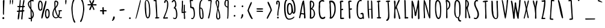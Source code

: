 SplineFontDB: 3.0
FontName: Amatic-Bold
FullName: Amatic Bold
FamilyName: Amatic
Weight: Regular
Copyright: Digitized data Copyright (c) 2011-2013, vernon adams.
Version: 2.000
ItalicAngle: 0
UnderlinePosition: 0
UnderlineWidth: 0
Ascent: 1536
Descent: 512
UFOAscent: 1536
UFODescent: -512
LayerCount: 2
Layer: 0 0 "Back"  1
Layer: 1 0 "Fore"  0
FSType: 0
OS2Version: 0
OS2_WeightWidthSlopeOnly: 0
OS2_UseTypoMetrics: 1
CreationTime: 1392064503
ModificationTime: 1392065420
PfmFamily: 17
TTFWeight: 700
TTFWidth: 3
LineGap: 0
VLineGap: 0
OS2TypoAscent: 2384
OS2TypoAOffset: 0
OS2TypoDescent: -505
OS2TypoDOffset: 0
OS2TypoLinegap: 0
OS2WinAscent: 2384
OS2WinAOffset: 0
OS2WinDescent: 505
OS2WinDOffset: 0
HheadAscent: 2384
HheadAOffset: 0
HheadDescent: -505
HheadDOffset: 0
OS2Vendor: 'NeWT'
Lookup: 258 0 0 "kernHorizontalKerninginLatinloo"  {"kernHorizontalKerninginLatinloo subtable"  } []
MarkAttachClasses: 1
DEI: 91125
LangName: 1033 "" "" "" "" "" "Version 2.000" "" "Amatic is a trademark of Vernon Adams and may be registered in certain jurisdictions." "newtypography" "Vernon Adams" "" "newtypography.co.uk" "newtypography.co.uk" "Copyright (c) 2013, vernon adams.+AAoACgAA-This Font Software is licensed under the SIL Open Font License, Version 1.1.+AAoA-This license is copied below, and is also available with a FAQ at:+AAoA-http://scripts.sil.org/OFL+AAoA" "http://scripts.sil.org/OFL" "" "Amatic" "Regular" 
PickledData: "(dp1
S'public.glyphOrder'
p2
(S'A'
S'Aacute'
p3
S'Abreve'
p4
S'Acaron'
p5
S'Acircumflex'
p6
S'Adblgrave'
p7
S'Adieresis'
p8
S'Adotaccent'
p9
S'Agrave'
p10
S'Ainvertedbreve'
p11
S'Amacron'
p12
S'Aogonek'
p13
S'Aring'
p14
S'Aringacute'
p15
S'Atilde'
p16
S'AE'
p17
S'AEacute'
p18
S'AEmacron'
p19
S'B'
S'Bdotaccent'
p20
S'C'
S'Cacute'
p21
S'Ccaron'
p22
S'Ccedilla'
p23
S'Ccircumflex'
p24
S'Cdotaccent'
p25
S'D'
S'DZ'
p26
S'DZcaron'
p27
S'Eth'
p28
S'Dcaron'
p29
S'Dcroat'
p30
S'Ddotaccent'
p31
S'Dz'
p32
S'Dzcaron'
p33
S'E'
S'Eacute'
p34
S'Ebreve'
p35
S'Ecaron'
p36
S'uni0228'
p37
S'Ecircumflex'
p38
S'Edblgrave'
p39
S'Edieresis'
p40
S'Edotaccent'
p41
S'Egrave'
p42
S'Einvertedbreve'
p43
S'Emacron'
p44
S'Eogonek'
p45
S'Etilde'
p46
S'F'
S'Fdotaccent'
p47
S'G'
S'Gacute'
p48
S'Gbreve'
p49
S'Gcaron'
p50
S'Gcircumflex'
p51
S'Gcommaaccent'
p52
S'Gdotaccent'
p53
S'H'
S'Hbar'
p54
S'uni021E'
p55
S'Hcircumflex'
p56
S'I'
S'IJ'
p57
S'Iacute'
p58
S'Ibreve'
p59
S'Icaron'
p60
S'Icircumflex'
p61
S'Idblgrave'
p62
S'Idieresis'
p63
S'Idotaccent'
p64
S'Igrave'
p65
S'Iinvertedbreve'
p66
S'Imacron'
p67
S'Iogonek'
p68
S'Itilde'
p69
S'J'
S'Jcircumflex'
p70
S'K'
S'Kcaron'
p71
S'Kcommaaccent'
p72
S'L'
S'LJ'
p73
S'Lacute'
p74
S'Lcaron'
p75
S'Lcommaaccent'
p76
S'Ldot'
p77
S'Lj'
p78
S'Lslash'
p79
S'M'
S'Mdotaccent'
p80
S'N'
S'NJ'
p81
S'Nacute'
p82
S'Ncaron'
p83
S'Ncommaaccent'
p84
S'uni01F8'
p85
S'Eng'
p86
S'Nj'
p87
S'Ntilde'
p88
S'O'
S'Oacute'
p89
S'Obreve'
p90
S'Ocaron'
p91
S'Ocircumflex'
p92
S'Odblgrave'
p93
S'Odieresis'
p94
S'Ograve'
p95
S'Ohungarumlaut'
p96
S'Oinvertedbreve'
p97
S'Omacron'
p98
S'Oogonek'
p99
S'Oslash'
p100
S'Oslashacute'
p101
S'Otilde'
p102
S'OE'
p103
S'P'
S'Pdotaccent'
p104
S'Thorn'
p105
S'Q'
S'R'
S'Racute'
p106
S'Rcaron'
p107
S'Rcommaaccent'
p108
S'Rdblgrave'
p109
S'Rinvertedbreve'
p110
S'S'
S'Sacute'
p111
S'Scaron'
p112
S'Scedilla'
p113
S'Scircumflex'
p114
S'Scommaaccent'
p115
S'Sdotaccent'
p116
S'T'
S'Tbar'
p117
S'Tcaron'
p118
S'uni021A'
p119
S'uni021A'
p120
S'Tdotaccent'
p121
S'U'
S'Uacute'
p122
S'Ubreve'
p123
S'Ucaron'
p124
S'Ucircumflex'
p125
S'Udblgrave'
p126
S'Udieresis'
p127
S'Ugrave'
p128
S'Uhungarumlaut'
p129
S'Uinvertedbreve'
p130
S'Umacron'
p131
S'Uogonek'
p132
S'Uring'
p133
S'Utilde'
p134
S'V'
S'W'
S'Wacute'
p135
S'Wcircumflex'
p136
S'Wdieresis'
p137
S'Wgrave'
p138
S'X'
S'Y'
S'Yacute'
p139
S'Ycircumflex'
p140
S'Ydieresis'
p141
S'Ygrave'
p142
S'Ymacron'
p143
S'Ytilde'
p144
S'Z'
S'Zacute'
p145
S'Zcaron'
p146
S'Zdotaccent'
p147
S'a'
S'aacute'
p148
S'abreve'
p149
S'acaron'
p150
S'acircumflex'
p151
S'adblgrave'
p152
S'adieresis'
p153
S'adotaccent'
p154
S'agrave'
p155
S'ainvertedbreve'
p156
S'amacron'
p157
S'aogonek'
p158
S'aring'
p159
S'aringacute'
p160
S'atilde'
p161
S'ae'
p162
S'aeacute'
p163
S'aemacron'
p164
S'b'
S'bdotaccent'
p165
S'c'
S'cacute'
p166
S'ccaron'
p167
S'ccedilla'
p168
S'ccircumflex'
p169
S'cdotaccent'
p170
S'd'
S'eth'
p171
S'dcaron'
p172
S'dcroat'
p173
S'ddotaccent'
p174
S'dz'
p175
S'dzcaron'
p176
S'e'
S'eacute'
p177
S'ebreve'
p178
S'ecaron'
p179
S'uni0229'
p180
S'ecircumflex'
p181
S'edblgrave'
p182
S'edieresis'
p183
S'edotaccent'
p184
S'egrave'
p185
S'einvertedbreve'
p186
S'emacron'
p187
S'eogonek'
p188
S'etilde'
p189
S'f'
S'fdotaccent'
p190
S'g'
S'gacute'
p191
S'gbreve'
p192
S'gcaron'
p193
S'gcircumflex'
p194
S'gcommaaccent'
p195
S'gdotaccent'
p196
S'h'
S'hbar'
p197
S'uni021F'
p198
S'hcircumflex'
p199
S'i'
S'dotlessi'
p200
S'iacute'
p201
S'ibreve'
p202
S'icaron'
p203
S'icircumflex'
p204
S'idblgrave'
p205
S'idieresis'
p206
S'igrave'
p207
S'iinvertedbreve'
p208
S'ij'
p209
S'imacron'
p210
S'iogonek'
p211
S'itilde'
p212
S'j'
S'dotlessj'
p213
S'jcaron'
p214
S'jcircumflex'
p215
S'k'
S'kcaron'
p216
S'kcommaaccent'
p217
S'kgreenlandic'
p218
S'l'
S'lacute'
p219
S'lcaron'
p220
S'lcommaaccent'
p221
S'ldot'
p222
S'lj'
p223
S'lslash'
p224
S'm'
S'mdotaccent'
p225
S'n'
S'nacute'
p226
S'napostrophe'
p227
S'ncaron'
p228
S'ncommaaccent'
p229
S'uni01F9'
p230
S'eng'
p231
S'nj'
p232
S'ntilde'
p233
S'o'
S'oacute'
p234
S'obreve'
p235
S'ocaron'
p236
S'ocircumflex'
p237
S'odblgrave'
p238
S'odieresis'
p239
S'ograve'
p240
S'ohungarumlaut'
p241
S'oinvertedbreve'
p242
S'omacron'
p243
S'oogonek'
p244
S'oslash'
p245
S'oslashacute'
p246
S'otilde'
p247
S'oe'
p248
S'p'
S'pdotaccent'
p249
S'thorn'
p250
S'q'
S'r'
S'racute'
p251
S'rcaron'
p252
S'rcommaaccent'
p253
S'rdblgrave'
p254
S'rinvertedbreve'
p255
S's'
S'sacute'
p256
S'scaron'
p257
S'scedilla'
p258
S'scircumflex'
p259
S'scommaaccent'
p260
S'sdotaccent'
p261
S'germandbls'
p262
S'schwa'
p263
S't'
S'tbar'
p264
S'tcaron'
p265
S'uni021B'
p266
S'uni021B'
p267
S'tdotaccent'
p268
S'u'
S'uacute'
p269
S'ubreve'
p270
S'ucaron'
p271
S'ucircumflex'
p272
S'udblgrave'
p273
S'udieresis'
p274
S'ugrave'
p275
S'uhungarumlaut'
p276
S'uinvertedbreve'
p277
S'umacron'
p278
S'uogonek'
p279
S'uring'
p280
S'utilde'
p281
S'v'
S'w'
S'wacute'
p282
S'wcircumflex'
p283
S'wdieresis'
p284
S'wgrave'
p285
S'x'
S'y'
S'yacute'
p286
S'ycircumflex'
p287
S'ydieresis'
p288
S'ygrave'
p289
S'ymacron'
p290
S'ytilde'
p291
S'z'
S'zacute'
p292
S'zcaron'
p293
S'zdotaccent'
p294
S'f_f'
p295
S'f_f_i'
p296
S'f_f_l'
p297
S'fi'
p298
S'fl'
p299
S'ordfeminine'
p300
S'ordmasculine'
p301
S'Delta'
p302
S'Delta'
p303
S'Sigma'
p304
S'Omega'
p305
S'Omega'
p306
S'mu'
p307
S'pi'
p308
S'uni022E'
p309
S'uni022F'
p310
S'zero'
p311
S'one'
p312
S'two'
p313
S'three'
p314
S'four'
p315
S'five'
p316
S'six'
p317
S'seven'
p318
S'eight'
p319
S'nine'
p320
S'fraction'
p321
S'onehalf'
p322
S'onequarter'
p323
S'threequarters'
p324
S'onesuperior'
p325
S'twosuperior'
p326
S'threesuperior'
p327
S'foursuperior'
p328
S'asterisk'
p329
S'backslash'
p330
S'bullet'
p331
S'colon'
p332
S'comma'
p333
S'ellipsis'
p334
S'exclam'
p335
S'exclamdown'
p336
S'numbersign'
p337
S'period'
p338
S'periodcentered'
p339
S'question'
p340
S'questiondown'
p341
S'quotedbl'
p342
S'quotesingle'
p343
S'semicolon'
p344
S'slash'
p345
S'underscore'
p346
S'braceleft'
p347
S'braceright'
p348
S'bracketleft'
p349
S'bracketright'
p350
S'parenleft'
p351
S'parenright'
p352
S'emdash'
p353
S'endash'
p354
S'uni2015'
p355
S'hyphen'
p356
S'softhyphen'
p357
S'guillemotleft'
p358
S'guillemotright'
p359
S'guilsinglleft'
p360
S'guilsinglright'
p361
S'quotedblbase'
p362
S'quotedblleft'
p363
S'quotedblright'
p364
S'quoteleft'
p365
S'quoteright'
p366
S'quotesinglbase'
p367
S'space'
p368
S'florin'
p369
S'cent'
p370
S'currency'
p371
S'dollar'
p372
S'Euro'
p373
S'sterling'
p374
S'yen'
p375
S'approxequal'
p376
S'asciitilde'
p377
S'bulletoperator'
p378
S'divide'
p379
S'divisionslash'
p380
S'emptyset'
p381
S'equal'
p382
S'greater'
p383
S'greaterequal'
p384
S'infinity'
p385
S'integral'
p386
S'less'
p387
S'lessequal'
p388
S'logicalnot'
p389
S'minus'
p390
S'multiply'
p391
S'notequal'
p392
S'partialdiff'
p393
S'percent'
p394
S'perthousand'
p395
S'plus'
p396
S'plusminus'
p397
S'product'
p398
S'radical'
p399
S'summation'
p400
S'lozenge'
p401
S'ampersand'
p402
S'asciicircum'
p403
S'at'
p404
S'bar'
p405
S'brokenbar'
p406
S'copyright'
p407
S'dagger'
p408
S'daggerdbl'
p409
S'degree'
p410
S'estimated'
p411
S'uni2113'
p412
S'paragraph'
p413
S'registered'
p414
S'section'
p415
S'trademark'
p416
S'acute'
p417
S'breve'
p418
S'caron'
p419
S'cedilla'
p420
S'circumflex'
p421
S'dieresis'
p422
S'dotaccent'
p423
S'grave'
p424
S'hungarumlaut'
p425
S'macron'
p426
S'ogonek'
p427
S'ring'
p428
S'tilde'
p429
S'uni0311'
p430
S'uni0326'
p431
S'uni0312'
p432
S'uni030F'
p433
S'uni0358'
p434
S'uni0307'
p435
S'firsttonechinese'
p436
S'foundryicon'
p437
S'NameMe.190'
p438
tp439
sS'com.schriftgestaltung.fontMasterID'
p440
S'A3BE8AFD-64C8-4B22-9D76-F0CE292C8BA7'
p441
sS'com.schriftgestaltung.useNiceNames'
p442
I01
sS'com.schriftgestaltung.width'
p443
S'Condensed'
p444
sS'com.schriftgestaltung.weight'
p445
S'Bold'
p446
sS'com.schriftgestaltung.fontMaster.userData'
p447
(dp448
S'GSOffsetHorizontal'
p449
F22
sS'GSOffsetVertical'
p450
F10
ss."
Encoding: UnicodeBmp
Compacted: 1
UnicodeInterp: none
NameList: AGL For New Fonts
DisplaySize: -96
AntiAlias: 1
FitToEm: 1
WinInfo: 0 20 7
BeginPrivate: 0
EndPrivate
AnchorClass2: "mid" "bot" "ogonek" "top" 
BeginChars: 65541 480

StartChar: A
Encoding: 65 65 0
Width: 846
VWidth: 0
Flags: HW
PickledData: "(dp1
S'lstem'
p2
I0
sS'com.fontlab.hintData'
p3
(dp4
S'vhints'
p5
((dp6
S'position'
p7
I562
sS'width'
p8
I90
s(dp9
g7
I564
sg8
I131
stp10
sS'hhints'
p11
((dp12
g7
I1
sg8
I21
stp13
ss."
HStem: 1 21<607 650.5>
VStem: 562 90 564 131<54 177 47 321>
AnchorPoint: "ogonek" 626 0 basechar 0
AnchorPoint: "top" 527 1536 basechar 0
LayerCount: 2
Fore
SplineSet
494 1236 m 0
 494 1243 494 1249 495 1254 c 1
 447 1204 342 549 338 464 c 1
 397 448 459 441 520 441 c 0
 533 441 550 444 562 447 c 1
 552 576 494 1110 494 1236 c 0
572 1525 m 1
 572 1370 652 897 652 710 c 0
 652 521 695 284 695 70 c 0
 695 24 674 1 627 1 c 0
 587 1 564 13 564 54 c 2
 564 321 l 1
 520 351 381 369 325 373 c 1
 274 286 282 117 224 23 c 1
 192 23 143 26 134 64 c 1
 205 167 353 1543 506 1543 c 0
 528 1543 554 1539 572 1525 c 1
EndSplineSet
EndChar

StartChar: AE
Encoding: 198 198 1
Width: 1026
VWidth: 0
Flags: HW
PickledData: "(dp1
S'com.fontlab.hintData'
p2
(dp3
S'vhints'
p4
((dp5
S'position'
p6
I535
sS'width'
p7
I95
stp8
sS'hhints'
p9
((dp10
g6
I-43
sg7
I21
s(dp11
g6
I-12
sg7
I94
s(dp12
g6
I621
sg7
I114
s(dp13
g6
I621
sg7
I95
s(dp14
g6
I1450
sg7
I104
stp15
ss."
HStem: -43 21<567 567> -12 94 621 114<702 782 702 782> 621 95 1450 104<717.5 810>
VStem: 535 95<1091 1174.5>
LayerCount: 2
Fore
SplineSet
522 2 m 1
 524 3 l 1
 532 86 541 169 541 253 c 0
 541 380 531 506 531 633 c 1
 472 628 411 630 354 611 c 1
 253 226 l 2
 240 178 225 1 158 1 c 0
 135 1 118 27 118 48 c 0
 118 288 384 1103 470 1380 c 0
 487 1437 509 1544 586 1544 c 0
 639 1544 691 1554 744 1554 c 0
 781 1554 831 1546 831 1498 c 2
 831 1492 l 1
 810 1450 l 1
 745 1450 680 1447 616 1440 c 1
 618 1349 630 1258 630 1166 c 0
 630 1016 624 866 624 716 c 1
 674 720 722 735 772 735 c 2
 782 735 l 1
 824 687 l 1
 824 629 757 621 711 621 c 2
 702 621 l 1
 623 622 l 1
 624 442 629 262 629 82 c 1
 705 83 780 103 856 103 c 0
 885 103 924 87 924 53 c 0
 924 -8 760 -12 680 -12 c 2
 648 -12 l 2
 618 -12 596 -38 567 -43 c 1
 522 2 l 1
527 706 m 1
 529 855 535 1004 535 1153 c 0
 535 1196 535 1240 533 1283 c 1
 474 1087 416 889 374 688 c 1
 425 691 477 695 527 706 c 1
EndSplineSet
EndChar

StartChar: AEacute
Encoding: 508 508 2
Width: 1026
VWidth: 0
Flags: HW
LayerCount: 2
Fore
Refer: 169 180 N 1 0 0 1 486 395 2
Refer: 1 198 N 1 0 0 1 0 0 3
EndChar

StartChar: AEmacron
Encoding: 482 482 3
Width: 1026
VWidth: 0
Flags: HW
LayerCount: 2
Fore
Refer: 261 713 N 1 0 0 1 424 644 2
Refer: 1 198 N 1 0 0 1 0 0 3
EndChar

StartChar: Aacute
Encoding: 193 193 4
Width: 846
VWidth: 0
Flags: HW
PickledData: "(dp1
S'lstem'
p2
I0
sS'com.fontlab.hintData'
p3
(dp4
S'vhints'
p5
((dp6
S'position'
p7
I456
sS'width'
p8
I363
s(dp9
g7
I562
sg8
I90
s(dp10
g7
I564
sg8
I131
stp11
sS'hhints'
p12
((dp13
g7
I1
sg8
I21
s(dp14
g7
I1707
sg8
I286
stp15
ss."
HStem: 1 21 1707 286
VStem: 456 363 562 90 564 131
LayerCount: 2
Fore
Refer: 169 180 N 1 0 0 1 294 346 2
Refer: 0 65 N 1 0 0 1 0 0 3
EndChar

StartChar: Abreve
Encoding: 258 258 5
Width: 846
VWidth: 0
Flags: HW
PickledData: "(dp1
S'lstem'
p2
I0
sS'com.fontlab.hintData'
p3
(dp4
S'vhints'
p5
((dp6
S'position'
p7
I549
sS'width'
p8
I108
s(dp9
g7
I562
sg8
I90
s(dp10
g7
I564
sg8
I131
stp11
sS'hhints'
p12
((dp13
g7
I1
sg8
I21
s(dp14
g7
I1707
sg8
I95
stp15
ss."
HStem: 1 21 1707 95
VStem: 549 108 562 90 564 131
LayerCount: 2
Fore
Refer: 197 728 N 1 0 0 1 164 346 2
Refer: 0 65 N 1 0 0 1 0 0 3
EndChar

StartChar: Acaron
Encoding: 461 461 6
Width: 846
VWidth: 0
Flags: HW
LayerCount: 2
Fore
Refer: 203 711 N 1 0 0 1 164 346 2
Refer: 0 65 N 1 0 0 1 0 0 3
EndChar

StartChar: Acircumflex
Encoding: 194 194 7
Width: 846
VWidth: 0
Flags: HW
PickledData: "(dp1
S'lstem'
p2
I0
sS'com.fontlab.hintData'
p3
(dp4
S'vhints'
p5
((dp6
S'position'
p7
I327
sS'width'
p8
I337
s(dp9
g7
I562
sg8
I90
s(dp10
g7
I564
sg8
I131
stp11
sS'hhints'
p12
((dp13
g7
I1
sg8
I21
s(dp14
g7
I1707
sg8
I416
stp15
ss."
HStem: 1 21 1707 416
VStem: 327 337 562 90 564 131
LayerCount: 2
Fore
Refer: 210 710 N 1 0 0 1 154 346 2
Refer: 0 65 N 1 0 0 1 0 0 3
EndChar

StartChar: Adblgrave
Encoding: 512 512 8
Width: 846
VWidth: 0
Flags: HW
PickledData: "(dp1
S'lstem'
p2
I0
sS'com.fontlab.hintData'
p3
(dp4
S'vhints'
p5
((dp6
S'position'
p7
I41
sS'width'
p8
I592
s(dp9
g7
I562
sg8
I90
s(dp10
g7
I564
sg8
I131
stp11
sS'hhints'
p12
((dp13
g7
I1
sg8
I21
s(dp14
g7
I1707
sg8
I398
stp15
ss."
HStem: 1 21 1707 398
VStem: 41 592 562 90 564 131
LayerCount: 2
Fore
Refer: 447 783 N 1 0 0 1 154 346 2
Refer: 0 65 N 1 0 0 1 0 0 3
EndChar

StartChar: Adieresis
Encoding: 196 196 9
Width: 846
VWidth: 0
Flags: HW
PickledData: "(dp1
S'lstem'
p2
I0
sS'com.fontlab.hintData'
p3
(dp4
S'vhints'
p5
((dp6
S'position'
p7
I284
sS'width'
p8
I141
s(dp9
g7
I562
sg8
I90
s(dp10
g7
I564
sg8
I131
s(dp11
g7
I564
sg8
I141
stp12
sS'hhints'
p13
((dp14
g7
I1
sg8
I21
s(dp15
g7
I1707
sg8
I141
stp16
ss."
HStem: 1 21 1707 141
VStem: 284 141 562 90 564 131 564 141
LayerCount: 2
Fore
Refer: 222 168 N 1 0 0 1 154 346 2
Refer: 0 65 N 1 0 0 1 0 0 3
EndChar

StartChar: Adotaccent
Encoding: 550 550 10
Width: 846
VWidth: 0
Flags: HW
LayerCount: 2
Fore
Refer: 226 729 N 1 0 0 1 154 604 2
Refer: 0 65 N 1 0 0 1 0 0 3
EndChar

StartChar: Agrave
Encoding: 192 192 11
Width: 846
VWidth: 0
Flags: HW
PickledData: "(dp1
S'lstem'
p2
I0
sS'com.fontlab.hintData'
p3
(dp4
S'vhints'
p5
((dp6
S'position'
p7
I136
sS'width'
p8
I393
s(dp9
g7
I562
sg8
I90
s(dp10
g7
I564
sg8
I131
stp11
sS'hhints'
p12
((dp13
g7
I1
sg8
I21
s(dp14
g7
I1707
sg8
I209
stp15
ss."
HStem: 1 21 1707 209
VStem: 136 393 562 90 564 131
LayerCount: 2
Fore
Refer: 277 96 N 1 0 0 1 -66 346 2
Refer: 0 65 N 1 0 0 1 0 0 3
EndChar

StartChar: Ainvertedbreve
Encoding: 514 514 12
Width: 846
VWidth: 0
Flags: HW
PickledData: "(dp1
S'lstem'
p2
I0
sS'com.fontlab.hintData'
p3
(dp4
S'vhints'
p5
((dp6
S'position'
p7
I558
sS'width'
p8
I112
s(dp9
g7
I562
sg8
I90
s(dp10
g7
I564
sg8
I131
stp11
sS'hhints'
p12
((dp13
g7
I1
sg8
I21
s(dp14
g7
I1887
sg8
I95
stp15
ss."
HStem: 1 21 1887 95
VStem: 558 112 562 90 564 131
LayerCount: 2
Fore
Refer: 448 785 N 1 0 0 1 164 346 2
Refer: 0 65 N 1 0 0 1 0 0 3
EndChar

StartChar: Amacron
Encoding: 256 256 13
Width: 846
VWidth: 0
Flags: HW
PickledData: "(dp1
S'lstem'
p2
I0
sS'com.fontlab.hintData'
p3
(dp4
S'vhints'
p5
((dp6
S'position'
p7
I209
sS'width'
p8
I572
s(dp9
g7
I562
sg8
I90
s(dp10
g7
I564
sg8
I131
stp11
sS'hhints'
p12
((dp13
g7
I1
sg8
I21
s(dp14
g7
I1707
sg8
I111
stp15
ss."
HStem: 1 21 1707 111
VStem: 209 572 562 90 564 131
LayerCount: 2
Fore
Refer: 261 713 N 1 0 0 1 218 624 2
Refer: 0 65 N 1 0 0 1 0 0 3
EndChar

StartChar: Aogonek
Encoding: 260 260 14
Width: 846
VWidth: 0
Flags: HW
PickledData: "(dp1
S'lstem'
p2
I0
sS'com.fontlab.hintData'
p3
(dp4
S'vhints'
p5
((dp6
S'position'
p7
I454
sS'width'
p8
I70
s(dp9
g7
I562
sg8
I90
s(dp10
g7
I564
sg8
I131
stp11
sS'hhints'
p12
((dp13
g7
I-372
sg8
I65
s(dp14
g7
I1
sg8
I21
stp15
ss."
HStem: -372 65 1 21
VStem: 454 70 562 90 564 131
LayerCount: 2
Fore
Refer: 346 731 N 1 0 0 1 167 0 2
Refer: 0 65 N 1 0 0 1 0 0 3
EndChar

StartChar: Aring
Encoding: 197 197 15
Width: 846
VWidth: 0
Flags: HW
PickledData: "(dp1
S'com.fontlab.hintData'
p2
(dp3
S'vhints'
p4
((dp5
S'position'
p6
I227
sS'width'
p7
I76
s(dp8
g6
I562
sg7
I90
s(dp9
g6
I564
sg7
I131
s(dp10
g6
I685
sg7
I68
stp11
sS'hhints'
p12
((dp13
g6
I1
sg7
I21
s(dp14
g6
I1567
sg7
I77
s(dp15
g6
I2030
sg7
I69
stp16
ss."
HStem: 1 21 1567 77 2030 69
VStem: 227 76 562 90 564 131 685 68
LayerCount: 2
Fore
Refer: 393 730 N 1 0 0 1 101 346 2
Refer: 0 65 N 1 0 0 1 0 0 3
EndChar

StartChar: Aringacute
Encoding: 506 506 16
Width: 846
VWidth: 0
Flags: HW
LayerCount: 2
Fore
Refer: 169 180 N 1 0 0 1 269 850 2
Refer: 15 197 N 1 0 0 1 0 0 3
EndChar

StartChar: Atilde
Encoding: 195 195 17
Width: 846
VWidth: 0
Flags: HW
PickledData: "(dp1
S'com.fontlab.hintData'
p2
(dp3
S'vhints'
p4
((dp5
S'position'
p6
I255
sS'width'
p7
I477
s(dp8
g6
I562
sg7
I90
s(dp9
g6
I564
sg7
I131
stp10
sS'hhints'
p11
((dp12
g6
I1
sg7
I21
s(dp13
g6
I1707
sg7
I103
s(dp14
g6
I1794
sg7
I99
stp15
ss."
HStem: 1 21 1707 103 1794 99
VStem: 255 477 562 90 564 131
LayerCount: 2
Fore
Refer: 420 732 N 1 0 0 1 94 346 2
Refer: 0 65 N 1 0 0 1 0 0 3
EndChar

StartChar: B
Encoding: 66 66 18
Width: 774
VWidth: 0
Flags: HW
PickledData: "(dp1
S'lstem'
p2
I0
sS'com.fontlab.hintData'
p3
(dp4
S'vhints'
p5
((dp6
S'position'
p7
I182
sS'width'
p8
I111
s(dp9
g7
I186
sg8
I124
s(dp10
g7
I469
sg8
I100
s(dp11
g7
I529
sg8
I106
stp12
sS'hhints'
p13
((dp14
g7
I-17
sg8
I21
s(dp15
g7
I1421
sg8
I116
stp16
ss."
HStem: -17 21<263.5 282 282 290> 1421 116<307.5 359 222 363>
VStem: 182 111<1279 1382 1279 1411> 186 124<90 118> 469 100<1173 1246 1246 1283.5> 529 106<328 455.5 328 543>
AnchorPoint: "top" 407 1536 basechar 0
LayerCount: 2
Fore
SplineSet
635 374 m 0
 635 282 546 -17 290 -17 c 2
 282 -17 l 2
 245 -17 186 -15 186 34 c 0
 186 202 196 370 196 538 c 0
 196 815 182 1093 182 1370 c 2
 182 1382 l 2
 182 1440 185 1537 259 1537 c 0
 459 1537 569 1392 569 1201 c 0
 569 1075 492 924 403 859 c 1
 585 737 635 537 635 374 c 0
529 369 m 0
 529 717 373 769 373 769 c 1
 300 769 l 1
 308 543 310 316 310 90 c 1
 451 112 529 232 529 369 c 0
322 1421 m 0
 293 1421 293 1376 293 1357 c 0
 293 1201 300 1044 301 888 c 1
 394 909 438 1095 469 1173 c 1
 469 1246 l 2
 469 1321 404 1421 322 1421 c 0
EndSplineSet
Kerns2: 4 -36 "kernHorizontalKerninginLatinloo subtable"  5 -30 "kernHorizontalKerninginLatinloo subtable"  7 -36 "kernHorizontalKerninginLatinloo subtable"  9 -30 "kernHorizontalKerninginLatinloo subtable"  11 -35 "kernHorizontalKerninginLatinloo subtable"  13 -30 "kernHorizontalKerninginLatinloo subtable"  14 -30 "kernHorizontalKerninginLatinloo subtable"  25 -30 "kernHorizontalKerninginLatinloo subtable" 
EndChar

StartChar: Bdotaccent
Encoding: 7682 7682 19
Width: 774
VWidth: 0
Flags: HW
PickledData: "(dp1
S'lstem'
p2
I0
sS'com.fontlab.hintData'
p3
(dp4
S'vhints'
p5
((dp6
S'position'
p7
I182
sS'width'
p8
I111
s(dp9
g7
I186
sg8
I124
s(dp10
g7
I260
sg8
I150
s(dp11
g7
I469
sg8
I100
s(dp12
g7
I529
sg8
I106
stp13
sS'hhints'
p14
((dp15
g7
I-17
sg8
I21
s(dp16
g7
I1421
sg8
I116
s(dp17
g7
I1707
sg8
I152
stp18
ss."
HStem: -17 21 1421 116 1707 152
VStem: 182 111 186 124 260 150 469 100 529 106
LayerCount: 2
Fore
Refer: 226 729 N 1 0 0 1 34 604 2
Refer: 18 66 N 1 0 0 1 0 0 3
EndChar

StartChar: C
Encoding: 67 67 20
Width: 918
VWidth: 0
Flags: HW
PickledData: "(dp1
S'lstem'
p2
I0
sS'com.fontlab.hintData'
p3
(dp4
S'vhints'
p5
((dp6
S'position'
p7
I184
sS'width'
p8
I109
stp9
sS'hhints'
p10
((dp11
g7
I-33
sg8
I126
s(dp12
g7
I1443
sg8
I122
stp13
ss."
HStem: -33 126<402 542> 1443 122<495 523 495 495>
VStem: 184 109<1116.5 1376.5>
AnchorPoint: "bot" 490 0 basechar 0
AnchorPoint: "top" 467 1536 basechar 0
LayerCount: 2
Fore
SplineSet
680 166 m 0
 699 166 721 154 740 135 c 1
 740 4 595 -33 489 -33 c 0
 202 -33 174 425 174 792 c 0
 174 882 176 966 176 1037 c 0
 176 1100 178 1164 190 1226 c 1
 186 1248 184 1270 184 1290 c 0
 184 1463 333 1565 510 1565 c 0
 565 1565 653 1531 653 1465 c 0
 653 1434 624 1419 596 1419 c 0
 576 1419 534 1426 523 1444 c 1
 523 1443 l 1
 495 1443 l 1
 495 1448 l 1
 298 1448 293 1294 293 1140 c 0
 293 1093 299 1046 299 999 c 0
 299 951 281 904 281 856 c 2
 281 807 l 2
 281 549 288 93 516 93 c 0
 583 93 627 166 680 166 c 0
EndSplineSet
EndChar

StartChar: Cacute
Encoding: 262 262 21
Width: 918
VWidth: 0
Flags: HW
PickledData: "(dp1
S'lstem'
p2
I0
sS'com.fontlab.hintData'
p3
(dp4
S'vhints'
p5
((dp6
S'position'
p7
I184
sS'width'
p8
I109
s(dp9
g7
I316
sg8
I363
stp10
sS'hhints'
p11
((dp12
g7
I-33
sg8
I126
s(dp13
g7
I1443
sg8
I122
s(dp14
g7
I1707
sg8
I286
stp15
ss."
HStem: -33 126 1443 122 1707 286
VStem: 184 109 316 363
LayerCount: 2
Fore
Refer: 169 180 N 1 0 0 1 234 346 2
Refer: 20 67 N 1 0 0 1 0 0 3
EndChar

StartChar: Ccaron
Encoding: 268 268 22
Width: 918
VWidth: 0
Flags: HW
PickledData: "(dp1
S'lstem'
p2
I0
sS'com.fontlab.hintData'
p3
(dp4
S'vhints'
p5
((dp6
S'position'
p7
I184
sS'width'
p8
I109
s(dp9
g7
I329
sg8
I310
stp10
sS'hhints'
p11
((dp12
g7
I-33
sg8
I126
s(dp13
g7
I1443
sg8
I122
s(dp14
g7
I1707
sg8
I428
s(dp15
g7
I2115
sg8
I20
stp16
ss."
HStem: -33 126 1443 122 1707 428 2115 20
VStem: 184 109 329 310
LayerCount: 2
Fore
Refer: 203 711 N 1 0 0 1 104 346 2
Refer: 20 67 N 1 0 0 1 0 0 3
EndChar

StartChar: Ccedilla
Encoding: 199 199 23
Width: 918
VWidth: 0
Flags: HW
PickledData: "(dp1
S'lstem'
p2
I0
sS'com.fontlab.hintData'
p3
(dp4
S'vhints'
p5
((dp6
S'position'
p7
I184
sS'width'
p8
I109
s(dp9
g7
I477
sg8
I49
s(dp10
g7
I648
sg8
I87
stp11
sS'hhints'
p12
((dp13
g7
I-518
sg8
I81
s(dp14
g7
I-253
sg8
I128
s(dp15
g7
I-33
sg8
I126
s(dp16
g7
I1443
sg8
I122
stp17
ss."
HStem: -518 81 -253 128 -33 126 1443 122
VStem: 184 109 477 49 648 87
LayerCount: 2
Fore
Refer: 208 184 N 1 0 0 1 186 0 2
Refer: 20 67 N 1 0 0 1 0 0 3
EndChar

StartChar: Ccircumflex
Encoding: 264 264 24
Width: 918
VWidth: 0
Flags: HW
PickledData: "(dp1
S'lstem'
p2
I0
sS'com.fontlab.hintData'
p3
(dp4
S'vhints'
p5
((dp6
S'position'
p7
I184
sS'width'
p8
I109
s(dp9
g7
I275
sg8
I337
stp10
sS'hhints'
p11
((dp12
g7
I-33
sg8
I126
s(dp13
g7
I1443
sg8
I122
s(dp14
g7
I1707
sg8
I416
stp15
ss."
HStem: -33 126 1443 122 1707 416
VStem: 184 109 275 337
LayerCount: 2
Fore
Refer: 210 710 N 1 0 0 1 94 346 2
Refer: 20 67 N 1 0 0 1 0 0 3
EndChar

StartChar: Cdotaccent
Encoding: 266 266 25
Width: 918
VWidth: 0
Flags: HW
PickledData: "(dp1
S'lstem'
p2
I0
sS'com.fontlab.hintData'
p3
(dp4
S'vhints'
p5
((dp6
S'position'
p7
I184
sS'width'
p8
I109
s(dp9
g7
I361
sg8
I150
stp10
sS'hhints'
p11
((dp12
g7
I-33
sg8
I126
s(dp13
g7
I1443
sg8
I122
s(dp14
g7
I1707
sg8
I152
stp15
ss."
HStem: -33 126 1443 122 1707 152
VStem: 184 109 361 150
LayerCount: 2
Fore
Refer: 226 729 N 1 0 0 1 94 604 2
Refer: 20 67 N 1 0 0 1 0 0 3
EndChar

StartChar: D
Encoding: 68 68 26
Width: 882
VWidth: 0
Flags: HW
PickledData: "(dp1
S'lstem'
p2
I0
sS'com.fontlab.hintData'
p3
(dp4
S'vhints'
p5
((dp6
S'position'
p7
I142
sS'width'
p8
I126
s(dp9
g7
I219
sg8
I98
s(dp10
g7
I594
sg8
I105
stp11
sS'hhints'
p12
((dp13
g7
I-5
sg8
I21
s(dp14
g7
I1429
sg8
I123
stp15
ss."
HStem: -5 21<253 399.5> 1429 123<299 330 330 409>
VStem: 142 126<1427 1514.5> 219 98<275 310 114 419.5> 594 105<734.5 773 773 868>
AnchorPoint: "mid" 240 809 basechar 0
AnchorPoint: "top" 357 1536 basechar 0
LayerCount: 2
Fore
SplineSet
274 -5 m 0
 232 -5 174 14 174 65 c 1
 219 112 219 244 219 306 c 0
 219 533 181 758 181 982 c 0
 181 1055 187 1131 187 1206 c 0
 187 1308 142 1400 142 1481 c 0
 142 1548 241 1552 299 1552 c 2
 330 1552 l 2
 693 1552 699 1023 699 868 c 2
 699 773 l 1
 688 754 699 733 699 711 c 0
 699 503 525 -5 274 -5 c 0
317 310 m 2
 317 114 l 1
 534 254 594 615 594 854 c 0
 594 1061 550 1429 268 1429 c 1
 268 1427 l 2
 269 1054 317 683 317 310 c 2
EndSplineSet
EndChar

StartChar: Dcaron
Encoding: 270 270 27
Width: 882
VWidth: 0
Flags: HW
PickledData: "(dp1
S'lstem'
p2
I0
sS'com.fontlab.hintData'
p3
(dp4
S'vhints'
p5
((dp6
S'position'
p7
I142
sS'width'
p8
I126
s(dp9
g7
I203
sg8
I310
s(dp10
g7
I219
sg8
I98
s(dp11
g7
I594
sg8
I105
stp12
sS'hhints'
p13
((dp14
g7
I-5
sg8
I21
s(dp15
g7
I1429
sg8
I123
s(dp16
g7
I1707
sg8
I428
s(dp17
g7
I2115
sg8
I20
stp18
ss."
HStem: -5 21 1429 123 1707 428 2115 20
VStem: 142 126 203 310 219 98 594 105
LayerCount: 2
Fore
Refer: 203 711 S 1 0 0 1 -6 346 2
Refer: 26 68 N 1 0 0 1 0 0 3
EndChar

StartChar: Dcroat
Encoding: 272 272 28
Width: 882
VWidth: 0
Flags: HW
PickledData: "(dp1
S'lstem'
p2
I0
sS'com.fontlab.hintData'
p3
(dp4
S'vhints'
p5
((dp6
S'position'
p7
I185
sS'width'
p8
I126
s(dp9
g7
I224
sg8
I113
s(dp10
g7
I262
sg8
I98
s(dp11
g7
I637
sg8
I105
stp12
sS'hhints'
p13
((dp14
g7
I-5
sg8
I21
s(dp15
g7
I746
sg8
I101
s(dp16
g7
I1429
sg8
I123
stp17
ss."
HStem: -5 21 746 101 1429 123
VStem: 185 126 224 113 262 98 637 105
LayerCount: 2
Fore
Refer: 44 208 N 1 0 0 1 0 0 2
EndChar

StartChar: Ddotaccent
Encoding: 7690 7690 29
Width: 882
VWidth: 0
Flags: HW
PickledData: "(dp1
S'lstem'
p2
I0
sS'com.fontlab.hintData'
p3
(dp4
S'vhints'
p5
((dp6
S'position'
p7
I142
sS'width'
p8
I126
s(dp9
g7
I219
sg8
I98
s(dp10
g7
I299
sg8
I150
s(dp11
g7
I594
sg8
I105
stp12
sS'hhints'
p13
((dp14
g7
I-5
sg8
I21
s(dp15
g7
I1429
sg8
I123
s(dp16
g7
I1707
sg8
I152
stp17
ss."
HStem: -5 21 1429 123 1707 152
VStem: 142 126 219 98 299 150 594 105
LayerCount: 2
Fore
Refer: 226 729 N 1 0 0 1 -16 604 2
Refer: 26 68 N 1 0 0 1 0 0 3
EndChar

StartChar: Delta
Encoding: 916 916 30
Width: 758
VWidth: 0
Flags: HW
LayerCount: 2
Fore
SplineSet
213 105 m 1
 239 96 442 94 505 94 c 0
 512 94 522 93 531 93 c 0
 551 93 571 96 571 113 c 0
 571 420 494 1272 481 1389 c 0
 479 1405 473 1420 473 1436 c 1
 454 1382 438 1298 429 1253 c 0
 416 1178 370 859 325 664 c 0
 309 590 213 144 213 117 c 2
 213 105 l 1
573 0 m 2
 522 0 234 5 195 5 c 2
 165 5 l 2
 146 5 123 20 123 39 c 0
 123 41 124 43 124 45 c 0
 134 84 200 383 220 471 c 0
 281 737 313 1008 372 1274 c 0
 380 1313 431 1536 468 1536 c 0
 488 1536 503 1532 515 1516 c 0
 535 1485 579 1010 585 940 c 2
 613 600 l 1
 613 422 636 244 636 66 c 2
 636 57 l 2
 636 24 634 0 591 0 c 2
 573 0 l 2
EndSplineSet
EndChar

StartChar: E
Encoding: 69 69 31
Width: 738
VWidth: 0
Flags: HW
PickledData: "(dp1
S'lstem'
p2
I0
sS'com.fontlab.hintData'
p3
(dp4
S'vhints'
p5
((dp6
S'position'
p7
I182
sS'width'
p8
I123
s(dp9
g7
I210
sg8
I110
stp10
sS'hhints'
p11
((dp12
g7
I-12
sg8
I117
s(dp13
g7
I750
sg8
I120
s(dp14
g7
I1423
sg8
I128
stp15
ss."
HStem: -12 117<288 320 320 320 320 376> 750 120<406.5 422 390.5 430> 1423 128<376 403 359.5 407>
VStem: 182 123<1367.5 1461 1367.5 1461> 210 110<105 737 105 1245>
AnchorPoint: "bot" 360 0 basechar 0
AnchorPoint: "ogonek" 406 0 basechar 0
AnchorPoint: "top" 347 1536 basechar 0
LayerCount: 2
Fore
SplineSet
551 50 m 1
 520 -11 435 -12 376 -12 c 2
 312 -12 l 2
 264 -12 210 -10 210 55 c 2
 210 1245 l 2
 210 1316 182 1383 182 1454 c 2
 182 1461 l 1
 197 1486 211 1513 233 1533 c 1
 284 1533 334 1551 385 1551 c 0
 421 1551 479 1527 479 1484 c 0
 479 1432 428 1423 386 1423 c 0
 366 1423 347 1425 327 1425 c 0
 320 1425 312 1425 305 1424 c 1
 305 1311 321 1199 321 1086 c 0
 321 1008 312 930 311 852 c 1
 343 858 374 870 407 870 c 0
 437 870 467 844 467 813 c 0
 467 782 447 750 413 750 c 0
 400 750 381 752 362 752 c 0
 341 752 330 749 320 737 c 1
 320 105 l 1
 355 107 399 111 434 111 c 0
 470 111 551 108 551 57 c 2
 551 50 l 1
EndSplineSet
EndChar

StartChar: Eacute
Encoding: 201 201 32
Width: 738
VWidth: 0
Flags: HW
PickledData: "(dp1
S'lstem'
p2
I0
sS'com.fontlab.hintData'
p3
(dp4
S'vhints'
p5
((dp6
S'position'
p7
I182
sS'width'
p8
I123
s(dp9
g7
I210
sg8
I110
s(dp10
g7
I336
sg8
I363
stp11
sS'hhints'
p12
((dp13
g7
I-12
sg8
I117
s(dp14
g7
I750
sg8
I120
s(dp15
g7
I1423
sg8
I128
s(dp16
g7
I1707
sg8
I286
stp17
ss."
HStem: -12 117 750 120 1423 128 1707 286
VStem: 182 123 210 110 336 363
LayerCount: 2
Fore
Refer: 169 180 N 1 0 0 1 114 346 2
Refer: 31 69 N 1 0 0 1 0 0 3
EndChar

StartChar: Ebreve
Encoding: 276 276 33
Width: 738
VWidth: 0
Flags: HW
LayerCount: 2
Fore
Refer: 197 728 N 1 0 0 1 -16 346 2
Refer: 31 69 N 1 0 0 1 0 0 3
EndChar

StartChar: Ecaron
Encoding: 282 282 34
Width: 738
VWidth: 0
Flags: HW
PickledData: "(dp1
S'lstem'
p2
I0
sS'com.fontlab.hintData'
p3
(dp4
S'vhints'
p5
((dp6
S'position'
p7
I152
sS'width'
p8
I310
s(dp9
g7
I182
sg8
I123
s(dp10
g7
I210
sg8
I110
stp11
sS'hhints'
p12
((dp13
g7
I-12
sg8
I117
s(dp14
g7
I750
sg8
I120
s(dp15
g7
I1423
sg8
I128
s(dp16
g7
I1707
sg8
I428
s(dp17
g7
I2115
sg8
I20
stp18
ss."
HStem: -12 117 750 120 1423 128 1707 428 2115 20
VStem: 152 310 182 123 210 110
LayerCount: 2
Fore
Refer: 203 711 N 1 0 0 1 -16 346 2
Refer: 31 69 N 1 0 0 1 0 0 3
EndChar

StartChar: Ecircumflex
Encoding: 202 202 35
Width: 738
VWidth: 0
Flags: HW
PickledData: "(dp1
S'lstem'
p2
I0
sS'com.fontlab.hintData'
p3
(dp4
S'vhints'
p5
((dp6
S'position'
p7
I129
sS'width'
p8
I337
s(dp9
g7
I182
sg8
I123
s(dp10
g7
I210
sg8
I110
stp11
sS'hhints'
p12
((dp13
g7
I-12
sg8
I117
s(dp14
g7
I750
sg8
I120
s(dp15
g7
I1423
sg8
I128
s(dp16
g7
I1707
sg8
I416
stp17
ss."
HStem: -12 117 750 120 1423 128 1707 416
VStem: 129 337 182 123 210 110
LayerCount: 2
Fore
Refer: 210 710 N 1 0 0 1 -26 346 2
Refer: 31 69 N 1 0 0 1 0 0 3
EndChar

StartChar: Edblgrave
Encoding: 516 516 36
Width: 738
VWidth: 0
Flags: HW
PickledData: "(dp1
S'lstem'
p2
I0
sS'com.fontlab.hintData'
p3
(dp4
S'vhints'
p5
((dp6
S'position'
p7
I-79
sS'width'
p8
I592
s(dp9
g7
I182
sg8
I123
s(dp10
g7
I210
sg8
I110
stp11
sS'hhints'
p12
((dp13
g7
I-12
sg8
I117
s(dp14
g7
I750
sg8
I120
s(dp15
g7
I1423
sg8
I128
s(dp16
g7
I1707
sg8
I398
stp17
ss."
HStem: -12 117 750 120 1423 128 1707 398
VStem: -79 592 182 123 210 110
LayerCount: 2
Fore
Refer: 447 783 N 1 0 0 1 -26 346 2
Refer: 31 69 N 1 0 0 1 0 0 3
EndChar

StartChar: Edieresis
Encoding: 203 203 37
Width: 738
VWidth: 0
Flags: HW
PickledData: "(dp1
S'lstem'
p2
I0
sS'com.fontlab.hintData'
p3
(dp4
S'vhints'
p5
((dp6
S'position'
p7
I164
sS'width'
p8
I141
s(dp9
g7
I182
sg8
I123
s(dp10
g7
I210
sg8
I110
s(dp11
g7
I444
sg8
I141
stp12
sS'hhints'
p13
((dp14
g7
I-12
sg8
I117
s(dp15
g7
I750
sg8
I120
s(dp16
g7
I1423
sg8
I128
s(dp17
g7
I1707
sg8
I141
stp18
ss."
HStem: -12 117 750 120 1423 128 1707 141
VStem: 164 141 182 123 210 110 444 141
LayerCount: 2
Fore
Refer: 222 168 N 1 0 0 1 -26 346 2
Refer: 31 69 N 1 0 0 1 0 0 3
EndChar

StartChar: Edotaccent
Encoding: 278 278 38
Width: 738
VWidth: 0
Flags: HW
PickledData: "(dp1
S'lstem'
p2
I0
sS'com.fontlab.hintData'
p3
(dp4
S'vhints'
p5
((dp6
S'position'
p7
I182
sS'width'
p8
I123
s(dp9
g7
I210
sg8
I110
s(dp10
g7
I299
sg8
I150
stp11
sS'hhints'
p12
((dp13
g7
I-12
sg8
I117
s(dp14
g7
I750
sg8
I120
s(dp15
g7
I1423
sg8
I128
s(dp16
g7
I1707
sg8
I152
stp17
ss."
HStem: -12 117 750 120 1423 128 1707 152
VStem: 182 123 210 110 299 150
LayerCount: 2
Fore
Refer: 226 729 N 1 0 0 1 -26 346 2
Refer: 31 69 N 1 0 0 1 0 0 3
EndChar

StartChar: Egrave
Encoding: 200 200 39
Width: 738
VWidth: 0
Flags: HW
PickledData: "(dp1
S'lstem'
p2
I0
sS'com.fontlab.hintData'
p3
(dp4
S'vhints'
p5
((dp6
S'position'
p7
I15
sS'width'
p8
I393
s(dp9
g7
I182
sg8
I123
s(dp10
g7
I210
sg8
I110
stp11
sS'hhints'
p12
((dp13
g7
I-12
sg8
I117
s(dp14
g7
I750
sg8
I120
s(dp15
g7
I1423
sg8
I128
s(dp16
g7
I1707
sg8
I209
stp17
ss."
HStem: -12 117 750 120 1423 128 1707 209
VStem: 15 393 182 123 210 110
LayerCount: 2
Fore
Refer: 277 96 N 1 0 0 1 -246 346 2
Refer: 31 69 N 1 0 0 1 0 0 3
EndChar

StartChar: Einvertedbreve
Encoding: 518 518 40
Width: 738
VWidth: 0
Flags: HW
PickledData: "(dp1
S'lstem'
p2
I0
sS'com.fontlab.hintData'
p3
(dp4
S'vhints'
p5
((dp6
S'position'
p7
I182
sS'width'
p8
I123
s(dp9
g7
I210
sg8
I110
s(dp10
g7
I438
sg8
I112
stp11
sS'hhints'
p12
((dp13
g7
I-12
sg8
I117
s(dp14
g7
I750
sg8
I120
s(dp15
g7
I1423
sg8
I128
s(dp16
g7
I1887
sg8
I95
stp17
ss."
HStem: -12 117 750 120 1423 128 1887 95
VStem: 182 123 210 110 438 112
LayerCount: 2
Fore
Refer: 448 785 N 1 0 0 1 -16 346 2
Refer: 31 69 N 1 0 0 1 0 0 3
EndChar

StartChar: Emacron
Encoding: 274 274 41
Width: 738
VWidth: 0
Flags: HW
PickledData: "(dp1
S'lstem'
p2
I0
sS'com.fontlab.hintData'
p3
(dp4
S'vhints'
p5
((dp6
S'position'
p7
I88
sS'width'
p8
I572
s(dp9
g7
I182
sg8
I123
s(dp10
g7
I210
sg8
I110
stp11
sS'hhints'
p12
((dp13
g7
I-12
sg8
I117
s(dp14
g7
I750
sg8
I120
s(dp15
g7
I1423
sg8
I128
s(dp16
g7
I1707
sg8
I111
stp17
ss."
HStem: -12 117 750 120 1423 128 1707 111
VStem: 88 572 182 123 210 110
LayerCount: 2
Fore
Refer: 261 713 N 1 0 0 1 38 624 2
Refer: 31 69 N 1 0 0 1 0 0 3
EndChar

StartChar: Eng
Encoding: 330 330 42
Width: 972
VWidth: 0
Flags: HW
PickledData: "(dp1
S'lstem'
p2
I0
sS'com.fontlab.hintData'
p3
(dp4
S'vhints'
p5
((dp6
S'position'
p7
I182
sS'width'
p8
I104
s(dp9
g7
I198
sg8
I117
s(dp10
g7
I663
sg8
I122
s(dp11
g7
I663
sg8
I97
stp12
sS'hhints'
p13
((dp14
g7
I-2
sg8
I21
s(dp15
g7
I1544
sg8
I20
stp16
ss."
HStem: -2 21<231 259.5> 1544 20<222.5 303>
VStem: 182 104<812 1073 1073 1135.5> 198 117<29 47.5> 663 122<1504 1516 1504 1545 1504 1545> 663 97<939 1444>
LayerCount: 2
Fore
SplineSet
657 -113 m 0
 657 -65 658 -17 658 32 c 1
 565 234 389 887 286 1298 c 1
 286 626 l 2
 286 431 315 237 315 42 c 0
 315 16 276 -2 243 -2 c 0
 219 -2 198 7 198 30 c 0
 198 65 208 109 208 177 c 0
 208 371 182 688 182 812 c 2
 182 1073 l 2
 182 1198 196 1324 196 1449 c 2
 196 1462 l 2
 196 1508 204 1564 241 1564 c 0
 365 1564 654 228 655 225 c 1
 655 463 663 701 663 939 c 2
 663 1545 l 1
 671 1580 697 1596 730 1596 c 0
 775 1596 785 1553 785 1516 c 2
 785 1504 l 1
 776 1485 760 1465 760 1444 c 2
 760 42 l 2
 760 -271 735 -236 549 -388 c 1
 509 -388 475 -369 475 -325 c 0
 475 -226 657 -240 657 -113 c 0
EndSplineSet
EndChar

StartChar: Eogonek
Encoding: 280 280 43
Width: 738
VWidth: 0
Flags: HW
PickledData: "(dp1
S'lstem'
p2
I0
sS'com.fontlab.hintData'
p3
(dp4
S'vhints'
p5
((dp6
S'position'
p7
I169
sS'width'
p8
I70
s(dp9
g7
I182
sg8
I123
s(dp10
g7
I210
sg8
I110
stp11
sS'hhints'
p12
((dp13
g7
I-385
sg8
I65
s(dp14
g7
I-12
sg8
I117
s(dp15
g7
I750
sg8
I120
s(dp16
g7
I1423
sg8
I128
stp17
ss."
HStem: -385 65 -12 117 750 120 1423 128
VStem: 169 70 182 123 210 110
LayerCount: 2
Fore
Refer: 346 731 N 1 0 0 1 -53 0 2
Refer: 31 69 N 1 0 0 1 0 0 3
EndChar

StartChar: Eth
Encoding: 208 208 44
Width: 882
VWidth: 0
Flags: HW
PickledData: "(dp1
S'com.fontlab.hintData'
p2
(dp3
S'vhints'
p4
((dp5
S'position'
p6
I174
sS'width'
p7
I126
s(dp8
g6
I251
sg7
I98
s(dp9
g6
I626
sg7
I105
stp10
sS'hhints'
p11
((dp12
g6
I-5
sg7
I21
s(dp13
g6
I795
sg7
I119
s(dp14
g6
I819
sg7
I121
s(dp15
g6
I1429
sg7
I123
stp16
ss."
HStem: -5 21 795 119 819 121 1429 123
VStem: 174 126 251 98 626 105
LayerCount: 2
Fore
Refer: 288 45 N 1 0 0 1 -161 82 2
Refer: 26 68 N 1 0 0 1 0 0 2
EndChar

StartChar: Etilde
Encoding: 7868 7868 45
Width: 738
VWidth: 0
Flags: HW
LayerCount: 2
Fore
Refer: 420 732 N 1 0 0 1 -86 346 2
Refer: 31 69 N 1 0 0 1 0 0 3
EndChar

StartChar: Euro
Encoding: 8364 8364 46
Width: 918
VWidth: 0
Flags: HW
PickledData: "(dp1
S'com.fontlab.hintData'
p2
(dp3
S'vhints'
p4
((dp5
S'position'
p6
I190
sS'width'
p7
I117
stp8
sS'hhints'
p9
((dp10
g6
I-33
sg7
I126
s(dp11
g6
I654
sg7
I70
s(dp12
g6
I808
sg7
I69
s(dp13
g6
I1448
sg7
I117
stp14
ss."
HStem: -33 126<501.5 555 501.5 556> 654 70<181 201> 808 69<147 192 147 193 121 192> 1448 117<435 522>
VStem: 190 117<1011 1217>
LayerCount: 2
Fore
SplineSet
505 700 m 0
 505 657 408 652 347 652 c 0
 330 652 315 653 307 653 c 1
 313 578 342 209 376 160 c 0
 410 111 473 93 530 93 c 0
 580 93 629 113 662 152 c 1
 684 152 706 155 727 162 c 1
 754 135 l 1
 754 4 609 -33 503 -33 c 0
 193 -33 213 450 201 654 c 1
 122 657 l 1
 114 664 109 677 109 687 c 0
 109 721 151 724 181 724 c 2
 197 724 l 1
 193 808 l 1
 121 808 l 1
 107 813 102 833 102 845 c 0
 102 876 121 877 147 877 c 2
 192 877 l 1
 192 930 190 984 190 1038 c 0
 190 1101 193 1164 204 1226 c 1
 200 1248 198 1269 198 1289 c 0
 198 1462 346 1565 524 1565 c 0
 580 1565 667 1531 667 1465 c 0
 667 1434 638 1419 610 1419 c 0
 573 1419 535 1448 509 1448 c 0
 312 1448 307 1294 307 1140 c 0
 307 1047 306 972 296 879 c 1
 305 879 331 880 361 880 c 0
 420 880 498 876 498 852 c 0
 498 841 492 828 484 821 c 1
 422 814 359 813 296 811 c 1
 301 725 l 1
 364 726 428 726 491 731 c 1
 499 724 505 711 505 700 c 0
EndSplineSet
EndChar

StartChar: F
Encoding: 70 70 47
Width: 702
VWidth: 0
Flags: HW
PickledData: "(dp1
S'lstem'
p2
I0
sS'com.fontlab.hintData'
p3
(dp4
S'vhints'
p5
((dp6
S'position'
p7
I236
sS'width'
p8
I128
stp9
sS'hhints'
p10
((dp11
g7
I-2
sg8
I21
s(dp12
g7
I1442
sg8
I112
stp13
ss."
HStem: -2 21<267.5 316> 1442 112<338 362.5>
VStem: 236 128<38.5 206>
AnchorPoint: "top" 347 1536 basechar 0
LayerCount: 2
Fore
SplineSet
360 81 m 0
 363 72 364 64 364 56 c 0
 364 21 337 -2 295 -2 c 0
 240 -2 236 90 236 129 c 0
 236 283 206 1390 174 1440 c 1
 174 1550 289 1554 372 1554 c 0
 424 1554 459 1544 459 1484 c 0
 459 1453 429 1440 402 1440 c 0
 393 1440 373 1442 352 1442 c 0
 324 1442 295 1438 295 1419 c 0
 295 1235 324 1053 326 869 c 1
 364 876 401 891 440 891 c 0
 472 891 496 858 496 828 c 0
 496 762 371 764 326 761 c 1
 326 538 365 317 365 94 c 0
 365 90 361 85 360 81 c 0
EndSplineSet
EndChar

StartChar: Fdotaccent
Encoding: 7710 7710 48
Width: 702
VWidth: 0
Flags: HW
PickledData: "(dp1
S'lstem'
p2
I0
sS'com.fontlab.hintData'
p3
(dp4
S'vhints'
p5
((dp6
S'position'
p7
I236
sS'width'
p8
I128
s(dp9
g7
I286
sg8
I150
stp10
sS'hhints'
p11
((dp12
g7
I-2
sg8
I21
s(dp13
g7
I1442
sg8
I112
s(dp14
g7
I1707
sg8
I152
stp15
ss."
HStem: -2 21 1442 112 1707 152
VStem: 236 128 286 150
LayerCount: 2
Fore
Refer: 226 729 N 1 0 0 1 -26 604 2
Refer: 47 70 N 1 0 0 1 0 0 3
EndChar

StartChar: G
Encoding: 71 71 49
Width: 914
VWidth: 0
Flags: HW
PickledData: "(dp1
S'lstem'
p2
I0
sS'com.fontlab.hintData'
p3
(dp4
S'vhints'
p5
((dp6
S'position'
p7
I175
sS'width'
p8
I108
s(dp9
g7
I685
sg8
I118
stp10
sS'hhints'
p11
((dp12
g7
I-54
sg8
I105
s(dp13
g7
I363
sg8
I126
s(dp14
g7
I1495
sg8
I96
stp15
ss."
HStem: -54 105<415.5 562> 363 126<549.5 705.5> 1495 96<393 507>
VStem: 175 108<587.5 643.5 508.5 732> 685 118<2 4 4 4>
AnchorPoint: "bot" 530 0 basechar 0
AnchorPoint: "top" 507 1536 basechar 0
LayerCount: 2
Fore
SplineSet
685 2 m 1
 685 4 l 1
 636 -18 590 -54 534 -54 c 0
 184 -54 175 464 175 711 c 0
 175 753 174 805 174 862 c 0
 174 1158 200 1591 525 1591 c 0
 563 1591 610 1580 610 1533 c 0
 610 1503 584 1485 556 1485 c 0
 536 1485 517 1495 497 1495 c 0
 289 1495 284 927 284 744 c 0
 284 709 283 670 283 617 c 0
 283 400 301 51 530 51 c 0
 596 51 644 84 681 137 c 1
 680 190 672 329 648 371 c 1
 626 369 596 363 568 363 c 0
 531 363 498 374 498 421 c 0
 498 477 635 489 675 489 c 0
 736 489 762 434 762 380 c 0
 762 257 803 138 803 15 c 0
 803 -14 784 -41 753 -41 c 0
 724 -41 696 -26 685 2 c 1
EndSplineSet
EndChar

StartChar: Gacute
Encoding: 500 500 50
Width: 914
VWidth: 0
Flags: HW
PickledData: "(dp1
S'lstem'
p2
I0
sS'com.fontlab.hintData'
p3
(dp4
S'vhints'
p5
((dp6
S'position'
p7
I175
sS'width'
p8
I108
s(dp9
g7
I477
sg8
I363
s(dp10
g7
I685
sg8
I118
stp11
sS'hhints'
p12
((dp13
g7
I-54
sg8
I105
s(dp14
g7
I363
sg8
I126
s(dp15
g7
I1495
sg8
I96
s(dp16
g7
I1713
sg8
I286
stp17
ss."
HStem: -54 105 363 126 1495 96 1713 286
VStem: 175 108 477 363 685 118
LayerCount: 2
Fore
Refer: 169 180 N 1 0 0 1 274 346 2
Refer: 49 71 N 1 0 0 1 0 0 3
EndChar

StartChar: Gbreve
Encoding: 286 286 51
Width: 914
VWidth: 0
Flags: HW
PickledData: "(dp1
S'lstem'
p2
I0
sS'com.fontlab.hintData'
p3
(dp4
S'vhints'
p5
((dp6
S'position'
p7
I383
sS'width'
p8
I117
s(dp9
g7
I607
sg8
I151
stp10
sS'hhints'
p11
((dp12
g7
I-22
sg8
I21
stp13
ss."
HStem: -22 21<777 801.5>
VStem: 383 117 607 151
LayerCount: 2
Fore
Refer: 197 728 N 1 0 0 1 144 346 2
Refer: 49 71 N 1 0 0 1 0 0 3
EndChar

StartChar: Gcaron
Encoding: 486 486 52
Width: 914
VWidth: 0
Flags: HW
LayerCount: 2
Fore
Refer: 203 711 N 1 0 0 1 144 346 2
Refer: 49 71 N 1 0 0 1 0 0 3
EndChar

StartChar: Gcircumflex
Encoding: 284 284 53
Width: 914
VWidth: 0
Flags: HW
PickledData: "(dp1
S'lstem'
p2
I0
sS'com.fontlab.hintData'
p3
(dp4
S'vhints'
p5
((dp6
S'position'
p7
I175
sS'width'
p8
I108
s(dp9
g7
I348
sg8
I337
s(dp10
g7
I685
sg8
I118
stp11
sS'hhints'
p12
((dp13
g7
I-54
sg8
I105
s(dp14
g7
I363
sg8
I126
s(dp15
g7
I1495
sg8
I96
s(dp16
g7
I1713
sg8
I416
stp17
ss."
HStem: -54 105 363 126 1495 96 1713 416
VStem: 175 108 348 337 685 118
LayerCount: 2
Fore
Refer: 210 710 N 1 0 0 1 134 346 2
Refer: 49 71 N 1 0 0 1 0 0 3
EndChar

StartChar: Gcommaaccent
Encoding: 290 290 54
Width: 914
VWidth: 0
Flags: HW
PickledData: "(dp1
S'lstem'
p2
I0
sS'com.fontlab.hintData'
p3
(dp4
S'vhints'
p5
((dp6
S'position'
p7
I175
sS'width'
p8
I108
s(dp9
g7
I429
sg8
I241
s(dp10
g7
I685
sg8
I118
stp11
sS'hhints'
p12
((dp13
g7
I-552
sg8
I376
s(dp14
g7
I-54
sg8
I105
s(dp15
g7
I363
sg8
I126
s(dp16
g7
I1495
sg8
I96
stp17
ss."
HStem: -552 376 -54 105 363 126 1495 96
VStem: 175 108 429 241 685 118
LayerCount: 2
Fore
Refer: 450 806 N 1 0 0 1 145 0 2
Refer: 49 71 N 1 0 0 1 0 0 3
EndChar

StartChar: Gdotaccent
Encoding: 288 288 55
Width: 914
VWidth: 0
Flags: HW
PickledData: "(dp1
S'lstem'
p2
I0
sS'com.fontlab.hintData'
p3
(dp4
S'vhints'
p5
((dp6
S'position'
p7
I175
sS'width'
p8
I108
s(dp9
g7
I440
sg8
I150
s(dp10
g7
I685
sg8
I118
stp11
sS'hhints'
p12
((dp13
g7
I-54
sg8
I105
s(dp14
g7
I363
sg8
I126
s(dp15
g7
I1495
sg8
I96
s(dp16
g7
I1713
sg8
I152
stp17
ss."
HStem: -54 105 363 126 1495 96 1713 152
VStem: 175 108 440 150 685 118
LayerCount: 2
Fore
Refer: 226 729 N 1 0 0 1 134 604 2
Refer: 49 71 N 1 0 0 1 0 0 3
EndChar

StartChar: H
Encoding: 72 72 56
Width: 810
VWidth: 0
Flags: HW
PickledData: "(dp1
S'lstem'
p2
I0
sS'com.fontlab.hintData'
p3
(dp4
S'vhints'
p5
((dp6
S'position'
p7
I174
sS'width'
p8
I127
s(dp9
g7
I174
sg8
I112
s(dp10
g7
I481
sg8
I100
s(dp11
g7
I508
sg8
I112
stp12
sS'hhints'
p13
((dp14
g7
I-31
sg8
I21
s(dp15
g7
I769
sg8
I55
s(dp16
g7
I1530
sg8
I20
stp17
ss."
HStem: -31 21<540.5 578.5> 769 55 1530 20<481 530>
VStem: 174 127 174 112 481 100<1168 1550> 508 112<26.5 157.5>
AnchorPoint: "top" 387 1536 basechar 0
LayerCount: 2
Fore
SplineSet
174 1510 m 0
 174 1537 189 1547 209 1547 c 0
 236 1547 270 1529 281 1514 c 1
 276 1462 274 1411 274 1360 c 0
 274 1220 288 1079 288 939 c 0
 288 914 286 888 286 862 c 0
 286 844 287 827 290 809 c 1
 357 811 422 822 489 824 c 1
 488 1048 481 1272 481 1496 c 2
 481 1550 l 1
 579 1550 581 1469 581 1393 c 0
 581 943 620 491 620 43 c 0
 620 10 597 -31 560 -31 c 0
 521 -31 508 4 508 37 c 0
 508 278 503 519 490 759 c 1
 468 763 445 769 422 769 c 0
 381 769 339 769 301 753 c 1
 302 521 335 291 335 59 c 0
 335 34 319 5 291 5 c 0
 176 5 174 1319 174 1510 c 0
EndSplineSet
EndChar

StartChar: Hbar
Encoding: 294 294 57
Width: 594
VWidth: 0
Flags: HW
PickledData: "(dp1
S'lstem'
p2
I0
sS'com.fontlab.hintData'
p3
(dp4
S'vhints'
p5
((dp6
S'position'
p7
I198
sS'width'
p8
I137
s(dp9
g7
I213
sg8
I169
s(dp10
g7
I239
sg8
I94
stp11
sS'hhints'
p12
((dp13
g7
I-234
sg8
I20
s(dp14
g7
I1213
sg8
I171
stp15
ss."
HStem: -234 20 1213 171
VStem: 198 137 213 169 239 94
LayerCount: 2
Fore
Refer: 253 33 N -1 0 0 -1 580 1338 2
EndChar

StartChar: Hcircumflex
Encoding: 292 292 58
Width: 810
VWidth: 0
Flags: HW
PickledData: "(dp1
S'lstem'
p2
I0
sS'com.fontlab.hintData'
p3
(dp4
S'vhints'
p5
((dp6
S'position'
p7
I174
sS'width'
p8
I112
s(dp9
g7
I174
sg8
I127
s(dp10
g7
I302
sg8
I337
s(dp11
g7
I481
sg8
I100
s(dp12
g7
I508
sg8
I112
stp13
sS'hhints'
p14
((dp15
g7
I-31
sg8
I21
s(dp16
g7
I769
sg8
I55
s(dp17
g7
I1530
sg8
I20
s(dp18
g7
I1707
sg8
I416
stp19
ss."
HStem: -31 21 769 55 1530 20 1707 416
VStem: 174 112 174 127 302 337 481 100 508 112
LayerCount: 2
Fore
Refer: 210 710 N 1 0 0 1 14 346 2
Refer: 56 72 N 1 0 0 1 0 0 3
EndChar

StartChar: I
Encoding: 73 73 59
Width: 702
VWidth: 0
Flags: HW
PickledData: "(dp1
S'lstem'
p2
I0
sS'com.fontlab.hintData'
p3
(dp4
S'vhints'
p5
((dp6
S'position'
p7
I247
sS'width'
p8
I93
s(dp9
g7
I285
sg8
I105
stp10
sS'hhints'
p11
((dp12
g7
I3
sg8
I110
s(dp13
g7
I1442
sg8
I111
stp14
ss."
HStem: 3 110<196 357.5> 1442 111<408 418.5 377 430>
VStem: 247 93<947 1419> 285 105<138 203 124 316>
AnchorPoint: "ogonek" 346 0 basechar 0
AnchorPoint: "top" 317 1536 basechar 0
LayerCount: 2
Fore
SplineSet
466 8 m 1
 446 8 388 3 327 3 c 0
 241 3 150 13 150 64 c 0
 150 101 180 113 212 113 c 0
 229 113 243 110 255 110 c 0
 274 110 285 118 285 158 c 0
 285 474 247 789 247 1105 c 0
 247 1175 251 1244 251 1314 c 0
 251 1352 250 1390 246 1428 c 1
 231 1423 213 1419 198 1419 c 0
 171 1419 150 1430 150 1468 c 0
 150 1540 351 1553 403 1553 c 0
 434 1553 463 1529 463 1497 c 0
 463 1470 445 1442 415 1442 c 0
 401 1442 389 1443 379 1443 c 0
 355 1443 340 1437 340 1401 c 0
 340 1001 390 603 390 203 c 2
 390 124 l 1
 404 126 418 127 432 127 c 0
 477 127 517 113 517 55 c 2
 517 43 l 1
 466 8 l 1
EndSplineSet
EndChar

StartChar: IJ
Encoding: 306 306 60
Width: 1422
VWidth: 0
Flags: HW
PickledData: "(dp1
S'lstem'
p2
I0
sS'com.fontlab.hintData'
p3
(dp4
S'vhints'
p5
((dp6
S'position'
p7
I247
sS'width'
p8
I93
s(dp9
g7
I285
sg8
I105
s(dp10
g7
I1096
sg8
I110
stp11
sS'hhints'
p12
((dp13
g7
I3
sg8
I110
s(dp14
g7
I1442
sg8
I111
s(dp15
g7
I1445
sg8
I108
stp16
ss."
HStem: 3 110 1442 111 1445 108
VStem: 247 93 285 105 1096 110
LayerCount: 2
Fore
Refer: 73 74 N 1 0 0 1 702 0 2
Refer: 59 73 N 1 0 0 1 0 0 2
EndChar

StartChar: Iacute
Encoding: 205 205 61
Width: 702
VWidth: 0
Flags: HW
PickledData: "(dp1
S'lstem'
p2
I0
sS'com.fontlab.hintData'
p3
(dp4
S'vhints'
p5
((dp6
S'position'
p7
I247
sS'width'
p8
I93
s(dp9
g7
I285
sg8
I105
s(dp10
g7
I354
sg8
I363
stp11
sS'hhints'
p12
((dp13
g7
I3
sg8
I110
s(dp14
g7
I1442
sg8
I111
s(dp15
g7
I1707
sg8
I286
stp16
ss."
HStem: 3 110 1442 111 1707 286
VStem: 247 93 285 105 354 363
LayerCount: 2
Fore
Refer: 169 180 N 1 0 0 1 84 346 2
Refer: 59 73 N 1 0 0 1 0 0 3
EndChar

StartChar: Ibreve
Encoding: 300 300 62
Width: 702
VWidth: 0
Flags: HW
PickledData: "(dp1
S'lstem'
p2
I0
sS'com.fontlab.hintData'
p3
(dp4
S'vhints'
p5
((dp6
S'position'
p7
I247
sS'width'
p8
I93
s(dp9
g7
I285
sg8
I105
s(dp10
g7
I333
sg8
I108
stp11
sS'hhints'
p12
((dp13
g7
I3
sg8
I110
s(dp14
g7
I1442
sg8
I111
s(dp15
g7
I1707
sg8
I95
stp16
ss."
HStem: 3 110 1442 111 1707 95
VStem: 247 93 285 105 333 108
LayerCount: 2
Fore
Refer: 197 728 N 1 0 0 1 -46 346 2
Refer: 59 73 N 1 0 0 1 0 0 3
EndChar

StartChar: Icaron
Encoding: 463 463 63
Width: 702
VWidth: 0
Flags: HW
LayerCount: 2
Fore
Refer: 203 711 N 1 0 0 1 -46 346 2
Refer: 59 73 N 1 0 0 1 0 0 3
EndChar

StartChar: Icircumflex
Encoding: 206 206 64
Width: 702
VWidth: 0
Flags: HW
PickledData: "(dp1
S'lstem'
p2
I0
sS'com.fontlab.hintData'
p3
(dp4
S'vhints'
p5
((dp6
S'position'
p7
I225
sS'width'
p8
I337
s(dp9
g7
I247
sg8
I93
s(dp10
g7
I285
sg8
I105
stp11
sS'hhints'
p12
((dp13
g7
I3
sg8
I110
s(dp14
g7
I1442
sg8
I111
s(dp15
g7
I1707
sg8
I416
stp16
ss."
HStem: 3 110 1442 111 1707 416
VStem: 225 337 247 93 285 105
LayerCount: 2
Fore
Refer: 210 710 N 1 0 0 1 -56 346 2
Refer: 59 73 N 1 0 0 1 0 0 2
EndChar

StartChar: Idblgrave
Encoding: 520 520 65
Width: 702
VWidth: 0
Flags: HW
PickledData: "(dp1
S'lstem'
p2
I0
sS'com.fontlab.hintData'
p3
(dp4
S'vhints'
p5
((dp6
S'position'
p7
I-61
sS'width'
p8
I592
s(dp9
g7
I247
sg8
I93
s(dp10
g7
I285
sg8
I105
stp11
sS'hhints'
p12
((dp13
g7
I3
sg8
I110
s(dp14
g7
I1442
sg8
I111
s(dp15
g7
I1707
sg8
I398
stp16
ss."
HStem: 3 110 1442 111 1707 398
VStem: -61 592 247 93 285 105
LayerCount: 2
Fore
Refer: 447 783 N 1 0 0 1 -56 346 2
Refer: 59 73 N 1 0 0 1 0 0 3
EndChar

StartChar: Idieresis
Encoding: 207 207 66
Width: 702
VWidth: 0
Flags: HW
PickledData: "(dp1
S'lstem'
p2
I0
sS'com.fontlab.hintData'
p3
(dp4
S'vhints'
p5
((dp6
S'position'
p7
I77
sS'width'
p8
I141
s(dp9
g7
I247
sg8
I93
s(dp10
g7
I285
sg8
I105
s(dp11
g7
I357
sg8
I141
stp12
sS'hhints'
p13
((dp14
g7
I3
sg8
I110
s(dp15
g7
I1442
sg8
I111
s(dp16
g7
I1707
sg8
I141
stp17
ss."
HStem: 3 110 1442 111 1707 141
VStem: 77 141 247 93 285 105 357 141
LayerCount: 2
Fore
Refer: 222 168 N 1 0 0 1 -56 346 2
Refer: 59 73 N 1 0 0 1 0 0 2
EndChar

StartChar: Idotaccent
Encoding: 304 304 67
Width: 702
VWidth: 0
Flags: HW
PickledData: "(dp1
S'lstem'
p2
I0
sS'com.fontlab.hintData'
p3
(dp4
S'vhints'
p5
((dp6
S'position'
p7
I247
sS'width'
p8
I93
s(dp9
g7
I285
sg8
I105
s(dp10
g7
I317
sg8
I150
stp11
sS'hhints'
p12
((dp13
g7
I3
sg8
I110
s(dp14
g7
I1442
sg8
I111
s(dp15
g7
I1707
sg8
I152
stp16
ss."
HStem: 3 110 1442 111 1707 152
VStem: 247 93 285 105 317 150
LayerCount: 2
Fore
Refer: 226 729 N 1 0 0 1 -56 604 2
Refer: 59 73 N 1 0 0 1 0 0 3
EndChar

StartChar: Igrave
Encoding: 204 204 68
Width: 702
VWidth: 0
Flags: HW
PickledData: "(dp1
S'lstem'
p2
I0
sS'com.fontlab.hintData'
p3
(dp4
S'vhints'
p5
((dp6
S'position'
p7
I7
sS'width'
p8
I393
s(dp9
g7
I247
sg8
I93
s(dp10
g7
I285
sg8
I105
stp11
sS'hhints'
p12
((dp13
g7
I3
sg8
I110
s(dp14
g7
I1442
sg8
I111
s(dp15
g7
I1707
sg8
I209
stp16
ss."
HStem: 3 110 1442 111 1707 209
VStem: 7 393 247 93 285 105
LayerCount: 2
Fore
Refer: 277 96 N 1 0 0 1 -276 346 2
Refer: 59 73 N 1 0 0 1 0 0 3
EndChar

StartChar: Iinvertedbreve
Encoding: 522 522 69
Width: 702
VWidth: 0
Flags: HW
PickledData: "(dp1
S'lstem'
p2
I0
sS'com.fontlab.hintData'
p3
(dp4
S'vhints'
p5
((dp6
S'position'
p7
I247
sS'width'
p8
I93
s(dp9
g7
I285
sg8
I105
s(dp10
g7
I456
sg8
I112
stp11
sS'hhints'
p12
((dp13
g7
I3
sg8
I110
s(dp14
g7
I1442
sg8
I111
s(dp15
g7
I1887
sg8
I95
stp16
ss."
HStem: 3 110 1442 111 1887 95
VStem: 247 93 285 105 456 112
LayerCount: 2
Fore
Refer: 448 785 N 1 0 0 1 -46 346 2
Refer: 59 73 N 1 0 0 1 0 0 3
EndChar

StartChar: Imacron
Encoding: 298 298 70
Width: 702
VWidth: 0
Flags: HW
PickledData: "(dp1
S'lstem'
p2
I0
sS'com.fontlab.hintData'
p3
(dp4
S'vhints'
p5
((dp6
S'position'
p7
I107
sS'width'
p8
I572
s(dp9
g7
I247
sg8
I93
s(dp10
g7
I285
sg8
I105
stp11
sS'hhints'
p12
((dp13
g7
I3
sg8
I110
s(dp14
g7
I1442
sg8
I111
s(dp15
g7
I1707
sg8
I111
stp16
ss."
HStem: 3 110 1442 111 1707 111
VStem: 107 572 247 93 285 105
LayerCount: 2
Fore
Refer: 261 713 S 1 0 0 1 8 624 2
Refer: 59 73 N 1 0 0 1 0 0 3
EndChar

StartChar: Iogonek
Encoding: 302 302 71
Width: 702
VWidth: 0
Flags: HW
PickledData: "(dp1
S'lstem'
p2
I0
sS'com.fontlab.hintData'
p3
(dp4
S'vhints'
p5
((dp6
S'position'
p7
I152
sS'width'
p8
I70
s(dp9
g7
I247
sg8
I93
s(dp10
g7
I285
sg8
I105
stp11
sS'hhints'
p12
((dp13
g7
I-370
sg8
I65
s(dp14
g7
I3
sg8
I110
s(dp15
g7
I1442
sg8
I111
stp16
ss."
HStem: -370 65 3 110 1442 111
VStem: 152 70 247 93 285 105
LayerCount: 2
Fore
Refer: 346 731 N 1 0 0 1 -113 0 2
Refer: 59 73 N 1 0 0 1 0 0 3
EndChar

StartChar: Itilde
Encoding: 296 296 72
Width: 702
VWidth: 0
Flags: HW
PickledData: "(dp1
S'lstem'
p2
I0
sS'com.fontlab.hintData'
p3
(dp4
S'vhints'
p5
((dp6
S'position'
p7
I152
sS'width'
p8
I477
s(dp9
g7
I247
sg8
I93
s(dp10
g7
I285
sg8
I105
stp11
sS'hhints'
p12
((dp13
g7
I3
sg8
I110
s(dp14
g7
I1442
sg8
I111
s(dp15
g7
I1707
sg8
I103
s(dp16
g7
I1794
sg8
I99
stp17
ss."
HStem: 3 110 1442 111 1707 103 1794 99
VStem: 152 477 247 93 285 105
LayerCount: 2
Fore
Refer: 420 732 N 1 0 0 1 -116 346 2
Refer: 59 73 N 1 0 0 1 0 0 3
EndChar

StartChar: J
Encoding: 74 74 73
Width: 720
VWidth: 0
Flags: HW
PickledData: "(dp1
S'lstem'
p2
I55
sS'com.fontlab.hintData'
p3
(dp4
S'vhints'
p5
((dp6
S'position'
p7
I394
sS'width'
p8
I110
stp9
sS'hhints'
p10
((dp11
g7
I1445
sg8
I108
stp12
ss."
HStem: 1445 108<444 470 470 471 443 470>
VStem: 394 110
AnchorPoint: "top" 407 1536 basechar 0
LayerCount: 2
Fore
SplineSet
340 1445 m 1
 311 1439 281 1429 251 1429 c 0
 223 1429 199 1453 199 1481 c 0
 199 1553 395 1553 444 1553 c 2
 470 1553 l 2
 512 1553 562 1548 562 1497 c 0
 562 1453 512 1444 477 1444 c 0
 475 1444 473 1445 471 1445 c 2
 443 1445 l 1
 443 1429 l 2
 443 1323 467 1218 467 1112 c 0
 467 846 504 581 504 315 c 0
 504 260 503 207 503 152 c 0
 503 0 440 -147 305 -194 c 1
 265 -194 231 -175 231 -131 c 0
 231 -94 281 -61 311 -48 c 1
 339 -12 393 102 393 241 c 0
 393 307 396 374 396 441 c 0
 396 469 395 497 394 525 c 0
 384 706 378 1025 340 1445 c 1
EndSplineSet
EndChar

StartChar: Jcircumflex
Encoding: 308 308 74
Width: 1098
VWidth: 0
Flags: HW
PickledData: "(dp1
S'lstem'
p2
I0
sS'com.fontlab.hintData'
p3
(dp4
S'vhints'
p5
((dp6
S'position'
p7
I809
sS'width'
p8
I93
stp9
sS'hhints'
p10
((dp11
g7
I711
sg8
I124
s(dp12
g7
I733
sg8
I115
stp13
ss."
HStem: 711 124<155 375.5> 733 115<636.5 870>
VStem: 809 93<564 720>
LayerCount: 2
Fore
SplineSet
169 711 m 0
 141 711 118 735 118 763 c 0
 118 822 229 835 336 835 c 0
 415 835 491 828 519 828 c 0
 631 828 742 848 854 848 c 0
 886 848 921 824 921 790 c 0
 921 766 914 741 902 720 c 1
 902 658 907 596 926 537 c 1
 922 509 904 475 872 475 c 0
 818 475 809 536 809 592 c 0
 809 618 811 643 811 659 c 0
 811 682 810 705 806 727 c 1
 781 728 755 733 730 733 c 0
 543 733 356 711 169 711 c 0
EndSplineSet
EndChar

StartChar: K
Encoding: 75 75 75
Width: 864
VWidth: 0
Flags: HW
PickledData: "(dp1
S'lstem'
p2
I0
sS'com.fontlab.hintData'
p3
(dp4
S'vhints'
p5
((dp6
S'position'
p7
I174
sS'width'
p8
I130
s(dp9
g7
I201
sg8
I90
s(dp10
g7
I611
sg8
I113
stp11
sS'hhints'
p12
((dp13
g7
I-27
sg8
I20
stp14
ss."
HStem: -27 20<205 268>
VStem: 174 130<90 102 102 200> 201 90<586.5 707> 611 113
AnchorPoint: "bot" 430 0 basechar 0
AnchorPoint: "top" 417 1536 basechar 0
LayerCount: 2
Fore
SplineSet
174 1476 m 0
 174 1509 197 1541 232 1541 c 0
 306 1541 308 1426 308 1375 c 0
 308 1235 302 1094 299 954 c 1
 338 1045 536 1596 606 1596 c 0
 636 1596 664 1574 664 1542 c 0
 664 1497 453 1108 427 991 c 1
 427 955 l 1
 463 864 724 48 724 11 c 0
 724 -23 691 -48 659 -48 c 0
 643 -48 627 -41 611 -40 c 1
 556 272 493 590 361 880 c 1
 307 776 291 769 291 650 c 0
 291 523 304 397 304 270 c 2
 304 102 l 2
 304 78 302 -7 234 -7 c 0
 176 -7 174 67 174 108 c 0
 174 292 201 476 201 660 c 0
 201 754 204 905 204 1049 c 0
 204 1238 174 1347 174 1476 c 0
EndSplineSet
EndChar

StartChar: Kcaron
Encoding: 488 488 76
Width: 864
VWidth: 0
Flags: HW
LayerCount: 2
Fore
Refer: 203 711 N 1 0 0 1 54 346 2
Refer: 75 75 N 1 0 0 1 0 0 3
EndChar

StartChar: Kcommaaccent
Encoding: 310 310 77
Width: 864
VWidth: 0
Flags: HW
PickledData: "(dp1
S'lstem'
p2
I0
sS'com.fontlab.hintData'
p3
(dp4
S'vhints'
p5
((dp6
S'position'
p7
I174
sS'width'
p8
I130
s(dp9
g7
I201
sg8
I90
s(dp10
g7
I305
sg8
I241
s(dp11
g7
I611
sg8
I113
stp12
sS'hhints'
p13
((dp14
g7
I-546
sg8
I376
s(dp15
g7
I-27
sg8
I20
stp16
ss."
HStem: -546 376 -27 20
VStem: 174 130 201 90 305 241 611 113
LayerCount: 2
Fore
Refer: 450 806 N 1 0 0 1 45 0 2
Refer: 75 75 N 1 0 0 1 0 0 3
EndChar

StartChar: L
Encoding: 76 76 78
Width: 622
VWidth: 0
Flags: HW
PickledData: "(dp1
S'lstem'
p2
I0
sS'com.fontlab.hintData'
p3
(dp4
S'vhints'
p5
((dp6
S'position'
p7
I182
sS'width'
p8
I112
s(dp9
g7
I210
sg8
I315
s(dp10
g7
I223
sg8
I102
stp11
sS'hhints'
p12
((dp13
g7
I-23
sg8
I21
s(dp14
g7
I-4
sg8
I119
s(dp15
g7
I1551
sg8
I20
stp16
ss."
HStem: -23 21<262 289.5> -4 119<468 481 325 488.5> 1551 20<219.5 248.5>
VStem: 182 112<1389 1529 1389 1542.5> 210 315<39.5 57.5> 223 102<116.5 167 115 365>
AnchorPoint: "bot" 370 0 basechar 0
AnchorPoint: "top" 237 1536 basechar 0
LayerCount: 2
Fore
SplineSet
325 115 m 1
 481 115 l 1
 503 100 525 83 525 54 c 0
 525 25 504 -4 473 -4 c 0
 463 -4 451 1 442 3 c 0
 429 0 416 -1 403 -1 c 0
 381 -1 359 2 337 2 c 1
 323 -15 300 -23 279 -23 c 0
 245 -23 210 7 210 42 c 0
 210 73 223 101 223 132 c 0
 223 598 182 1063 182 1529 c 0
 182 1556 207 1571 232 1571 c 0
 265 1571 294 1546 294 1512 c 0
 294 1266 315 1019 315 775 c 0
 315 758 318 742 318 725 c 0
 318 720 318 715 317 710 c 2
 317 701 l 1
 325 523 325 345 325 167 c 2
 325 115 l 1
EndSplineSet
EndChar

StartChar: LJ
Encoding: 456 456 79
Width: 1378
VWidth: 0
Flags: HW
PickledData: "(dp1
S'lstem'
p2
I0
sS'com.fontlab.hintData'
p3
(dp4
S'vhints'
p5
((dp6
S'position'
p7
I182
sS'width'
p8
I112
s(dp9
g7
I210
sg8
I315
s(dp10
g7
I223
sg8
I102
s(dp11
g7
I947
sg8
I114
s(dp12
g7
I970
sg8
I112
stp13
sS'hhints'
p14
((dp15
g7
I-23
sg8
I21
s(dp16
g7
I-4
sg8
I119
s(dp17
g7
I1245
sg8
I94
s(dp18
g7
I1551
sg8
I20
stp19
ss."
HStem: -23 21 -4 119 1245 94 1551 20
VStem: 182 112 210 315 223 102 947 114 970 112
LayerCount: 2
Fore
Refer: 304 106 N 1 0 0 1 622 0 2
Refer: 78 76 N 1 0 0 1 0 0 2
EndChar

StartChar: Lacute
Encoding: 313 313 80
Width: 622
VWidth: 0
Flags: HW
PickledData: "(dp1
S'lstem'
p2
I0
sS'com.fontlab.hintData'
p3
(dp4
S'vhints'
p5
((dp6
S'position'
p7
I182
sS'width'
p8
I112
s(dp9
g7
I210
sg8
I315
s(dp10
g7
I223
sg8
I102
s(dp11
g7
I269
sg8
I363
stp12
sS'hhints'
p13
((dp14
g7
I-23
sg8
I21
s(dp15
g7
I-4
sg8
I119
s(dp16
g7
I1551
sg8
I20
s(dp17
g7
I1707
sg8
I286
stp18
ss."
HStem: -23 21 -4 119 1551 20 1707 286
VStem: 182 112 210 315 223 102 269 363
LayerCount: 2
Fore
Refer: 169 180 N 1 0 0 1 4 346 2
Refer: 78 76 N 1 0 0 1 0 0 3
EndChar

StartChar: Lcaron
Encoding: 317 317 81
Width: 622
VWidth: 0
Flags: HW
PickledData: "(dp1
S'lstem'
p2
I0
sS'com.fontlab.hintData'
p3
(dp4
S'vhints'
p5
((dp6
S'position'
p7
I182
sS'width'
p8
I112
s(dp9
g7
I210
sg8
I315
s(dp10
g7
I223
sg8
I102
s(dp11
g7
I436
sg8
I242
stp12
sS'hhints'
p13
((dp14
g7
I-23
sg8
I21
s(dp15
g7
I-4
sg8
I119
s(dp16
g7
I1339
sg8
I387
s(dp17
g7
I1551
sg8
I20
stp18
ss."
HStem: -23 21 -4 119 1339 387 1551 20
VStem: 182 112 210 315 223 102 436 242
LayerCount: 2
Fore
Refer: 212 44 N 1 0 0 1 182 1541 2
Refer: 78 76 N 1 0 0 1 0 0 2
EndChar

StartChar: Lcommaaccent
Encoding: 315 315 82
Width: 622
VWidth: 0
Flags: HW
PickledData: "(dp1
S'lstem'
p2
I0
sS'com.fontlab.hintData'
p3
(dp4
S'vhints'
p5
((dp6
S'position'
p7
I174
sS'width'
p8
I241
s(dp9
g7
I182
sg8
I112
s(dp10
g7
I210
sg8
I315
s(dp11
g7
I223
sg8
I102
stp12
sS'hhints'
p13
((dp14
g7
I-521
sg8
I376
s(dp15
g7
I-23
sg8
I21
s(dp16
g7
I-4
sg8
I119
s(dp17
g7
I1551
sg8
I20
stp18
ss."
HStem: -521 376 -23 21 -4 119 1551 20
VStem: 174 241 182 112 210 315 223 102
LayerCount: 2
Fore
Refer: 450 806 N 1 0 0 1 -15 0 2
Refer: 78 76 N 1 0 0 1 0 0 3
EndChar

StartChar: Ldot
Encoding: 319 319 83
Width: 622
VWidth: 0
Flags: HW
PickledData: "(dp1
S'lstem'
p2
I0
sS'com.fontlab.hintData'
p3
(dp4
S'vhints'
p5
((dp6
S'position'
p7
I182
sS'width'
p8
I112
s(dp9
g7
I210
sg8
I315
s(dp10
g7
I223
sg8
I102
s(dp11
g7
I503
sg8
I150
stp12
sS'hhints'
p13
((dp14
g7
I-23
sg8
I21
s(dp15
g7
I-4
sg8
I119
s(dp16
g7
I705
sg8
I152
s(dp17
g7
I1551
sg8
I20
stp18
ss."
HStem: -23 21 -4 119 705 152 1551 20
VStem: 182 112 210 315 223 102 503 150
LayerCount: 2
Fore
Refer: 369 183 N 1 0 0 1 281 72 2
Refer: 78 76 N 1 0 0 1 0 0 2
EndChar

StartChar: Lslash
Encoding: 321 321 84
Width: 756
VWidth: 0
Flags: HW
PickledData: "(dp1
S'lstem'
p2
I0
sS'com.fontlab.hintData'
p3
(dp4
S'vhints'
p5
((dp6
S'position'
p7
I230
sS'width'
p8
I112
s(dp9
g7
I253
sg8
I113
s(dp10
g7
I271
sg8
I102
stp11
sS'hhints'
p12
((dp13
g7
I2
sg8
I113
s(dp14
g7
I754
sg8
I119
s(dp15
g7
I1551
sg8
I20
stp16
ss."
HStem: 2 113<376.5 396> 754 119 1551 20<267.5 296.5>
VStem: 230 112<1419.5 1529 1410.5 1542.5> 253 113 271 102<116.5 167 115 238>
LayerCount: 2
Fore
SplineSet
576 897 m 0
 576 842 471 813 363 797 c 1
 363 795 l 2
 363 773 366 752 366 730 c 0
 366 723 366 717 365 710 c 2
 365 701 l 1
 373 523 373 345 373 167 c 2
 373 115 l 1
 529 115 l 1
 551 100 573 83 573 54 c 0
 573 25 552 -4 521 -4 c 0
 511 -4 499 1 490 3 c 0
 477 0 464 -1 451 -1 c 0
 429 -1 407 2 385 2 c 0
 368 2 342 5 317 5 c 0
 288 5 258 22 258 42 c 0
 258 73 271 101 271 132 c 0
 271 344 262 556 253 768 c 1
 229 757 210 754 201 754 c 0
 168 754 134 774 134 803 c 0
 134 838 187 860 248 873 c 1
 239 1092 230 1310 230 1529 c 0
 230 1556 255 1571 280 1571 c 0
 313 1571 342 1546 342 1512 c 0
 342 1309 357 1106 362 904 c 1
 442 939 510 949 538 949 c 0
 556 949 576 929 576 897 c 0
EndSplineSet
EndChar

StartChar: M
Encoding: 77 77 85
Width: 1044
VWidth: 0
Flags: HW
PickledData: "(dp1
S'lstem'
p2
I0
sS'com.fontlab.hintData'
p3
(dp4
S'vhints'
p5
((dp6
S'position'
p7
I182
sS'width'
p8
I121
s(dp9
g7
I185
sg8
I101
s(dp10
g7
I441
sg8
I164
s(dp11
g7
I707
sg8
I121
s(dp12
g7
I739
sg8
I126
stp13
sS'hhints'
p14
((dp15
g7
I-54
sg8
I21
s(dp16
g7
I1534
sg8
I20
stp17
ss."
HStem: -54 21<772 802> 1534 20<245 245>
VStem: 182 121<100 187.5> 185 101 441 164<401 414 401 536.5> 707 121<1517 1529 1529 1529> 739 126<32.5 170.5>
AnchorPoint: "top" 517 1536 basechar 0
LayerCount: 2
Fore
SplineSet
707 1517 m 1
 707 1529 l 1
 713 1565 745 1587 780 1587 c 0
 806 1587 828 1560 828 1535 c 0
 828 1045 865 557 865 67 c 0
 865 -2 820 -54 784 -54 c 0
 760 -54 739 -30 739 27 c 0
 739 314 731 602 731 889 c 2
 731 993 l 1
 696 801 631 605 605 414 c 1
 605 401 l 1
 594 347 592 222 514 222 c 0
 441 222 441 364 441 413 c 0
 441 660 344 931 290 1172 c 1
 288 1090 286 1007 286 925 c 0
 286 644 303 364 303 83 c 0
 303 54 292 27 272 6 c 1
 194 6 182 68 182 132 c 0
 182 243 192 353 192 464 c 0
 192 729 185 993 185 1257 c 0
 185 1346 186 1434 188 1522 c 1
 245 1554 l 1
 354 1546 498 674 529 528 c 1
 597 850 688 1188 707 1517 c 1
EndSplineSet
EndChar

StartChar: Mdotaccent
Encoding: 7744 7744 86
Width: 1044
VWidth: 0
Flags: HW
PickledData: "(dp1
S'lstem'
p2
I0
sS'com.fontlab.hintData'
p3
(dp4
S'vhints'
p5
((dp6
S'position'
p7
I182
sS'width'
p8
I121
s(dp9
g7
I185
sg8
I101
s(dp10
g7
I428
sg8
I150
s(dp11
g7
I441
sg8
I164
s(dp12
g7
I707
sg8
I121
s(dp13
g7
I739
sg8
I126
stp14
sS'hhints'
p15
((dp16
g7
I-54
sg8
I21
s(dp17
g7
I1534
sg8
I20
s(dp18
g7
I1709
sg8
I152
stp19
ss."
HStem: -54 21 1534 20 1709 152
VStem: 182 121 185 101 428 150 441 164 707 121 739 126
LayerCount: 2
Fore
Refer: 226 729 N 1 0 0 1 144 604 2
Refer: 85 77 N 1 0 0 1 0 0 3
EndChar

StartChar: N
Encoding: 78 78 87
Width: 972
VWidth: 0
Flags: HW
PickledData: "(dp1
S'lstem'
p2
I0
sS'com.fontlab.hintData'
p3
(dp4
S'vhints'
p5
((dp6
S'position'
p7
I182
sS'width'
p8
I104
s(dp9
g7
I198
sg8
I117
s(dp10
g7
I663
sg8
I122
s(dp11
g7
I663
sg8
I97
stp12
sS'hhints'
p13
((dp14
g7
I-9
sg8
I7
s(dp15
g7
I1544
sg8
I20
stp16
ss."
HStem: -9 7 1544 20<222.5 303>
VStem: 182 104<812 1073 1073 1135.5> 198 117<29 47.5> 663 122<1504 1516 1504 1545 1504 1545> 663 97
AnchorPoint: "bot" 490 0 basechar 0
AnchorPoint: "top" 489 1536 basechar 0
LayerCount: 2
Fore
SplineSet
655 225 m 1
 655 463 663 701 663 939 c 2
 663 1545 l 1
 671 1580 697 1596 730 1596 c 0
 775 1596 785 1553 785 1516 c 2
 785 1504 l 1
 776 1485 773 1465 773 1444 c 0
 773 1193 760 939 760 687 c 2
 760 61 l 2
 760 25 737 -30 701 -30 c 0
 636 -30 409 808 286 1298 c 1
 286 626 l 2
 286 431 315 237 315 42 c 0
 315 16 276 -2 243 -2 c 0
 219 -2 198 7 198 30 c 0
 198 65 208 109 208 177 c 0
 208 371 182 688 182 812 c 2
 182 1073 l 2
 182 1198 196 1324 196 1449 c 2
 196 1462 l 2
 196 1508 204 1564 241 1564 c 0
 365 1564 654 228 655 225 c 1
EndSplineSet
EndChar

StartChar: NJ
Encoding: 459 459 88
Width: 1728
VWidth: 0
Flags: HW
PickledData: "(dp1
S'lstem'
p2
I0
sS'com.fontlab.hintData'
p3
(dp4
S'vhints'
p5
((dp6
S'position'
p7
I182
sS'width'
p8
I104
s(dp9
g7
I198
sg8
I117
s(dp10
g7
I663
sg8
I97
s(dp11
g7
I663
sg8
I122
s(dp12
g7
I1297
sg8
I114
s(dp13
g7
I1320
sg8
I112
stp14
sS'hhints'
p15
((dp16
g7
I-9
sg8
I7
s(dp17
g7
I1245
sg8
I94
s(dp18
g7
I1544
sg8
I20
stp19
ss."
HStem: -9 7 1245 94 1544 20
VStem: 182 104 198 117 663 97 663 122 1297 114 1320 112
LayerCount: 2
Fore
Refer: 304 106 N 1 0 0 1 972 0 2
Refer: 87 78 N 1 0 0 1 0 0 2
EndChar

StartChar: Nacute
Encoding: 323 323 89
Width: 972
VWidth: 0
Flags: HW
PickledData: "(dp1
S'lstem'
p2
I0
sS'com.fontlab.hintData'
p3
(dp4
S'vhints'
p5
((dp6
S'position'
p7
I182
sS'width'
p8
I104
s(dp9
g7
I198
sg8
I117
s(dp10
g7
I354
sg8
I363
s(dp11
g7
I663
sg8
I97
s(dp12
g7
I663
sg8
I122
stp13
sS'hhints'
p14
((dp15
g7
I-9
sg8
I7
s(dp16
g7
I1544
sg8
I20
s(dp17
g7
I1718
sg8
I286
stp18
ss."
HStem: -9 7 1544 20 1718 286
VStem: 182 104 198 117 354 363 663 97 663 122
LayerCount: 2
Fore
Refer: 169 180 N 1 0 0 1 256 346 2
Refer: 87 78 N 1 0 0 1 0 0 3
EndChar

StartChar: Ncaron
Encoding: 327 327 90
Width: 972
VWidth: 0
Flags: HW
PickledData: "(dp1
S'lstem'
p2
I0
sS'com.fontlab.hintData'
p3
(dp4
S'vhints'
p5
((dp6
S'position'
p7
I182
sS'width'
p8
I104
s(dp9
g7
I198
sg8
I117
s(dp10
g7
I292
sg8
I310
s(dp11
g7
I663
sg8
I97
s(dp12
g7
I663
sg8
I122
stp13
sS'hhints'
p14
((dp15
g7
I-9
sg8
I7
s(dp16
g7
I1544
sg8
I20
s(dp17
g7
I1718
sg8
I428
s(dp18
g7
I2126
sg8
I20
stp19
ss."
HStem: -9 7 1544 20 1718 428 2126 20
VStem: 182 104 198 117 292 310 663 97 663 122
LayerCount: 2
Fore
Refer: 203 711 N 1 0 0 1 126 346 2
Refer: 87 78 N 1 0 0 1 0 0 3
EndChar

StartChar: Ncommaaccent
Encoding: 325 325 91
Width: 972
VWidth: 0
Flags: HW
PickledData: "(dp1
S'lstem'
p2
I0
sS'com.fontlab.hintData'
p3
(dp4
S'vhints'
p5
((dp6
S'position'
p7
I182
sS'width'
p8
I104
s(dp9
g7
I198
sg8
I117
s(dp10
g7
I380
sg8
I241
s(dp11
g7
I663
sg8
I97
s(dp12
g7
I663
sg8
I122
stp13
sS'hhints'
p14
((dp15
g7
I-528
sg8
I376
s(dp16
g7
I-9
sg8
I7
s(dp17
g7
I1544
sg8
I20
stp18
ss."
HStem: -528 376 -9 7 1544 20
VStem: 182 104 198 117 380 241 663 97 663 122
LayerCount: 2
Fore
Refer: 450 806 N 1 0 0 1 105 0 2
Refer: 87 78 N 1 0 0 1 0 0 3
EndChar

StartChar: Ntilde
Encoding: 209 209 92
Width: 972
VWidth: 0
Flags: HW
PickledData: "(dp1
S'lstem'
p2
I0
sS'com.fontlab.hintData'
p3
(dp4
S'vhints'
p5
((dp6
S'position'
p7
I182
sS'width'
p8
I104
s(dp9
g7
I198
sg8
I117
s(dp10
g7
I247
sg8
I477
s(dp11
g7
I663
sg8
I97
s(dp12
g7
I663
sg8
I122
stp13
sS'hhints'
p14
((dp15
g7
I-9
sg8
I7
s(dp16
g7
I1544
sg8
I20
s(dp17
g7
I1718
sg8
I103
s(dp18
g7
I1805
sg8
I99
stp19
ss."
HStem: -9 7 1544 20 1718 103 1805 99
VStem: 182 104 198 117 247 477 663 97 663 122
LayerCount: 2
Fore
Refer: 420 732 N 1 0 0 1 56 346 2
Refer: 87 78 N 1 0 0 1 0 0 2
EndChar

StartChar: O
Encoding: 79 79 93
Width: 900
VWidth: 0
Flags: HW
PickledData: "(dp1
S'lstem'
p2
I0
sS'com.fontlab.hintData'
p3
(dp4
S'vhints'
p5
((dp6
S'position'
p7
I186
sS'width'
p8
I95
s(dp9
g7
I621
sg8
I93
stp10
sS'hhints'
p11
((dp12
g7
I-57
sg8
I112
s(dp13
g7
I1477
sg8
I108
stp14
ss."
HStem: -57 112<408.5 547> 1477 108<349 515.5>
VStem: 186 95 621 93<607 618 618 725>
AnchorPoint: "ogonek" 526 0 basechar 0
AnchorPoint: "top" 417 1536 basechar 0
LayerCount: 2
Fore
SplineSet
415 1477 m 0
 283 1477 281 979 281 861 c 2
 281 852 l 2
 281 720 326 55 491 55 c 0
 609 55 621 561 621 653 c 0
 621 797 616 1477 415 1477 c 0
405 1585 m 0
 698 1585 714 1071 714 736 c 2
 714 618 l 2
 714 531 697 446 696 359 c 2
 696 350 l 1
 686 306 683 261 683 215 c 0
 683 113 607 -57 487 -57 c 0
 215 -57 189 609 189 799 c 0
 189 863 186 948 186 1038 c 0
 186 1290 211 1585 405 1585 c 0
EndSplineSet
EndChar

StartChar: OE
Encoding: 338 338 94
Width: 1260
VWidth: 0
Flags: HW
PickledData: "(dp1
S'com.fontlab.hintData'
p2
(dp3
S'vhints'
p4
((dp5
S'position'
p6
I174
sS'width'
p7
I94
s(dp8
g6
I770
sg7
I96
s(dp9
g6
I811
sg7
I100
stp10
sS'hhints'
p11
((dp12
g6
I-16
sg7
I101
s(dp13
g6
I9
sg7
I103
s(dp14
g6
I758
sg7
I96
s(dp15
g6
I1433
sg7
I92
s(dp16
g6
I1449
sg7
I102
stp17
ss."
HStem: -16 101<1048 1190> 9 103<582.5 647.5 582.5 703> 758 96<920.5 966> 1433 92 1449 102<411 541.5 335.5 568>
VStem: 174 94<623.5 1042> 770 96 811 100
LayerCount: 2
Fore
SplineSet
268 751 m 1
 300 689 280 241 380 232 c 1
 442 158 534 112 631 112 c 0
 664 112 811 122 811 168 c 0
 811 569 776 970 770 1371 c 1
 712 1436 609 1449 527 1449 c 0
 295 1449 268 1127 268 957 c 0
 268 911 269 865 269 820 c 0
 269 797 269 774 268 751 c 1
1044 87 m 1
 1048 85 l 1
 1077 85 l 2
 1131 85 1213 80 1213 25 c 2
 1213 18 l 1
 1190 -16 l 1
 1082 -16 974 -22 866 -22 c 0
 840 -22 792 -6 792 26 c 1
 793 33 l 1
 758 22 722 9 684 9 c 0
 206 9 174 438 174 809 c 0
 174 1032 176 1551 495 1551 c 0
 588 1551 691 1546 772 1494 c 1
 802 1537 l 1
 833 1537 863 1525 894 1525 c 2
 1046 1525 l 2
 1063 1525 1080 1528 1097 1529 c 1
 1119 1517 1144 1498 1144 1470 c 0
 1144 1439 1110 1426 1084 1426 c 0
 1011 1426 939 1432 866 1433 c 1
 866 1294 894 1157 894 1018 c 0
 894 983 890 948 890 913 c 0
 890 894 891 875 895 856 c 1
 957 854 l 1
 966 854 l 2
 983 854 998 855 1011 855 c 0
 1036 855 1056 850 1081 818 c 1
 1081 780 1067 754 1025 754 c 0
 991 754 959 758 925 758 c 0
 916 758 906 758 897 757 c 1
 897 531 910 306 911 80 c 1
 955 83 1000 87 1044 87 c 1
EndSplineSet
EndChar

StartChar: Oacute
Encoding: 211 211 95
Width: 900
VWidth: 0
Flags: HW
PickledData: "(dp1
S'lstem'
p2
I0
sS'com.fontlab.hintData'
p3
(dp4
S'vhints'
p5
((dp6
S'position'
p7
I186
sS'width'
p8
I95
s(dp9
g7
I357
sg8
I363
s(dp10
g7
I621
sg8
I93
stp11
sS'hhints'
p12
((dp13
g7
I-57
sg8
I112
s(dp14
g7
I1477
sg8
I108
s(dp15
g7
I1707
sg8
I286
stp16
ss."
HStem: -57 112 1477 108 1707 286
VStem: 186 95 357 363 621 93
LayerCount: 2
Fore
Refer: 169 180 N 1 0 0 1 184 346 2
Refer: 93 79 N 1 0 0 1 0 0 2
EndChar

StartChar: Obreve
Encoding: 334 334 96
Width: 900
VWidth: 0
Flags: HW
PickledData: "(dp1
S'lstem'
p2
I0
sS'com.fontlab.hintData'
p3
(dp4
S'vhints'
p5
((dp6
S'position'
p7
I186
sS'width'
p8
I95
s(dp9
g7
I450
sg8
I108
s(dp10
g7
I621
sg8
I93
stp11
sS'hhints'
p12
((dp13
g7
I-57
sg8
I112
s(dp14
g7
I1477
sg8
I108
s(dp15
g7
I1707
sg8
I95
stp16
ss."
HStem: -57 112 1477 108 1707 95
VStem: 186 95 450 108 621 93
LayerCount: 2
Fore
Refer: 197 728 N 1 0 0 1 54 346 2
Refer: 93 79 N 1 0 0 1 0 0 3
EndChar

StartChar: Ocaron
Encoding: 465 465 97
Width: 900
VWidth: 0
Flags: HW
LayerCount: 2
Fore
Refer: 203 711 N 1 0 0 1 54 346 2
Refer: 93 79 N 1 0 0 1 0 0 3
EndChar

StartChar: Ocircumflex
Encoding: 212 212 98
Width: 900
VWidth: 0
Flags: HW
PickledData: "(dp1
S'lstem'
p2
I0
sS'com.fontlab.hintData'
p3
(dp4
S'vhints'
p5
((dp6
S'position'
p7
I186
sS'width'
p8
I95
s(dp9
g7
I228
sg8
I337
s(dp10
g7
I621
sg8
I93
stp11
sS'hhints'
p12
((dp13
g7
I-57
sg8
I112
s(dp14
g7
I1477
sg8
I108
s(dp15
g7
I1707
sg8
I416
stp16
ss."
HStem: -57 112 1477 108 1707 416
VStem: 186 95 228 337 621 93
LayerCount: 2
Fore
Refer: 210 710 N 1 0 0 1 44 346 2
Refer: 93 79 N 1 0 0 1 0 0 2
EndChar

StartChar: Odblgrave
Encoding: 524 524 99
Width: 900
VWidth: 0
Flags: HW
PickledData: "(dp1
S'lstem'
p2
I0
sS'com.fontlab.hintData'
p3
(dp4
S'vhints'
p5
((dp6
S'position'
p7
I-58
sS'width'
p8
I592
s(dp9
g7
I186
sg8
I95
s(dp10
g7
I621
sg8
I93
stp11
sS'hhints'
p12
((dp13
g7
I-57
sg8
I112
s(dp14
g7
I1477
sg8
I108
s(dp15
g7
I1707
sg8
I398
stp16
ss."
HStem: -57 112 1477 108 1707 398
VStem: -58 592 186 95 621 93
LayerCount: 2
Fore
Refer: 447 783 N 1 0 0 1 44 346 2
Refer: 93 79 N 1 0 0 1 0 0 3
EndChar

StartChar: Odieresis
Encoding: 214 214 100
Width: 900
VWidth: 0
Flags: HW
PickledData: "(dp1
S'lstem'
p2
I0
sS'com.fontlab.hintData'
p3
(dp4
S'vhints'
p5
((dp6
S'position'
p7
I185
sS'width'
p8
I141
s(dp9
g7
I186
sg8
I95
s(dp10
g7
I465
sg8
I141
s(dp11
g7
I621
sg8
I93
stp12
sS'hhints'
p13
((dp14
g7
I-57
sg8
I112
s(dp15
g7
I1477
sg8
I108
s(dp16
g7
I1707
sg8
I141
stp17
ss."
HStem: -57 112 1477 108 1707 141
VStem: 185 141 186 95 465 141 621 93
LayerCount: 2
Fore
Refer: 222 168 N 1 0 0 1 44 346 2
Refer: 93 79 N 1 0 0 1 0 0 2
EndChar

StartChar: Ograve
Encoding: 210 210 101
Width: 900
VWidth: 0
Flags: HW
PickledData: "(dp1
S'lstem'
p2
I0
sS'com.fontlab.hintData'
p3
(dp4
S'vhints'
p5
((dp6
S'position'
p7
I21
sS'width'
p8
I393
s(dp9
g7
I186
sg8
I95
s(dp10
g7
I621
sg8
I93
stp11
sS'hhints'
p12
((dp13
g7
I-57
sg8
I112
s(dp14
g7
I1477
sg8
I108
s(dp15
g7
I1707
sg8
I209
stp16
ss."
HStem: -57 112 1477 108 1707 209
VStem: 21 393 186 95 621 93
LayerCount: 2
Fore
Refer: 277 96 N 1 0 0 1 -176 346 2
Refer: 93 79 N 1 0 0 1 0 0 2
EndChar

StartChar: Ohungarumlaut
Encoding: 336 336 102
Width: 900
VWidth: 0
Flags: HW
PickledData: "(dp1
S'lstem'
p2
I0
sS'com.fontlab.hintData'
p3
(dp4
S'vhints'
p5
((dp6
S'position'
p7
I186
sS'width'
p8
I95
s(dp9
g7
I621
sg8
I93
stp10
sS'hhints'
p11
((dp12
g7
I-57
sg8
I112
s(dp13
g7
I1477
sg8
I108
s(dp14
g7
I1707
sg8
I440
stp15
ss."
HStem: -57 112 1477 108 1707 440
VStem: 186 95 621 93
LayerCount: 2
Fore
Refer: 287 733 N 1 0 0 1 44 346 2
Refer: 93 79 N 1 0 0 1 0 0 3
EndChar

StartChar: Oinvertedbreve
Encoding: 526 526 103
Width: 900
VWidth: 0
Flags: HW
PickledData: "(dp1
S'lstem'
p2
I0
sS'com.fontlab.hintData'
p3
(dp4
S'vhints'
p5
((dp6
S'position'
p7
I186
sS'width'
p8
I95
s(dp9
g7
I459
sg8
I112
s(dp10
g7
I621
sg8
I93
stp11
sS'hhints'
p12
((dp13
g7
I-57
sg8
I112
s(dp14
g7
I1477
sg8
I108
s(dp15
g7
I1887
sg8
I95
stp16
ss."
HStem: -57 112 1477 108 1887 95
VStem: 186 95 459 112 621 93
LayerCount: 2
Fore
Refer: 448 785 N 1 0 0 1 54 346 2
Refer: 93 79 N 1 0 0 1 0 0 3
EndChar

StartChar: Omacron
Encoding: 332 332 104
Width: 900
VWidth: 0
Flags: HW
PickledData: "(dp1
S'lstem'
p2
I0
sS'com.fontlab.hintData'
p3
(dp4
S'vhints'
p5
((dp6
S'position'
p7
I110
sS'width'
p8
I572
s(dp9
g7
I186
sg8
I95
s(dp10
g7
I621
sg8
I93
stp11
sS'hhints'
p12
((dp13
g7
I-57
sg8
I112
s(dp14
g7
I1477
sg8
I108
s(dp15
g7
I1707
sg8
I111
stp16
ss."
HStem: -57 112 1477 108 1707 111
VStem: 110 572 186 95 621 93
LayerCount: 2
Fore
Refer: 261 713 N 1 0 0 1 108 624 2
Refer: 93 79 N 1 0 0 1 0 0 3
EndChar

StartChar: Omega
Encoding: 937 937 105
Width: 840
VWidth: 0
Flags: HW
LayerCount: 2
Fore
SplineSet
543 73 m 1
 614 220 664 491 664 682 c 2
 664 688 l 2
 664 1005 663 1501 371 1501 c 0
 192 1501 169 1202 169 955 c 2
 169 872 l 2
 169 666 215 290 302 67 c 1
 203 69 l 2
 125 69 75 65 75 48 c 0
 75 25 100 13 118 13 c 0
 158 13 260 11 329 11 c 0
 362 11 379 19 379 34 c 0
 379 37 378 41 376 45 c 0
 284 239 230 654 230 761 c 2
 230 861 l 2
 230 989 234 1448 381 1448 c 0
 602 1448 604 904 604 732 c 2
 604 723 l 2
 604 621 549 241 487 41 c 0
 486 38 485 35 485 33 c 0
 485 17 513 13 549 13 c 0
 573 13 601 15 627 15 c 0
 665 15 748 19 748 36 c 0
 748 56 721 71 703 71 c 0
 644 71 598 72 543 73 c 1
EndSplineSet
EndChar

StartChar: Oogonek
Encoding: 490 490 106
Width: 900
VWidth: 0
Flags: HW
LayerCount: 2
Fore
Refer: 346 731 N 1 0 0 1 67 0 2
Refer: 93 79 N 1 0 0 1 0 0 3
EndChar

StartChar: Oslash
Encoding: 216 216 107
Width: 900
VWidth: 0
Flags: HW
PickledData: "(dp1
S'com.fontlab.hintData'
p2
(dp3
S'vhints'
p4
((dp5
S'position'
p6
I174
sS'width'
p7
I95
s(dp8
g6
I609
sg7
I94
stp9
sS'hhints'
p10
((dp11
g6
I-57
sg7
I112
s(dp12
g6
I1477
sg7
I108
stp13
ss."
HStem: -57 112<451 535> 1477 108<337 417.5 296 421.5>
VStem: 174 95 609 94<607 855>
LayerCount: 2
Fore
SplineSet
324 47 m 1
 252 -280 l 1
 207 -224 l 1
 269 143 l 1
 188 355 177 676 177 799 c 0
 177 863 174 948 174 1039 c 0
 174 1291 199 1585 393 1585 c 0
 442 1585 484 1571 519 1545 c 1
 564 1799 l 1
 643 1799 l 1
 579 1481 l 1
 694 1313 703 976 703 734 c 0
 703 692 702 653 702 618 c 0
 702 531 685 446 684 359 c 2
 684 350 l 1
 674 306 671 261 671 215 c 0
 671 113 595 -57 475 -57 c 0
 407 -57 365 -18 324 47 c 1
545 1299 m 1
 350 239 l 1
 381 132 423 55 479 55 c 0
 597 55 609 561 609 653 c 0
 609 749 607 1087 545 1299 c 1
403 1477 m 0
 271 1477 269 979 269 861 c 2
 269 852 l 2
 269 785 281 581 314 396 c 1
 496 1415 l 1
 471 1454 440 1477 403 1477 c 0
EndSplineSet
EndChar

StartChar: Oslashacute
Encoding: 510 510 108
Width: 900
VWidth: 0
Flags: HW
LayerCount: 2
Fore
Refer: 169 180 N 1 0 0 1 124 609 2
Refer: 107 216 N 1 0 0 1 0 0 3
EndChar

StartChar: Otilde
Encoding: 213 213 109
Width: 900
VWidth: 0
Flags: HW
PickledData: "(dp1
S'com.fontlab.hintData'
p2
(dp3
S'vhints'
p4
((dp5
S'position'
p6
I156
sS'width'
p7
I477
s(dp8
g6
I186
sg7
I95
s(dp9
g6
I621
sg7
I93
stp10
sS'hhints'
p11
((dp12
g6
I-57
sg7
I112
s(dp13
g6
I1477
sg7
I108
s(dp14
g6
I1707
sg7
I103
s(dp15
g6
I1794
sg7
I99
stp16
ss."
HStem: -57 112 1477 108 1707 103 1794 99
VStem: 156 477 186 95 621 93
LayerCount: 2
Fore
Refer: 420 732 N 1 0 0 1 -16 346 2
Refer: 93 79 N 1 0 0 1 0 0 2
EndChar

StartChar: P
Encoding: 80 80 110
Width: 738
VWidth: 0
Flags: HW
PickledData: "(dp1
S'lstem'
p2
I0
sS'com.fontlab.hintData'
p3
(dp4
S'vhints'
p5
((dp6
S'position'
p7
I209
sS'width'
p8
I117
s(dp9
g7
I461
sg8
I105
stp10
sS'hhints'
p11
((dp12
g7
I-11
sg8
I21
s(dp13
g7
I1546
sg8
I20
stp14
ss."
HStem: -11 21<240 283.5> 1546 20<229 350.5>
VStem: 209 117<52 159> 461 105<1158 1159 1159 1246.5>
AnchorPoint: "top" 367 1536 basechar 0
LayerCount: 2
Fore
SplineSet
461 1158 m 2
 461 1159 l 2
 461 1334 418 1362 281 1459 c 1
 282 1243 304 1027 305 811 c 1
 409 909 461 1014 461 1158 c 2
219 789 m 0
 219 1059 207 1327 166 1520 c 1
 184 1546 213 1566 245 1566 c 0
 456 1566 566 1365 566 1175 c 0
 566 983 484 805 310 712 c 1
 311 499 326 287 326 74 c 0
 326 30 309 -11 258 -11 c 0
 222 -11 209 29 209 58 c 0
 209 260 219 526 219 789 c 0
EndSplineSet
Kerns2: 212 -110 "kernHorizontalKerninginLatinloo subtable"  368 -90 "kernHorizontalKerninginLatinloo subtable" 
EndChar

StartChar: Pdotaccent
Encoding: 7766 7766 111
Width: 738
VWidth: 0
Flags: HW
PickledData: "(dp1
S'lstem'
p2
I0
sS'com.fontlab.hintData'
p3
(dp4
S'vhints'
p5
((dp6
S'position'
p7
I160
sS'width'
p8
I150
s(dp9
g7
I209
sg8
I117
s(dp10
g7
I461
sg8
I105
stp11
sS'hhints'
p12
((dp13
g7
I-11
sg8
I21
s(dp14
g7
I1546
sg8
I20
s(dp15
g7
I1707
sg8
I152
stp16
ss."
HStem: -11 21 1546 20 1707 152
VStem: 160 150 209 117 461 105
LayerCount: 2
Fore
Refer: 226 729 N 1 0 0 1 -6 604 2
Refer: 110 80 N 1 0 0 1 0 0 3
EndChar

StartChar: Q
Encoding: 81 81 112
Width: 918
VWidth: 0
Flags: HW
PickledData: "(dp1
S'lstem'
p2
I0
sS'com.fontlab.hintData'
p3
(dp4
S'vhints'
p5
((dp6
S'position'
p7
I182
sS'width'
p8
I101
s(dp9
g7
I607
sg8
I112
stp10
sS'hhints'
p11
((dp12
g7
I-282
sg8
I113
s(dp13
g7
I1474
sg8
I102
stp14
ss."
HStem: -282 113<680 688 688 705.5> 1474 102<345.5 497.5>
VStem: 182 101<587.5 629.5> 607 112<468 567 567 659 468 793>
LayerCount: 2
Fore
SplineSet
719 659 m 2
 719 567 l 2
 719 369 712 236 593 70 c 1
 603 27 624 -169 680 -169 c 2
 688 -169 l 2
 724 -169 776 -171 776 -219 c 0
 776 -270 726 -282 685 -282 c 0
 654 -282 626 -268 600 -253 c 1
 600 -252 l 1
 502 -207 505 -69 486 20 c 1
 402 20 l 1
 208 149 182 359 182 574 c 0
 182 685 192 797 192 908 c 0
 192 943 190 994 190 1052 c 0
 190 1265 212 1576 416 1576 c 0
 694 1576 721 1186 721 868 c 0
 721 792 719 721 719 659 c 2
399 1474 m 0
 292 1474 283 775 283 653 c 0
 283 522 297 95 474 80 c 1
 474 82 l 1
 484 99 510 108 530 108 c 1
 530 107 l 1
 590 162 607 252 607 327 c 0
 607 511 607 694 607 878 c 0
 607 1109 596 1474 399 1474 c 0
EndSplineSet
EndChar

StartChar: R
Encoding: 82 82 113
Width: 756
VWidth: 0
Flags: HW
PickledData: "(dp1
S'lstem'
p2
I0
sS'com.fontlab.hintData'
p3
(dp4
S'vhints'
p5
((dp6
S'position'
p7
I198
sS'width'
p8
I101
s(dp9
g7
I397
sg8
I113
s(dp10
g7
I502
sg8
I124
stp11
sS'hhints'
p12
((dp13
g7
I-13
sg8
I21
s(dp14
g7
I1537
sg8
I20
stp15
ss."
HStem: -13 21<226.5 267.5> 1537 20<227.5 340.5>
VStem: 198 101 397 113<1228.5 1271> 502 124<34 71 41 71>
AnchorPoint: "bot" 390 0 basechar 0
AnchorPoint: "top" 347 1536 basechar 0
LayerCount: 2
Fore
SplineSet
395 1207 m 2
 396 1214 397 1223 397 1234 c 0
 397 1308 364 1451 303 1463 c 1
 302 1324 292 1184 292 1045 c 0
 292 1014 292 982 294 951 c 1
 319 975 342 1002 363 1030 c 1
 395 1207 l 2
299 859 m 1
 299 52 l 2
 299 17 293 -13 242 -13 c 0
 211 -13 190 12 190 44 c 2
 190 60 l 2
 190 460 198 861 198 1261 c 2
 198 1513 l 2
 198 1541 203 1557 252 1557 c 0
 429 1557 510 1370 510 1217 c 0
 510 1097 458 985 415 876 c 1
 418 648 555 299 626 76 c 1
 626 71 l 2
 626 35 627 -21 576 -21 c 0
 542 -21 519 8 502 34 c 1
 502 41 l 1
 486 299 365 598 299 859 c 1
EndSplineSet
EndChar

StartChar: Racute
Encoding: 340 340 114
Width: 756
VWidth: 0
Flags: HW
PickledData: "(dp1
S'lstem'
p2
I0
sS'com.fontlab.hintData'
p3
(dp4
S'vhints'
p5
((dp6
S'position'
p7
I198
sS'width'
p8
I101
s(dp9
g7
I203
sg8
I363
s(dp10
g7
I397
sg8
I113
s(dp11
g7
I502
sg8
I124
stp12
sS'hhints'
p13
((dp14
g7
I-13
sg8
I21
s(dp15
g7
I1537
sg8
I20
s(dp16
g7
I1707
sg8
I286
stp17
ss."
HStem: -13 21 1537 20 1707 286
VStem: 198 101 203 363 397 113 502 124
LayerCount: 2
Fore
Refer: 169 180 N 1 0 0 1 114 346 2
Refer: 113 82 N 1 0 0 1 0 0 3
EndChar

StartChar: Rcaron
Encoding: 344 344 115
Width: 756
VWidth: 0
Flags: HW
PickledData: "(dp1
S'lstem'
p2
I0
sS'com.fontlab.hintData'
p3
(dp4
S'vhints'
p5
((dp6
S'position'
p7
I71
sS'width'
p8
I310
s(dp9
g7
I198
sg8
I101
s(dp10
g7
I397
sg8
I113
s(dp11
g7
I502
sg8
I124
stp12
sS'hhints'
p13
((dp14
g7
I-13
sg8
I21
s(dp15
g7
I1537
sg8
I20
s(dp16
g7
I1707
sg8
I428
s(dp17
g7
I2115
sg8
I20
stp18
ss."
HStem: -13 21 1537 20 1707 428 2115 20
VStem: 71 310 198 101 397 113 502 124
LayerCount: 2
Fore
Refer: 203 711 N 1 0 0 1 -16 346 2
Refer: 113 82 N 1 0 0 1 0 0 3
EndChar

StartChar: Rcommaaccent
Encoding: 342 342 116
Width: 756
VWidth: 0
Flags: HW
PickledData: "(dp1
S'com.fontlab.hintData'
p2
(dp3
S'vhints'
p4
((dp5
S'position'
p6
I198
sS'width'
p7
I101
s(dp8
g6
I397
sg7
I113
s(dp9
g6
I471
sg7
I241
s(dp10
g6
I502
sg7
I124
stp11
sS'hhints'
p12
((dp13
g6
I-519
sg7
I376
s(dp14
g6
I-13
sg7
I21
s(dp15
g6
I1537
sg7
I20
stp16
ss."
HStem: -519 376 -13 21 1537 20
VStem: 198 101 397 113 471 241 502 124
LayerCount: 2
Fore
Refer: 450 806 N 1 0 0 1 5 0 2
Refer: 113 82 N 1 0 0 1 0 0 3
EndChar

StartChar: Rdblgrave
Encoding: 528 528 117
Width: 756
VWidth: 0
Flags: HW
PickledData: "(dp1
S'lstem'
p2
I0
sS'com.fontlab.hintData'
p3
(dp4
S'vhints'
p5
((dp6
S'position'
p7
I-212
sS'width'
p8
I592
s(dp9
g7
I198
sg8
I101
s(dp10
g7
I397
sg8
I113
s(dp11
g7
I502
sg8
I124
stp12
sS'hhints'
p13
((dp14
g7
I-13
sg8
I21
s(dp15
g7
I1537
sg8
I20
s(dp16
g7
I1707
sg8
I398
stp17
ss."
HStem: -13 21 1537 20 1707 398
VStem: -212 592 198 101 397 113 502 124
LayerCount: 2
Fore
Refer: 447 783 N 1 0 0 1 -26 346 2
Refer: 113 82 N 1 0 0 1 0 0 3
EndChar

StartChar: Rinvertedbreve
Encoding: 530 530 118
Width: 756
VWidth: 0
Flags: HW
PickledData: "(dp1
S'lstem'
p2
I0
sS'com.fontlab.hintData'
p3
(dp4
S'vhints'
p5
((dp6
S'position'
p7
I198
sS'width'
p8
I101
s(dp9
g7
I305
sg8
I112
s(dp10
g7
I397
sg8
I113
s(dp11
g7
I502
sg8
I124
stp12
sS'hhints'
p13
((dp14
g7
I-13
sg8
I21
s(dp15
g7
I1537
sg8
I20
s(dp16
g7
I1887
sg8
I95
stp17
ss."
HStem: -13 21 1537 20 1887 95
VStem: 198 101 305 112 397 113 502 124
LayerCount: 2
Fore
Refer: 448 785 N 1 0 0 1 -16 346 2
Refer: 113 82 N 1 0 0 1 0 0 3
EndChar

StartChar: S
Encoding: 83 83 119
Width: 774
VWidth: 0
Flags: HW
PickledData: "(dp1
S'lstem'
p2
I0
sS'com.fontlab.hintData'
p3
(dp4
S'vhints'
p5
((dp6
S'position'
p7
I183
sS'width'
p8
I117
s(dp9
g7
I476
sg8
I121
stp10
sS'hhints'
p11
((dp12
g7
I-45
sg8
I93
s(dp13
g7
I1456
sg8
I118
stp14
ss."
HStem: -45 93<301 373.5 301 413> 1456 118<334 497>
VStem: 183 117<1114.5 1325 1114.5 1341.5> 476 121<311.5 522.5>
AnchorPoint: "bot" 360 0 basechar 0
AnchorPoint: "top" 417 1536 basechar 0
LayerCount: 2
Fore
SplineSet
300 1290 m 0
 300 939 597 751 597 342 c 0
 597 179 509 -45 317 -45 c 0
 277 -45 158 -31 158 24 c 0
 158 52 172 79 204 79 c 0
 248 79 285 48 317 48 c 0
 430 48 476 268 476 355 c 0
 476 690 183 940 183 1275 c 0
 183 1408 257 1574 411 1574 c 0
 459 1574 513 1545 532 1500 c 1
 497 1456 l 1
 469 1456 440 1460 417 1476 c 1
 335 1468 300 1360 300 1290 c 0
EndSplineSet
EndChar

StartChar: Sacute
Encoding: 346 346 120
Width: 774
VWidth: 0
Flags: HW
PickledData: "(dp1
S'lstem'
p2
I0
sS'com.fontlab.hintData'
p3
(dp4
S'vhints'
p5
((dp6
S'position'
p7
I183
sS'width'
p8
I117
s(dp9
g7
I363
sg8
I363
s(dp10
g7
I476
sg8
I121
stp11
sS'hhints'
p12
((dp13
g7
I-45
sg8
I93
s(dp14
g7
I1456
sg8
I118
s(dp15
g7
I1707
sg8
I286
stp16
ss."
HStem: -45 93 1456 118 1707 286
VStem: 183 117 363 363 476 121
LayerCount: 2
Fore
Refer: 169 180 N 1 0 0 1 184 346 2
Refer: 119 83 N 1 0 0 1 0 0 3
EndChar

StartChar: Scaron
Encoding: 352 352 121
Width: 774
VWidth: 0
Flags: HW
PickledData: "(dp1
S'com.fontlab.hintData'
p2
(dp3
S'vhints'
p4
((dp5
S'position'
p6
I183
sS'width'
p7
I117
s(dp8
g6
I231
sg7
I310
s(dp9
g6
I476
sg7
I121
stp10
sS'hhints'
p11
((dp12
g6
I-45
sg7
I93
s(dp13
g6
I1456
sg7
I118
s(dp14
g6
I1707
sg7
I428
s(dp15
g6
I2115
sg7
I20
stp16
ss."
HStem: -45 93 1456 118 1707 428 2115 20
VStem: 183 117 231 310 476 121
LayerCount: 2
Fore
Refer: 203 711 N 1 0 0 1 54 346 2
Refer: 119 83 N 1 0 0 1 0 0 3
EndChar

StartChar: Scedilla
Encoding: 350 350 122
Width: 774
VWidth: 0
Flags: HW
PickledData: "(dp1
S'lstem'
p2
I0
sS'com.fontlab.hintData'
p3
(dp4
S'vhints'
p5
((dp6
S'position'
p7
I598
sS'width'
p8
I125
stp9
sS'hhints'
p10
((dp11
g7
I66
sg8
I94
s(dp12
g7
I1353
sg8
I20
s(dp13
g7
I1353
sg8
I20
stp14
ss."
HStem: 66 94<175 260.5> 1353 20<400 469 469 535> 1353 20<400 469 469 535>
VStem: 598 125<297 309 309 311 297 362.5>
LayerCount: 2
Fore
Refer: 208 184 N 1 0 0 1 56 0 2
Refer: 119 83 N 1 0 0 1 0 0 3
EndChar

StartChar: Scircumflex
Encoding: 348 348 123
Width: 774
VWidth: 0
Flags: HW
PickledData: "(dp1
S'lstem'
p2
I0
sS'com.fontlab.hintData'
p3
(dp4
S'vhints'
p5
((dp6
S'position'
p7
I183
sS'width'
p8
I117
s(dp9
g7
I234
sg8
I337
s(dp10
g7
I476
sg8
I121
stp11
sS'hhints'
p12
((dp13
g7
I-45
sg8
I93
s(dp14
g7
I1456
sg8
I118
s(dp15
g7
I1707
sg8
I416
stp16
ss."
HStem: -45 93 1456 118 1707 416
VStem: 183 117 234 337 476 121
LayerCount: 2
Fore
Refer: 210 710 N 1 0 0 1 44 346 2
Refer: 119 83 N 1 0 0 1 0 0 3
EndChar

StartChar: Scommaaccent
Encoding: 536 536 124
Width: 774
VWidth: 0
Flags: HW
PickledData: "(dp1
S'lstem'
p2
I0
sS'com.fontlab.hintData'
p3
(dp4
S'vhints'
p5
((dp6
S'position'
p7
I183
sS'width'
p8
I117
s(dp9
g7
I212
sg8
I241
s(dp10
g7
I476
sg8
I121
stp11
sS'hhints'
p12
((dp13
g7
I-543
sg8
I376
s(dp14
g7
I-45
sg8
I93
s(dp15
g7
I1456
sg8
I118
stp16
ss."
HStem: -543 376 -45 93 1456 118
VStem: 183 117 212 241 476 121
LayerCount: 2
Fore
Refer: 450 806 N 1 0 0 1 -25 0 2
Refer: 119 83 N 1 0 0 1 0 0 3
EndChar

StartChar: Sdotaccent
Encoding: 7776 7776 125
Width: 774
VWidth: 0
Flags: HW
PickledData: "(dp1
S'lstem'
p2
I0
sS'com.fontlab.hintData'
p3
(dp4
S'vhints'
p5
((dp6
S'position'
p7
I183
sS'width'
p8
I117
s(dp9
g7
I326
sg8
I150
s(dp10
g7
I476
sg8
I121
stp11
sS'hhints'
p12
((dp13
g7
I-45
sg8
I93
s(dp14
g7
I1456
sg8
I118
s(dp15
g7
I1707
sg8
I152
stp16
ss."
HStem: -45 93 1456 118 1707 152
VStem: 183 117 326 150 476 121
LayerCount: 2
Fore
Refer: 226 729 N 1 0 0 1 44 604 2
Refer: 119 83 N 1 0 0 1 0 0 3
EndChar

StartChar: Sigma
Encoding: 931 931 126
Width: 802
VWidth: 0
Flags: HW
LayerCount: 2
Fore
Refer: 411 8721 N 1 0 0 1 0 0 2
EndChar

StartChar: T
Encoding: 84 84 127
Width: 720
VWidth: 0
Flags: HW
PickledData: "(dp1
S'lstem'
p2
I109
sS'com.fontlab.hintData'
p3
(dp4
S'vhints'
p5
((dp6
S'position'
p7
I339
sS'width'
p8
I102
s(dp9
g7
I351
sg8
I125
s(dp10
g7
I367
sg8
I92
stp11
sS'hhints'
p12
((dp13
g7
I-14
sg8
I21
s(dp14
g7
I1438
sg8
I112
stp15
ss."
HStem: -14 21<391.5 443.5> 1438 112<512.5 537 492.5 541>
VStem: 339 102<947.5 969 845 1073.5> 351 125<68.5 143.5> 367 92<392.5 522.5>
AnchorPoint: "mid" 394 857 basechar 0
AnchorPoint: "bot" 418 0 basechar 0
AnchorPoint: "top" 397 1536 basechar 0
LayerCount: 2
Fore
SplineSet
441 925 m 0
 441 765 459 615 459 454 c 0
 459 331 476 209 476 86 c 0
 476 46 470 -14 417 -14 c 0
 366 -14 351 48 351 89 c 0
 351 198 367 307 367 416 c 0
 367 629 339 841 339 1054 c 0
 339 1093 342 1163 342 1233 c 0
 342 1311 338 1389 323 1424 c 1
 286 1422 249 1413 212 1413 c 0
 180 1413 145 1433 145 1469 c 0
 145 1539 464 1550 521 1550 c 0
 553 1550 587 1526 587 1492 c 0
 587 1457 557 1438 525 1438 c 0
 500 1438 476 1442 452 1442 c 0
 445 1442 438 1442 431 1441 c 1
 441 1357 445 1273 445 1189 c 0
 445 1102 441 1013 441 925 c 0
EndSplineSet
EndChar

StartChar: Tbar
Encoding: 358 358 128
Width: 720
VWidth: 0
Flags: HW
PickledData: "(dp1
S'lstem'
p2
I0
sS'com.fontlab.hintData'
p3
(dp4
S'vhints'
p5
((dp6
S'position'
p7
I339
sS'width'
p8
I102
s(dp9
g7
I351
sg8
I125
s(dp10
g7
I367
sg8
I92
stp11
sS'hhints'
p12
((dp13
g7
I-14
sg8
I21
s(dp14
g7
I656
sg8
I142
s(dp15
g7
I1438
sg8
I112
stp16
ss."
HStem: -14 21 656 142 1438 112
VStem: 339 102 351 125 367 92
LayerCount: 2
Fore
Refer: 323 175 N 1 0 0 1 -34 -620 2
Refer: 127 84 N 1 0 0 1 0 0 2
EndChar

StartChar: Tcaron
Encoding: 356 356 129
Width: 720
VWidth: 0
Flags: HW
PickledData: "(dp1
S'lstem'
p2
I0
sS'com.fontlab.hintData'
p3
(dp4
S'vhints'
p5
((dp6
S'position'
p7
I168
sS'width'
p8
I310
s(dp9
g7
I339
sg8
I102
s(dp10
g7
I351
sg8
I125
s(dp11
g7
I367
sg8
I92
stp12
sS'hhints'
p13
((dp14
g7
I-14
sg8
I21
s(dp15
g7
I1438
sg8
I112
s(dp16
g7
I1707
sg8
I428
s(dp17
g7
I2115
sg8
I20
stp18
ss."
HStem: -14 21 1438 112 1707 428 2115 20
VStem: 168 310 339 102 351 125 367 92
LayerCount: 2
Fore
Refer: 203 711 N 1 0 0 1 34 346 2
Refer: 127 84 N 1 0 0 1 0 0 3
EndChar

StartChar: Tdotaccent
Encoding: 7786 7786 130
Width: 720
VWidth: 0
Flags: HW
PickledData: "(dp1
S'lstem'
p2
I0
sS'com.fontlab.hintData'
p3
(dp4
S'vhints'
p5
((dp6
S'position'
p7
I282
sS'width'
p8
I150
s(dp9
g7
I339
sg8
I102
s(dp10
g7
I351
sg8
I125
s(dp11
g7
I367
sg8
I92
stp12
sS'hhints'
p13
((dp14
g7
I-14
sg8
I21
s(dp15
g7
I1438
sg8
I112
s(dp16
g7
I1707
sg8
I152
stp17
ss."
HStem: -14 21 1438 112 1707 152
VStem: 282 150 339 102 351 125 367 92
LayerCount: 2
Fore
Refer: 226 729 N 1 0 0 1 24 604 2
Refer: 127 84 N 1 0 0 1 0 0 3
EndChar

StartChar: Thorn
Encoding: 222 222 131
Width: 756
VWidth: 0
Flags: HW
PickledData: "(dp1
S'com.fontlab.hintData'
p2
(dp3
S'vhints'
p4
((dp5
S'position'
p6
I182
sS'width'
p7
I121
s(dp8
g6
I206
sg7
I117
s(dp9
g6
I457
sg7
I106
stp10
sS'hhints'
p11
((dp12
g6
I-11
sg7
I21
s(dp13
g6
I1528
sg7
I20
stp14
ss."
HStem: -11 21<237 280.5> 1528 20<213.5 263>
VStem: 182 121<1410 1504.5> 206 117<51.5 145.5 51.5 264.5> 457 106<876 1032.5>
LayerCount: 2
Fore
SplineSet
184 1297 m 1
 182 1487 l 2
 182 1522 194 1548 233 1548 c 0
 293 1548 303 1483 303 1424 c 0
 303 1396 301 1370 301 1353 c 1
 482 1327 563 1128 563 965 c 0
 563 773 481 595 307 502 c 1
 308 359 323 217 323 74 c 0
 323 29 306 -11 255 -11 c 0
 219 -11 206 29 206 58 c 0
 206 471 184 884 184 1297 c 1
457 948 m 0
 457 1117 433 1147 304 1249 c 1
 298 1249 l 1
 298 1033 302 817 302 601 c 1
 406 699 457 804 457 948 c 0
EndSplineSet
EndChar

StartChar: U
Encoding: 85 85 132
Width: 936
VWidth: 0
Flags: HW
PickledData: "(dp1
S'lstem'
p2
I0
sS'com.fontlab.hintData'
p3
(dp4
S'vhints'
p5
((dp6
S'position'
p7
I171
sS'width'
p8
I120
s(dp9
g7
I595
sg8
I127
s(dp10
g7
I640
sg8
I104
stp11
sS'hhints'
p12
((dp13
g7
I-37
sg8
I72
stp14
ss."
HStem: -37 72<484.5 597 484.5 633>
VStem: 171 120<861 1418.5> 595 127<1463 1497 1463 1507> 640 104<219 475.5 212.5 619>
AnchorPoint: "ogonek" 606 0 basechar 0
AnchorPoint: "top" 447 1536 basechar 0
LayerCount: 2
Fore
SplineSet
173 1435 m 1
 163 1446 158 1462 158 1477 c 0
 158 1509 184 1540 217 1540 c 0
 285 1540 291 1443 291 1394 c 0
 291 1157 310 919 310 682 c 1
 328 641 339 492 339 444 c 0
 339 335 414 35 555 35 c 0
 639 35 640 160 640 219 c 2
 640 619 l 2
 640 748 614 876 614 1005 c 2
 614 1019 l 2
 614 1059 610 1098 610 1138 c 0
 610 1255 595 1372 595 1489 c 0
 595 1525 640 1545 672 1545 c 1
 722 1497 l 1
 722 1463 l 2
 721 1421 707 1380 707 1338 c 0
 707 989 744 663 744 288 c 0
 744 137 724 -37 542 -37 c 0
 203 -37 171 607 171 1115 c 0
 171 1232 173 1342 173 1435 c 1
EndSplineSet
EndChar

StartChar: Uacute
Encoding: 218 218 133
Width: 936
VWidth: 0
Flags: HW
PickledData: "(dp1
S'lstem'
p2
I0
sS'com.fontlab.hintData'
p3
(dp4
S'vhints'
p5
((dp6
S'position'
p7
I171
sS'width'
p8
I120
s(dp9
g7
I477
sg8
I363
s(dp10
g7
I595
sg8
I127
s(dp11
g7
I640
sg8
I104
stp12
sS'hhints'
p13
((dp14
g7
I-37
sg8
I72
s(dp15
g7
I1707
sg8
I286
stp16
ss."
HStem: -37 72 1707 286
VStem: 171 120 477 363 595 127 640 104
LayerCount: 2
Fore
Refer: 169 180 N 1 0 0 1 214 346 2
Refer: 132 85 N 1 0 0 1 0 0 3
EndChar

StartChar: Ubreve
Encoding: 364 364 134
Width: 936
VWidth: 0
Flags: HW
PickledData: "(dp1
S'lstem'
p2
I0
sS'com.fontlab.hintData'
p3
(dp4
S'vhints'
p5
((dp6
S'position'
p7
I171
sS'width'
p8
I120
s(dp9
g7
I595
sg8
I127
s(dp10
g7
I640
sg8
I104
s(dp11
g7
I715
sg8
I108
stp12
sS'hhints'
p13
((dp14
g7
I-37
sg8
I72
s(dp15
g7
I1707
sg8
I95
stp16
ss."
HStem: -37 72 1707 95
VStem: 171 120 595 127 640 104 715 108
LayerCount: 2
Fore
Refer: 197 728 N 1 0 0 1 84 346 2
Refer: 132 85 N 1 0 0 1 0 0 3
EndChar

StartChar: Ucaron
Encoding: 467 467 135
Width: 936
VWidth: 0
Flags: HW
LayerCount: 2
Fore
Refer: 203 711 N 1 0 0 1 84 346 2
Refer: 132 85 N 1 0 0 1 0 0 3
EndChar

StartChar: Ucircumflex
Encoding: 219 219 136
Width: 936
VWidth: 0
Flags: HW
PickledData: "(dp1
S'lstem'
p2
I0
sS'com.fontlab.hintData'
p3
(dp4
S'vhints'
p5
((dp6
S'position'
p7
I171
sS'width'
p8
I120
s(dp9
g7
I274
sg8
I337
s(dp10
g7
I595
sg8
I127
s(dp11
g7
I640
sg8
I104
stp12
sS'hhints'
p13
((dp14
g7
I-37
sg8
I72
s(dp15
g7
I1707
sg8
I416
stp16
ss."
HStem: -37 72 1707 416
VStem: 171 120 274 337 595 127 640 104
LayerCount: 2
Fore
Refer: 210 710 N 1 0 0 1 74 346 2
Refer: 132 85 N 1 0 0 1 0 0 3
EndChar

StartChar: Udblgrave
Encoding: 532 532 137
Width: 936
VWidth: 0
Flags: HW
PickledData: "(dp1
S'lstem'
p2
I0
sS'com.fontlab.hintData'
p3
(dp4
S'vhints'
p5
((dp6
S'position'
p7
I171
sS'width'
p8
I120
s(dp9
g7
I207
sg8
I592
s(dp10
g7
I595
sg8
I127
s(dp11
g7
I640
sg8
I104
stp12
sS'hhints'
p13
((dp14
g7
I-37
sg8
I72
s(dp15
g7
I1707
sg8
I398
stp16
ss."
HStem: -37 72 1707 398
VStem: 171 120 207 592 595 127 640 104
LayerCount: 2
Fore
Refer: 447 783 N 1 0 0 1 74 346 2
Refer: 132 85 N 1 0 0 1 0 0 3
EndChar

StartChar: Udieresis
Encoding: 220 220 138
Width: 936
VWidth: 0
Flags: HW
PickledData: "(dp1
S'lstem'
p2
I0
sS'com.fontlab.hintData'
p3
(dp4
S'vhints'
p5
((dp6
S'position'
p7
I171
sS'width'
p8
I120
s(dp9
g7
I237
sg8
I141
s(dp10
g7
I517
sg8
I141
s(dp11
g7
I595
sg8
I127
s(dp12
g7
I640
sg8
I104
stp13
sS'hhints'
p14
((dp15
g7
I-37
sg8
I72
s(dp16
g7
I1707
sg8
I141
stp17
ss."
HStem: -37 72 1707 141
VStem: 171 120 237 141 517 141 595 127 640 104
LayerCount: 2
Fore
Refer: 222 168 N 1 0 0 1 74 346 2
Refer: 132 85 N 1 0 0 1 0 0 3
EndChar

StartChar: Ugrave
Encoding: 217 217 139
Width: 936
VWidth: 0
Flags: HW
PickledData: "(dp1
S'lstem'
p2
I0
sS'com.fontlab.hintData'
p3
(dp4
S'vhints'
p5
((dp6
S'position'
p7
I171
sS'width'
p8
I120
s(dp9
g7
I286
sg8
I393
s(dp10
g7
I595
sg8
I127
s(dp11
g7
I640
sg8
I104
stp12
sS'hhints'
p13
((dp14
g7
I-37
sg8
I72
s(dp15
g7
I1707
sg8
I209
stp16
ss."
HStem: -37 72 1707 209
VStem: 171 120 286 393 595 127 640 104
LayerCount: 2
Fore
Refer: 277 96 N 1 0 0 1 -146 346 2
Refer: 132 85 N 1 0 0 1 0 0 3
EndChar

StartChar: Uhungarumlaut
Encoding: 368 368 140
Width: 936
VWidth: 0
Flags: HW
PickledData: "(dp1
S'lstem'
p2
I0
sS'com.fontlab.hintData'
p3
(dp4
S'vhints'
p5
((dp6
S'position'
p7
I171
sS'width'
p8
I120
s(dp9
g7
I595
sg8
I127
s(dp10
g7
I640
sg8
I104
stp11
sS'hhints'
p12
((dp13
g7
I-37
sg8
I72
s(dp14
g7
I1707
sg8
I440
stp15
ss."
HStem: -37 72 1707 440
VStem: 171 120 595 127 640 104
LayerCount: 2
Fore
Refer: 287 733 N 1 0 0 1 74 346 2
Refer: 132 85 N 1 0 0 1 0 0 3
EndChar

StartChar: Uinvertedbreve
Encoding: 534 534 141
Width: 936
VWidth: 0
Flags: HW
PickledData: "(dp1
S'lstem'
p2
I0
sS'com.fontlab.hintData'
p3
(dp4
S'vhints'
p5
((dp6
S'position'
p7
I171
sS'width'
p8
I120
s(dp9
g7
I595
sg8
I127
s(dp10
g7
I640
sg8
I104
s(dp11
g7
I724
sg8
I112
stp12
sS'hhints'
p13
((dp14
g7
I-37
sg8
I72
s(dp15
g7
I1887
sg8
I95
stp16
ss."
HStem: -37 72 1887 95
VStem: 171 120 595 127 640 104 724 112
LayerCount: 2
Fore
Refer: 448 785 N 1 0 0 1 84 346 2
Refer: 132 85 N 1 0 0 1 0 0 3
EndChar

StartChar: Umacron
Encoding: 362 362 142
Width: 936
VWidth: 0
Flags: HW
PickledData: "(dp1
S'lstem'
p2
I0
sS'com.fontlab.hintData'
p3
(dp4
S'vhints'
p5
((dp6
S'position'
p7
I171
sS'width'
p8
I120
s(dp9
g7
I375
sg8
I572
s(dp10
g7
I595
sg8
I127
s(dp11
g7
I640
sg8
I104
stp12
sS'hhints'
p13
((dp14
g7
I-37
sg8
I72
s(dp15
g7
I1707
sg8
I111
stp16
ss."
HStem: -37 72 1707 111
VStem: 171 120 375 572 595 127 640 104
LayerCount: 2
Fore
Refer: 261 713 N 1 0 0 1 138 624 2
Refer: 132 85 N 1 0 0 1 0 0 3
EndChar

StartChar: Uogonek
Encoding: 370 370 143
Width: 936
VWidth: 0
Flags: HW
PickledData: "(dp1
S'lstem'
p2
I0
sS'com.fontlab.hintData'
p3
(dp4
S'vhints'
p5
((dp6
S'position'
p7
I171
sS'width'
p8
I120
s(dp9
g7
I367
sg8
I70
s(dp10
g7
I595
sg8
I127
s(dp11
g7
I640
sg8
I104
stp12
sS'hhints'
p13
((dp14
g7
I-374
sg8
I65
s(dp15
g7
I-37
sg8
I72
stp16
ss."
HStem: -374 65 -37 72
VStem: 171 120 367 70 595 127 640 104
LayerCount: 2
Fore
Refer: 346 731 N 1 0 0 1 147 0 2
Refer: 132 85 N 1 0 0 1 0 0 3
EndChar

StartChar: Uring
Encoding: 366 366 144
Width: 936
VWidth: 0
Flags: HW
PickledData: "(dp1
S'lstem'
p2
I0
sS'com.fontlab.hintData'
p3
(dp4
S'vhints'
p5
((dp6
S'position'
p7
I171
sS'width'
p8
I120
s(dp9
g7
I387
sg8
I76
s(dp10
g7
I595
sg8
I127
s(dp11
g7
I640
sg8
I104
s(dp12
g7
I845
sg8
I68
stp13
sS'hhints'
p14
((dp15
g7
I-37
sg8
I72
s(dp16
g7
I1707
sg8
I77
s(dp17
g7
I2170
sg8
I69
stp18
ss."
HStem: -37 72 1707 77 2170 69
VStem: 171 120 387 76 595 127 640 104 845 68
LayerCount: 2
Fore
Refer: 393 730 N 1 0 0 1 21 346 2
Refer: 132 85 N 1 0 0 1 0 0 3
EndChar

StartChar: Utilde
Encoding: 360 360 145
Width: 936
VWidth: 0
Flags: HW
PickledData: "(dp1
S'lstem'
p2
I0
sS'com.fontlab.hintData'
p3
(dp4
S'vhints'
p5
((dp6
S'position'
p7
I171
sS'width'
p8
I120
s(dp9
g7
I421
sg8
I477
s(dp10
g7
I595
sg8
I127
s(dp11
g7
I640
sg8
I104
stp12
sS'hhints'
p13
((dp14
g7
I-37
sg8
I72
s(dp15
g7
I1707
sg8
I103
s(dp16
g7
I1794
sg8
I99
stp17
ss."
HStem: -37 72 1707 103 1794 99
VStem: 171 120 421 477 595 127 640 104
LayerCount: 2
Fore
Refer: 420 732 N 1 0 0 1 14 346 2
Refer: 132 85 N 1 0 0 1 0 0 3
EndChar

StartChar: V
Encoding: 86 86 146
Width: 810
VWidth: 0
Flags: HW
PickledData: "(dp1
S'lstem'
p2
I0
sS'com.fontlab.hintData'
p3
(dp4
S'hhints'
p5
((dp6
S'position'
p7
I-34
sS'width'
p8
I21
s(dp9
g7
I1543
sg8
I20
stp10
ss."
HStem: -34 21<436 476.5> 1543 20<170 219>
LayerCount: 2
Fore
SplineSet
183 1563 m 0
 255 1563 398 490 429 339 c 1
 474 733 554 1130 554 1528 c 1
 573 1552 598 1569 629 1569 c 1
 672 1546 l 1
 651 1356 508 -34 445 -34 c 0
 427 -34 409 -26 397 -12 c 1
 307 359 200 1167 126 1523 c 1
 134 1549 157 1563 183 1563 c 0
EndSplineSet
EndChar

StartChar: W
Encoding: 87 87 147
Width: 1026
VWidth: 0
Flags: HW
PickledData: "(dp1
S'lstem'
p2
I0
sS'com.fontlab.hintData'
p3
(dp4
S'vhints'
p5
((dp6
S'position'
p7
I270
sS'width'
p8
I134
s(dp9
g7
I409
sg8
I127
s(dp10
g7
I788
sg8
I116
stp11
sS'hhints'
p12
((dp13
g7
I-29
sg8
I22
stp14
ss."
HStem: -29 22
VStem: 270 134<101.5 173 13 188.5> 409 127<1297 1325 1325 1328 1297 1339> 788 116<1330.5 1489 1250 1533.5>
AnchorPoint: "top" 507 1536 basechar 0
LayerCount: 2
Fore
SplineSet
749 43 m 0
 749 5 731 -28 688 -28 c 0
 599 -28 501 788 482 893 c 1
 442 606 404 318 404 28 c 0
 404 -2 374 -29 345 -29 c 0
 273 -29 270 76 270 127 c 0
 270 250 110 1413 78 1491 c 1
 92 1517 118 1540 149 1540 c 0
 259 1540 310 645 331 503 c 1
 353 694 409 1115 409 1286 c 2
 409 1325 l 2
 409 1353 434 1388 463 1388 c 0
 502 1388 536 1374 536 1328 c 2
 536 1297 l 2
 537 1011 639 740 685 461 c 1
 720 809 788 1155 788 1506 c 0
 788 1561 799 1592 862 1592 c 0
 892 1592 925 1569 925 1536 c 0
 925 1519 916 1501 904 1489 c 1
 904 1011 749 523 749 43 c 0
EndSplineSet
EndChar

StartChar: Wacute
Encoding: 7810 7810 148
Width: 1026
VWidth: 0
Flags: HW
PickledData: "(dp1
S'lstem'
p2
I0
sS'com.fontlab.hintData'
p3
(dp4
S'vhints'
p5
((dp6
S'position'
p7
I270
sS'width'
p8
I134
s(dp9
g7
I409
sg8
I127
s(dp10
g7
I788
sg8
I116
s(dp11
g7
I814
sg8
I363
stp12
sS'hhints'
p13
((dp14
g7
I-29
sg8
I22
s(dp15
g7
I1714
sg8
I286
stp16
ss."
HStem: -29 22 1714 286
VStem: 270 134 409 127 788 116 814 363
LayerCount: 2
Fore
Refer: 169 180 N 1 0 0 1 274 346 2
Refer: 147 87 N 1 0 0 1 0 0 3
EndChar

StartChar: Wcircumflex
Encoding: 372 372 149
Width: 1026
VWidth: 0
Flags: HW
PickledData: "(dp1
S'lstem'
p2
I0
sS'com.fontlab.hintData'
p3
(dp4
S'vhints'
p5
((dp6
S'position'
p7
I270
sS'width'
p8
I134
s(dp9
g7
I409
sg8
I127
s(dp10
g7
I685
sg8
I337
s(dp11
g7
I788
sg8
I116
stp12
sS'hhints'
p13
((dp14
g7
I-29
sg8
I22
s(dp15
g7
I1714
sg8
I416
stp16
ss."
HStem: -29 22 1714 416
VStem: 270 134 409 127 685 337 788 116
LayerCount: 2
Fore
Refer: 210 710 N 1 0 0 1 134 346 2
Refer: 147 87 N 1 0 0 1 0 0 3
EndChar

StartChar: Wdieresis
Encoding: 7812 7812 150
Width: 1026
VWidth: 0
Flags: HW
PickledData: "(dp1
S'lstem'
p2
I0
sS'com.fontlab.hintData'
p3
(dp4
S'vhints'
p5
((dp6
S'position'
p7
I270
sS'width'
p8
I134
s(dp9
g7
I409
sg8
I127
s(dp10
g7
I642
sg8
I141
s(dp11
g7
I788
sg8
I116
s(dp12
g7
I922
sg8
I141
stp13
sS'hhints'
p14
((dp15
g7
I-29
sg8
I22
s(dp16
g7
I1714
sg8
I141
stp17
ss."
HStem: -29 22 1714 141
VStem: 270 134 409 127 642 141 788 116 922 141
LayerCount: 2
Fore
Refer: 222 168 N 1 0 0 1 134 346 2
Refer: 147 87 N 1 0 0 1 0 0 3
EndChar

StartChar: Wgrave
Encoding: 7808 7808 151
Width: 1026
VWidth: 0
Flags: HW
PickledData: "(dp1
S'lstem'
p2
I0
sS'com.fontlab.hintData'
p3
(dp4
S'vhints'
p5
((dp6
S'position'
p7
I270
sS'width'
p8
I134
s(dp9
g7
I409
sg8
I127
s(dp10
g7
I478
sg8
I393
s(dp11
g7
I788
sg8
I116
stp12
sS'hhints'
p13
((dp14
g7
I-29
sg8
I22
s(dp15
g7
I1714
sg8
I209
stp16
ss."
HStem: -29 22 1714 209
VStem: 270 134 409 127 478 393 788 116
LayerCount: 2
Fore
Refer: 277 96 N 1 0 0 1 -86 346 2
Refer: 147 87 N 1 0 0 1 0 0 3
EndChar

StartChar: X
Encoding: 88 88 152
Width: 756
VWidth: 0
Flags: HW
PickledData: "(dp1
S'lstem'
p2
I0
sS'com.fontlab.hintData'
p3
(dp4
S'vhints'
p5
((dp6
S'position'
p7
I323
sS'width'
p8
I116
stp9
sS'hhints'
p10
((dp11
g7
I-13
sg8
I21
s(dp12
g7
I1530
sg8
I20
stp13
ss."
HStem: -13 21<194.5 213.5> 1530 20<528.5 555>
VStem: 323 116<797 843.5>
LayerCount: 2
Fore
SplineSet
389 987 m 1
 433 1194 458 1329 478 1415 c 0
 501 1518 515 1550 542 1550 c 0
 568 1550 592 1536 592 1505 c 0
 592 1481 584 1439 572 1386 c 0
 531 1204 439 899 439 796 c 0
 439 765 529 323 545 248 c 0
 559 182 579 134 579 80 c 0
 579 50 573 26 543 26 c 0
 512 26 490 40 483 75 c 0
 451 238 414 481 380 628 c 1
 321 367 283 195 256 97 c 0
 236 21 221 -13 206 -13 c 0
 183 -13 150 2 150 26 c 0
 150 28 150 31 151 33 c 0
 203 237 251 430 283 578 c 0
 308 690 323 775 323 819 c 0
 323 868 319 900 280 1078 c 0
 262 1159 237 1271 202 1428 c 0
 199 1442 197 1455 197 1465 c 0
 197 1508 222 1520 243 1520 c 0
 293 1520 302 1428 360 1134 c 0
 368 1089 378 1041 389 987 c 1
EndSplineSet
EndChar

StartChar: Y
Encoding: 89 89 153
Width: 702
VWidth: 0
Flags: HW
PickledData: "(dp1
S'lstem'
p2
I0
sS'com.fontlab.hintData'
p3
(dp4
S'vhints'
p5
((dp6
S'position'
p7
I158
sS'width'
p8
I393
s(dp9
g7
I316
sg8
I131
s(dp10
g7
I345
sg8
I120
stp11
sS'hhints'
p12
((dp13
g7
I-25
sg8
I21
s(dp14
g7
I1529
sg8
I20
stp15
ss."
HStem: -25 21<383.5 414> 1529 20<199.5 246.5>
VStem: 158 393<1402 1523.5> 316 131<716 726 726 757 635.5 900.5> 345 120<16.5 35 35 81 81 87 16.5 91>
AnchorPoint: "top" 367 1536 basechar 0
LayerCount: 2
Fore
SplineSet
373 1006 m 1
 389 1088 399 1539 497 1539 c 0
 511 1539 551 1539 551 1517 c 0
 551 1287 453 1062 453 828 c 0
 453 804 446 781 447 757 c 2
 447 726 l 2
 447 545 458 364 458 183 c 0
 458 151 465 119 465 87 c 0
 465 70 465 52 465 35 c 0
 465 -2 431 -25 397 -25 c 0
 370 -25 345 -3 345 25 c 0
 345 157 355 289 355 421 c 0
 355 541 316 656 316 776 c 0
 316 1025 158 1267 158 1513 c 0
 158 1534 189 1549 210 1549 c 0
 283 1549 348 1093 373 1006 c 1
EndSplineSet
EndChar

StartChar: Yacute
Encoding: 221 221 154
Width: 702
VWidth: 0
Flags: HW
PickledData: "(dp1
S'com.fontlab.hintData'
p2
(dp3
S'vhints'
p4
((dp5
S'position'
p6
I158
sS'width'
p7
I393
s(dp8
g6
I161
sg7
I363
s(dp9
g6
I316
sg7
I131
s(dp10
g6
I345
sg7
I120
stp11
sS'hhints'
p12
((dp13
g6
I-25
sg7
I21
s(dp14
g6
I1529
sg7
I20
s(dp15
g6
I1707
sg7
I286
stp16
ss."
HStem: -25 21 1529 20 1707 286
VStem: 158 393 161 363 316 131 345 120
LayerCount: 2
Fore
Refer: 169 180 N 1 0 0 1 134 346 2
Refer: 153 89 N 1 0 0 1 0 0 3
EndChar

StartChar: Ycircumflex
Encoding: 374 374 155
Width: 702
VWidth: 0
Flags: HW
PickledData: "(dp1
S'lstem'
p2
I0
sS'com.fontlab.hintData'
p3
(dp4
S'vhints'
p5
((dp6
S'position'
p7
I31
sS'width'
p8
I337
s(dp9
g7
I158
sg8
I393
s(dp10
g7
I316
sg8
I131
s(dp11
g7
I345
sg8
I120
stp12
sS'hhints'
p13
((dp14
g7
I-25
sg8
I21
s(dp15
g7
I1529
sg8
I20
s(dp16
g7
I1707
sg8
I416
stp17
ss."
HStem: -25 21 1529 20 1707 416
VStem: 31 337 158 393 316 131 345 120
LayerCount: 2
Fore
Refer: 210 710 N 1 0 0 1 -6 346 2
Refer: 153 89 N 1 0 0 1 0 0 3
EndChar

StartChar: Ydieresis
Encoding: 376 376 156
Width: 702
VWidth: 0
Flags: HW
PickledData: "(dp1
S'com.fontlab.hintData'
p2
(dp3
S'vhints'
p4
((dp5
S'position'
p6
I-12
sS'width'
p7
I141
s(dp8
g6
I158
sg7
I393
s(dp9
g6
I268
sg7
I141
s(dp10
g6
I316
sg7
I131
s(dp11
g6
I345
sg7
I120
stp12
sS'hhints'
p13
((dp14
g6
I-25
sg7
I21
s(dp15
g6
I1529
sg7
I20
s(dp16
g6
I1707
sg7
I141
stp17
ss."
HStem: -25 21 1529 20 1707 141
VStem: -12 141 158 393 268 141 316 131 345 120
LayerCount: 2
Fore
Refer: 222 168 N 1 0 0 1 -6 346 2
Refer: 153 89 N 1 0 0 1 0 0 3
EndChar

StartChar: Ygrave
Encoding: 7922 7922 157
Width: 702
VWidth: 0
Flags: HW
PickledData: "(dp1
S'lstem'
p2
I0
sS'com.fontlab.hintData'
p3
(dp4
S'vhints'
p5
((dp6
S'position'
p7
I-176
sS'width'
p8
I393
s(dp9
g7
I158
sg8
I393
s(dp10
g7
I316
sg8
I131
s(dp11
g7
I345
sg8
I120
stp12
sS'hhints'
p13
((dp14
g7
I-25
sg8
I21
s(dp15
g7
I1529
sg8
I20
s(dp16
g7
I1707
sg8
I209
stp17
ss."
HStem: -25 21 1529 20 1707 209
VStem: -176 393 158 393 316 131 345 120
LayerCount: 2
Fore
Refer: 277 96 N 1 0 0 1 -226 346 2
Refer: 153 89 N 1 0 0 1 0 0 3
EndChar

StartChar: Ymacron
Encoding: 562 562 158
Width: 702
VWidth: 0
Flags: HW
LayerCount: 2
Fore
Refer: 261 713 N 1 0 0 1 58 624 2
Refer: 153 89 N 1 0 0 1 0 0 3
EndChar

StartChar: Ytilde
Encoding: 7928 7928 159
Width: 702
VWidth: 0
Flags: HW
LayerCount: 2
Fore
Refer: 420 732 N 1 0 0 1 -66 346 2
Refer: 153 89 N 1 0 0 1 0 0 3
EndChar

StartChar: Z
Encoding: 90 90 160
Width: 702
VWidth: 0
Flags: HW
PickledData: "(dp1
S'lstem'
p2
I0
sS'com.fontlab.hintData'
p3
(dp4
S'vhints'
p5
((dp6
S'position'
p7
I166
sS'width'
p8
I354
stp9
sS'hhints'
p10
((dp11
g7
I-19
sg8
I104
s(dp12
g7
I1441
sg8
I102
s(dp13
g7
I1530
sg8
I34
stp14
ss."
HStem: -19 104 1441 102<267.5 303 261 318.5> 1530 34
VStem: 166 354
AnchorPoint: "top" 397 1536 basechar 0
LayerCount: 2
Fore
SplineSet
293 85 m 1
 316 86 359 93 401 93 c 0
 456 93 509 81 509 30 c 2
 509 21 l 1
 477 -11 l 1
 393 -11 308 -19 224 -19 c 0
 193 -19 176 5 166 31 c 1
 269 197 399 1235 413 1451 c 1
 388 1449 341 1441 296 1441 c 0
 239 1441 185 1453 185 1506 c 2
 185 1515 l 1
 213 1549 l 1
 213 1550 l 1
 232 1545 251 1543 271 1543 c 0
 335 1543 400 1564 464 1564 c 0
 496 1564 520 1536 520 1505 c 0
 520 1051 398 494 293 85 c 1
EndSplineSet
EndChar

StartChar: Zacute
Encoding: 377 377 161
Width: 702
VWidth: 0
Flags: HW
PickledData: "(dp1
S'lstem'
p2
I0
sS'com.fontlab.hintData'
p3
(dp4
S'vhints'
p5
((dp6
S'position'
p7
I166
sS'width'
p8
I354
s(dp9
g7
I415
sg8
I363
stp10
sS'hhints'
p11
((dp12
g7
I-19
sg8
I104
s(dp13
g7
I1441
sg8
I102
s(dp14
g7
I1530
sg8
I34
s(dp15
g7
I1707
sg8
I286
stp16
ss."
HStem: -19 104 1441 102 1530 34 1707 286
VStem: 166 354 415 363
LayerCount: 2
Fore
Refer: 169 180 N 1 0 0 1 164 346 2
Refer: 160 90 N 1 0 0 1 0 0 3
EndChar

StartChar: Zcaron
Encoding: 381 381 162
Width: 702
VWidth: 0
Flags: HW
PickledData: "(dp1
S'com.fontlab.hintData'
p2
(dp3
S'vhints'
p4
((dp5
S'position'
p6
I166
sS'width'
p7
I354
s(dp8
g6
I283
sg7
I310
stp9
sS'hhints'
p10
((dp11
g6
I-19
sg7
I104
s(dp12
g6
I1441
sg7
I102
s(dp13
g6
I1530
sg7
I34
s(dp14
g6
I1707
sg7
I428
s(dp15
g6
I2115
sg7
I20
stp16
ss."
HStem: -19 104 1441 102 1530 34 1707 428 2115 20
VStem: 166 354 283 310
LayerCount: 2
Fore
Refer: 203 711 N 1 0 0 1 34 346 2
Refer: 160 90 N 1 0 0 1 0 0 3
EndChar

StartChar: Zdotaccent
Encoding: 379 379 163
Width: 702
VWidth: 0
Flags: HW
PickledData: "(dp1
S'lstem'
p2
I0
sS'com.fontlab.hintData'
p3
(dp4
S'vhints'
p5
((dp6
S'position'
p7
I166
sS'width'
p8
I354
s(dp9
g7
I378
sg8
I150
stp10
sS'hhints'
p11
((dp12
g7
I-19
sg8
I104
s(dp13
g7
I1441
sg8
I102
s(dp14
g7
I1530
sg8
I34
s(dp15
g7
I1707
sg8
I152
stp16
ss."
HStem: -19 104 1441 102 1530 34 1707 152
VStem: 166 354 378 150
LayerCount: 2
Fore
Refer: 226 729 N 1 0 0 1 24 346 2
Refer: 160 90 N 1 0 0 1 0 0 3
EndChar

StartChar: a
Encoding: 97 97 164
Width: 810
VWidth: 0
Flags: HW
PickledData: "(dp1
S'lstem'
p2
I0
sS'com.fontlab.hintData'
p3
(dp4
S'vhints'
p5
((dp6
S'position'
p7
I497
sS'width'
p8
I113
s(dp9
g7
I546
sg8
I125
stp10
sS'hhints'
p11
((dp12
g7
I-11
sg8
I21
s(dp13
g7
I1353
sg8
I20
s(dp14
g7
I1353
sg8
I20
stp15
ss."
HStem: -11 21<184 244> 1353 20<388 457 457 473> 1353 20<388 457 457 473>
VStem: 497 113<438 554.5 396 565.5> 546 125<27 39 39 41 27 92.5>
AnchorPoint: "ogonek" 616 0 basechar 0
AnchorPoint: "top" 447 1365 basechar 0
LayerCount: 2
Fore
SplineSet
516 302 m 1
 314 332 l 1
 270 174 289 -11 199 -11 c 0
 169 -11 134 11 134 44 c 0
 134 49 138 57 139 62 c 0
 226 397 299 759 344 1100 c 0
 353 1169 351 1317 388 1373 c 1
 457 1373 l 2
 489 1373 527 1359 527 1321 c 0
 527 1016 610 693 610 416 c 0
 610 376 632 330 632 290 c 0
 632 239 671 99 671 41 c 2
 671 39 l 2
 671 15 660 -10 637 -19 c 1
 588 -19 546 -10 546 49 c 0
 546 136 516 302 516 302 c 1
503 375 m 1
 498 400 497 425 497 451 c 0
 497 680 462 907 442 1134 c 1
 399 897 340 551 322 408 c 1
 357 385 459 378 503 375 c 1
EndSplineSet
EndChar

StartChar: aacute
Encoding: 225 225 165
Width: 810
VWidth: 0
Flags: HW
PickledData: "(dp1
S'lstem'
p2
I0
sS'com.fontlab.hintData'
p3
(dp4
S'vhints'
p5
((dp6
S'position'
p7
I388
sS'width'
p8
I363
s(dp9
g7
I497
sg8
I113
s(dp10
g7
I546
sg8
I125
stp11
sS'hhints'
p12
((dp13
g7
I-11
sg8
I21
s(dp14
g7
I1353
sg8
I20
s(dp15
g7
I1500
sg8
I286
stp16
ss."
HStem: -11 21 1353 20 1500 286
VStem: 388 363 497 113 546 125
LayerCount: 2
Fore
Refer: 169 180 N 1 0 0 1 214 175 2
Refer: 164 97 N 1 0 0 1 0 0 3
EndChar

StartChar: abreve
Encoding: 259 259 166
Width: 810
VWidth: 0
Flags: HW
PickledData: "(dp1
S'lstem'
p2
I0
sS'com.fontlab.hintData'
p3
(dp4
S'vhints'
p5
((dp6
S'position'
p7
I467
sS'width'
p8
I108
s(dp9
g7
I497
sg8
I113
s(dp10
g7
I546
sg8
I125
stp11
sS'hhints'
p12
((dp13
g7
I-11
sg8
I21
s(dp14
g7
I1353
sg8
I20
s(dp15
g7
I1500
sg8
I95
stp16
ss."
HStem: -11 21 1353 20 1500 95
VStem: 467 108 497 113 546 125
LayerCount: 2
Fore
Refer: 197 728 N 1 0 0 1 84 175 2
Refer: 164 97 N 1 0 0 1 0 0 3
EndChar

StartChar: acaron
Encoding: 462 462 167
Width: 810
VWidth: 0
Flags: HW
LayerCount: 2
Fore
Refer: 203 711 N 1 0 0 1 84 175 2
Refer: 164 97 N 1 0 0 1 0 0 3
EndChar

StartChar: acircumflex
Encoding: 226 226 168
Width: 810
VWidth: 0
Flags: HW
PickledData: "(dp1
S'lstem'
p2
I0
sS'com.fontlab.hintData'
p3
(dp4
S'vhints'
p5
((dp6
S'position'
p7
I278
sS'width'
p8
I337
s(dp9
g7
I497
sg8
I113
s(dp10
g7
I546
sg8
I125
stp11
sS'hhints'
p12
((dp13
g7
I-11
sg8
I21
s(dp14
g7
I1353
sg8
I20
s(dp15
g7
I1500
sg8
I416
stp16
ss."
HStem: -11 21 1353 20 1500 416
VStem: 278 337 497 113 546 125
LayerCount: 2
Fore
Refer: 210 710 N 1 0 0 1 74 175 2
Refer: 164 97 N 1 0 0 1 0 0 3
EndChar

StartChar: acute
Encoding: 180 180 169
Width: 702
VWidth: 0
Flags: HW
PickledData: "(dp1
S'lstem'
p2
I0
sS'com.fontlab.hintData'
p3
(dp4
S'vhints'
p5
((dp6
S'position'
p7
I198
sS'width'
p8
I363
stp9
sS'hhints'
p10
((dp11
g7
I1291
sg8
I286
stp12
ss."
HStem: 1291 286
VStem: 198 363
AnchorPoint: "top" 233 1190 mark 0
LayerCount: 2
Fore
SplineSet
220 1360 m 0
 304 1438 440 1549 488 1594 c 0
 494 1596 499 1598 505 1598 c 0
 539 1598 572 1555 572 1521 c 0
 572 1508 567 1496 557 1489 c 0
 497 1445 335 1356 259 1316 c 0
 253 1313 248 1312 242 1312 c 0
 225 1312 209 1324 209 1339 c 0
 209 1346 212 1353 220 1360 c 0
EndSplineSet
EndChar

StartChar: adblgrave
Encoding: 513 513 170
Width: 810
VWidth: 0
Flags: HW
PickledData: "(dp1
S'lstem'
p2
I0
sS'com.fontlab.hintData'
p3
(dp4
S'vhints'
p5
((dp6
S'position'
p7
I-41
sS'width'
p8
I592
s(dp9
g7
I497
sg8
I113
s(dp10
g7
I546
sg8
I125
stp11
sS'hhints'
p12
((dp13
g7
I-11
sg8
I21
s(dp14
g7
I1353
sg8
I20
s(dp15
g7
I1500
sg8
I398
stp16
ss."
HStem: -11 21 1353 20 1500 398
VStem: -41 592 497 113 546 125
LayerCount: 2
Fore
Refer: 447 783 N 1 0 0 1 74 175 2
Refer: 164 97 N 1 0 0 1 0 0 3
EndChar

StartChar: adieresis
Encoding: 228 228 171
Width: 810
VWidth: 0
Flags: HW
PickledData: "(dp1
S'lstem'
p2
I0
sS'com.fontlab.hintData'
p3
(dp4
S'vhints'
p5
((dp6
S'position'
p7
I259
sS'width'
p8
I141
s(dp9
g7
I497
sg8
I113
s(dp10
g7
I539
sg8
I141
s(dp11
g7
I546
sg8
I125
stp12
sS'hhints'
p13
((dp14
g7
I-11
sg8
I21
s(dp15
g7
I1353
sg8
I20
s(dp16
g7
I1500
sg8
I141
stp17
ss."
HStem: -11 21 1353 20 1500 141
VStem: 259 141 497 113 539 141 546 125
LayerCount: 2
Fore
Refer: 222 168 N 1 0 0 1 74 175 2
Refer: 164 97 N 1 0 0 1 0 0 3
EndChar

StartChar: adotaccent
Encoding: 551 551 172
Width: 810
VWidth: 0
Flags: HW
LayerCount: 2
Fore
Refer: 226 729 N 1 0 0 1 74 433 2
Refer: 164 97 N 1 0 0 1 0 0 3
EndChar

StartChar: ae
Encoding: 230 230 173
Width: 918
VWidth: 0
Flags: HW
PickledData: "(dp1
S'com.fontlab.hintData'
p2
(dp3
S'vhints'
p4
((dp5
S'position'
p6
I535
sS'width'
p7
I95
stp8
sS'hhints'
p9
((dp10
g6
I-43
sg7
I21
s(dp11
g6
I-12
sg7
I94
s(dp12
g6
I621
sg7
I114
s(dp13
g6
I621
sg7
I95
s(dp14
g6
I1450
sg7
I104
stp15
ss."
HStem: -43 21<567 567> -12 94 621 114<702 782 702 782> 621 95 1450 104<717.5 810>
VStem: 535 95<1091 1174.5>
LayerCount: 2
Fore
SplineSet
522 2 m 1
 524 3 l 1
 532 86 541 169 541 253 c 0
 541 380 531 506 531 633 c 1
 472 628 411 630 354 611 c 1
 253 226 l 2
 240 178 225 1 158 1 c 0
 135 1 118 27 118 48 c 0
 118 288 384 1103 470 1380 c 0
 487 1437 509 1544 586 1544 c 0
 639 1544 691 1554 744 1554 c 0
 781 1554 831 1546 831 1498 c 2
 831 1492 l 1
 810 1450 l 1
 745 1450 680 1447 616 1440 c 1
 618 1349 630 1258 630 1166 c 0
 630 1016 624 866 624 716 c 1
 674 720 722 735 772 735 c 2
 782 735 l 1
 824 687 l 1
 824 629 757 621 711 621 c 2
 702 621 l 1
 623 622 l 1
 624 442 629 262 629 82 c 1
 705 83 780 103 856 103 c 0
 885 103 924 87 924 53 c 0
 924 -8 760 -12 680 -12 c 2
 648 -12 l 2
 618 -12 596 -38 567 -43 c 1
 522 2 l 1
527 706 m 1
 529 855 535 1004 535 1153 c 0
 535 1196 535 1240 533 1283 c 1
 474 1087 416 889 374 688 c 1
 425 691 477 695 527 706 c 1
EndSplineSet
EndChar

StartChar: aeacute
Encoding: 509 509 174
Width: 918
VWidth: 0
Flags: HW
LayerCount: 2
Fore
Refer: 169 180 N 1 0 0 1 487 364 2
Refer: 173 230 N 1 0 0 1 0 0 3
EndChar

StartChar: aemacron
Encoding: 483 483 175
Width: 918
VWidth: 0
Flags: HW
LayerCount: 2
Fore
Refer: 261 713 N 1 0 0 1 425 613 2
Refer: 173 230 N 1 0 0 1 0 0 3
EndChar

StartChar: agrave
Encoding: 224 224 176
Width: 810
VWidth: 0
Flags: HW
PickledData: "(dp1
S'lstem'
p2
I0
sS'com.fontlab.hintData'
p3
(dp4
S'vhints'
p5
((dp6
S'position'
p7
I38
sS'width'
p8
I393
s(dp9
g7
I497
sg8
I113
s(dp10
g7
I546
sg8
I125
stp11
sS'hhints'
p12
((dp13
g7
I-11
sg8
I21
s(dp14
g7
I1353
sg8
I20
s(dp15
g7
I1500
sg8
I209
stp16
ss."
HStem: -11 21 1353 20 1500 209
VStem: 38 393 497 113 546 125
LayerCount: 2
Fore
Refer: 277 96 N 1 0 0 1 -146 175 2
Refer: 164 97 N 1 0 0 1 0 0 3
EndChar

StartChar: ainvertedbreve
Encoding: 515 515 177
Width: 810
VWidth: 0
Flags: HW
PickledData: "(dp1
S'lstem'
p2
I0
sS'com.fontlab.hintData'
p3
(dp4
S'vhints'
p5
((dp6
S'position'
p7
I477
sS'width'
p8
I112
s(dp9
g7
I497
sg8
I113
s(dp10
g7
I546
sg8
I125
stp11
sS'hhints'
p12
((dp13
g7
I-11
sg8
I21
s(dp14
g7
I1353
sg8
I20
s(dp15
g7
I1680
sg8
I95
stp16
ss."
HStem: -11 21 1353 20 1680 95
VStem: 477 112 497 113 546 125
LayerCount: 2
Fore
Refer: 448 785 N 1 0 0 1 84 175 2
Refer: 164 97 N 1 0 0 1 0 0 3
EndChar

StartChar: amacron
Encoding: 257 257 178
Width: 810
VWidth: 0
Flags: HW
PickledData: "(dp1
S'lstem'
p2
I0
sS'com.fontlab.hintData'
p3
(dp4
S'vhints'
p5
((dp6
S'position'
p7
I127
sS'width'
p8
I572
s(dp9
g7
I497
sg8
I113
s(dp10
g7
I546
sg8
I125
stp11
sS'hhints'
p12
((dp13
g7
I-11
sg8
I21
s(dp14
g7
I1353
sg8
I20
s(dp15
g7
I1500
sg8
I111
stp16
ss."
HStem: -11 21 1353 20 1500 111
VStem: 127 572 497 113 546 125
LayerCount: 2
Fore
Refer: 261 713 N 1 0 0 1 138 453 2
Refer: 164 97 N 1 0 0 1 0 0 3
EndChar

StartChar: ampersand
Encoding: 38 38 179
Width: 990
VWidth: 0
Flags: HW
PickledData: "(dp1
S'lstem'
p2
I0
sS'com.fontlab.hintData'
p3
(dp4
S'vhints'
p5
((dp6
S'position'
p7
I102
sS'width'
p8
I95
s(dp9
g7
I270
sg8
I93
s(dp10
g7
I516
sg8
I92
s(dp11
g7
I659
sg8
I92
stp12
sS'hhints'
p13
((dp14
g7
I18
sg8
I85
s(dp15
g7
I19
sg8
I93
s(dp16
g7
I613
sg8
I83
s(dp17
g7
I1450
sg8
I94
stp18
ss."
HStem: 18 85<327 423.5 327 429> 19 93<777 811 772 838.5> 613 83 1450 94<406 440.5>
VStem: 102 95<325.5 458.5 325.5 477> 270 93<1245 1291 1291 1396 1396 1400> 516 92<1274 1312.5> 659 92<600 609 609 609>
LayerCount: 2
Fore
SplineSet
305 789 m 1
 230 671 197 528 197 389 c 0
 197 262 251 103 403 103 c 0
 444 103 524 128 553 158 c 1
 422 347 345 546 305 789 c 1
857 722 m 1
 885 716 915 701 915 668 c 0
 915 621 846 612 808 612 c 0
 806 612 804 613 802 613 c 2
 751 613 l 1
 751 516 750 285 667 175 c 1
 701 140 747 112 797 112 c 0
 825 112 852 118 880 118 c 1
 918 87 l 1
 918 26 863 19 814 19 c 0
 740 19 675 53 616 96 c 1
 544 47 473 18 385 18 c 0
 219 18 102 202 102 354 c 0
 102 600 175 733 284 945 c 1
 283 1039 270 1132 270 1226 c 2
 270 1396 l 2
 270 1502 329 1544 398 1544 c 0
 494 1544 608 1463 608 1360 c 0
 608 1188 546 1065 442 944 c 1
 427 917 390 876 390 846 c 0
 390 734 519 318 595 238 c 1
 645 352 659 477 659 600 c 2
 659 609 l 1
 636 609 634 624 625 644 c 1
 625 696 l 1
 681 696 806 705 857 722 c 1
363 1291 m 2
 363 1199 366 1108 366 1016 c 2
 366 993 l 1
 424 1065 516 1213 516 1291 c 0
 516 1334 466 1450 415 1450 c 0
 397 1450 379 1436 363 1400 c 1
 363 1291 l 2
EndSplineSet
EndChar

StartChar: aogonek
Encoding: 261 261 180
Width: 810
VWidth: 0
Flags: HW
PickledData: "(dp1
S'lstem'
p2
I0
sS'com.fontlab.hintData'
p3
(dp4
S'vhints'
p5
((dp6
S'position'
p7
I393
sS'width'
p8
I70
s(dp9
g7
I497
sg8
I113
s(dp10
g7
I546
sg8
I125
stp11
sS'hhints'
p12
((dp13
g7
I-371
sg8
I65
s(dp14
g7
I-11
sg8
I21
s(dp15
g7
I1353
sg8
I20
stp16
ss."
HStem: -371 65 -11 21 1353 20
VStem: 393 70 497 113 546 125
LayerCount: 2
Fore
Refer: 346 731 N 1 0 0 1 157 0 2
Refer: 164 97 N 1 0 0 1 0 0 3
EndChar

StartChar: approxequal
Encoding: 8776 8776 181
Width: 790
VWidth: 0
Flags: HW
LayerCount: 2
Fore
SplineSet
198 865 m 0
 182 865 178 891 178 917 c 0
 178 992 225 1040 304 1040 c 0
 380 1040 422 913 494 913 c 0
 530 913 555 939 555 989 c 0
 555 1003 545 1014 543 1028 c 1
 547 1036 556 1040 564 1040 c 0
 599 1040 611 999 611 970 c 0
 611 913 559 862 502 862 c 0
 422 862 367 928 320 983 c 0
 312 989 304 991 296 991 c 0
 264 991 230 955 230 934 c 0
 230 920 240 906 240 891 c 1
 232 880 213 865 198 865 c 0
179 655 m 0
 179 733 218 800 304 800 c 0
 372 800 423 675 478 675 c 0
 484 675 488 675 494 677 c 2
 508 673 l 1
 518 700 555 694 555 749 c 0
 555 763 545 774 543 788 c 1
 547 796 556 800 564 800 c 0
 599 800 611 759 611 730 c 0
 611 673 559 622 502 622 c 0
 422 622 367 688 320 743 c 0
 312 749 304 751 296 751 c 0
 264 751 230 715 230 694 c 0
 230 680 240 666 240 651 c 1
 232 640 213 625 198 625 c 0
 187 625 179 632 179 655 c 0
EndSplineSet
EndChar

StartChar: aring
Encoding: 229 229 182
Width: 810
VWidth: 0
Flags: HW
PickledData: "(dp1
S'com.fontlab.hintData'
p2
(dp3
S'vhints'
p4
((dp5
S'position'
p6
I139
sS'width'
p7
I76
s(dp8
g6
I497
sg7
I113
s(dp9
g6
I546
sg7
I125
s(dp10
g6
I597
sg7
I68
stp11
sS'hhints'
p12
((dp13
g6
I-11
sg7
I21
s(dp14
g6
I1353
sg7
I20
s(dp15
g6
I1500
sg7
I77
s(dp16
g6
I1963
sg7
I69
stp17
ss."
HStem: -11 21 1353 20 1500 77 1963 69
VStem: 139 76 497 113 546 125 597 68
LayerCount: 2
Fore
Refer: 393 730 N 1 0 0 1 21 175 2
Refer: 164 97 N 1 0 0 1 0 0 3
EndChar

StartChar: aringacute
Encoding: 507 507 183
Width: 810
VWidth: 0
Flags: HW
LayerCount: 2
Fore
Refer: 169 180 N 1 0 0 1 189 679 2
Refer: 182 229 N 1 0 0 1 0 0 3
EndChar

StartChar: asciicircum
Encoding: 94 94 184
Width: 594
VWidth: 0
Flags: HW
PickledData: "(dp1
S'lstem'
p2
I0
sS'com.fontlab.hintData'
p3
(dp4
S'vhints'
p5
((dp6
S'position'
p7
I254
sS'width'
p8
I137
stp9
sS'hhints'
p10
((dp11
g7
I1515
sg8
I141
stp12
ss."
HStem: 1515 141<308.5 337 295.5 346>
VStem: 254 137<1564.5 1593.5>
LayerCount: 2
Fore
SplineSet
254 1575 m 0
 254 1612 274 1656 317 1656 c 0
 357 1656 391 1623 391 1583 c 0
 391 1546 365 1515 327 1515 c 0
 290 1515 254 1534 254 1575 c 0
EndSplineSet
EndChar

StartChar: asciitilde
Encoding: 126 126 185
Width: 972
VWidth: 0
Flags: HW
PickledData: "(dp1
S'lstem'
p2
I0
sS'com.fontlab.hintData'
p3
(dp4
S'vhints'
p5
((dp6
S'position'
p7
I158
sS'width'
p8
I647
stp9
sS'hhints'
p10
((dp11
g7
I1038
sg8
I103
s(dp12
g7
I1125
sg8
I99
stp13
ss."
HStem: 1038 103<607 678.5 607 708.5> 1125 99
VStem: 158 647<1134.5 1136>
LayerCount: 2
Fore
SplineSet
738 1223 m 0
 785 1223 805 1194 805 1170 c 0
 805 1099 744 1038 673 1038 c 0
 389 1038 365 1121 285 1125 c 1
 237 1107 286 1065 232 1046 c 1
 195 1046 158 1063 158 1105 c 0
 158 1167 211 1224 306 1224 c 0
 404 1224 565 1141 649 1141 c 0
 708 1141 678 1223 738 1223 c 0
EndSplineSet
EndChar

StartChar: asterisk
Encoding: 42 42 186
Width: 954
VWidth: 0
Flags: HW
PickledData: "(dp1
S'lstem'
p2
I0
sS'com.fontlab.hintData'
p3
(dp4
S'vhints'
p5
((dp6
S'position'
p7
I531
sS'width'
p8
I130
stp9
sS'hhints'
p10
((dp11
g7
I1096
sg8
I100
s(dp12
g7
I1547
sg8
I20
stp13
ss."
HStem: 1096 100<115 131 131 147 147 358 115 372> 1547 20
VStem: 531 130<737.5 821>
LayerCount: 2
Fore
SplineSet
516 1194 m 1
 547 1190 577 1189 608 1189 c 0
 635 1189 692 1199 743 1199 c 0
 798 1199 847 1187 847 1137 c 0
 847 1096 811 1085 776 1085 c 0
 687 1085 598 1094 509 1094 c 1
 539 1015 661 819 661 752 c 0
 661 723 638 700 609 700 c 0
 552 700 533 776 531 821 c 1
 444 1011 l 1
 404 910 367 782 310 690 c 1
 261 690 l 1
 217 736 l 1
 216 745 l 1
 221 817 343 1012 372 1096 c 1
 292 1096 211 1096 131 1096 c 0
 94 1096 69 1099 69 1150 c 0
 69 1175 89 1196 115 1196 c 2
 358 1196 l 1
 331 1250 222 1455 222 1501 c 0
 222 1531 251 1547 278 1547 c 0
 334 1547 404 1307 429 1258 c 1
 449 1317 510 1567 582 1567 c 0
 611 1567 639 1542 639 1512 c 0
 639 1444 546 1268 516 1194 c 1
EndSplineSet
EndChar

StartChar: at
Encoding: 64 64 187
Width: 1260
VWidth: 0
Flags: HW
PickledData: "(dp1
S'lstem'
p2
I0
sS'com.fontlab.hintData'
p3
(dp4
S'vhints'
p5
((dp6
S'position'
p7
I150
sS'width'
p8
I121
s(dp9
g7
I393
sg8
I107
s(dp10
g7
I773
sg8
I150
s(dp11
g7
I1005
sg8
I115
stp12
sS'hhints'
p13
((dp14
g7
I-120
sg8
I89
s(dp15
g7
I306
sg8
I104
s(dp16
g7
I1246
sg8
I105
s(dp17
g7
I1612
sg8
I107
stp18
ss."
HStem: -120 89<424 717 424 722> 306 104<591 667.5> 1246 105<585 686.5> 1612 107<445 775.5>
VStem: 150 121<820.5 930 930 1050 809 1109> 393 107<756 930 721 949> 773 150<556 759> 1005 115<749.5 934>
LayerCount: 2
Fore
SplineSet
626 1246 m 0
 544 1246 500 1035 500 825 c 0
 500 617 544 410 638 410 c 0
 700 410 773 550 773 605 c 2
 773 759 l 2
 773 875 747 1246 626 1246 c 0
565 -120 m 0
 152 -120 150 685 150 956 c 0
 150 1262 158 1719 613 1719 c 0
 1041 1719 1120 1150 1120 767 c 0
 1120 645 1116 406 944 406 c 0
 905 406 869 459 841 519 c 1
 797 398 713 306 622 306 c 0
 395 306 393 661 393 851 c 0
 393 1047 397 1351 626 1351 c 0
 894 1351 894 818 923 565 c 1
 923 556 l 1
 952 510 l 1
 1000 536 1005 723 1005 776 c 0
 1005 1092 948 1612 603 1612 c 0
 287 1612 271 1300 271 1050 c 2
 271 930 l 2
 271 688 279 -31 569 -31 c 0
 865 -31 929 150 1011 150 c 0
 1023 150 1029 142 1029 130 c 0
 1029 72 879 -120 565 -120 c 0
EndSplineSet
EndChar

StartChar: atilde
Encoding: 227 227 188
Width: 810
VWidth: 0
Flags: HW
PickledData: "(dp1
S'com.fontlab.hintData'
p2
(dp3
S'vhints'
p4
((dp5
S'position'
p6
I173
sS'width'
p7
I477
s(dp8
g6
I497
sg7
I113
s(dp9
g6
I546
sg7
I125
stp10
sS'hhints'
p11
((dp12
g6
I-11
sg7
I21
s(dp13
g6
I1353
sg7
I20
s(dp14
g6
I1500
sg7
I103
s(dp15
g6
I1587
sg7
I99
stp16
ss."
HStem: -11 21 1353 20 1500 103 1587 99
VStem: 173 477 497 113 546 125
LayerCount: 2
Fore
Refer: 420 732 N 1 0 0 1 14 175 2
Refer: 164 97 N 1 0 0 1 0 0 3
EndChar

StartChar: b
Encoding: 98 98 189
Width: 702
VWidth: 0
Flags: HW
PickledData: "(dp1
S'lstem'
p2
I0
sS'com.fontlab.hintData'
p3
(dp4
S'vhints'
p5
((dp6
S'position'
p7
I182
sS'width'
p8
I116
s(dp9
g7
I200
sg8
I111
s(dp10
g7
I419
sg8
I117
s(dp11
g7
I438
sg8
I110
stp12
sS'hhints'
p13
((dp14
g7
I-20
sg8
I21
s(dp15
g7
I1363
sg8
I20
stp16
ss."
HStem: -20 21<215 356> 1363 20<238 364.5>
VStem: 182 116<65 208.5> 200 111 419 117<975.5 1044> 438 110<263.5 354>
AnchorPoint: "top" 367 1365 basechar 0
LayerCount: 2
Fore
SplineSet
453 705 m 1
 542 620 548 475 548 360 c 0
 548 167 466 -20 246 -20 c 0
 184 -20 182 42 182 88 c 0
 182 234 202 378 202 524 c 0
 202 740 211 957 211 1173 c 0
 211 1208 202 1244 200 1279 c 2
 200 1290 l 2
 200 1338 209 1383 267 1383 c 0
 462 1383 536 1212 536 1028 c 0
 536 883 514 791 453 705 c 1
305 333 m 0
 305 278 298 231 298 186 c 0
 298 183 300 179 300 176 c 2
 300 84 l 1
 399 107 438 217 438 308 c 0
 438 400 429 619 314 643 c 1
 307 540 305 436 305 333 c 0
311 1068 m 2
 311 763 l 1
 413 766 419 939 419 1012 c 0
 419 1076 420 1278 335 1288 c 1
 316 1247 311 1128 311 1068 c 2
EndSplineSet
Kerns2: 212 -40 "kernHorizontalKerninginLatinloo subtable" 
EndChar

StartChar: backslash
Encoding: 92 92 190
Width: 756
VWidth: 0
Flags: HW
PickledData: "(dp1
S'lstem'
p2
I0
sS'com.fontlab.hintData'
p3
(dp4
S'vhints'
p5
((dp6
S'position'
p7
I142
sS'width'
p8
I441
stp9
sS'hhints'
p10
((dp11
g7
I1535
sg8
I20
stp12
ss."
HStem: 1535 20<183 256.5>
VStem: 142 441
LayerCount: 2
Fore
SplineSet
583 31 m 0
 583 6 558 -17 537 -30 c 1
 537 -31 l 1
 415 -31 221 1145 184 1312 c 0
 170 1376 142 1439 142 1505 c 0
 142 1535 169 1555 197 1555 c 0
 316 1555 583 127 583 31 c 0
EndSplineSet
EndChar

StartChar: bar
Encoding: 124 124 191
Width: 576
VWidth: 0
Flags: HW
PickledData: "(dp1
S'lstem'
p2
I0
sS'com.fontlab.hintData'
p3
(dp4
S'vhints'
p5
((dp6
S'position'
p7
I236
sS'width'
p8
I103
stp9
sS'hhints'
p10
((dp11
g7
I1564
sg8
I20
stp12
ss."
HStem: 1564 20<269 306>
VStem: 236 103<98 347>
LayerCount: 2
Fore
SplineSet
236 114 m 0
 236 580 222 1045 222 1510 c 0
 222 1556 245 1584 293 1584 c 0
 319 1584 335 1556 335 1533 c 0
 335 1148 339 763 339 379 c 2
 339 -29 l 2
 339 -57 315 -80 287 -80 c 0
 235 -80 236 82 236 114 c 0
EndSplineSet
EndChar

StartChar: bdotaccent
Encoding: 7683 7683 192
Width: 702
VWidth: 0
Flags: HW
PickledData: "(dp1
S'lstem'
p2
I0
sS'com.fontlab.hintData'
p3
(dp4
S'vhints'
p5
((dp6
S'position'
p7
I182
sS'width'
p8
I116
s(dp9
g7
I200
sg8
I111
s(dp10
g7
I234
sg8
I150
s(dp11
g7
I419
sg8
I117
s(dp12
g7
I438
sg8
I110
stp13
sS'hhints'
p14
((dp15
g7
I-20
sg8
I21
s(dp16
g7
I1363
sg8
I20
s(dp17
g7
I1505
sg8
I152
stp18
ss."
HStem: -20 21 1363 20 1505 152
VStem: 182 116 200 111 234 150 419 117 438 110
LayerCount: 2
Fore
Refer: 226 729 N 1 0 0 1 -6 433 2
Refer: 189 98 N 1 0 0 1 0 0 3
EndChar

StartChar: braceleft
Encoding: 123 123 193
Width: 774
VWidth: 0
Flags: HW
PickledData: "(dp1
S'lstem'
p2
I0
sS'com.fontlab.hintData'
p3
(dp4
S'vhints'
p5
((dp6
S'position'
p7
I249
sS'width'
p8
I96
stp9
sS'hhints'
p10
((dp11
g7
I-48
sg8
I87
s(dp12
g7
I1408
sg8
I87
stp13
ss."
HStem: -48 87<396 458 396 471> 1408 87<388 454.5>
VStem: 249 96<198 621 621 622>
LayerCount: 2
Fore
SplineSet
452 -48 m 0
 287 -48 249 52 249 198 c 2
 249 621 l 2
 249 785 110 673 110 766 c 0
 110 866 249 754 249 916 c 0
 249 958 239 1054 239 1130 c 0
 239 1173 242 1209 252 1226 c 1
 249 1244 247 1262 247 1280 c 0
 247 1399 315 1495 452 1495 c 0
 486 1495 595 1482 595 1435 c 0
 595 1404 565 1389 538 1389 c 0
 503 1389 472 1408 437 1408 c 0
 339 1408 339 1222 339 1157 c 0
 339 1106 347 1024 347 947 c 0
 347 875 340 806 311 768 c 1
 343 728 345 672 345 622 c 2
 345 182 l 2
 345 118 355 39 437 39 c 0
 479 39 516 62 558 62 c 0
 570 62 575 25 575 16 c 0
 575 -36 490 -48 452 -48 c 0
EndSplineSet
EndChar

StartChar: braceright
Encoding: 125 125 194
Width: 774
VWidth: 0
Flags: HW
PickledData: "(dp1
S'lstem'
p2
I0
sS'com.fontlab.hintData'
p3
(dp4
S'vhints'
p5
((dp6
S'position'
p7
I428
sS'width'
p8
I100
stp9
sS'hhints'
p10
((dp11
g7
I-48
sg8
I87
s(dp12
g7
I1408
sg8
I87
stp13
ss."
HStem: -48 87<322.5 388.5 322.5 393.5> 1408 87<319 381>
VStem: 428 100<559.5 574.5>
LayerCount: 2
Fore
SplineSet
325 1495 m 0
 488 1495 526 1394 527 1249 c 2
 528 876 l 2
 528 712 657 821 657 731 c 0
 657 630 528 745 528 581 c 0
 528 538 536 421 536 330 c 0
 536 279 534 236 525 221 c 1
 528 202 529 184 529 166 c 0
 529 47 462 -48 325 -48 c 0
 291 -48 182 -35 182 12 c 0
 182 43 212 58 239 58 c 0
 274 58 305 39 340 39 c 0
 437 39 438 224 438 289 c 0
 438 346 428 443 428 534 c 0
 428 615 436 691 466 729 c 1
 434 770 429 825 429 875 c 0
 429 915 439 1021 439 1127 c 0
 439 1267 422 1408 340 1408 c 0
 298 1408 261 1385 219 1385 c 0
 207 1385 202 1422 202 1431 c 0
 202 1483 287 1495 325 1495 c 0
EndSplineSet
EndChar

StartChar: bracketleft
Encoding: 91 91 195
Width: 702
VWidth: 0
Flags: HW
PickledData: "(dp1
S'lstem'
p2
I0
sS'com.fontlab.hintData'
p3
(dp4
S'vhints'
p5
((dp6
S'position'
p7
I166
sS'width'
p8
I110
s(dp9
g7
I262
sg8
I94
stp10
sS'hhints'
p11
((dp12
g7
I-112
sg8
I118
s(dp13
g7
I1478
sg8
I99
stp14
ss."
HStem: -112 118<276 426.5> 1478 99<387.5 400 301 413.5>
VStem: 166 110<6 48 6 49.5> 262 94<1311 1468 1222.5 1487.5>
LayerCount: 2
Fore
SplineSet
276 48 m 2
 276 6 l 1
 297 6 l 2
 361 6 479 2 479 -68 c 0
 479 -103 440 -112 413 -112 c 0
 362 -112 166 -108 166 -35 c 0
 166 134 209 301 209 470 c 0
 209 808 262 1142 262 1480 c 0
 262 1495 260 1508 260 1519 c 0
 260 1548 267 1563 301 1577 c 1
 379 1577 l 2
 421 1577 565 1572 565 1511 c 0
 565 1481 535 1465 509 1465 c 0
 470 1465 433 1478 394 1478 c 0
 381 1478 356 1478 356 1458 c 0
 356 987 276 502 276 48 c 2
EndSplineSet
EndChar

StartChar: bracketright
Encoding: 93 93 196
Width: 828
VWidth: 0
Flags: HW
PickledData: "(dp1
S'lstem'
p2
I0
sS'com.fontlab.hintData'
p3
(dp4
S'vhints'
p5
((dp6
S'position'
p7
I462
sS'width'
p8
I96
s(dp9
g7
I543
sg8
I112
stp10
sS'hhints'
p11
((dp12
g7
I-112
sg8
I118
s(dp13
g7
I1465
sg8
I112
stp14
ss."
HStem: -112 118<392.5 543> 1465 112<312.5 455>
VStem: 462 96<1458 1476 1476 1476> 543 112<6 48 48 48>
LayerCount: 2
Fore
SplineSet
407 -112 m 0
 378 -112 340 -103 340 -68 c 0
 340 11 491 5 543 6 c 1
 543 48 l 1
 530 519 462 986 462 1458 c 2
 462 1476 l 1
 417 1475 373 1465 328 1465 c 0
 297 1465 254 1471 254 1511 c 0
 254 1573 404 1577 447 1577 c 0
 463 1577 477 1578 489 1578 c 0
 538 1578 558 1569 558 1481 c 0
 558 1156 614 835 614 510 c 0
 614 327 655 148 655 -35 c 0
 655 -108 458 -112 407 -112 c 0
EndSplineSet
EndChar

StartChar: breve
Encoding: 728 728 197
Width: 680
VWidth: 0
Flags: HW
PickledData: "(dp1
S'lstem'
p2
I0
sS'com.fontlab.hintData'
p3
(dp4
S'vhints'
p5
((dp6
S'position'
p7
I344
sS'width'
p8
I68
stp9
sS'hhints'
p10
((dp11
g7
I891
sg8
I47
stp12
ss."
HStem: 891 47
VStem: 344 68
AnchorPoint: "top" 363 1190 mark 0
LayerCount: 2
Fore
SplineSet
536 1522 m 0
 519 1447 473 1358 364 1358 c 0
 230 1358 191 1490 191 1601 c 0
 191 1618 206 1633 229 1633 c 0
 300 1633 302 1453 358 1453 c 0
 415 1453 428 1525 428 1547 c 0
 428 1590 435 1624 486 1624 c 0
 514 1624 540 1601 540 1572 c 0
 540 1566 540 1540 536 1522 c 0
EndSplineSet
EndChar

StartChar: brokenbar
Encoding: 166 166 198
Width: 576
VWidth: 0
Flags: HW
PickledData: "(dp1
S'lstem'
p2
I0
sS'com.fontlab.hintData'
p3
(dp4
S'vhints'
p5
((dp6
S'position'
p7
I222
sS'width'
p8
I116
stp9
sS'hhints'
p10
((dp11
g7
I1564
sg8
I20
stp12
ss."
HStem: 1564 20<269 312>
VStem: 222 116<1429 1437>
LayerCount: 2
Fore
SplineSet
275 695 m 0
 321 695 336 662 336 621 c 2
 338 -16 l 2
 338 -50 326 -80 287 -80 c 0
 259 -80 235 -57 235 -29 c 2
 232 339 l 1
 233 644 l 2
 233 668 249 695 275 695 c 0
230 1020 m 0
 230 1183 222 1348 222 1510 c 0
 222 1556 245 1584 293 1584 c 0
 331 1584 338 1481 338 1393 c 0
 338 1346 336 1304 336 1285 c 2
 333 877 l 2
 333 849 309 826 281 826 c 0
 229 826 230 988 230 1020 c 0
EndSplineSet
EndChar

StartChar: bullet
Encoding: 8226 8226 199
Width: 774
VWidth: 0
Flags: HW
PickledData: "(dp1
S'lstem'
p2
I0
sS'com.fontlab.hintData'
p3
(dp4
S'vhints'
p5
((dp6
S'position'
p7
I166
sS'width'
p8
I432
stp9
sS'hhints'
p10
((dp11
g7
I485
sg8
I526
stp12
ss."
HStem: 485 526<347 457 347 466>
VStem: 166 432<736.5 770.5>
LayerCount: 2
Fore
SplineSet
166 727 m 0
 166 814 205 878 235 920 c 1
 248 947 332 1011 362 1011 c 0
 552 1011 598 866 598 779 c 0
 598 694 561 485 371 485 c 0
 257 485 167 595 167 665 c 0
 167 687 166 705 166 727 c 0
EndSplineSet
EndChar

StartChar: bulletoperator
Encoding: 8729 8729 200
Width: 612
VWidth: 0
Flags: HW
LayerCount: 2
Fore
Refer: 369 183 N 1 0 0 1 0 0 2
EndChar

StartChar: c
Encoding: 99 99 201
Width: 774
VWidth: 0
Flags: HW
PickledData: "(dp1
S'lstem'
p2
I0
sS'com.fontlab.hintData'
p3
(dp4
S'vhints'
p5
((dp6
S'position'
p7
I174
sS'width'
p8
I131
stp9
sS'hhints'
p10
((dp11
g7
I-29
sg8
I108
s(dp12
g7
I1258
sg8
I106
stp13
ss."
HStem: -29 108<450.5 498 399 513.5> 1258 106<387 447 447 543>
VStem: 174 131<615 817 751 817 817 827 751 834.5>
AnchorPoint: "bot" 440 0 basechar 0
AnchorPoint: "top" 467 1365 basechar 0
LayerCount: 2
Fore
SplineSet
524 1364 m 0
 569 1364 587 1338 587 1312 c 0
 587 1286 569 1260 543 1258 c 2
 447 1258 l 2
 327 1258 305 913 305 827 c 2
 305 817 l 2
 305 685 296 554 296 422 c 0
 296 286 308 79 490 79 c 0
 506 79 522 86 534 97 c 1
 562 97 596 85 596 52 c 0
 596 -9 544 -29 483 -29 c 0
 418 -29 342 -6 311 14 c 0
 183 97 175 359 175 495 c 0
 175 527 174 569 174 615 c 2
 174 664 l 2
 174 1005 182 1364 524 1364 c 0
EndSplineSet
EndChar

StartChar: cacute
Encoding: 263 263 202
Width: 774
VWidth: 0
Flags: HW
PickledData: "(dp1
S'lstem'
p2
I0
sS'com.fontlab.hintData'
p3
(dp4
S'vhints'
p5
((dp6
S'position'
p7
I174
sS'width'
p8
I131
s(dp9
g7
I330
sg8
I363
stp10
sS'hhints'
p11
((dp12
g7
I-29
sg8
I108
s(dp13
g7
I1258
sg8
I106
s(dp14
g7
I1500
sg8
I286
stp15
ss."
HStem: -29 108 1258 106 1500 286
VStem: 174 131 330 363
LayerCount: 2
Fore
Refer: 169 180 N 1 0 0 1 234 175 2
Refer: 201 99 N 1 0 0 1 0 0 3
EndChar

StartChar: caron
Encoding: 711 711 203
Width: 702
VWidth: 0
Flags: HW
PickledData: "(dp1
S'lstem'
p2
I0
sS'com.fontlab.hintData'
p3
(dp4
S'vhints'
p5
((dp6
S'position'
p7
I190
sS'width'
p8
I310
stp9
sS'hhints'
p10
((dp11
g7
I928
sg8
I428
s(dp12
g7
I1336
sg8
I20
stp13
ss."
HStem: 928 428 1336 20
VStem: 190 310
AnchorPoint: "top" 363 1190 mark 0
LayerCount: 2
Fore
SplineSet
181 1707 m 0
 181 1729 205 1746 230 1746 c 0
 283 1746 339 1495 358 1441 c 1
 375 1538 378 1753 448 1753 c 0
 471 1753 491 1737 491 1710 c 0
 491 1700 478 1688 476 1679 c 2
 476 1642 l 2
 476 1630 418 1440 418 1384 c 0
 418 1350 405 1318 366 1318 c 0
 307 1318 181 1643 181 1707 c 0
EndSplineSet
EndChar

StartChar: ccaron
Encoding: 269 269 204
Width: 774
VWidth: 0
Flags: HW
PickledData: "(dp1
S'lstem'
p2
I0
sS'com.fontlab.hintData'
p3
(dp4
S'vhints'
p5
((dp6
S'position'
p7
I174
sS'width'
p8
I131
s(dp9
g7
I226
sg8
I310
stp10
sS'hhints'
p11
((dp12
g7
I-29
sg8
I108
s(dp13
g7
I1258
sg8
I106
s(dp14
g7
I1500
sg8
I428
s(dp15
g7
I1908
sg8
I20
stp16
ss."
HStem: -29 108 1258 106 1500 428 1908 20
VStem: 174 131 226 310
LayerCount: 2
Fore
Refer: 203 711 N 1 0 0 1 104 175 2
Refer: 201 99 N 1 0 0 1 0 0 3
EndChar

StartChar: ccedilla
Encoding: 231 231 205
Width: 774
VWidth: 0
Flags: HW
PickledData: "(dp1
S'lstem'
p2
I0
sS'com.fontlab.hintData'
p3
(dp4
S'vhints'
p5
((dp6
S'position'
p7
I174
sS'width'
p8
I131
s(dp9
g7
I390
sg8
I49
s(dp10
g7
I561
sg8
I87
stp11
sS'hhints'
p12
((dp13
g7
I-514
sg8
I81
s(dp14
g7
I-249
sg8
I128
s(dp15
g7
I-29
sg8
I108
s(dp16
g7
I1258
sg8
I106
stp17
ss."
HStem: -514 81 -249 128 -29 108 1258 106
VStem: 174 131 390 49 561 87
LayerCount: 2
Fore
Refer: 208 184 N 1 0 0 1 136 0 2
Refer: 201 99 N 1 0 0 1 0 0 2
EndChar

StartChar: ccircumflex
Encoding: 265 265 206
Width: 774
VWidth: 0
Flags: HW
PickledData: "(dp1
S'lstem'
p2
I0
sS'com.fontlab.hintData'
p3
(dp4
S'vhints'
p5
((dp6
S'position'
p7
I174
sS'width'
p8
I131
s(dp9
g7
I257
sg8
I337
stp10
sS'hhints'
p11
((dp12
g7
I-29
sg8
I108
s(dp13
g7
I1258
sg8
I106
s(dp14
g7
I1500
sg8
I416
stp15
ss."
HStem: -29 108 1258 106 1500 416
VStem: 174 131 257 337
LayerCount: 2
Fore
Refer: 210 710 N 1 0 0 1 94 175 2
Refer: 201 99 N 1 0 0 1 0 0 3
EndChar

StartChar: cdotaccent
Encoding: 267 267 207
Width: 774
VWidth: 0
Flags: HW
PickledData: "(dp1
S'lstem'
p2
I0
sS'com.fontlab.hintData'
p3
(dp4
S'vhints'
p5
((dp6
S'position'
p7
I174
sS'width'
p8
I131
s(dp9
g7
I367
sg8
I150
stp10
sS'hhints'
p11
((dp12
g7
I-29
sg8
I108
s(dp13
g7
I1258
sg8
I106
s(dp14
g7
I1500
sg8
I152
stp15
ss."
HStem: -29 108 1258 106 1500 152
VStem: 174 131 367 150
LayerCount: 2
Fore
Refer: 226 729 N 1 0 0 1 94 433 2
Refer: 201 99 N 1 0 0 1 0 0 3
EndChar

StartChar: cedilla
Encoding: 184 184 208
Width: 774
VWidth: 0
Flags: HW
PickledData: "(dp1
S'lstem'
p2
I0
sS'com.fontlab.hintData'
p3
(dp4
S'vhints'
p5
((dp6
S'position'
p7
I-12
sS'width'
p8
I49
s(dp9
g7
I159
sg8
I87
stp10
sS'hhints'
p11
((dp12
g7
I-485
sg8
I81
s(dp13
g7
I-220
sg8
I128
stp14
ss."
HStem: -485 81 -220 128
VStem: -12 49 159 87
AnchorPoint: "bot" 304 0 mark 0
LayerCount: 2
Fore
SplineSet
367 -160 m 1
 349 -160 330 -167 312 -167 c 0
 285 -167 268 -146 256 -126 c 1
 272 -89 273 -50 273 -9 c 2
 273 14 l 1
 332 22 l 1
 326 -13 324 -48 324 -81 c 1
 441 -89 473 -187 473 -287 c 0
 473 -342 408 -449 318 -449 c 0
 287 -449 230 -433 230 -394 c 0
 230 -380 236 -373 252 -373 c 0
 277 -373 293 -394 318 -394 c 0
 369 -394 398 -318 398 -251 c 0
 398 -212 388 -176 367 -160 c 1
EndSplineSet
EndChar

StartChar: cent
Encoding: 162 162 209
Width: 846
VWidth: 0
Flags: HW
PickledData: "(dp1
S'com.fontlab.hintData'
p2
(dp3
S'vhints'
p4
((dp5
S'position'
p6
I174
sS'width'
p7
I99
s(dp8
g6
I326
sg7
I84
s(dp9
g6
I408
sg7
I95
stp10
sS'hhints'
p11
((dp12
g6
I-20
sg7
I21
stp13
ss."
HStem: -20 21<446 455 446 446>
VStem: 174 99<744.5 836 744.5 860> 326 84<1351.5 1382 1351.5 1385.5> 408 95<15 60.5>
LayerCount: 2
Fore
SplineSet
404 203 m 1
 401 202 l 1
 401 239 409 276 409 313 c 1
 177 402 174 560 174 777 c 0
 174 943 179 1156 337 1254 c 1
 333 1292 326 1330 326 1368 c 0
 326 1403 332 1456 378 1456 c 2
 385 1456 l 1
 415 1436 l 1
 412 1414 410 1393 410 1371 c 0
 410 1332 415 1293 420 1254 c 1
 479 1236 597 1218 604 1140 c 1
 602 1140 l 1
 602 1135 l 2
 602 1114 584 1084 560 1084 c 0
 528 1084 503 1112 492 1140 c 1
 434 1169 l 1
 429 1169 l 1
 434 921 490 676 490 428 c 0
 490 420 488 411 488 403 c 0
 488 399 489 395 490 391 c 1
 568 395 603 452 642 511 c 1
 683 511 701 492 701 451 c 0
 701 373 563 307 497 301 c 1
 493 275 489 249 489 222 c 0
 489 157 503 93 503 28 c 0
 503 2 481 -20 455 -20 c 2
 446 -20 l 1
 408 15 l 1
 411 32 412 49 412 65 c 0
 412 111 404 157 404 203 c 1
338 1125 m 1
 286 1049 273 882 273 790 c 0
 273 699 277 444 396 424 c 1
 395 656 383 897 338 1125 c 1
EndSplineSet
EndChar

StartChar: circumflex
Encoding: 710 710 210
Width: 702
VWidth: 0
Flags: HW
PickledData: "(dp1
S'lstem'
p2
I0
sS'com.fontlab.hintData'
p3
(dp4
S'vhints'
p5
((dp6
S'position'
p7
I182
sS'width'
p8
I337
stp9
sS'hhints'
p10
((dp11
g7
I903
sg8
I416
stp12
ss."
HStem: 903 416
VStem: 182 337
AnchorPoint: "top" 373 1190 mark 0
LayerCount: 2
Fore
SplineSet
273 1378 m 2
 269 1369 258 1364 244 1364 c 0
 221 1364 192 1377 192 1404 c 0
 192 1410 193 1416 196 1423 c 0
 303 1679 318 1766 393 1766 c 0
 445 1766 479 1573 526 1411 c 0
 528 1404 529 1398 529 1393 c 0
 529 1363 503 1350 482 1350 c 0
 469 1350 459 1355 456 1364 c 2
 376 1640 l 1
 273 1378 l 2
EndSplineSet
EndChar

StartChar: colon
Encoding: 58 58 211
Width: 612
VWidth: 0
Flags: HW
PickledData: "(dp1
S'lstem'
p2
I0
sS'com.fontlab.hintData'
p3
(dp4
S'vhints'
p5
((dp6
S'position'
p7
I214
sS'width'
p8
I149
s(dp9
g7
I235
sg8
I149
stp10
sS'hhints'
p11
((dp12
g7
I177
sg8
I152
s(dp13
g7
I951
sg8
I152
stp14
ss."
HStem: 177 152<270.5 305.5> 951 152<290.5 325.5>
VStem: 214 149<231.5 270.5> 235 149<1005.5 1044>
LayerCount: 2
Fore
SplineSet
235 1024 m 0
 235 1064 270 1103 311 1103 c 0
 350 1103 384 1064 384 1026 c 0
 384 979 348 951 303 951 c 0
 265 951 235 987 235 1024 c 0
214 250 m 0
 214 291 250 329 291 329 c 0
 330 329 363 290 363 252 c 0
 363 206 328 177 283 177 c 0
 245 177 214 213 214 250 c 0
EndSplineSet
EndChar

StartChar: comma
Encoding: 44 44 212
Width: 702
VWidth: 0
Flags: HW
PickledData: "(dp1
S'lstem'
p2
I0
sS'com.fontlab.hintData'
p3
(dp4
S'vhints'
p5
((dp6
S'position'
p7
I254
sS'width'
p8
I242
stp9
sS'hhints'
p10
((dp11
g7
I-202
sg8
I387
stp12
ss."
HStem: -202 387<276 450>
VStem: 254 242<-183.5 109>
LayerCount: 2
Fore
SplineSet
425 185 m 0
 475 185 496 141 496 77 c 0
 496 -15 389 -202 284 -202 c 0
 268 -202 254 -192 254 -175 c 0
 254 -163 260 -146 279 -130 c 1
 359 -36 326 185 425 185 c 0
EndSplineSet
EndChar

StartChar: copyright
Encoding: 169 169 213
Width: 1296
VWidth: 0
Flags: HW
PickledData: "(dp1
S'com.fontlab.hintData'
p2
(dp3
S'vhints'
p4
((dp5
S'position'
p6
I134
sS'width'
p7
I118
s(dp8
g6
I347
sg7
I120
s(dp9
g6
I1033
sg7
I114
stp10
sS'hhints'
p11
((dp12
g6
I-20
sg7
I101
s(dp13
g6
I225
sg7
I107
s(dp14
g6
I1387
sg7
I112
s(dp15
g6
I1713
sg7
I99
stp16
ss."
HStem: -20 101<447.5 726.5 447.5 844> 225 107<628.5 701> 1387 112<562.5 681 490 684> 1713 99<446 621.5>
VStem: 134 118<882.5 940 882.5 1066> 347 120<693.5 825 693.5 926.5> 1033 114<589 894 894 931 580 932.5>
LayerCount: 2
Fore
SplineSet
477 911 m 1
 476 911 l 1
 468 878 467 844 467 809 c 2
 467 758 l 2
 467 629 480 332 654 332 c 0
 752 332 770 440 836 440 c 0
 873 440 890 404 890 372 c 0
 890 283 738 225 664 225 c 0
 593 225 536 265 472 291 c 1
 360 504 347 570 347 813 c 2
 347 825 l 2
 347 1028 350 1499 630 1499 c 0
 732 1499 871 1380 871 1275 c 0
 871 1247 850 1223 821 1223 c 0
 721 1223 729 1387 639 1387 c 0
 486 1387 485 1026 473 921 c 1
 477 911 l 1
251 940 m 1
 252 940 l 1
 252 825 264 710 271 595 c 0
 285 366 297 81 598 81 c 0
 855 81 957 234 1012 464 c 0
 1010 470 1009 476 1009 483 c 0
 1009 516 1033 558 1033 589 c 2
 1033 894 l 2
 1033 971 1008 1046 994 1121 c 0
 955 1328 896 1528 717 1658 c 0
 683 1683 644 1713 599 1713 c 0
 293 1713 251 1160 251 940 c 1
134 924 m 0
 134 1208 184 1812 575 1812 c 0
 1037 1812 1147 1105 1147 757 c 0
 1147 403 1064 -20 624 -20 c 0
 179 -20 166 311 146 660 c 0
 141 748 134 836 134 924 c 0
EndSplineSet
EndChar

StartChar: currency
Encoding: 164 164 214
Width: 1008
VWidth: 0
Flags: HW
PickledData: "(dp1
S'lstem'
p2
I0
sS'com.fontlab.hintData'
p3
(dp4
S'vhints'
p5
((dp6
S'position'
p7
I180
sS'width'
p8
I110
s(dp9
g7
I721
sg8
I119
stp10
sS'hhints'
p11
((dp12
g7
I205
sg8
I100
s(dp13
g7
I1181
sg8
I104
stp14
ss."
HStem: 205 100<455.5 501.5> 1181 104<472 480.5 420 507>
VStem: 180 110<556 599.5 556 629.5> 721 119<709.5 809.5>
LayerCount: 2
Fore
SplineSet
290 696 m 1
 293 696 l 1
 294 687 295 678 295 669 c 0
 295 641 290 614 290 585 c 0
 290 527 297 462 344 421 c 1
 344 332 417 305 494 305 c 0
 684 305 721 640 721 779 c 0
 721 840 696 1027 660 1071 c 1
 631 1077 611 1103 608 1132 c 1
 578 1165 529 1181 485 1181 c 0
 459 1181 394 1121 378 1100 c 1
 393 1086 l 1
 393 1055 387 1009 346 1009 c 0
 321 1009 290 774 290 696 c 1
722 251 m 1
 722 248 l 1
 697 293 l 1
 632 235 545 205 458 205 c 0
 389 205 324 243 276 290 c 1
 259 253 239 201 190 201 c 0
 146 201 126 236 126 276 c 0
 126 315 191 360 212 392 c 1
 183 446 180 507 180 567 c 0
 180 692 184 977 252 1078 c 1
 229 1119 155 1160 155 1209 c 0
 155 1235 178 1255 203 1255 c 0
 255 1255 284 1209 311 1172 c 1
 338 1202 399 1285 441 1285 c 0
 520 1285 597 1259 663 1216 c 1
 697 1260 724 1351 792 1351 c 2
 802 1351 l 1
 845 1304 l 1
 841 1241 750 1165 750 1141 c 0
 750 1019 840 902 840 772 c 0
 840 643 773 525 773 396 c 0
 773 335 850 308 850 247 c 0
 850 219 828 195 800 195 c 0
 765 195 726 212 722 251 c 1
EndSplineSet
EndChar

StartChar: d
Encoding: 100 100 215
Width: 846
VWidth: 0
Flags: HW
PickledData: "(dp1
S'lstem'
p2
I0
sS'com.fontlab.hintData'
p3
(dp4
S'vhints'
p5
((dp6
S'position'
p7
I184
sS'width'
p8
I143
s(dp9
g7
I190
sg8
I106
s(dp10
g7
I549
sg8
I104
stp11
sS'hhints'
p12
((dp13
g7
I-12
sg8
I104
s(dp14
g7
I1333
sg8
I20
stp15
ss."
HStem: -12 104<211 429 327 384> 1333 20<221 363>
VStem: 184 143<92 363.5> 190 106<894 964> 549 104<546 592 592 698>
AnchorPoint: "top" 427 1365 basechar 0
LayerCount: 2
Fore
SplineSet
327 141 m 2
 327 92 l 1
 531 92 549 480 549 612 c 0
 549 784 543 1231 311 1258 c 1
 298 1188 296 1116 296 1045 c 0
 296 743 327 443 327 141 c 2
166 1286 m 0
 166 1322 204 1353 238 1353 c 0
 488 1353 657 1054 657 808 c 0
 657 778 653 741 653 705 c 2
 653 592 l 2
 653 340 637 119 384 -12 c 1
 236 -12 l 2
 186 -12 184 190 184 256 c 0
 184 471 190 686 190 901 c 0
 190 1027 166 1184 166 1286 c 0
EndSplineSet
EndChar

StartChar: dagger
Encoding: 8224 8224 216
Width: 900
VWidth: 0
Flags: HW
PickledData: "(dp1
S'lstem'
p2
I0
sS'com.fontlab.hintData'
p3
(dp4
S'vhints'
p5
((dp6
S'position'
p7
I359
sS'width'
p8
I127
s(dp9
g7
I385
sg8
I133
stp10
sS'hhints'
p11
((dp12
g7
I590
sg8
I118
stp13
ss."
HStem: 590 118<221.5 224 189.5 265>
VStem: 359 127<584 597 463.5 599 463.5 599> 385 133<-60 24>
LayerCount: 2
Fore
SplineSet
372 385 m 0
 372 451 359 518 359 584 c 2
 359 599 l 1
 331 599 285 590 245 590 c 0
 198 590 158 602 158 655 c 0
 158 682 175 708 204 708 c 0
 244 708 285 701 325 701 c 0
 341 701 356 702 372 705 c 1
 370 755 360 805 360 855 c 0
 360 900 367 968 426 968 c 0
 458 968 478 942 478 909 c 2
 478 884 l 2
 478 853 478 701 484 701 c 0
 513 701 570 709 624 709 c 0
 679 709 730 697 730 647 c 0
 730 615 704 591 672 591 c 0
 631 591 592 602 551 602 c 0
 517 602 486 598 486 596 c 0
 486 331 518 173 518 -42 c 0
 518 -78 483 -98 451 -98 c 0
 422 -98 385 -79 385 -46 c 0
 385 94 372 241 372 385 c 0
EndSplineSet
EndChar

StartChar: daggerdbl
Encoding: 8225 8225 217
Width: 900
VWidth: 0
Flags: HW
PickledData: "(dp1
S'lstem'
p2
I0
sS'com.fontlab.hintData'
p3
(dp4
S'vhints'
p5
((dp6
S'position'
p7
I372
sS'width'
p8
I114
s(dp9
g7
I385
sg8
I133
stp10
sS'hhints'
p11
((dp12
g7
I171
sg8
I99
s(dp13
g7
I602
sg8
I99
stp14
ss."
HStem: 171 99 602 99
VStem: 372 114 385 133<-60 -13>
LayerCount: 2
Fore
SplineSet
372 385 m 0
 372 451 359 518 359 584 c 2
 359 599 l 1
 331 599 285 590 245 590 c 0
 198 590 158 602 158 655 c 0
 158 682 175 708 204 708 c 0
 244 708 285 701 325 701 c 0
 341 701 356 702 372 705 c 1
 370 755 360 805 360 855 c 0
 360 900 367 968 426 968 c 0
 458 968 478 942 478 909 c 2
 478 884 l 2
 479 853 478 701 505 701 c 0
 530 701 578 709 624 709 c 0
 679 709 730 697 730 647 c 0
 730 615 704 591 672 591 c 0
 631 591 592 602 551 602 c 0
 517 602 486 598 486 596 c 0
 486 546 502 270 518 270 c 0
 543 270 591 278 637 278 c 0
 692 278 743 266 743 216 c 0
 743 184 717 160 685 160 c 0
 644 160 605 171 564 171 c 0
 530 171 499 169 499 162 c 0
 499 94 518 26 518 -42 c 0
 518 -78 483 -98 451 -98 c 0
 422 -98 385 -79 385 -46 c 0
 385 20 372 87 372 153 c 2
 372 168 l 1
 344 168 298 159 258 159 c 0
 211 159 171 171 171 224 c 0
 171 251 188 277 217 277 c 0
 257 277 298 270 338 270 c 0
 354 270 369 271 385 274 c 1
 384 310 372 352 372 385 c 0
EndSplineSet
EndChar

StartChar: dcaron
Encoding: 271 271 218
Width: 846
VWidth: 0
Flags: HW
PickledData: "(dp1
S'lstem'
p2
I0
sS'com.fontlab.hintData'
p3
(dp4
S'vhints'
p5
((dp6
S'position'
p7
I184
sS'width'
p8
I143
s(dp9
g7
I190
sg8
I106
s(dp10
g7
I549
sg8
I104
s(dp11
g7
I606
sg8
I242
stp12
sS'hhints'
p13
((dp14
g7
I-12
sg8
I104
s(dp15
g7
I1285
sg8
I387
s(dp16
g7
I1333
sg8
I20
stp17
ss."
HStem: -12 104 1285 387 1333 20
VStem: 184 143 190 106 549 104 606 242
LayerCount: 2
Fore
Refer: 203 711 S 1 0 0 1 0 118 2
Refer: 215 100 N 1 0 0 1 0 0 2
EndChar

StartChar: dcroat
Encoding: 273 273 219
Width: 882
VWidth: 0
Flags: HW
PickledData: "(dp1
S'lstem'
p2
I0
sS'com.fontlab.hintData'
p3
(dp4
S'vhints'
p5
((dp6
S'position'
p7
I226
sS'width'
p8
I143
s(dp9
g7
I232
sg8
I106
s(dp10
g7
I591
sg8
I104
stp11
sS'hhints'
p12
((dp13
g7
I-12
sg8
I104
s(dp14
g7
I673
sg8
I78
s(dp15
g7
I1333
sg8
I20
stp16
ss."
HStem: -12 104<253 471 369 426> 673 78 1333 20<263 405>
VStem: 226 143<92 256.5> 232 106<888 1080.5> 591 104<546 592 592 698>
LayerCount: 2
Fore
SplineSet
346 755 m 1
 415 754 486 743 486 701 c 0
 486 680 450 676 420 676 c 0
 410 676 382 673 349 672 c 1
 358 495 369 318 369 141 c 2
 369 92 l 1
 573 92 591 480 591 612 c 0
 591 784 585 1231 353 1258 c 1
 340 1188 338 1116 338 1045 c 0
 338 948 342 852 346 755 c 1
232 901 m 0
 232 1027 208 1184 208 1286 c 0
 208 1322 246 1353 280 1353 c 0
 530 1353 699 1054 699 808 c 0
 699 778 695 741 695 705 c 2
 695 592 l 2
 695 340 679 119 426 -12 c 1
 278 -12 l 2
 228 -12 226 190 226 256 c 0
 226 257 228 534 230 673 c 1
 156 676 94 685 94 707 c 0
 94 748 155 751 184 751 c 0
 227 751 236 782 236 820 c 0
 236 846 232 875 232 901 c 0
EndSplineSet
EndChar

StartChar: ddotaccent
Encoding: 7691 7691 220
Width: 846
VWidth: 0
Flags: HW
PickledData: "(dp1
S'lstem'
p2
I0
sS'com.fontlab.hintData'
p3
(dp4
S'vhints'
p5
((dp6
S'position'
p7
I184
sS'width'
p8
I143
s(dp9
g7
I190
sg8
I106
s(dp10
g7
I296
sg8
I150
s(dp11
g7
I549
sg8
I104
stp12
sS'hhints'
p13
((dp14
g7
I-12
sg8
I104
s(dp15
g7
I1333
sg8
I20
s(dp16
g7
I1500
sg8
I152
stp17
ss."
HStem: -12 104 1333 20 1500 152
VStem: 184 143 190 106 296 150 549 104
LayerCount: 2
Fore
Refer: 226 729 N 1 0 0 1 54 433 2
Refer: 215 100 N 1 0 0 1 0 0 3
EndChar

StartChar: degree
Encoding: 176 176 221
Width: 882
VWidth: 0
Flags: HW
PickledData: "(dp1
S'lstem'
p2
I0
sS'com.fontlab.hintData'
p3
(dp4
S'vhints'
p5
((dp6
S'position'
p7
I174
sS'width'
p8
I77
s(dp9
g7
I632
sg8
I68
stp10
sS'hhints'
p11
((dp12
g7
I438
sg8
I77
s(dp13
g7
I901
sg8
I69
stp14
ss."
HStem: 438 77<370 506 370 529.5> 901 69<351 503>
VStem: 174 77<674 719 636 799> 632 68<698.5 760.5>
LayerCount: 2
Fore
SplineSet
416 901 m 0
 286 901 251 773 251 665 c 0
 251 607 325 515 415 515 c 0
 597 515 632 668 632 729 c 0
 632 792 590 901 416 901 c 0
174 731 m 0
 174 867 265 970 406 970 c 0
 643 970 700 821 700 733 c 0
 700 649 652 438 407 438 c 0
 216 438 174 617 174 731 c 0
EndSplineSet
EndChar

StartChar: dieresis
Encoding: 168 168 222
Width: 720
VWidth: 0
Flags: HW
PickledData: "(dp1
S'lstem'
p2
I0
sS'com.fontlab.hintData'
p3
(dp4
S'vhints'
p5
((dp6
S'position'
p7
I160
sS'width'
p8
I310
s(dp9
g7
I191
sg8
I100
s(dp10
g7
I436
sg8
I100
stp11
sS'hhints'
p12
((dp13
g7
I-23
sg8
I94
s(dp14
g7
I1261
sg8
I120
s(dp15
g7
I1503
sg8
I428
s(dp16
g7
I1911
sg8
I20
stp17
ss."
HStem: -23 94 1261 120 1503 428 1911 20
VStem: 160 310 191 100 436 100
AnchorPoint: "top" 373 1190 mark 0
LayerCount: 2
Fore
SplineSet
437 1435 m 0
 437 1476 473 1514 514 1514 c 0
 553 1514 587 1475 587 1437 c 0
 587 1390 551 1362 506 1362 c 0
 468 1362 437 1398 437 1435 c 0
107 1445 m 0
 107 1486 143 1524 184 1524 c 0
 223 1524 257 1485 257 1447 c 0
 257 1400 221 1372 176 1372 c 0
 138 1372 107 1408 107 1445 c 0
EndSplineSet
EndChar

StartChar: divide
Encoding: 247 247 223
Width: 900
VWidth: 0
Flags: HW
PickledData: "(dp1
S'lstem'
p2
I0
sS'com.fontlab.hintData'
p3
(dp4
S'vhints'
p5
((dp6
S'position'
p7
I371
sS'width'
p8
I141
stp9
sS'hhints'
p10
((dp11
g7
I369
sg8
I141
s(dp12
g7
I590
sg8
I111
s(dp13
g7
I789
sg8
I141
stp14
ss."
HStem: 369 141<425 461 420.5 463> 590 111<217.5 311.5> 789 141<423.5 460.5>
VStem: 371 141<418.5 447.5 408.5 458>
LayerCount: 2
Fore
SplineSet
158 655 m 0
 158 683 176 701 204 701 c 2
 505 701 l 2
 547 701 589 708 631 708 c 0
 673 708 730 701 730 647 c 0
 730 613 702 600 672 600 c 0
 528 600 383 590 240 590 c 0
 195 590 158 604 158 655 c 0
443 789 m 0
 404 789 368 823 368 862 c 0
 368 899 405 930 441 930 c 0
 483 930 512 893 512 853 c 0
 512 817 478 789 443 789 c 0
512 428 m 0
 512 389 481 369 445 369 c 0
 405 369 371 398 371 439 c 0
 371 477 401 510 440 510 c 0
 482 510 512 467 512 428 c 0
EndSplineSet
EndChar

StartChar: divisionslash
Encoding: 8725 8725 224
Width: 774
VWidth: 0
Flags: HW
LayerCount: 2
Fore
Refer: 407 47 N 1 0 0 1 0 0 2
EndChar

StartChar: dollar
Encoding: 36 36 225
Width: 846
VWidth: 0
Flags: HW
PickledData: "(dp1
S'lstem'
p2
I0
sS'com.fontlab.hintData'
p3
(dp4
S'vhints'
p5
((dp6
S'position'
p7
I166
sS'width'
p8
I99
s(dp9
g7
I367
sg8
I72
s(dp10
g7
I392
sg8
I88
s(dp11
g7
I421
sg8
I95
s(dp12
g7
I586
sg8
I94
stp13
sS'hhints'
p14
((dp15
g7
I-45
sg8
I93
s(dp16
g7
I1471
sg8
I103
stp17
ss."
HStem: -45 93<364 386 364 386.5> 1471 103<489.5 588>
VStem: 166 99<1197.5 1283 1197.5 1297.5> 367 72<1559 1627> 392 88 421 95<-189.5 -179 -179 -179> 586 94<318 399>
LayerCount: 2
Fore
SplineSet
504 113 m 1
 561 183 586 291 586 345 c 0
 586 453 541 551 480 647 c 1
 504 113 l 1
387 937 m 1
 381 1122 376 1298 372 1433 c 1
 296 1385 265 1308 265 1258 c 0
 265 1137 319 1035 387 937 c 1
369 1535 m 1
 368 1562 367 1584 367 1608 c 0
 367 1646 379 1662 394 1662 c 0
 414 1662 439 1632 439 1586 c 2
 439 1559 l 1
 477 1568 518 1574 564 1574 c 0
 612 1574 666 1545 685 1500 c 1
 650 1456 l 1
 605 1456 552 1471 499 1471 c 0
 480 1471 461 1469 443 1464 c 1
 472 822 l 1
 576 685 680 540 680 342 c 0
 680 218 632 59 516 -10 c 1
 516 -62 516 -113 516 -165 c 0
 516 -214 501 -258 457 -258 c 0
 423 -258 421 -222 421 -195 c 2
 421 -179 l 1
 421 -179 420 -128 417 -43 c 1
 405 -45 393 -45 380 -45 c 0
 340 -45 221 -31 221 24 c 0
 221 52 235 79 267 79 c 0
 311 79 348 48 380 48 c 0
 392 48 403 49 414 52 c 1
 408 236 400 506 392 774 c 1
 282 924 166 1073 166 1245 c 0
 166 1350 233 1473 369 1535 c 1
EndSplineSet
EndChar

StartChar: dotaccent
Encoding: 729 729 226
Width: 774
VWidth: 0
Flags: HW
PickledData: "(dp1
S'lstem'
p2
I0
sS'com.fontlab.hintData'
p3
(dp4
S'vhints'
p5
((dp6
S'position'
p7
I-85
sS'width'
p8
I150
stp9
sS'hhints'
p10
((dp11
g7
I122
sg8
I152
stp12
ss."
HStem: 122 152
VStem: -85 150
AnchorPoint: "top" 373 932 mark 0
LayerCount: 2
Fore
Refer: 446 775 N 1 0 0 1 54 -24 2
EndChar

StartChar: dotlessi
Encoding: 305 305 227
Width: 774
VWidth: 0
Flags: HW
PickledData: "(dp1
S'lstem'
p2
I0
sS'com.fontlab.hintData'
p3
(dp4
S'vhints'
p5
((dp6
S'position'
p7
I1472
sS'width'
p8
I85
s(dp9
g7
I1534
sg8
I98
stp10
sS'hhints'
p11
((dp12
g7
I-9
sg8
I95
s(dp13
g7
I-8
sg8
I104
s(dp14
g7
I1479
sg8
I96
stp15
ss."
HStem: -9 95 -8 104 1479 96
VStem: 1472 85 1534 98
AnchorPoint: "ogonek" 412 17 basechar 0
AnchorPoint: "top" 278 1537 basechar 0
LayerCount: 2
Fore
SplineSet
275 1308 m 0
 275 1329 278 1356 278 1383 c 0
 278 1432 267 1479 207 1479 c 0
 194 1479 177 1477 160 1477 c 0
 130 1477 102 1483 102 1521 c 0
 102 1574 224 1575 267 1575 c 0
 300 1575 354 1574 372 1541 c 1
 366 1513 360 1484 360 1455 c 0
 360 1329 391 1205 391 1079 c 0
 391 756 435 433 435 109 c 2
 435 96 l 1
 460 98 485 102 510 102 c 1
 510 103 l 1
 546 103 597 99 597 52 c 0
 597 -4 435 -8 364 -8 c 0
 334 -8 326 -9 303 -9 c 0
 262 -9 239 -3 239 47 c 0
 239 75 244 86 292 86 c 0
 316 86 337 93 337 120 c 0
 337 519 275 923 275 1308 c 0
EndSplineSet
EndChar

StartChar: dotlessj
Encoding: 567 567 228
Width: 792
VWidth: 0
Flags: HW
PickledData: "(dp1
S'lstem'
p2
I0
sS'com.fontlab.hintData'
p3
(dp4
S'vhints'
p5
((dp6
S'position'
p7
I353
sS'width'
p8
I109
s(dp9
g7
I371
sg8
I112
stp10
sS'hhints'
p11
((dp12
g7
I1205
sg8
I154
s(dp13
g7
I1242
sg8
I117
stp14
ss."
HStem: 1205 154<464.64 537.22> 1242 117<200.237 348>
VStem: 353 109<791.681 1225> 371 112<-18.6931 628.319>
LayerCount: 2
Fore
SplineSet
483 158 m 1
 407 33 495 -254 237 -254 c 2
 213 -254 l 1
 152 -193 l 1
 150 -174 l 1
 150 -133 277 -64 312 -46 c 1
 358 8 371 117 371 187 c 0
 371 536 353 884 353 1233 c 1
 348 1242 l 1
 306 1247 191 1252 191 1312 c 0
 191 1342 234 1359 258 1359 c 0
 318 1359 623 1327 623 1253 c 0
 623 1222 595 1205 567 1205 c 0
 532 1205 498 1219 463 1225 c 1
 462 1208 l 1
 462 933 483 657 483 382 c 2
 483 158 l 1
EndSplineSet
EndChar

StartChar: dz
Encoding: 499 499 229
Width: 1584
VWidth: 0
Flags: HW
PickledData: "(dp1
S'lstem'
p2
I0
sS'com.fontlab.hintData'
p3
(dp4
S'vhints'
p5
((dp6
S'position'
p7
I184
sS'width'
p8
I143
s(dp9
g7
I190
sg8
I106
s(dp10
g7
I549
sg8
I104
s(dp11
g7
I1012
sg8
I409
stp12
sS'hhints'
p13
((dp14
g7
I-12
sg8
I104
s(dp15
g7
I-4
sg8
I21
s(dp16
g7
I18
sg8
I87
s(dp17
g7
I1244
sg8
I115
s(dp18
g7
I1333
sg8
I20
stp19
ss."
HStem: -12 104 -4 21 18 87 1244 115 1333 20
VStem: 184 143 190 106 549 104 1012 409
LayerCount: 2
Fore
Refer: 472 122 N 1 0 0 1 846 0 2
Refer: 215 100 N 1 0 0 1 0 0 2
EndChar

StartChar: dzcaron
Encoding: 454 454 230
Width: 1584
VWidth: 0
Flags: HW
PickledData: "(dp1
S'lstem'
p2
I0
sS'com.fontlab.hintData'
p3
(dp4
S'vhints'
p5
((dp6
S'position'
p7
I184
sS'width'
p8
I143
s(dp9
g7
I190
sg8
I106
s(dp10
g7
I549
sg8
I104
s(dp11
g7
I1012
sg8
I409
s(dp12
g7
I1139
sg8
I310
stp13
sS'hhints'
p14
((dp15
g7
I-12
sg8
I104
s(dp16
g7
I-4
sg8
I21
s(dp17
g7
I18
sg8
I87
s(dp18
g7
I1244
sg8
I115
s(dp19
g7
I1333
sg8
I20
s(dp20
g7
I1500
sg8
I428
s(dp21
g7
I1908
sg8
I20
stp22
ss."
HStem: -12 104 -4 21 18 87 1244 115 1333 20 1500 428 1908 20
VStem: 184 143 190 106 549 104 1012 409 1139 310
LayerCount: 2
Fore
Refer: 474 382 N 1 0 0 1 846 0 2
Refer: 215 100 N 1 0 0 1 0 0 2
EndChar

StartChar: e
Encoding: 101 101 231
Width: 720
VWidth: 0
Flags: HW
PickledData: "(dp1
S'lstem'
p2
I0
sS'com.fontlab.hintData'
p3
(dp4
S'vhints'
p5
((dp6
S'position'
p7
I190
sS'width'
p8
I122
s(dp9
g7
I193
sg8
I331
stp10
sS'hhints'
p11
((dp12
g7
I-27
sg8
I104
s(dp13
g7
I718
sg8
I107
stp14
ss."
HStem: -27 104<257 324 306.5 324 306.5 448> 718 107<306 406.5 306 406.5>
VStem: 190 122<501.5 535.5> 193 331<1178 1292>
AnchorPoint: "bot" 347 0 basechar 0
AnchorPoint: "ogonek" 426 0 basechar 0
AnchorPoint: "top" 387 1365 basechar 0
LayerCount: 2
Fore
SplineSet
524 1261 m 0
 524 1229 491 1207 464 1197 c 1
 414 1214 362 1230 309 1236 c 1
 311 1207 312 1177 312 1148 c 0
 312 1050 303 952 303 854 c 0
 303 844 307 832 309 822 c 1
 326 822 354 825 382 825 c 0
 431 825 481 816 481 769 c 0
 481 742 457 714 416 714 c 0
 396 714 374 716 358 718 c 2
 306 718 l 1
 310 666 312 615 312 563 c 0
 312 440 303 315 303 192 c 0
 303 139 306 77 307 77 c 0
 341 77 400 82 458 82 c 0
 498 82 536 73 536 32 c 0
 536 -13 485 -27 448 -27 c 2
 275 -27 l 2
 239 -27 205 1 203 36 c 2
 203 90 l 2
 203 117 200 145 200 174 c 0
 200 261 190 349 190 436 c 0
 190 635 204 835 204 1034 c 0
 204 1092 193 1149 193 1207 c 0
 193 1266 202 1352 279 1352 c 0
 321 1352 524 1323 524 1261 c 0
EndSplineSet
EndChar

StartChar: eacute
Encoding: 233 233 232
Width: 720
VWidth: 0
Flags: HW
PickledData: "(dp1
S'lstem'
p2
I0
sS'com.fontlab.hintData'
p3
(dp4
S'vhints'
p5
((dp6
S'position'
p7
I190
sS'width'
p8
I122
s(dp9
g7
I193
sg8
I331
s(dp10
g7
I226
sg8
I363
stp11
sS'hhints'
p12
((dp13
g7
I-27
sg8
I104
s(dp14
g7
I718
sg8
I107
s(dp15
g7
I1500
sg8
I286
stp16
ss."
HStem: -27 104 718 107 1500 286
VStem: 190 122 193 331 226 363
LayerCount: 2
Fore
Refer: 169 180 N 1 0 0 1 154 175 2
Refer: 231 101 N 1 0 0 1 0 0 3
EndChar

StartChar: ebreve
Encoding: 277 277 233
Width: 720
VWidth: 0
Flags: HW
LayerCount: 2
Fore
Refer: 197 728 N 1 0 0 1 24 175 2
Refer: 231 101 N 1 0 0 1 0 0 3
EndChar

StartChar: ecaron
Encoding: 283 283 234
Width: 720
VWidth: 0
Flags: HW
PickledData: "(dp1
S'lstem'
p2
I0
sS'com.fontlab.hintData'
p3
(dp4
S'vhints'
p5
((dp6
S'position'
p7
I98
sS'width'
p8
I310
s(dp9
g7
I190
sg8
I122
s(dp10
g7
I193
sg8
I331
stp11
sS'hhints'
p12
((dp13
g7
I-27
sg8
I104
s(dp14
g7
I718
sg8
I107
s(dp15
g7
I1500
sg8
I428
s(dp16
g7
I1908
sg8
I20
stp17
ss."
HStem: -27 104 718 107 1500 428 1908 20
VStem: 98 310 190 122 193 331
LayerCount: 2
Fore
Refer: 203 711 N 1 0 0 1 24 175 2
Refer: 231 101 N 1 0 0 1 0 0 3
EndChar

StartChar: ecircumflex
Encoding: 234 234 235
Width: 720
VWidth: 0
Flags: HW
PickledData: "(dp1
S'lstem'
p2
I0
sS'com.fontlab.hintData'
p3
(dp4
S'vhints'
p5
((dp6
S'position'
p7
I101
sS'width'
p8
I337
s(dp9
g7
I190
sg8
I122
s(dp10
g7
I193
sg8
I331
stp11
sS'hhints'
p12
((dp13
g7
I-27
sg8
I104
s(dp14
g7
I718
sg8
I107
s(dp15
g7
I1500
sg8
I416
stp16
ss."
HStem: -27 104 718 107 1500 416
VStem: 101 337 190 122 193 331
LayerCount: 2
Fore
Refer: 210 710 N 1 0 0 1 14 175 2
Refer: 231 101 N 1 0 0 1 0 0 3
EndChar

StartChar: edblgrave
Encoding: 517 517 236
Width: 720
VWidth: 0
Flags: HW
PickledData: "(dp1
S'lstem'
p2
I0
sS'com.fontlab.hintData'
p3
(dp4
S'vhints'
p5
((dp6
S'position'
p7
I-185
sS'width'
p8
I592
s(dp9
g7
I190
sg8
I122
s(dp10
g7
I193
sg8
I331
stp11
sS'hhints'
p12
((dp13
g7
I-27
sg8
I104
s(dp14
g7
I718
sg8
I107
s(dp15
g7
I1500
sg8
I398
stp16
ss."
HStem: -27 104 718 107 1500 398
VStem: -185 592 190 122 193 331
LayerCount: 2
Fore
Refer: 447 783 N 1 0 0 1 14 175 2
Refer: 231 101 N 1 0 0 1 0 0 3
EndChar

StartChar: edieresis
Encoding: 235 235 237
Width: 720
VWidth: 0
Flags: HW
PickledData: "(dp1
S'lstem'
p2
I0
sS'com.fontlab.hintData'
p3
(dp4
S'vhints'
p5
((dp6
S'position'
p7
I136
sS'width'
p8
I141
s(dp9
g7
I190
sg8
I122
s(dp10
g7
I193
sg8
I331
s(dp11
g7
I416
sg8
I141
stp12
sS'hhints'
p13
((dp14
g7
I-27
sg8
I104
s(dp15
g7
I718
sg8
I107
s(dp16
g7
I1500
sg8
I141
stp17
ss."
HStem: -27 104 718 107 1500 141
VStem: 136 141 190 122 193 331 416 141
LayerCount: 2
Fore
Refer: 222 168 N 1 0 0 1 14 175 2
Refer: 231 101 N 1 0 0 1 0 0 3
EndChar

StartChar: edotaccent
Encoding: 279 279 238
Width: 720
VWidth: 0
Flags: HW
PickledData: "(dp1
S'lstem'
p2
I0
sS'com.fontlab.hintData'
p3
(dp4
S'vhints'
p5
((dp6
S'position'
p7
I190
sS'width'
p8
I122
s(dp9
g7
I193
sg8
I331
s(dp10
g7
I265
sg8
I150
stp11
sS'hhints'
p12
((dp13
g7
I-27
sg8
I104
s(dp14
g7
I718
sg8
I107
s(dp15
g7
I1500
sg8
I152
stp16
ss."
HStem: -27 104 718 107 1500 152
VStem: 190 122 193 331 265 150
LayerCount: 2
Fore
Refer: 226 729 N 1 0 0 1 14 175 2
Refer: 231 101 N 1 0 0 1 0 0 3
EndChar

StartChar: egrave
Encoding: 232 232 239
Width: 720
VWidth: 0
Flags: HW
PickledData: "(dp1
S'lstem'
p2
I0
sS'com.fontlab.hintData'
p3
(dp4
S'vhints'
p5
((dp6
S'position'
p7
I-106
sS'width'
p8
I393
s(dp9
g7
I190
sg8
I122
s(dp10
g7
I193
sg8
I331
stp11
sS'hhints'
p12
((dp13
g7
I-27
sg8
I104
s(dp14
g7
I718
sg8
I107
s(dp15
g7
I1500
sg8
I209
stp16
ss."
HStem: -27 104 718 107 1500 209
VStem: -106 393 190 122 193 331
LayerCount: 2
Fore
Refer: 277 96 N 1 0 0 1 -206 175 2
Refer: 231 101 N 1 0 0 1 0 0 3
EndChar

StartChar: eight
Encoding: 56 56 240
Width: 738
VWidth: 0
Flags: HW
PickledData: "(dp1
S'lstem'
p2
I0
sS'com.fontlab.hintData'
p3
(dp4
S'vhints'
p5
((dp6
S'position'
p7
I158
sS'width'
p8
I100
s(dp9
g7
I203
sg8
I95
s(dp10
g7
I380
sg8
I91
s(dp11
g7
I467
sg8
I92
stp12
sS'hhints'
p13
((dp14
g7
I-82
sg8
I88
s(dp15
g7
I1515
sg8
I92
stp16
ss."
HStem: -82 88<353.5 406 353.5 413> 1515 92<300 307 286 343>
VStem: 158 100<1365 1431 1365 1465.5> 203 95<169.5 188 188 190 169.5 309.5> 380 91<1260.5 1327> 467 92<60 244>
LayerCount: 2
Fore
SplineSet
307 1515 m 1
 286 1515 l 1
 286 1516 l 1
 261 1488 258 1449 258 1413 c 0
 258 1317 304 1101 335 1007 c 1
 363 1106 380 1209 380 1312 c 0
 380 1342 364 1516 329 1516 c 2
 307 1515 l 1
298 190 m 2
 298 188 l 2
 298 151 308 115 324 81 c 1
 324 71 l 2
 326 50 340 6 367 6 c 0
 445 6 467 74 467 140 c 0
 467 348 413 552 356 750 c 1
 311 604 298 345 298 190 c 2
562 90 m 0
 562 80 560 71 559 61 c 2
 559 60 l 1
 522 -24 461 -82 365 -82 c 0
 235 -82 203 98 203 198 c 0
 203 421 299 672 299 863 c 0
 299 1040 158 1225 158 1421 c 0
 158 1510 197 1607 300 1607 c 2
 343 1607 l 1
 468 1530 471 1466 471 1313 c 0
 471 1160 433 1010 399 862 c 1
 490 651 561 349 561 119 c 0
 561 109 562 99 562 90 c 0
EndSplineSet
EndChar

StartChar: einvertedbreve
Encoding: 519 519 241
Width: 720
VWidth: 0
Flags: HW
PickledData: "(dp1
S'lstem'
p2
I0
sS'com.fontlab.hintData'
p3
(dp4
S'vhints'
p5
((dp6
S'position'
p7
I190
sS'width'
p8
I122
s(dp9
g7
I193
sg8
I331
s(dp10
g7
I332
sg8
I112
stp11
sS'hhints'
p12
((dp13
g7
I-27
sg8
I104
s(dp14
g7
I718
sg8
I107
s(dp15
g7
I1680
sg8
I95
stp16
ss."
HStem: -27 104 718 107 1680 95
VStem: 190 122 193 331 332 112
LayerCount: 2
Fore
Refer: 448 785 N 1 0 0 1 24 175 2
Refer: 231 101 N 1 0 0 1 0 0 3
EndChar

StartChar: ellipsis
Encoding: 8230 8230 242
Width: 1098
VWidth: 0
Flags: HW
PickledData: "(dp1
S'lstem'
p2
I0
sS'com.fontlab.hintData'
p3
(dp4
S'vhints'
p5
((dp6
S'position'
p7
I174
sS'width'
p8
I150
s(dp9
g7
I469
sg8
I150
s(dp10
g7
I764
sg8
I150
stp11
sS'hhints'
p12
((dp13
g7
I-32
sg8
I152
stp14
ss."
HStem: -32 152<230.5 265.5 525.5 560.5 820.5 855.5>
VStem: 174 150<22.5 61.5> 469 150<22.5 61.5> 764 150<22.5 61.5>
LayerCount: 2
Fore
SplineSet
174 41 m 0
 174 82 210 120 251 120 c 0
 290 120 324 81 324 43 c 0
 324 -4 288 -32 243 -32 c 0
 205 -32 174 4 174 41 c 0
469 41 m 0
 469 82 505 120 546 120 c 0
 585 120 619 81 619 43 c 0
 619 -4 583 -32 538 -32 c 0
 500 -32 469 4 469 41 c 0
764 41 m 0
 764 82 800 120 841 120 c 0
 880 120 914 81 914 43 c 0
 914 -4 878 -32 833 -32 c 0
 795 -32 764 4 764 41 c 0
EndSplineSet
EndChar

StartChar: emacron
Encoding: 275 275 243
Width: 720
VWidth: 0
Flags: HW
PickledData: "(dp1
S'lstem'
p2
I0
sS'com.fontlab.hintData'
p3
(dp4
S'vhints'
p5
((dp6
S'position'
p7
I-17
sS'width'
p8
I572
s(dp9
g7
I190
sg8
I122
s(dp10
g7
I193
sg8
I331
stp11
sS'hhints'
p12
((dp13
g7
I-27
sg8
I104
s(dp14
g7
I718
sg8
I107
s(dp15
g7
I1500
sg8
I111
stp16
ss."
HStem: -27 104 718 107 1500 111
VStem: -17 572 190 122 193 331
LayerCount: 2
Fore
Refer: 261 713 N 1 0 0 1 78 453 2
Refer: 231 101 N 1 0 0 1 0 0 3
EndChar

StartChar: emdash
Encoding: 8212 8212 244
Width: 1116
VWidth: 0
Flags: HW
PickledData: "(dp1
S'lstem'
p2
I0
sS'com.fontlab.hintData'
p3
(dp4
S'hhints'
p5
((dp6
S'position'
p7
I673
sS'width'
p8
I109
stp9
ss."
HStem: 673 109<807.5 832.5 743 887.5>
LayerCount: 2
Fore
SplineSet
625 779 m 2
 647 779 709 782 777 782 c 0
 888 782 1016 773 1016 725 c 0
 1016 683 931 673 844 673 c 0
 771 673 698 680 671 680 c 2
 303 677 l 2
 285 677 256 674 225 674 c 0
 166 674 102 683 102 733 c 0
 102 761 120 779 148 779 c 2
 625 779 l 2
EndSplineSet
EndChar

StartChar: emptyset
Encoding: 8709 8709 245
Width: 1197
VWidth: 0
Flags: HW
LayerCount: 2
Fore
SplineSet
920 569 m 2
 920 364 815 162 571 162 c 0
 349 162 283 315 259 458 c 1
 900 940 l 1
 916 864 920 797 920 765 c 2
 920 569 l 2
886 996 m 1
 250 524 l 1
 246 574 l 2
 240 647 230 722 230 794 c 0
 230 946 268 1304 562 1304 c 0
 754 1304 845 1144 886 996 c 1
9 325 m 0
 9 310 20 305 32 305 c 0
 63 305 96 340 126 361 c 2
 200 414 l 1
 242 258 340 98 592 98 c 0
 926 98 990 448 990 674 c 0
 990 755 983 869 955 981 c 1
 994 1011 1104 1093 1113 1104 c 0
 1117 1109 1119 1115 1119 1121 c 0
 1119 1128 1113 1145 1102 1145 c 0
 1083 1145 1036 1106 1027 1100 c 2
 939 1035 l 1
 884 1207 769 1360 539 1360 c 0
 203 1360 156 963 156 786 c 0
 156 727 162 670 168 611 c 0
 172 573 177 526 186 476 c 1
 19 354 l 2
 13 346 9 336 9 325 c 0
EndSplineSet
EndChar

StartChar: endash
Encoding: 8211 8211 246
Width: 972
VWidth: 0
Flags: HW
PickledData: "(dp1
S'lstem'
p2
I0
sS'com.fontlab.hintData'
p3
(dp4
S'hhints'
p5
((dp6
S'position'
p7
I636
sS'width'
p8
I105
stp9
ss."
HStem: 636 105<511 801>
LayerCount: 2
Fore
SplineSet
359 737 m 2
 388 737 468 741 554 741 c 0
 687 741 835 731 835 683 c 0
 835 654 815 636 787 636 c 0
 599 636 412 646 224 646 c 0
 193 646 142 649 142 691 c 0
 142 719 160 737 188 737 c 2
 359 737 l 2
EndSplineSet
EndChar

StartChar: eng
Encoding: 331 331 247
Width: 1062
VWidth: 0
Flags: HW
PickledData: "(dp1
S'lstem'
p2
I0
sS'com.fontlab.hintData'
p3
(dp4
S'vhints'
p5
((dp6
S'position'
p7
I182
sS'width'
p8
I112
s(dp9
g7
I762
sg8
I106
stp10
sS'hhints'
p11
((dp12
g7
I1342
sg8
I20
s(dp13
g7
I1342
sg8
I12
stp14
ss."
HStem: 1342 20<269 269> 1342 12
VStem: 182 112<712 892.5> 762 106<1109 1236>
LayerCount: 2
Fore
SplineSet
721 189 m 1
 754 534 762 881 762 1228 c 0
 762 1244 759 1264 759 1283 c 0
 759 1315 767 1344 810 1344 c 0
 852 1344 868 1302 868 1264 c 2
 868 1109 l 2
 866 636 889 -512 573 -512 c 0
 533 -512 499 -493 499 -449 c 0
 499 -350 656 -454 681 -237 c 0
 690 -159 689 -80 697 -1 c 1
 638 136 348 1021 294 1145 c 1
 294 114 l 1
 301 99 315 83 315 66 c 0
 315 32 287 2 253 2 c 0
 194 2 186 84 186 127 c 0
 186 361 182 595 182 829 c 0
 182 956 194 1084 194 1211 c 0
 194 1274 215 1322 269 1362 c 1
 269 1349 l 1
 274 1352 279 1354 284 1354 c 0
 424 1354 666 324 721 189 c 1
EndSplineSet
EndChar

StartChar: eogonek
Encoding: 281 281 248
Width: 720
VWidth: 0
Flags: HW
PickledData: "(dp1
S'lstem'
p2
I0
sS'com.fontlab.hintData'
p3
(dp4
S'vhints'
p5
((dp6
S'position'
p7
I190
sS'width'
p8
I122
s(dp9
g7
I193
sg8
I331
s(dp10
g7
I196
sg8
I70
stp11
sS'hhints'
p12
((dp13
g7
I-370
sg8
I65
s(dp14
g7
I-27
sg8
I104
s(dp15
g7
I718
sg8
I107
stp16
ss."
HStem: -370 65 -27 104 718 107
VStem: 190 122 193 331 196 70
LayerCount: 2
Fore
Refer: 346 731 N 1 0 0 1 -33 0 2
Refer: 231 101 N 1 0 0 1 0 0 3
EndChar

StartChar: equal
Encoding: 61 61 249
Width: 882
VWidth: 0
Flags: HW
PickledData: "(dp1
S'lstem'
p2
I0
sS'com.fontlab.hintData'
p3
(dp4
S'vhints'
p5
((dp6
S'position'
p7
I158
sS'width'
p8
I572
stp9
sS'hhints'
p10
((dp11
g7
I579
sg8
I101
s(dp12
g7
I764
sg8
I108
stp13
ss."
HStem: 579 101<204 686> 764 108<474.5 565>
VStem: 158 572<613 842 801 840>
LayerCount: 2
Fore
SplineSet
511 680 m 2
 609 680 720 674 720 626 c 0
 720 597 700 579 672 579 c 0
 528 579 384 589 240 589 c 0
 209 589 158 592 158 634 c 0
 158 662 176 680 204 680 c 2
 511 680 l 2
571 872 m 2
 640 872 730 866 730 818 c 0
 730 774 616 764 514 764 c 0
 435 764 362 770 359 770 c 0
 341 770 311 767 281 767 c 0
 222 767 158 776 158 826 c 0
 158 854 176 872 204 872 c 2
 571 872 l 2
EndSplineSet
EndChar

StartChar: estimated
Encoding: 8494 8494 250
Width: 914
VWidth: 0
Flags: HW
PickledData: "(dp1
S'com.fontlab.hintData'
p2
(dp3
S'vhints'
p4
((dp5
S'position'
p6
I96
sS'width'
p7
I70
stp8
sS'hhints'
p9
((dp10
g6
I-33
sg7
I68
s(dp11
g6
I1303
sg7
I61
stp12
ss."
HStem: -33 68 1303 61
VStem: 96 70
LayerCount: 2
Fore
SplineSet
253 857 m 2
 253 802 252 746 250 691 c 1
 510 691 l 2
 600 691 666 703 666 1027 c 0
 666 1206 614 1320 501 1320 c 0
 484 1320 466 1317 446 1312 c 0
 309 1276 253 1105 253 865 c 2
 253 857 l 2
784 991 m 2
 784 933 l 2
 784 733 699 588 516 588 c 0
 512 588 507 588 503 588 c 2
 247 598 l 1
 246 550 245 492 245 444 c 0
 245 221 322 68 465 68 c 0
 528 68 595 103 691 165 c 0
 696 170 703 172 709 172 c 0
 732 172 759 147 759 122 c 2
 759 117 l 2
 757 109 753 102 745 95 c 0
 636 7 534 -33 449 -33 c 0
 238 -33 127 196 127 476 c 2
 127 819 l 2
 127 1219 273 1422 474 1422 c 0
 702 1422 784 1265 784 991 c 2
EndSplineSet
EndChar

StartChar: eth
Encoding: 240 240 251
Width: 756
VWidth: 0
Flags: HW
PickledData: "(dp1
S'com.fontlab.hintData'
p2
(dp3
S'vhints'
p4
((dp5
S'position'
p6
I182
sS'width'
p7
I101
s(dp8
g6
I442
sg7
I95
stp9
sS'hhints'
p10
((dp11
g6
I-15
sg7
I87
s(dp12
g6
I1335
sg7
I20
s(dp13
g6
I1473
sg7
I109
stp14
ss."
HStem: -15 87<320.5 388.5 320.5 438.5> 1335 20<554.5 579.5> 1473 109
VStem: 182 101<276.5 490.5> 442 95<599.5 721>
LayerCount: 2
Fore
SplineSet
590 1326 m 0
 590 1289 511 1272 485 1267 c 1
 529 1062 537 850 537 641 c 0
 537 522 528 402 528 283 c 0
 528 159 521 -15 356 -15 c 0
 195 -15 185 173 185 305 c 1
 185 305 182 340 182 400 c 0
 182 581 206 956 396 956 c 0
 404 956 413 955 422 954 c 1
 409 1053 395 1153 374 1251 c 1
 318 1245 261 1242 205 1242 c 0
 192 1242 188 1265 188 1272 c 0
 188 1319 322 1336 354 1340 c 1
 345 1374 326 1450 298 1473 c 1
 265 1478 216 1499 216 1539 c 0
 216 1565 246 1582 269 1582 c 0
 382 1582 437 1441 463 1351 c 1
 500 1353 536 1355 573 1355 c 0
 586 1355 590 1333 590 1326 c 0
351 72 m 0
 426 72 417 160 421 211 c 0
 433 370 442 518 442 681 c 0
 442 761 435 853 383 885 c 1
 284 859 284 472 284 390 c 0
 284 378 283 354 283 325 c 0
 283 228 290 72 351 72 c 0
EndSplineSet
EndChar

StartChar: etilde
Encoding: 7869 7869 252
Width: 720
VWidth: 0
Flags: HW
LayerCount: 2
Fore
Refer: 420 732 N 1 0 0 1 -46 175 2
Refer: 231 101 N 1 0 0 1 0 0 3
EndChar

StartChar: exclam
Encoding: 33 33 253
Width: 594
VWidth: 0
Flags: HW
PickledData: "(dp1
S'lstem'
p2
I0
sS'com.fontlab.hintData'
p3
(dp4
S'vhints'
p5
((dp6
S'position'
p7
I198
sS'width'
p8
I169
s(dp9
g7
I245
sg8
I137
s(dp10
g7
I247
sg8
I94
stp11
sS'hhints'
p12
((dp13
g7
I-46
sg8
I171
s(dp14
g7
I1552
sg8
I20
stp15
ss."
HStem: -46 171<259 294> 1552 20<311 346>
VStem: 198 169<6.5 51.5 -0.5 55.5> 245 137<1381 1515> 247 94<428.5 462 397 539>
LayerCount: 2
Fore
SplineSet
341 446 m 0
 341 348 323 306 303 306 c 0
 277 306 247 375 247 482 c 0
 247 596 255 713 255 821 c 0
 255 1045 245 1269 245 1493 c 0
 245 1537 290 1572 332 1572 c 0
 360 1572 382 1550 382 1522 c 0
 382 1195 339 870 339 543 c 0
 339 511 341 478 341 446 c 0
367 26 m 0
 367 -27 322 -46 266 -46 c 0
 241 -46 198 -20 198 33 c 0
 198 78 235 125 283 125 c 0
 338 125 367 77 367 26 c 0
EndSplineSet
EndChar

StartChar: exclamdown
Encoding: 161 161 254
Width: 594
VWidth: 0
Flags: HW
PickledData: "(dp1
S'com.fontlab.hintData'
p2
(dp3
S'vhints'
p4
((dp5
S'position'
p6
I198
sS'width'
p7
I137
s(dp8
g6
I213
sg7
I169
s(dp9
g6
I241
sg7
I84
stp10
sS'hhints'
p11
((dp12
g6
I1211
sg7
I171
stp13
ss."
HStem: 1211 171<286 321>
VStem: 198 137<-179 -45 -179 -22.5> 213 169<1284.5 1329.5 1280.5 1336.5> 241 84<403 809>
LayerCount: 2
Fore
SplineSet
239 890 m 0
 239 988 257 1030 277 1030 c 0
 303 1030 333 961 333 854 c 0
 333 740 325 623 325 515 c 0
 325 291 335 67 335 -157 c 0
 335 -201 290 -236 248 -236 c 0
 220 -236 198 -214 198 -186 c 0
 198 141 241 466 241 793 c 0
 241 825 239 858 239 890 c 0
213 1310 m 0
 213 1363 258 1382 314 1382 c 0
 339 1382 382 1356 382 1303 c 0
 382 1258 345 1211 297 1211 c 0
 242 1211 213 1259 213 1310 c 0
EndSplineSet
EndChar

StartChar: f
Encoding: 102 102 255
Width: 756
VWidth: 0
Flags: HW
PickledData: "(dp1
S'lstem'
p2
I0
sS'com.fontlab.hintData'
p3
(dp4
S'vhints'
p5
((dp6
S'position'
p7
I214
sS'width'
p8
I102
s(dp9
g7
I222
sg8
I113
stp10
sS'hhints'
p11
((dp12
g7
I-18
sg8
I21
s(dp13
g7
I640
sg8
I114
s(dp14
g7
I1243
sg8
I121
stp15
ss."
HStem: -18 21<236 262.5> 640 114<369.5 376 346.5 398> 1243 121<283 359 283 335>
VStem: 214 102 222 113<1219 1323.5>
AnchorPoint: "top" 417 1365 basechar 0
LayerCount: 2
Fore
SplineSet
316 753 m 1
 326 753 339 754 354 754 c 0
 398 754 453 747 453 700 c 0
 453 662 415 640 381 640 c 0
 358 640 322 645 300 652 c 1
 300 72 l 2
 300 6 278 -18 247 -18 c 0
 225 -18 199 -6 174 13 c 1
 203 333 197 655 214 975 c 1
 214 1025 l 1
 219 1118 222 1210 222 1303 c 0
 222 1344 265 1364 301 1364 c 0
 355 1364 570 1358 570 1281 c 0
 570 1229 505 1223 466 1223 c 1
 433 1239 395 1243 359 1243 c 2
 335 1243 l 1
 335 1219 l 2
 334 1082 316 945 316 808 c 2
 316 753 l 1
EndSplineSet
EndChar

StartChar: f_f
Encoding: 65537 -1 256
Width: 1512
VWidth: 0
Flags: HW
LayerCount: 2
Fore
Refer: 255 102 N 1 0 0 1 756 0 2
Refer: 255 102 N 1 0 0 1 0 0 2
EndChar

StartChar: f_f_i
Encoding: 65538 -1 257
Width: 2286
VWidth: 0
Flags: HW
LayerCount: 2
Fore
Refer: 289 105 N 1 0 0 1 1512 0 2
Refer: 255 102 N 1 0 0 1 756 0 2
Refer: 255 102 N 1 0 0 1 0 0 2
EndChar

StartChar: f_f_l
Encoding: 65539 -1 258
Width: 2196
VWidth: 0
Flags: HW
LayerCount: 2
Fore
Refer: 311 108 N 1 0 0 1 1512 0 2
Refer: 255 102 N 1 0 0 1 756 0 2
Refer: 255 102 N 1 0 0 1 0 0 2
EndChar

StartChar: fdotaccent
Encoding: 7711 7711 259
Width: 756
VWidth: 0
Flags: HW
PickledData: "(dp1
S'lstem'
p2
I0
sS'com.fontlab.hintData'
p3
(dp4
S'vhints'
p5
((dp6
S'position'
p7
I214
sS'width'
p8
I102
s(dp9
g7
I216
sg8
I150
s(dp10
g7
I222
sg8
I113
stp11
sS'hhints'
p12
((dp13
g7
I-18
sg8
I21
s(dp14
g7
I640
sg8
I114
s(dp15
g7
I1243
sg8
I121
s(dp16
g7
I1500
sg8
I152
stp17
ss."
HStem: -18 21 640 114 1243 121 1500 152
VStem: 214 102 216 150 222 113
LayerCount: 2
Fore
Refer: 226 729 N 1 0 0 1 44 433 2
Refer: 255 102 N 1 0 0 1 0 0 3
EndChar

StartChar: fi
Encoding: 64257 64257 260
Width: 1530
VWidth: 0
Flags: HW
LayerCount: 2
Fore
Refer: 289 105 N 1 0 0 1 756 0 2
Refer: 255 102 N 1 0 0 1 0 0 2
EndChar

StartChar: uni02C9
Encoding: 713 713 261
Width: 600
VWidth: 0
Flags: HW
AnchorPoint: "top" 309 912 mark 0
LayerCount: 2
Fore
SplineSet
510 1120 m 0
 508 1106 491 1063 419 1063 c 2
 181 1063 l 2
 140 1063 110 1090 110 1115 c 0
 110 1135 129 1153 176 1153 c 2
 402 1153 l 2
 486 1153 510 1153 510 1120 c 0
EndSplineSet
EndChar

StartChar: five
Encoding: 53 53 262
Width: 792
VWidth: 0
Flags: HW
PickledData: "(dp1
S'lstem'
p2
I0
sS'com.fontlab.hintData'
p3
(dp4
S'vhints'
p5
((dp6
S'position'
p7
I197
sS'width'
p8
I72
s(dp9
g7
I505
sg8
I98
stp10
sS'hhints'
p11
((dp12
g7
I-37
sg8
I104
s(dp13
g7
I1488
sg8
I88
stp14
ss."
HStem: -37 104<332 401.5> 1488 88<269 356 269 269>
VStem: 197 72 505 98<334 456.5>
LayerCount: 2
Fore
SplineSet
197 1008 m 0
 197 1043 208 1077 208 1112 c 0
 208 1256 180 1398 158 1540 c 1
 193 1576 l 1
 360 1576 l 2
 397 1576 445 1572 445 1524 c 2
 445 1513 l 1
 407 1482 l 1
 356 1482 l 1
 356 1488 l 1
 269 1488 l 1
 275 1325 293 1164 309 1002 c 1
 362 996 430 996 475 965 c 0
 577 895 603 553 603 434 c 0
 603 234 603 95 430 -36 c 1
 420 -36 408 -37 395 -37 c 0
 346 -37 283 -31 283 21 c 0
 283 54 318 67 346 67 c 0
 365 67 384 61 399 50 c 1
 473 75 505 259 505 328 c 0
 505 585 501 891 272 891 c 0
 204 891 197 955 197 1008 c 0
EndSplineSet
EndChar

StartChar: fl
Encoding: 64258 64258 263
Width: 1440
VWidth: 0
Flags: HW
LayerCount: 2
Fore
Refer: 311 108 N 1 0 0 1 756 0 2
Refer: 255 102 N 1 0 0 1 0 0 2
EndChar

StartChar: florin
Encoding: 402 402 264
Width: 1310
VWidth: 0
Flags: HW
LayerCount: 2
Fore
SplineSet
858 1487 m 0
 881 1490 959 1501 959 1563 c 0
 959 1602 925 1615 907 1615 c 0
 898 1615 889 1614 879 1614 c 0
 848 1614 814 1607 794 1603 c 0
 628 1569 604 1465 604 1285 c 0
 604 1237 597 1202 590 976 c 2
 588 838 l 1
 587 782 l 1
 506 770 434 749 434 715 c 0
 434 680 468 656 501 656 c 0
 515 656 545 657 582 659 c 1
 574 456 560 163 559 133 c 0
 548 -63 543 -78 419 -96 c 1
 420 -110 l 1
 335 -121 l 1
 322 -132 313 -146 313 -166 c 0
 313 -217 365 -225 396 -225 c 0
 427 -225 461 -218 482 -214 c 0
 633 -180 669 -65 669 117 c 0
 669 150 683 354 694 642 c 2
 695 668 l 1
 787 679 876 700 876 739 c 0
 876 775 841 798 808 798 c 0
 791 798 749 797 700 794 c 1
 709 1047 l 2
 709 1139 714 1228 714 1271 c 0
 714 1422 731 1469 858 1487 c 0
EndSplineSet
EndChar

StartChar: foundryicon
Encoding: 65540 -1 265
Width: 1582
VWidth: 0
Flags: HW
PickledData: "(dp1
S'lstem'
p2
I0
s."
LayerCount: 2
Fore
SplineSet
765 350 m 2
 749 350 l 1
 682 293 559 199 492 147 c 0
 459 121 355 8 320 8 c 0
 296 8 274 12 274 42 c 0
 274 66 286 78 294 101 c 0
 326 247 393 399 436 543 c 1
 358 651 250 734 150 824 c 0
 107 862 0 897 0 962 c 0
 0 988 19 1001 47 1001 c 0
 61 1001 229 972 337 972 c 1
 587 962 l 1
 711 1271 l 1
 752 1333 771 1482 846 1482 c 0
 870 1482 911 1444 911 1420 c 0
 911 1317 957 1134 980 1034 c 2
 994 972 l 1
 1069 967 1166 965 1261 965 c 0
 1353 965 1431 972 1511 972 c 0
 1546 972 1582 959 1582 918 c 0
 1582 900 1478 842 1454 824 c 0
 1350 729 1257 607 1129 543 c 1
 1129 528 l 2
 1129 458 1167 368 1183 309 c 1
 1194 307 1253 34 1253 -4 c 0
 1253 -30 1236 -49 1209 -49 c 0
 1140 -49 921 350 765 350 c 2
953 436 m 1
 960 432 964 424 976 424 c 0
 986 424 1006 436 1006 448 c 0
 1006 583 990 715 990 848 c 2
 990 852 l 1
 1005 851 1028 849 1038 849 c 0
 1047 849 1067 855 1067 870 c 0
 1067 887 1047 890 1041 890 c 2
 1011 889 l 2
 982 889 926 895 894 895 c 0
 882 895 867 887 867 876 c 0
 867 854 890 853 937 853 c 1
 939 744 952 637 952 530 c 0
 952 524 953 519 953 514 c 0
 953 507 952 499 952 490 c 0
 952 472 953 454 953 436 c 1
764 864 m 0
 764 857 766 851 766 847 c 0
 766 739 764 633 755 527 c 1
 747 554 742 581 734 607 c 0
 705 695 657 778 637 865 c 0
 635 871 634 885 613 892 c 1
 612 892 l 1
 608 897 l 1
 581 887 577 856 577 837 c 2
 577 828 l 2
 577 789 573 748 573 707 c 0
 573 642 577 577 577 511 c 0
 577 496 575 482 575 466 c 0
 575 457 576 419 603 419 c 0
 618 419 629 433 629 442 c 0
 629 448 629 453 627 459 c 2
 627 528 l 2
 627 525 626 523 626 523 c 2
 623 523 622 600 622 633 c 1
 624 633 l 1
 623 651 622 673 622 692 c 2
 622 779 l 1
 641 727 670 639 677 618 c 0
 678 618 688 583 695 568 c 0
 707 528 726 491 731 448 c 0
 733 446 737 411 765 418 c 1
 765 430 l 1
 770 419 l 1
 788 425 l 1
 800 422 813 751 813 804 c 1
 817 810 l 1
 817 859 l 2
 817 868 807 889 788 889 c 0
 769 889 764 871 764 864 c 0
EndSplineSet
EndChar

StartChar: four
Encoding: 52 52 266
Width: 720
VWidth: 0
Flags: HW
PickledData: "(dp1
S'lstem'
p2
I0
sS'com.fontlab.hintData'
p3
(dp4
S'vhints'
p5
((dp6
S'position'
p7
I182
sS'width'
p8
I102
s(dp9
g7
I213
sg8
I94
s(dp10
g7
I362
sg8
I100
s(dp11
g7
I378
sg8
I89
s(dp12
g7
I380
sg8
I113
stp13
sS'hhints'
p14
((dp15
g7
I-38
sg8
I21
s(dp16
g7
I480
sg8
I96
s(dp17
g7
I507
sg8
I94
stp18
ss."
HStem: -38 21<422 464> 480 96 507 94<510 518>
VStem: 182 102<512 709 686 709 614.5 775> 213 94<1252 1259 1252 1503> 362 100 378 89<413 497> 380 113<59 66 66 66>
LayerCount: 2
Fore
SplineSet
381 1160 m 0
 381 1191 415 1206 434 1206 c 1
 466 1170 l 1
 466 1072 l 2
 466 913 466 753 462 596 c 1
 477 597 499 601 521 601 c 0
 552 601 582 593 582 557 c 0
 582 513 536 507 500 507 c 0
 485 507 467 505 467 489 c 0
 467 436 473 190 488 155 c 1
 486 143 484 130 484 117 c 0
 484 103 485 89 493 76 c 1
 493 39 l 2
 493 9 483 -38 445 -38 c 0
 399 -38 380 23 380 59 c 2
 380 66 l 1
 387 90 391 115 391 140 c 0
 391 207 376 272 376 339 c 0
 376 369 378 398 378 428 c 0
 378 449 377 470 374 491 c 1
 337 489 299 480 262 480 c 1
 262 479 l 1
 231 479 206 493 182 512 c 1
 182 539 184 565 191 591 c 1
 184 628 182 666 182 706 c 0
 182 844 213 991 213 1124 c 2
 213 1503 l 2
 213 1525 215 1543 252 1543 c 0
 281 1543 313 1524 313 1492 c 0
 313 1440 304 1386 304 1333 c 0
 304 1321 303 1308 303 1296 c 0
 303 1284 304 1271 307 1259 c 2
 307 1252 l 1
 311 1216 313 1179 313 1143 c 0
 313 969 284 796 284 622 c 0
 284 607 285 591 287 576 c 1
 312 577 337 581 362 587 c 1
 363 780 381 983 381 1160 c 0
EndSplineSet
EndChar

StartChar: foursuperior
Encoding: 8308 8308 267
Width: 720
VWidth: 0
Flags: HW
PickledData: "(dp1
S'lstem'
p2
I0
sS'com.fontlab.hintData'
p3
(dp4
S'vhints'
p5
((dp6
S'position'
p7
I370
sS'width'
p8
I102
s(dp9
g7
I401
sg8
I94
s(dp10
g7
I550
sg8
I100
s(dp11
g7
I566
sg8
I89
s(dp12
g7
I568
sg8
I113
stp13
sS'hhints'
p14
((dp15
g7
I-38
sg8
I21
s(dp16
g7
I480
sg8
I96
s(dp17
g7
I507
sg8
I94
stp18
ss."
HStem: -38 21 480 96 507 94
VStem: 370 102 401 94 550 100 566 89 568 113
LayerCount: 2
Fore
Refer: 266 52 N 1 0 0 1 188 0 2
EndChar

StartChar: fraction
Encoding: 8260 8260 268
Width: 756
VWidth: 0
Flags: HW
PickledData: "(dp1
S'lstem'
p2
I0
sS'com.fontlab.hintData'
p3
(dp4
S'vhints'
p5
((dp6
S'position'
p7
I166
sS'width'
p8
I441
stp9
sS'hhints'
p10
((dp11
g7
I-31
sg8
I21
s(dp12
g7
I1533
sg8
I20
stp13
ss."
HStem: -31 21<204 212 204 204> 1533 20<529.5 566>
VStem: 166 441
LayerCount: 2
Fore
SplineSet
166 30 m 0
 166 340 426 1099 495 1453 c 0
 501 1483 507 1553 552 1553 c 0
 580 1553 607 1533 607 1503 c 0
 607 1437 580 1374 565 1311 c 0
 486 972 408 632 334 292 c 0
 321 233 287 -31 212 -31 c 2
 204 -31 l 1
 183 -18 166 5 166 30 c 0
EndSplineSet
EndChar

StartChar: g
Encoding: 103 103 269
Width: 853
VWidth: 0
Flags: HW
PickledData: "(dp1
S'lstem'
p2
I0
sS'com.fontlab.hintData'
p3
(dp4
S'vhints'
p5
((dp6
S'position'
p7
I172
sS'width'
p8
I122
s(dp9
g7
I588
sg8
I123
s(dp10
g7
I588
sg8
I111
stp11
sS'hhints'
p12
((dp13
g7
I-16
sg8
I107
s(dp14
g7
I518
sg8
I105
s(dp15
g7
I1252
sg8
I102
stp16
ss."
HStem: -16 107<395 521> 518 105<499 507.5> 1252 102<378.5 460>
VStem: 172 122<611 622 622 680.5 531.5 692 531.5 830> 588 123<417 589.5 511 589.5> 588 111
AnchorPoint: "bot" 450 0 basechar 0
AnchorPoint: "top" 477 1365 basechar 0
LayerCount: 2
Fore
SplineSet
464 -16 m 0
 174 -16 172 346 172 611 c 0
 172 638 172 665 172 692 c 0
 172 968 184 1354 474 1354 c 0
 509 1354 561 1349 561 1302 c 0
 561 1268 527 1247 496 1247 c 0
 481 1247 467 1252 453 1252 c 0
 304 1252 294 732 294 629 c 0
 294 434 301 91 489 91 c 0
 583 91 588 316 588 417 c 2
 588 511 l 1
 573 519 557 519 540 519 c 0
 529 519 515 518 500 518 c 0
 465 518 429 524 429 565 c 0
 429 606 463 624 499 624 c 1
 499 623 l 1
 527 623 l 2
 591 623 711 619 711 560 c 0
 711 509 689 462 689 411 c 0
 689 341 699 266 699 194 c 0
 699 50 578 -16 464 -16 c 0
EndSplineSet
EndChar

StartChar: gacute
Encoding: 501 501 270
Width: 853
VWidth: 0
Flags: HW
PickledData: "(dp1
S'lstem'
p2
I0
sS'com.fontlab.hintData'
p3
(dp4
S'vhints'
p5
((dp6
S'position'
p7
I172
sS'width'
p8
I122
s(dp9
g7
I425
sg8
I363
s(dp10
g7
I588
sg8
I111
s(dp11
g7
I588
sg8
I123
stp12
sS'hhints'
p13
((dp14
g7
I-16
sg8
I107
s(dp15
g7
I518
sg8
I105
s(dp16
g7
I1252
sg8
I102
s(dp17
g7
I1500
sg8
I286
stp18
ss."
HStem: -16 107 518 105 1252 102 1500 286
VStem: 172 122 425 363 588 111 588 123
LayerCount: 2
Fore
Refer: 169 180 N 1 0 0 1 244 175 2
Refer: 269 103 N 1 0 0 1 0 0 3
EndChar

StartChar: gbreve
Encoding: 287 287 271
Width: 853
VWidth: 0
Flags: HW
PickledData: "(dp1
S'lstem'
p2
I0
sS'com.fontlab.hintData'
p3
(dp4
S'vhints'
p5
((dp6
S'position'
p7
I180
sS'width'
p8
I151
s(dp9
g7
I437
sg8
I118
stp10
sS'hhints'
p11
((dp12
g7
I-23
sg8
I21
stp13
ss."
HStem: -23 21<137.5 162.5>
VStem: 180 151 437 118<698 698 698 805>
LayerCount: 2
Fore
Refer: 197 728 N 1 0 0 1 114 175 2
Refer: 269 103 N 1 0 0 1 0 0 3
EndChar

StartChar: gcaron
Encoding: 487 487 272
Width: 853
VWidth: 0
Flags: HW
LayerCount: 2
Fore
Refer: 203 711 N 1 0 0 1 114 175 2
Refer: 269 103 N 1 0 0 1 0 0 3
EndChar

StartChar: gcircumflex
Encoding: 285 285 273
Width: 853
VWidth: 0
Flags: HW
PickledData: "(dp1
S'lstem'
p2
I0
sS'com.fontlab.hintData'
p3
(dp4
S'vhints'
p5
((dp6
S'position'
p7
I168
sS'width'
p8
I111
s(dp9
g7
I595
sg8
I106
stp10
sS'hhints'
p11
((dp12
g7
I-38
sg8
I85
s(dp13
g7
I1269
sg8
I109
s(dp14
g7
I1540
sg8
I20
stp15
ss."
HStem: -38 85<417 502.5 413 561> 1269 109<350 354.5 243.5 413.5> 1540 20<527 588 588 588>
VStem: 168 111<544.5 748.5> 595 106<509 783>
LayerCount: 2
Fore
Refer: 210 710 N 1 0 0 1 104 175 2
Refer: 269 103 N 1 0 0 1 0 0 3
EndChar

StartChar: gcommaaccent
Encoding: 291 291 274
Width: 853
VWidth: 0
Flags: HW
PickledData: "(dp1
S'lstem'
p2
I0
sS'com.fontlab.hintData'
p3
(dp4
S'vhints'
p5
((dp6
S'position'
p7
I2970
sS'width'
p8
I122
s(dp9
g7
I3209
sg8
I49
s(dp10
g7
I3380
sg8
I87
s(dp11
g7
I3386
sg8
I111
s(dp12
g7
I3386
sg8
I123
stp13
sS'hhints'
p14
((dp15
g7
I-484
sg8
I81
s(dp16
g7
I-219
sg8
I128
s(dp17
g7
I-16
sg8
I107
s(dp18
g7
I518
sg8
I105
s(dp19
g7
I1252
sg8
I102
stp20
ss."
HStem: -484 81 -219 128 -16 107 518 105 1252 102
VStem: 2970 122 3209 49 3380 87 3386 111 3386 123
LayerCount: 2
Fore
Refer: 449 786 N 1 0 0 1 179 493 2
Refer: 269 103 N 1 0 0 1 0 0 3
EndChar

StartChar: gdotaccent
Encoding: 289 289 275
Width: 853
VWidth: 0
Flags: HW
PickledData: "(dp1
S'lstem'
p2
I0
sS'com.fontlab.hintData'
p3
(dp4
S'vhints'
p5
((dp6
S'position'
p7
I161
sS'width'
p8
I477
s(dp9
g7
I176
sg8
I111
s(dp10
g7
I603
sg8
I106
stp11
sS'hhints'
p12
((dp13
g7
I-38
sg8
I85
s(dp14
g7
I1269
sg8
I109
s(dp15
g7
I1500
sg8
I103
s(dp16
g7
I1587
sg8
I99
stp17
ss."
HStem: -38 85 1269 109 1500 103 1587 99
VStem: 161 477 176 111 603 106
LayerCount: 2
Fore
Refer: 226 729 N 1 0 0 1 104 433 2
Refer: 269 103 N 1 0 0 1 0 0 3
EndChar

StartChar: germandbls
Encoding: 223 223 276
Width: 810
VWidth: 0
Flags: HW
PickledData: "(dp1
S'lstem'
p2
I0
sS'com.fontlab.hintData'
p3
(dp4
S'vhints'
p5
((dp6
S'position'
p7
I190
sS'width'
p8
I100
s(dp9
g7
I195
sg8
I126
s(dp10
g7
I478
sg8
I100
s(dp11
g7
I538
sg8
I99
stp12
sS'hhints'
p13
((dp14
g7
I-47
sg8
I21
s(dp15
g7
I1473
sg8
I112
stp16
ss."
HStem: -47 21<237.5 283.5> 1473 112<349 422.5>
VStem: 190 100<1130.5 1312> 195 126<22 93> 478 100<1190 1297.5> 538 99<369 539.5 369 599>
LayerCount: 2
Fore
SplineSet
455 49 m 0
 451 48 444 45 440 45 c 0
 421 45 391 57 391 81 c 0
 391 134 538 240 538 409 c 0
 538 789 360 776 360 854 c 0
 360 898 478 1106 478 1274 c 0
 478 1321 457 1473 388 1473 c 0
 310 1473 290 1350 290 1294 c 0
 290 878 321 463 321 46 c 0
 321 -2 312 -47 255 -47 c 0
 220 -47 195 -37 195 4 c 0
 195 182 205 360 205 538 c 0
 205 775 190 1012 190 1249 c 0
 190 1375 222 1585 388 1585 c 0
 545 1585 578 1367 578 1249 c 0
 578 1109 524 977 452 859 c 1
 605 744 637 635 637 444 c 0
 637 294 574 143 455 49 c 0
EndSplineSet
EndChar

StartChar: grave
Encoding: 96 96 277
Width: 774
VWidth: 0
Flags: HW
PickledData: "(dp1
S'lstem'
p2
I0
sS'com.fontlab.hintData'
p3
(dp4
S'vhints'
p5
((dp6
S'position'
p7
I254
sS'width'
p8
I393
stp9
sS'hhints'
p10
((dp11
g7
I1543
sg8
I209
stp12
ss."
HStem: 1543 209
VStem: 254 393
AnchorPoint: "top" 593 1190 mark 0
LayerCount: 2
Fore
SplineSet
323 1589 m 0
 338 1589 648 1436 648 1394 c 0
 648 1386 642 1380 633 1380 c 0
 595 1380 255 1482 255 1509 c 0
 255 1536 287 1589 323 1589 c 0
EndSplineSet
EndChar

StartChar: greater
Encoding: 62 62 278
Width: 774
VWidth: 0
Flags: HW
PickledData: "(dp1
S'lstem'
p2
I0
sS'com.fontlab.hintData'
p3
(dp4
S'vhints'
p5
((dp6
S'position'
p7
I482
sS'width'
p8
I118
stp9
sS'hhints'
p10
((dp11
g7
I-23
sg8
I21
stp12
ss."
HStem: -23 21<190.5 207.5>
VStem: 482 118<698 698 698 805>
LayerCount: 2
Fore
SplineSet
482 702 m 0
 482 908 227 1202 225 1411 c 1
 280 1446 l 1
 280 1444 l 1
 367 1404 597 788 600 698 c 1
 239 -19 l 1
 226 -19 214 -23 201 -23 c 0
 180 -23 158 -6 158 24 c 0
 158 116 482 654 482 702 c 0
EndSplineSet
EndChar

StartChar: greaterequal
Encoding: 8805 8805 279
Width: 600
VWidth: 0
Flags: HW
LayerCount: 2
Fore
SplineSet
87 50 m 0
 87 79 117 82 170 82 c 0
 184 82 199 81 215 81 c 2
 384 77 l 1
 403 77 l 2
 426 77 446 78 462 78 c 0
 487 78 495 55 495 42 c 0
 495 28 488 4 461 4 c 0
 436 4 230 4 138 7 c 0
 118 8 87 16 87 50 c 0
178 215 m 2
 172 215 163 212 151 212 c 0
 123 212 105 243 103 253 c 1
 113 265 l 1
 125 273 l 1
 157 315 399 684 399 702 c 0
 399 766 219 1065 172 1218 c 1
 213 1242 l 2
 214 1242 214 1242 215 1242 c 0
 278 1242 303 1148 316 1118 c 0
 350 1038 511 747 511 701 c 0
 511 657 454 613 437 576 c 0
 426 554 410 526 390 500 c 2
 324 408 l 2
 282 349 242 269 194 215 c 1
 178 215 l 2
EndSplineSet
EndChar

StartChar: guillemotleft
Encoding: 171 171 280
Width: 936
VWidth: 0
Flags: HW
PickledData: "(dp1
S'com.fontlab.hintData'
p2
(dp3
S'vhints'
p4
((dp5
S'position'
p6
I383
sS'width'
p7
I117
s(dp8
g6
I607
sg7
I151
stp9
sS'hhints'
p10
((dp11
g6
I-22
sg7
I21
stp12
ss."
HStem: -22 21<777 801.5>
VStem: 383 117 607 151
LayerCount: 2
Fore
SplineSet
523 1440 m 1
 416 1193 343 929 229 687 c 1
 262 526 586 65 586 -13 c 0
 586 -45 548 -59 522 -59 c 0
 477 -59 118 607 118 697 c 0
 118 749 341 1261 379 1361 c 1
 383 1398 415 1456 440 1483 c 1
 440 1485 l 1
 446 1486 453 1489 459 1489 c 0
 488 1489 521 1473 523 1440 c 1
837 49 m 1
 835 19 820 -22 783 -22 c 0
 771 -22 755 -22 743 -18 c 0
 711 -8 423 612 383 698 c 1
 386 798 569 1125 607 1255 c 0
 618 1293 645 1447 706 1447 c 0
 708 1447 710 1446 713 1446 c 2
 758 1411 l 1
 731 1193 500 869 500 702 c 0
 500 679 774 135 811 69 c 1
 837 49 l 1
EndSplineSet
EndChar

StartChar: guillemotright
Encoding: 187 187 281
Width: 954
VWidth: 0
Flags: HW
PickledData: "(dp1
S'com.fontlab.hintData'
p2
(dp3
S'vhints'
p4
((dp5
S'position'
p6
I180
sS'width'
p7
I151
s(dp8
g6
I437
sg7
I118
stp9
sS'hhints'
p10
((dp11
g6
I-23
sg7
I21
stp12
ss."
HStem: -23 21<137.5 162.5>
VStem: 180 151 437 118<698 698 698 805>
LayerCount: 2
Fore
SplineSet
481 1490 m 0
 485 1490 492 1487 496 1486 c 2
 499 1486 l 1
 499 1484 l 1
 500 1485 l 1
 528 1457 557 1402 562 1363 c 1
 600 1264 822 751 822 700 c 0
 822 610 463 -56 419 -56 c 0
 393 -56 354 -43 354 -10 c 0
 354 68 678 528 712 689 c 1
 597 928 565 1211 416 1433 c 1
 419 1467 447 1490 481 1490 c 0
198 -19 m 1
 194 -19 l 2
 181 -19 169 -23 156 -23 c 0
 119 -23 103 19 102 49 c 1
 127 69 l 1
 163 136 437 680 437 702 c 0
 437 908 182 1202 180 1411 c 1
 225 1446 l 1
 235 1444 l 1
 309 1410 311 1324 331 1255 c 0
 369 1123 552 803 555 698 c 1
 198 -19 l 1
EndSplineSet
EndChar

StartChar: guilsinglleft
Encoding: 8249 8249 282
Width: 774
VWidth: 0
Flags: HW
PickledData: "(dp1
S'lstem'
p2
I0
sS'com.fontlab.hintData'
p3
(dp4
S'vhints'
p5
((dp6
S'position'
p7
I158
sS'width'
p8
I117
s(dp9
g7
I382
sg8
I151
stp10
sS'hhints'
p11
((dp12
g7
I-22
sg8
I21
stp13
ss."
HStem: -22 21<550.5 576.5>
VStem: 158 117 382 151
LayerCount: 2
Fore
SplineSet
612 49 m 1
 610 19 595 -22 558 -22 c 0
 543 -22 529 -19 514 -18 c 1
 373 197 270 465 158 698 c 1
 161 798 344 1125 382 1255 c 0
 393 1293 420 1447 481 1447 c 0
 483 1447 485 1446 488 1446 c 2
 533 1411 l 1
 506 1193 275 869 275 702 c 0
 275 679 549 135 586 69 c 1
 612 49 l 1
EndSplineSet
EndChar

StartChar: guilsinglright
Encoding: 8250 8250 283
Width: 774
VWidth: 0
Flags: HW
PickledData: "(dp1
S'lstem'
p2
I0
sS'com.fontlab.hintData'
p3
(dp4
S'vhints'
p5
((dp6
S'position'
p7
I228
sS'width'
p8
I151
s(dp9
g7
I485
sg8
I118
stp10
sS'hhints'
p11
((dp12
g7
I-23
sg8
I21
stp13
ss."
HStem: -23 21<185.5 210.5>
VStem: 228 151 485 118<698 698 698 805>
LayerCount: 2
Fore
SplineSet
246 -19 m 1
 242 -19 l 2
 229 -19 217 -23 204 -23 c 0
 167 -23 151 19 150 49 c 1
 175 69 l 1
 211 136 485 680 485 702 c 0
 485 908 230 1202 228 1411 c 1
 273 1446 l 1
 283 1444 l 1
 357 1410 359 1324 379 1255 c 0
 417 1123 600 803 603 698 c 1
 246 -19 l 1
EndSplineSet
EndChar

StartChar: h
Encoding: 104 104 284
Width: 792
VWidth: 0
Flags: HW
PickledData: "(dp1
S'lstem'
p2
I0
sS'com.fontlab.hintData'
p3
(dp4
S'vhints'
p5
((dp6
S'position'
p7
I185
sS'width'
p8
I118
s(dp9
g7
I461
sg8
I119
s(dp10
g7
I478
sg8
I141
stp11
sS'hhints'
p12
((dp13
g7
I0
sg8
I21
s(dp14
g7
I632
sg8
I80
s(dp15
g7
I1335
sg8
I20
s(dp16
g7
I1354
sg8
I20
stp17
ss."
HStem: 0 21<518 565> 632 80<412.5 441> 1335 20<224 269> 1354 20<505 530.5>
VStem: 185 118<208.5 416> 461 119<1222.5 1335.5> 478 141
AnchorPoint: "top" 387 1365 basechar 0
LayerCount: 2
Fore
SplineSet
481 548 m 2
 481 556 l 2
 482 576 484 595 484 615 c 0
 484 621 472 628 472 634 c 2
 472 636 l 1
 459 633 447 632 435 632 c 0
 390 632 350 649 303 651 c 1
 303 416 l 2
 303 304 315 191 315 79 c 0
 315 44 297 5 257 5 c 0
 197 5 185 134 185 283 c 0
 185 391 191 509 191 595 c 0
 191 619 192 641 192 659 c 0
 192 677 191 692 188 702 c 2
 188 712 l 2
 191 752 196 792 196 832 c 0
 196 986 182 1140 182 1294 c 0
 182 1325 208 1355 240 1355 c 0
 298 1355 305 1276 305 1233 c 0
 305 1063 297 892 297 722 c 1
 334 712 372 712 409 712 c 2
 483 712 l 1
 487 719 488 729 488 738 c 0
 488 932 461 1125 461 1320 c 0
 461 1351 490 1374 520 1374 c 0
 541 1374 560 1362 580 1356 c 1
 580 912 617 208 619 62 c 0
 619 20 582 0 548 0 c 0
 488 0 478 176 478 337 c 0
 478 419 481 498 481 548 c 2
EndSplineSet
EndChar

StartChar: hbar
Encoding: 295 295 285
Width: 900
VWidth: 0
Flags: HW
PickledData: "(dp1
S'lstem'
p2
I0
sS'com.fontlab.hintData'
p3
(dp4
S'vhints'
p5
((dp6
S'position'
p7
I360
sS'width'
p8
I126
s(dp9
g7
I372
sg8
I134
s(dp10
g7
I378
sg8
I108
stp11
sS'hhints'
p12
((dp13
g7
I135
sg8
I111
s(dp14
g7
I602
sg8
I99
stp15
ss."
HStem: 135 111<217.5 311.5> 602 99
VStem: 360 126<525.5 599> 372 134<371 416.5> 378 108<551 573 525.5 584>
LayerCount: 2
Fore
SplineSet
372 385 m 0
 372 451 378 518 378 584 c 1
 360 599 l 1
 332 599 286 590 246 590 c 0
 199 590 158 602 158 655 c 0
 158 682 175 708 204 708 c 0
 244 708 286 701 326 701 c 0
 342 701 356 702 372 705 c 1
 370 755 360 805 360 855 c 0
 360 900 367 968 426 968 c 0
 458 968 486 942 486 909 c 2
 486 904 l 1
 478 884 l 1
 479 853 479 701 506 701 c 0
 531 701 578 709 624 709 c 0
 679 709 730 697 730 647 c 0
 730 615 704 591 672 591 c 0
 631 591 593 602 552 602 c 0
 518 602 486 593 486 553 c 0
 486 498 506 444 506 389 c 0
 506 353 470 333 438 333 c 0
 409 333 372 352 372 385 c 0
158 200 m 0
 158 228 176 246 204 246 c 2
 506 246 l 2
 548 246 590 253 632 253 c 0
 674 253 730 246 730 192 c 0
 730 158 702 145 672 145 c 0
 528 145 383 135 240 135 c 0
 195 135 158 149 158 200 c 0
EndSplineSet
EndChar

StartChar: hcircumflex
Encoding: 293 293 286
Width: 1080
VWidth: 0
Flags: HW
PickledData: "(dp1
S'lstem'
p2
I0
sS'com.fontlab.hintData'
p3
(dp4
S'vhints'
p5
((dp6
S'position'
p7
I126
sS'width'
p8
I112
s(dp9
g7
I555
sg8
I121
s(dp10
g7
I576
sg8
I111
s(dp11
g7
I598
sg8
I116
s(dp12
g7
I770
sg8
I114
stp13
sS'hhints'
p14
((dp15
g7
I-8
sg8
I9
s(dp16
g7
I1098
sg8
I98
s(dp17
g7
I1738
sg8
I116
s(dp18
g7
I1769
sg8
I107
stp19
ss."
HStem: -8 9 1098 98<508.5 583 483.5 594> 1738 116<827 907.5> 1769 107<692.5 696.5 671.5 722>
VStem: 126 112<1384 1455 1339.5 1565.5> 555 121<42.5 207.5> 576 111<1614 1694.5 1570.5 1697> 598 116<827 986.5> 770 114<998 1241.5>
LayerCount: 2
Fore
SplineSet
870 1739 m 1
 871 1540 884 1341 884 1142 c 0
 884 850 872 557 872 265 c 0
 872 188 884 113 884 36 c 0
 884 4 857 -20 826 -20 c 0
 759 -20 751 52 751 103 c 0
 751 461 770 819 770 1177 c 0
 770 1326 755 1474 755 1623 c 0
 755 1642 758 1666 758 1689 c 0
 758 1731 748 1769 696 1769 c 0
 689 1769 687 1700 687 1689 c 0
 687 1452 714 1217 714 980 c 0
 714 674 676 370 676 64 c 0
 676 21 666 -8 617 -8 c 0
 581 -8 555 21 555 56 c 0
 555 359 598 661 598 964 c 0
 598 1009 595 1053 594 1098 c 1
 423 1098 185 1118 139 1321 c 0
 134 1342 135 1364 126 1384 c 1
 126 1747 291 1823 621 1854 c 1
 638 1871 660 1876 683 1876 c 0
 710 1876 737 1864 763 1859 c 1
 762 1858 l 1
 818 1865 l 1
 827 1854 l 1
 862 1852 950 1838 950 1790 c 0
 950 1759 922 1738 893 1738 c 0
 885 1738 878 1739 870 1739 c 1
239 1454 m 1
 238 1455 l 1
 238 1224 386 1196 581 1196 c 0
 585 1196 592 1199 596 1200 c 1
 596 1366 576 1531 576 1697 c 1
 578 1740 l 1
 551 1748 524 1748 496 1748 c 0
 349 1748 239 1591 239 1454 c 1
EndSplineSet
EndChar

StartChar: hungarumlaut
Encoding: 733 733 287
Width: 954
VWidth: 0
Flags: HW
PickledData: "(dp1
S'lstem'
p2
I0
sS'com.fontlab.hintData'
p3
(dp4
S'hhints'
p5
((dp6
S'position'
p7
I0
sS'width'
p8
I440
stp9
ss."
HStem: 0 440
AnchorPoint: "top" 373 1190 mark 0
LayerCount: 2
Fore
SplineSet
466 1323 m 1
 452 1323 446 1336 446 1350 c 0
 446 1400 783 1750 830 1750 c 0
 860 1750 885 1726 892 1702 c 1
 864 1628 532 1359 466 1323 c 1
188 1310 m 1
 188 1323 l 1
 193 1389 452 1750 490 1750 c 0
 515 1750 538 1734 538 1712 c 0
 538 1613 248 1327 188 1310 c 1
EndSplineSet
EndChar

StartChar: hyphen
Encoding: 45 45 288
Width: 792
VWidth: 0
Flags: HW
PickledData: "(dp1
S'lstem'
p2
I0
sS'com.fontlab.hintData'
p3
(dp4
S'vhints'
p5
((dp6
S'position'
p7
I174
sS'width'
p8
I442
stp9
sS'hhints'
p10
((dp11
g7
I656
sg8
I142
stp12
ss."
HStem: 656 142
VStem: 174 442<702.5 751>
AnchorPoint: "mid" 401 727 mark 0
LayerCount: 2
Fore
SplineSet
616 739 m 0
 616 666 299 656 241 656 c 0
 208 656 174 680 174 715 c 0
 174 787 491 798 548 798 c 0
 581 798 616 775 616 739 c 0
EndSplineSet
EndChar

StartChar: i
Encoding: 105 105 289
Width: 774
VWidth: 0
Flags: HW
PickledData: "(dp1
S'lstem'
p2
I0
sS'com.fontlab.hintData'
p3
(dp4
S'vhints'
p5
((dp6
S'position'
p7
I307
sS'width'
p8
I112
stp9
sS'hhints'
p10
((dp11
g7
I18
sg8
I100
s(dp12
g7
I1254
sg8
I102
stp13
ss."
HStem: 18 100<268.5 300> 1254 102<205 503>
VStem: 307 112<608.5 656>
AnchorPoint: "ogonek" 402 0 basechar 0
AnchorPoint: "top" 377 1365 basechar 0
LayerCount: 2
Fore
SplineSet
429 185 m 2
 429 166 428 144 428 128 c 1
 455 128 l 2
 470 128 491 130 514 130 c 0
 555 130 598 122 598 79 c 0
 598 43 565 16 530 16 c 2
 440 16 l 2
 394 16 347 16 321 20 c 0
 313 19 304 18 296 18 c 0
 241 18 223 40 223 64 c 0
 223 90 243 117 259 118 c 2
 317 118 l 1
 318 127 321 136 321 145 c 0
 321 290 307 435 307 580 c 0
 307 732 318 884 318 1036 c 0
 318 1109 315 1184 308 1256 c 1
 269 1256 l 2
 254 1256 238 1254 222 1254 c 0
 188 1254 158 1262 158 1309 c 0
 158 1353 220 1356 259 1356 c 2
 503 1356 l 2
 564 1356 586 1335 586 1313 c 0
 586 1288 559 1262 527 1262 c 2
 422 1262 l 1
 428 1199 430 1136 430 1072 c 0
 430 942 419 811 419 681 c 0
 419 536 429 391 429 246 c 2
 429 185 l 2
EndSplineSet
EndChar

StartChar: iacute
Encoding: 237 237 290
Width: 774
VWidth: 0
Flags: HW
PickledData: "(dp1
S'lstem'
p2
I0
sS'com.fontlab.hintData'
p3
(dp4
S'vhints'
p5
((dp6
S'position'
p7
I222
sS'width'
p8
I363
s(dp9
g7
I307
sg8
I112
stp10
sS'hhints'
p11
((dp12
g7
I0
sg8
I21
s(dp13
g7
I16
sg8
I114
s(dp14
g7
I1254
sg8
I102
s(dp15
g7
I1500
sg8
I286
stp16
ss."
HStem: 0 21 16 114 1254 102 1500 286
VStem: 222 363 307 112
LayerCount: 2
Fore
Refer: 169 180 N 1 0 0 1 45 347 2
Refer: 227 305 N 1 0 0 1 0 0 3
EndChar

StartChar: ibreve
Encoding: 301 301 291
Width: 774
VWidth: 0
Flags: HW
PickledData: "(dp1
S'lstem'
p2
I0
sS'com.fontlab.hintData'
p3
(dp4
S'vhints'
p5
((dp6
S'position'
p7
I307
sS'width'
p8
I112
s(dp9
g7
I409
sg8
I108
stp10
sS'hhints'
p11
((dp12
g7
I0
sg8
I21
s(dp13
g7
I16
sg8
I114
s(dp14
g7
I1254
sg8
I102
s(dp15
g7
I1500
sg8
I95
stp16
ss."
HStem: 0 21 16 114 1254 102 1500 95
VStem: 307 112 409 108
LayerCount: 2
Fore
Refer: 197 728 N 1 0 0 1 -85 347 2
Refer: 227 305 N 1 0 0 1 0 0 3
EndChar

StartChar: icaron
Encoding: 464 464 292
Width: 774
VWidth: 0
Flags: HW
LayerCount: 2
Fore
Refer: 203 711 N 1 0 0 1 -85 347 2
Refer: 227 305 N 1 0 0 1 0 0 3
EndChar

StartChar: icircumflex
Encoding: 238 238 293
Width: 774
VWidth: 0
Flags: HW
PickledData: "(dp1
S'lstem'
p2
I0
sS'com.fontlab.hintData'
p3
(dp4
S'vhints'
p5
((dp6
S'position'
p7
I163
sS'width'
p8
I337
s(dp9
g7
I307
sg8
I112
stp10
sS'hhints'
p11
((dp12
g7
I0
sg8
I21
s(dp13
g7
I16
sg8
I114
s(dp14
g7
I1254
sg8
I102
s(dp15
g7
I1500
sg8
I416
stp16
ss."
HStem: 0 21 16 114 1254 102 1500 416
VStem: 163 337 307 112
LayerCount: 2
Fore
Refer: 210 710 N 1 0 0 1 -95 347 2
Refer: 227 305 N 1 0 0 1 0 0 3
EndChar

StartChar: idblgrave
Encoding: 521 521 294
Width: 774
VWidth: 0
Flags: HW
PickledData: "(dp1
S'lstem'
p2
I0
sS'com.fontlab.hintData'
p3
(dp4
S'vhints'
p5
((dp6
S'position'
p7
I-101
sS'width'
p8
I592
s(dp9
g7
I307
sg8
I112
stp10
sS'hhints'
p11
((dp12
g7
I0
sg8
I21
s(dp13
g7
I16
sg8
I114
s(dp14
g7
I1254
sg8
I102
s(dp15
g7
I1500
sg8
I398
stp16
ss."
HStem: 0 21 16 114 1254 102 1500 398
VStem: -101 592 307 112
LayerCount: 2
Fore
Refer: 447 783 N 1 0 0 1 -95 347 2
Refer: 227 305 N 1 0 0 1 0 0 3
EndChar

StartChar: idieresis
Encoding: 239 239 295
Width: 774
VWidth: 0
Flags: HW
PickledData: "(dp1
S'lstem'
p2
I0
sS'com.fontlab.hintData'
p3
(dp4
S'vhints'
p5
((dp6
S'position'
p7
I129
sS'width'
p8
I141
s(dp9
g7
I307
sg8
I112
s(dp10
g7
I409
sg8
I141
stp11
sS'hhints'
p12
((dp13
g7
I0
sg8
I21
s(dp14
g7
I16
sg8
I114
s(dp15
g7
I1254
sg8
I102
s(dp16
g7
I1500
sg8
I141
stp17
ss."
HStem: 0 21 16 114 1254 102 1500 141
VStem: 129 141 307 112 409 141
LayerCount: 2
Fore
Refer: 222 168 N 1 0 0 1 -95 347 2
Refer: 227 305 N 1 0 0 1 0 0 3
EndChar

StartChar: igrave
Encoding: 236 236 296
Width: 774
VWidth: 0
Flags: HW
PickledData: "(dp1
S'lstem'
p2
I0
sS'com.fontlab.hintData'
p3
(dp4
S'vhints'
p5
((dp6
S'position'
p7
I23
sS'width'
p8
I393
s(dp9
g7
I307
sg8
I112
stp10
sS'hhints'
p11
((dp12
g7
I0
sg8
I21
s(dp13
g7
I16
sg8
I114
s(dp14
g7
I1254
sg8
I102
s(dp15
g7
I1500
sg8
I209
stp16
ss."
HStem: 0 21 16 114 1254 102 1500 209
VStem: 23 393 307 112
LayerCount: 2
Fore
Refer: 277 96 N 1 0 0 1 -315 347 2
Refer: 227 305 N 1 0 0 1 0 0 3
EndChar

StartChar: iinvertedbreve
Encoding: 523 523 297
Width: 774
VWidth: 0
Flags: HW
PickledData: "(dp1
S'lstem'
p2
I0
sS'com.fontlab.hintData'
p3
(dp4
S'vhints'
p5
((dp6
S'position'
p7
I307
sS'width'
p8
I112
s(dp9
g7
I416
sg8
I112
stp10
sS'hhints'
p11
((dp12
g7
I0
sg8
I21
s(dp13
g7
I16
sg8
I114
s(dp14
g7
I1254
sg8
I102
s(dp15
g7
I1680
sg8
I95
stp16
ss."
HStem: 0 21 16 114 1254 102 1680 95
VStem: 307 112 416 112
LayerCount: 2
Fore
Refer: 448 785 N 1 0 0 1 -85 347 2
Refer: 227 305 N 1 0 0 1 0 0 3
EndChar

StartChar: ij
Encoding: 307 307 298
Width: 1530
VWidth: 0
Flags: HW
PickledData: "(dp1
S'lstem'
p2
I0
sS'com.fontlab.hintData'
p3
(dp4
S'vhints'
p5
((dp6
S'position'
p7
I307
sS'width'
p8
I112
s(dp9
g7
I1099
sg8
I114
s(dp10
g7
I1122
sg8
I112
stp11
sS'hhints'
p12
((dp13
g7
I18
sg8
I100
s(dp14
g7
I1245
sg8
I94
s(dp15
g7
I1254
sg8
I102
stp16
ss."
HStem: 18 100 1245 94 1254 102
VStem: 307 112 1099 114 1122 112
LayerCount: 2
Fore
Refer: 304 106 N 1 0 0 1 774 0 2
Refer: 289 105 N 1 0 0 1 0 0 2
EndChar

StartChar: imacron
Encoding: 299 299 299
Width: 774
VWidth: 0
Flags: HW
PickledData: "(dp1
S'lstem'
p2
I0
sS'com.fontlab.hintData'
p3
(dp4
S'vhints'
p5
((dp6
S'position'
p7
I67
sS'width'
p8
I572
s(dp9
g7
I307
sg8
I112
stp10
sS'hhints'
p11
((dp12
g7
I0
sg8
I21
s(dp13
g7
I16
sg8
I114
s(dp14
g7
I1254
sg8
I102
s(dp15
g7
I1500
sg8
I111
stp16
ss."
HStem: 0 21 16 114 1254 102 1500 111
VStem: 67 572 307 112
LayerCount: 2
Fore
Refer: 261 713 N 1 0 0 1 -31 625 2
Refer: 227 305 N 1 0 0 1 0 0 3
EndChar

StartChar: infinity
Encoding: 8734 8734 300
Width: 1364
VWidth: 0
Flags: HW
LayerCount: 2
Fore
SplineSet
586 745 m 1
 488 711 288 663 231 663 c 0
 149 663 95 675 95 723 c 0
 95 778 160 800 251 800 c 0
 356 800 490 772 586 745 c 1
1264 737 m 0
 1264 685 1210 665 1134 665 c 0
 1013 665 873 707 772 745 c 1
 866 770 1052 801 1121 801 c 0
 1203 801 1264 782 1264 737 c 0
1336 727 m 2
 1336 852 1160 866 1053 866 c 0
 943 866 844 832 777 814 c 0
 760 809 717 794 682 783 c 1
 647 794 604 809 587 814 c 0
 520 832 421 866 311 866 c 0
 204 866 28 852 28 727 c 2
 28 719 l 2
 28 618 129 588 206 588 c 0
 373 588 530 664 682 708 c 1
 834 664 991 588 1158 588 c 0
 1235 588 1336 618 1336 719 c 2
 1336 727 l 2
EndSplineSet
EndChar

StartChar: integral
Encoding: 8747 8747 301
Width: 600
VWidth: 0
Flags: HW
LayerCount: 2
Fore
SplineSet
498 1487 m 0
 521 1490 599 1501 599 1563 c 0
 599 1602 565 1615 547 1615 c 0
 538 1615 529 1614 519 1614 c 0
 488 1614 454 1607 434 1603 c 0
 268 1569 244 1465 244 1285 c 0
 244 1237 237 1202 230 976 c 2
 228 838 l 1
 214 456 200 163 199 133 c 0
 188 -63 183 -78 59 -96 c 1
 60 -110 l 1
 -25 -121 l 1
 -38 -132 -47 -146 -47 -166 c 0
 -47 -217 5 -225 36 -225 c 0
 67 -225 101 -218 122 -214 c 0
 273 -180 309 -65 309 117 c 0
 309 118 332 588 340 794 c 2
 349 1047 l 2
 349 1139 354 1228 354 1271 c 0
 354 1422 371 1469 498 1487 c 0
EndSplineSet
EndChar

StartChar: iogonek
Encoding: 303 303 302
Width: 774
VWidth: 0
Flags: HW
PickledData: "(dp1
S'lstem'
p2
I0
sS'com.fontlab.hintData'
p3
(dp4
S'vhints'
p5
((dp6
S'position'
p7
I211
sS'width'
p8
I70
s(dp9
g7
I307
sg8
I112
stp10
sS'hhints'
p11
((dp12
g7
I-336
sg8
I65
s(dp13
g7
I18
sg8
I100
s(dp14
g7
I1254
sg8
I102
stp15
ss."
HStem: -336 65 18 100 1254 102
VStem: 211 70 307 112
LayerCount: 2
Fore
Refer: 346 731 N 1 0 0 1 -57 0 2
Refer: 289 105 N 1 0 0 1 0 0 3
EndChar

StartChar: itilde
Encoding: 297 297 303
Width: 774
VWidth: 0
Flags: HW
PickledData: "(dp1
S'lstem'
p2
I0
sS'com.fontlab.hintData'
p3
(dp4
S'vhints'
p5
((dp6
S'position'
p7
I103
sS'width'
p8
I477
s(dp9
g7
I307
sg8
I112
stp10
sS'hhints'
p11
((dp12
g7
I0
sg8
I21
s(dp13
g7
I16
sg8
I114
s(dp14
g7
I1254
sg8
I102
s(dp15
g7
I1500
sg8
I103
s(dp16
g7
I1587
sg8
I99
stp17
ss."
HStem: 0 21 16 114 1254 102 1500 103 1587 99
VStem: 103 477 307 112
LayerCount: 2
Fore
Refer: 420 732 N 1 0 0 1 -155 347 2
Refer: 227 305 N 1 0 0 1 0 0 3
EndChar

StartChar: j
Encoding: 106 106 304
Width: 756
VWidth: 0
Flags: HW
PickledData: "(dp1
S'lstem'
p2
I129
sS'com.fontlab.hintData'
p3
(dp4
S'vhints'
p5
((dp6
S'position'
p7
I325
sS'width'
p8
I114
s(dp9
g7
I348
sg8
I112
stp10
sS'hhints'
p11
((dp12
g7
I1245
sg8
I94
stp13
ss."
HStem: 1245 94
VStem: 325 114<1233 1242 1242 1242> 348 112<152 164 164 361.5>
AnchorPoint: "top" 387 1365 basechar 0
LayerCount: 2
Fore
SplineSet
460 164 m 2
 460 46 437 -193 149 -193 c 0
 129 -193 125 -183 125 -168 c 0
 125 -158 127 -146 127 -134 c 0
 127 -106 238 -102 289 -46 c 0
 337 6 348 117 348 187 c 0
 348 536 325 884 325 1233 c 2
 325 1242 l 1
 283 1246 168 1249 168 1292 c 0
 168 1322 211 1339 235 1339 c 0
 295 1339 600 1325 600 1293 c 0
 600 1262 572 1245 544 1245 c 2
 439 1245 l 1
 439 963 460 664 460 382 c 2
 460 164 l 2
EndSplineSet
EndChar

StartChar: jcaron
Encoding: 496 496 305
Width: 792
VWidth: 0
Flags: HW
LayerCount: 2
Fore
Refer: 203 711 N 1 0 0 1 65 182 2
Refer: 228 567 N 1 0 0 1 0 0 3
EndChar

StartChar: jcircumflex
Encoding: 309 309 306
Width: 792
VWidth: 0
Flags: HW
PickledData: "(dp1
S'lstem'
p2
I0
sS'com.fontlab.hintData'
p3
(dp4
S'vhints'
p5
((dp6
S'position'
p7
I212
sS'width'
p8
I337
s(dp9
g7
I353
sg8
I109
s(dp10
g7
I371
sg8
I112
stp11
sS'hhints'
p12
((dp13
g7
I1205
sg8
I154
s(dp14
g7
I1242
sg8
I117
s(dp15
g7
I1500
sg8
I416
stp16
ss."
HStem: 1205 154 1242 117 1500 416
VStem: 212 337 353 109 371 112
LayerCount: 2
Fore
Refer: 210 710 N 1 0 0 1 37 150 2
Refer: 228 567 N 1 0 0 1 0 0 3
EndChar

StartChar: k
Encoding: 107 107 307
Width: 864
VWidth: 0
Flags: HW
PickledData: "(dp1
S'lstem'
p2
I0
sS'com.fontlab.hintData'
p3
(dp4
S'vhints'
p5
((dp6
S'position'
p7
I182
sS'width'
p8
I110
s(dp9
g7
I221
sg8
I124
stp10
sS'hhints'
p11
((dp12
g7
I-35
sg8
I21
s(dp13
g7
I1337
sg8
I20
s(dp14
g7
I1337
sg8
I20
stp15
ss."
HStem: -35 21<590.5 675> 1337 20<269 299> 1337 20<269 299>
VStem: 182 110<34 396> 221 124<1288 1294 1288 1318>
AnchorPoint: "bot" 420 0 basechar 0
AnchorPoint: "top" 447 1365 basechar 0
LayerCount: 2
Fore
SplineSet
688 1289 m 0
 687 1284 496 976 468 919 c 1
 468 878 464 838 464 797 c 0
 464 678 590 252 652 149 c 0
 677 108 718 71 718 19 c 0
 718 -13 690 -35 660 -35 c 0
 521 -35 387 626 366 752 c 1
 310 641 292 519 292 396 c 2
 292 17 l 2
 292 -14 278 -31 250 -31 c 0
 210 -31 182 -7 182 34 c 2
 182 656 l 2
 182 877 221 1097 221 1318 c 1
 232 1342 256 1357 282 1357 c 0
 316 1357 345 1328 345 1294 c 2
 345 1288 l 1
 319 1243 318 1038 318 915 c 2
 318 842 l 1
 357 912 556 1344 609 1344 c 0
 642 1344 688 1329 688 1289 c 0
EndSplineSet
EndChar

StartChar: kcaron
Encoding: 489 489 308
Width: 864
VWidth: 0
Flags: HW
LayerCount: 2
Fore
Refer: 203 711 N 1 0 0 1 84 175 2
Refer: 307 107 N 1 0 0 1 0 0 3
EndChar

StartChar: kcommaaccent
Encoding: 311 311 309
Width: 864
VWidth: 0
Flags: HW
PickledData: "(dp1
S'lstem'
p2
I0
sS'com.fontlab.hintData'
p3
(dp4
S'vhints'
p5
((dp6
S'position'
p7
I182
sS'width'
p8
I110
s(dp9
g7
I221
sg8
I124
s(dp10
g7
I327
sg8
I241
stp11
sS'hhints'
p12
((dp13
g7
I-533
sg8
I376
s(dp14
g7
I-35
sg8
I21
s(dp15
g7
I1337
sg8
I20
stp16
ss."
HStem: -533 376 -35 21 1337 20
VStem: 182 110 221 124 327 241
LayerCount: 2
Fore
Refer: 450 806 N 1 0 0 1 35 0 2
Refer: 307 107 N 1 0 0 1 0 0 3
EndChar

StartChar: kgreenlandic
Encoding: 312 312 310
Width: 864
VWidth: 0
Flags: HW
PickledData: "(dp1
S'lstem'
p2
I0
sS'com.fontlab.hintData'
p3
(dp4
S'vhints'
p5
((dp6
S'position'
p7
I175
sS'width'
p8
I110
s(dp9
g7
I214
sg8
I124
stp10
sS'hhints'
p11
((dp12
g7
I-35
sg8
I21
s(dp13
g7
I1337
sg8
I20
stp14
ss."
HStem: -35 21 1337 20
VStem: 175 110 214 124
LayerCount: 2
Fore
Refer: 307 107 N 1 0 0 1 0 0 2
EndChar

StartChar: l
Encoding: 108 108 311
Width: 684
VWidth: 0
Flags: HW
PickledData: "(dp1
S'lstem'
p2
I0
sS'com.fontlab.hintData'
p3
(dp4
S'vhints'
p5
((dp6
S'position'
p7
I190
sS'width'
p8
I109
s(dp9
g7
I216
sg8
I91
stp10
sS'hhints'
p11
((dp12
g7
I-28
sg8
I16
s(dp13
g7
I-9
sg8
I87
s(dp14
g7
I1335
sg8
I20
stp15
ss."
HStem: -28 16 -9 87<338 349> 1335 20<240 289>
VStem: 190 109<186.5 191.5> 216 91
AnchorPoint: "bot" 370 0 basechar 0
AnchorPoint: "top" 287 1365 basechar 0
LayerCount: 2
Fore
SplineSet
307 545 m 2
 307 435 299 333 299 219 c 0
 299 154 308 78 368 78 c 0
 387 78 420 81 453 81 c 0
 507 81 563 72 563 21 c 0
 563 -11 528 -29 501 -33 c 1
 442 -14 380 -9 318 -9 c 1
 297 -21 272 -28 248 -28 c 0
 214 -28 190 7 190 39 c 0
 190 344 216 649 216 954 c 2
 216 969 l 1
 210 1033 204 1097 204 1161 c 0
 204 1207 205 1355 275 1355 c 0
 303 1355 327 1332 327 1304 c 0
 327 1252 313 1200 313 1148 c 0
 313 984 319 820 319 656 c 1
 308 630 307 599 307 570 c 2
 307 545 l 2
EndSplineSet
EndChar

StartChar: lacute
Encoding: 314 314 312
Width: 684
VWidth: 0
Flags: HW
PickledData: "(dp1
S'lstem'
p2
I0
sS'com.fontlab.hintData'
p3
(dp4
S'vhints'
p5
((dp6
S'position'
p7
I190
sS'width'
p8
I109
s(dp9
g7
I212
sg8
I363
s(dp10
g7
I216
sg8
I91
stp11
sS'hhints'
p12
((dp13
g7
I-28
sg8
I16
s(dp14
g7
I-9
sg8
I87
s(dp15
g7
I1335
sg8
I20
s(dp16
g7
I1500
sg8
I286
stp17
ss."
HStem: -28 16 -9 87 1335 20 1500 286
VStem: 190 109 212 363 216 91
LayerCount: 2
Fore
Refer: 169 180 N 1 0 0 1 54 175 2
Refer: 311 108 N 1 0 0 1 0 0 3
EndChar

StartChar: lcaron
Encoding: 318 318 313
Width: 684
VWidth: 0
Flags: HW
PickledData: "(dp1
S'lstem'
p2
I0
sS'com.fontlab.hintData'
p3
(dp4
S'vhints'
p5
((dp6
S'position'
p7
I190
sS'width'
p8
I109
s(dp9
g7
I216
sg8
I91
s(dp10
g7
I479
sg8
I242
stp11
sS'hhints'
p12
((dp13
g7
I-28
sg8
I16
s(dp14
g7
I-9
sg8
I87
s(dp15
g7
I1105
sg8
I387
s(dp16
g7
I1335
sg8
I20
stp17
ss."
HStem: -28 16 -9 87 1105 387 1335 20
VStem: 190 109 216 91 479 242
LayerCount: 2
Fore
Refer: 311 108 N 1 0 0 1 0 0 2
Refer: 212 44 N 1 0 0 1 225 1307 2
EndChar

StartChar: lcommaaccent
Encoding: 316 316 314
Width: 684
VWidth: 0
Flags: HW
PickledData: "(dp1
S'lstem'
p2
I0
sS'com.fontlab.hintData'
p3
(dp4
S'vhints'
p5
((dp6
S'position'
p7
I190
sS'width'
p8
I109
s(dp9
g7
I216
sg8
I91
s(dp10
g7
I225
sg8
I241
stp11
sS'hhints'
p12
((dp13
g7
I-531
sg8
I376
s(dp14
g7
I-28
sg8
I16
s(dp15
g7
I-9
sg8
I87
s(dp16
g7
I1335
sg8
I20
stp17
ss."
HStem: -531 376 -28 16 -9 87 1335 20
VStem: 190 109 216 91 225 241
LayerCount: 2
Fore
Refer: 450 806 N 1 0 0 1 -15 0 2
Refer: 311 108 N 1 0 0 1 0 0 3
EndChar

StartChar: ldot
Encoding: 320 320 315
Width: 684
VWidth: 0
Flags: HW
PickledData: "(dp1
S'lstem'
p2
I0
sS'com.fontlab.hintData'
p3
(dp4
S'vhints'
p5
((dp6
S'position'
p7
I190
sS'width'
p8
I109
s(dp9
g7
I216
sg8
I91
s(dp10
g7
I627
sg8
I150
stp11
sS'hhints'
p12
((dp13
g7
I-28
sg8
I16
s(dp14
g7
I-9
sg8
I87
s(dp15
g7
I633
sg8
I152
s(dp16
g7
I1335
sg8
I20
stp17
ss."
HStem: -28 16 -9 87 633 152 1335 20
VStem: 190 109 216 91 627 150
LayerCount: 2
Fore
Refer: 369 183 N 1 0 0 1 405 0 2
Refer: 311 108 N 1 0 0 1 0 0 2
EndChar

StartChar: less
Encoding: 60 60 316
Width: 774
VWidth: 0
Flags: HW
PickledData: "(dp1
S'lstem'
p2
I0
sS'com.fontlab.hintData'
p3
(dp4
S'vhints'
p5
((dp6
S'position'
p7
I158
sS'width'
p8
I117
stp9
sS'hhints'
p10
((dp11
g7
I-22
sg8
I71
stp12
ss."
HStem: -22 71<482 612>
VStem: 158 117
LayerCount: 2
Fore
SplineSet
158 698 m 1
 160 756 417 1447 481 1447 c 0
 483 1447 485 1446 488 1446 c 2
 533 1411 l 1
 506 1193 275 869 275 702 c 0
 275 679 549 115 586 49 c 1
 612 49 l 1
 610 19 595 -22 558 -22 c 0
 406 -22 216 577 158 698 c 1
EndSplineSet
EndChar

StartChar: lessequal
Encoding: 8804 8804 317
Width: 600
VWidth: 0
Flags: HW
LayerCount: 2
Fore
SplineSet
93 50 m 0
 93 79 123 82 176 82 c 0
 190 82 205 81 221 81 c 2
 390 77 l 1
 409 77 l 2
 432 77 452 78 468 78 c 0
 493 78 501 55 501 42 c 0
 501 28 494 4 467 4 c 0
 442 4 236 4 144 7 c 0
 124 8 93 16 93 50 c 0
394 215 m 1
 346 269 306 349 264 408 c 2
 198 500 l 2
 178 526 162 554 151 576 c 0
 134 613 77 657 77 701 c 0
 77 747 238 1038 272 1118 c 0
 285 1148 310 1242 373 1242 c 0
 374 1242 374 1242 375 1242 c 2
 416 1218 l 1
 369 1065 189 766 189 702 c 0
 189 684 431 315 463 273 c 1
 475 265 l 1
 485 253 l 1
 483 243 465 212 437 212 c 0
 425 212 416 215 410 215 c 2
 394 215 l 1
EndSplineSet
EndChar

StartChar: lj
Encoding: 457 457 318
Width: 1440
VWidth: 0
Flags: HW
PickledData: "(dp1
S'lstem'
p2
I0
sS'com.fontlab.hintData'
p3
(dp4
S'vhints'
p5
((dp6
S'position'
p7
I190
sS'width'
p8
I109
s(dp9
g7
I216
sg8
I91
s(dp10
g7
I1009
sg8
I114
s(dp11
g7
I1032
sg8
I112
stp12
sS'hhints'
p13
((dp14
g7
I-28
sg8
I16
s(dp15
g7
I-9
sg8
I87
s(dp16
g7
I1245
sg8
I94
s(dp17
g7
I1335
sg8
I20
stp18
ss."
HStem: -28 16 -9 87 1245 94 1335 20
VStem: 190 109 216 91 1009 114 1032 112
LayerCount: 2
Fore
Refer: 304 106 N 1 0 0 1 684 0 2
Refer: 311 108 N 1 0 0 1 0 0 2
EndChar

StartChar: logicalnot
Encoding: 172 172 319
Width: 1098
VWidth: 0
Flags: HW
PickledData: "(dp1
S'com.fontlab.hintData'
p2
(dp3
S'vhints'
p4
((dp5
S'position'
p6
I809
sS'width'
p7
I93
stp8
sS'hhints'
p9
((dp10
g6
I711
sg7
I124
s(dp11
g6
I733
sg7
I115
stp12
ss."
HStem: 711 124<155 375.5> 733 115<636.5 870>
VStem: 809 93<564 720>
LayerCount: 2
Fore
SplineSet
169 711 m 0
 141 711 118 735 118 763 c 0
 118 822 229 835 336 835 c 0
 415 835 491 828 519 828 c 0
 631 828 742 848 854 848 c 0
 886 848 921 824 921 790 c 0
 921 766 914 741 902 720 c 1
 902 658 907 596 926 537 c 1
 922 509 904 475 872 475 c 0
 818 475 809 536 809 592 c 0
 809 618 811 643 811 659 c 0
 811 682 810 705 806 727 c 1
 781 728 755 733 730 733 c 0
 543 733 356 711 169 711 c 0
EndSplineSet
EndChar

StartChar: lozenge
Encoding: 9674 9674 320
Width: 712
VWidth: 0
Flags: HW
LayerCount: 2
Fore
SplineSet
446 516 m 1
 434 442 381 238 352 127 c 1
 306 307 252 516 210 672 c 1
 222 734 269 880 298 1032 c 0
 309 1104 324 1180 347 1248 c 1
 391 1055 424 902 494 697 c 1
 446 516 l 1
590 704 m 0
 549 854 497 1008 477 1102 c 0
 454 1206 424 1330 413 1380 c 1
 377 1398 l 2
 374 1398 371 1399 368 1399 c 0
 318 1399 288 1333 267 1265 c 0
 250 1212 222 1162 211 1111 c 0
 194 1022 176 936 155 852 c 0
 142 798 133 742 115 693 c 0
 113 687 112 683 112 678 c 0
 112 674 113 670 114 665 c 0
 155 515 199 365 219 271 c 0
 242 167 280 39 291 -11 c 1
 327 -29 l 2
 330 -29 333 -30 336 -30 c 0
 386 -30 416 36 437 104 c 0
 463 191 523 455 539 521 c 0
 553 574 571 627 589 676 c 0
 591 682 592 686 592 691 c 0
 592 695 591 699 590 704 c 0
EndSplineSet
EndChar

StartChar: lslash
Encoding: 322 322 321
Width: 774
VWidth: 0
Flags: HW
PickledData: "(dp1
S'lstem'
p2
I0
sS'com.fontlab.hintData'
p3
(dp4
S'vhints'
p5
((dp6
S'position'
p7
I227
sS'width'
p8
I109
s(dp9
g7
I253
sg8
I97
stp10
sS'hhints'
p11
((dp12
g7
I-28
sg8
I106
s(dp13
g7
I-9
sg8
I87
s(dp14
g7
I1335
sg8
I20
stp15
ss."
HStem: -28 106<268 359.5> -9 87<355 359.5 342 386> 1335 20<277 326>
VStem: 227 109 253 97
LayerCount: 2
Fore
SplineSet
552 771 m 0
 552 723 471 714 356 686 c 1
 345 650 344 609 344 570 c 2
 344 545 l 2
 344 435 336 333 336 219 c 0
 336 154 341 78 343 78 c 0
 376 78 433 81 490 81 c 0
 544 81 600 72 600 21 c 0
 600 -11 565 -29 538 -33 c 1
 479 -14 417 -9 355 -9 c 1
 334 -21 309 -28 285 -28 c 0
 251 -28 227 7 227 39 c 0
 227 45 238 446 246 650 c 1
 196 626 157 618 137 618 c 0
 124 618 110 634 110 657 c 0
 110 697 174 721 249 736 c 1
 251 809 253 881 253 954 c 2
 253 969 l 1
 247 1033 241 1097 241 1161 c 0
 241 1207 242 1355 312 1355 c 0
 340 1355 364 1332 364 1304 c 0
 364 1252 350 1200 350 1148 c 0
 350 1024 354 899 355 775 c 1
 427 800 491 807 515 807 c 0
 533 807 552 793 552 771 c 0
EndSplineSet
EndChar

StartChar: m
Encoding: 109 109 322
Width: 1206
VWidth: 0
Flags: HW
PickledData: "(dp1
S'lstem'
p2
I0
sS'com.fontlab.hintData'
p3
(dp4
S'vhints'
p5
((dp6
S'position'
p7
I150
sS'width'
p8
I123
s(dp9
g7
I887
sg8
I116
s(dp10
g7
I916
sg8
I133
s(dp11
g7
I917
sg8
I107
stp12
sS'hhints'
p13
((dp14
g7
I-40
sg8
I21
stp15
ss."
HStem: -40 21<195.5 237>
VStem: 150 123<79 218> 887 116 916 133<-38.5 64.5> 917 107<191 372>
AnchorPoint: "top" 607 1365 basechar 0
LayerCount: 2
Fore
SplineSet
887 806 m 0
 887 890 895 975 895 1059 c 1
 855 937 690 114 603 114 c 0
 549 114 518 149 518 202 c 0
 518 348 365 904 312 1065 c 1
 295 740 273 415 273 89 c 0
 273 69 276 47 276 28 c 0
 276 -10 266 -40 208 -40 c 0
 183 -40 150 -20 150 9 c 0
 150 427 213 843 213 1261 c 1
 206 1272 201 1288 201 1301 c 0
 201 1340 250 1351 280 1351 c 0
 347 1351 586 520 614 370 c 1
 655 505 821 1348 928 1348 c 0
 959 1348 1003 1329 1003 1292 c 0
 1003 1002 1029 693 1029 423 c 0
 1029 351 1024 279 1024 207 c 2
 1024 206 l 2
 1024 176 1040 23 1040 20 c 0
 1045 8 1049 -6 1049 -19 c 0
 1049 -58 1024 -107 980 -107 c 0
 921 -107 916 -21 916 21 c 0
 916 108 917 196 917 283 c 0
 917 461 887 643 887 806 c 0
EndSplineSet
EndChar

StartChar: macron
Encoding: 175 175 323
Width: 900
VWidth: 0
Flags: HW
PickledData: "(dp1
S'com.fontlab.hintData'
p2
(dp3
S'vhints'
p4
((dp5
S'position'
p6
I158
sS'width'
p7
I572
stp8
sS'hhints'
p9
((dp10
g6
I590
sg7
I111
stp11
ss."
HStem: 590 111
VStem: 158 572
AnchorPoint: "top" 403 1190 mark 0
AnchorPoint: "mid" 428 1477 mark 0
LayerCount: 2
Fore
SplineSet
156 1486 m 0
 156 1514 174 1532 202 1532 c 2
 503 1532 l 2
 545 1532 587 1539 629 1539 c 0
 671 1539 728 1532 728 1478 c 0
 728 1444 700 1431 670 1431 c 0
 526 1431 381 1421 238 1421 c 0
 193 1421 156 1435 156 1486 c 0
EndSplineSet
EndChar

StartChar: mdotaccent
Encoding: 7745 7745 324
Width: 1206
VWidth: 0
Flags: HW
PickledData: "(dp1
S'lstem'
p2
I0
sS'com.fontlab.hintData'
p3
(dp4
S'vhints'
p5
((dp6
S'position'
p7
I150
sS'width'
p8
I123
s(dp9
g7
I521
sg8
I150
s(dp10
g7
I887
sg8
I116
s(dp11
g7
I916
sg8
I133
s(dp12
g7
I917
sg8
I107
stp13
sS'hhints'
p14
((dp15
g7
I-40
sg8
I21
s(dp16
g7
I1500
sg8
I152
stp17
ss."
HStem: -40 21 1500 152
VStem: 150 123 521 150 887 116 916 133 917 107
LayerCount: 2
Fore
Refer: 226 729 N 1 0 0 1 234 433 2
Refer: 322 109 N 1 0 0 1 0 0 3
EndChar

StartChar: minus
Encoding: 8722 8722 325
Width: 900
VWidth: 0
Flags: HW
PickledData: "(dp1
S'lstem'
p2
I0
sS'com.fontlab.hintData'
p3
(dp4
S'vhints'
p5
((dp6
S'position'
p7
I158
sS'width'
p8
I572
stp9
sS'hhints'
p10
((dp11
g7
I590
sg8
I111
stp12
ss."
HStem: 590 111<217.5 311.5>
VStem: 158 572<630 669>
LayerCount: 2
Fore
SplineSet
158 655 m 0
 158 683 176 701 204 701 c 2
 505 701 l 2
 547 701 589 708 631 708 c 0
 673 708 730 701 730 647 c 0
 730 613 702 600 672 600 c 0
 528 600 383 590 240 590 c 0
 195 590 158 604 158 655 c 0
EndSplineSet
EndChar

StartChar: mu
Encoding: 956 956 326
Width: 800
VWidth: 0
Flags: HW
PickledData: "(dp1
S'lstem'
p2
I0
s."
LayerCount: 2
Fore
SplineSet
642 1305 m 0
 642 1381 640 1399 585 1399 c 0
 566 1399 528 1393 528 1366 c 0
 528 1354 532 1341 532 1329 c 0
 532 1053 526 772 518 496 c 1
 509 348 492 35 417 35 c 0
 305 35 285 160 285 258 c 2
 285 287 l 2
 282 422 263 557 263 692 c 2
 257 1235 l 2
 257 1239 257 1244 257 1249 c 0
 257 1293 254 1359 176 1359 c 0
 174 1359 173 1359 171 1359 c 2
 153 1319 l 1
 173 1161 162 615 188 286 c 1
 189 164 195 40 195 -82 c 0
 195 -175 194 -242 194 -289 c 0
 194 -377 194 -403 235 -403 c 0
 281 -403 290 -383 290 -356 c 0
 290 -240 286 -120 285 -3 c 1
 316 -23 356 -40 392 -41 c 0
 671 -41 599 584 623 878 c 1
 623 879 l 2
 623 893 621 906 621 920 c 0
 621 973 631 1030 631 1083 c 0
 631 1086 631 1090 629 1096 c 0
 639 1139 642 1240 642 1305 c 0
EndSplineSet
EndChar

StartChar: multiply
Encoding: 215 215 327
Width: 828
VWidth: 0
Flags: HW
PickledData: "(dp1
S'lstem'
p2
I0
sS'com.fontlab.hintData'
p3
(dp4
S'vhints'
p5
((dp6
S'position'
p7
I158
sS'width'
p8
I338
stp9
sS'hhints'
p10
((dp11
g7
I399
sg8
I481
stp12
ss."
HStem: 399 481<203 601>
VStem: 158 338<613 838.5>
LayerCount: 2
Fore
SplineSet
549 412 m 1
 526 434 418 557 403 562 c 1
 377 560 317 430 251 430 c 0
 221 430 189 460 189 490 c 0
 189 528 297 601 323 638 c 1
 277 681 158 755 158 823 c 0
 158 854 188 880 218 880 c 0
 244 880 375 748 407 721 c 1
 463 750 505 866 580 866 c 0
 608 866 634 839 634 811 c 0
 634 745 496 707 496 643 c 0
 496 583 655 539 655 473 c 0
 655 435 620 399 582 399 c 1
 549 412 l 1
EndSplineSet
EndChar

StartChar: n
Encoding: 110 110 328
Width: 1044
VWidth: 0
Flags: HW
PickledData: "(dp1
S'lstem'
p2
I0
sS'com.fontlab.hintData'
p3
(dp4
S'vhints'
p5
((dp6
S'position'
p7
I182
sS'width'
p8
I112
s(dp9
g7
I762
sg8
I106
stp10
sS'hhints'
p11
((dp12
g7
I-6
sg8
I21
s(dp13
g7
I1342
sg8
I20
s(dp14
g7
I1342
sg8
I12
stp15
ss."
HStem: -6 21<692.5 734> 1342 20<269 269> 1342 12
VStem: 182 112<712 892.5> 762 106<1109 1236>
AnchorPoint: "bot" 500 0 basechar 0
AnchorPoint: "top" 567 1365 basechar 0
LayerCount: 2
Fore
SplineSet
721 189 m 1
 754 534 762 881 762 1228 c 0
 762 1244 759 1264 759 1283 c 0
 759 1315 767 1344 810 1344 c 0
 852 1344 868 1302 868 1264 c 2
 868 1109 l 2
 867 951 846 92 794 11 c 1
 771 4 746 -6 722 -6 c 0
 663 -6 672 55 653 93 c 0
 653 95 654 98 654 102 c 0
 654 219 350 1016 294 1145 c 1
 294 114 l 1
 301 99 315 83 315 66 c 0
 315 32 287 2 253 2 c 0
 194 2 186 84 186 127 c 0
 186 361 182 595 182 829 c 0
 182 956 194 1084 194 1211 c 0
 194 1274 215 1322 269 1362 c 1
 269 1349 l 1
 274 1352 279 1354 284 1354 c 0
 424 1354 666 324 721 189 c 1
EndSplineSet
EndChar

StartChar: nacute
Encoding: 324 324 329
Width: 1044
VWidth: 0
Flags: HW
PickledData: "(dp1
S'lstem'
p2
I0
sS'com.fontlab.hintData'
p3
(dp4
S'vhints'
p5
((dp6
S'position'
p7
I182
sS'width'
p8
I112
s(dp9
g7
I448
sg8
I363
s(dp10
g7
I762
sg8
I106
stp11
sS'hhints'
p12
((dp13
g7
I-6
sg8
I21
s(dp14
g7
I1342
sg8
I12
s(dp15
g7
I1342
sg8
I20
s(dp16
g7
I1500
sg8
I286
stp17
ss."
HStem: -6 21 1342 12 1342 20 1500 286
VStem: 182 112 448 363 762 106
LayerCount: 2
Fore
Refer: 169 180 N 1 0 0 1 334 175 2
Refer: 328 110 N 1 0 0 1 0 0 3
EndChar

StartChar: napostrophe
Encoding: 329 329 330
Width: 1000
VWidth: 0
Flags: HW
LayerCount: 2
Fore
Refer: 328 110 N 1 0 0 1 0 0 2
Refer: 212 44 N 1 0 0 1 -88 1688 2
EndChar

StartChar: ncaron
Encoding: 328 328 331
Width: 1044
VWidth: 0
Flags: HW
PickledData: "(dp1
S'lstem'
p2
I0
sS'com.fontlab.hintData'
p3
(dp4
S'vhints'
p5
((dp6
S'position'
p7
I182
sS'width'
p8
I112
s(dp9
g7
I377
sg8
I310
s(dp10
g7
I762
sg8
I106
stp11
sS'hhints'
p12
((dp13
g7
I-6
sg8
I21
s(dp14
g7
I1342
sg8
I12
s(dp15
g7
I1342
sg8
I20
s(dp16
g7
I1500
sg8
I428
s(dp17
g7
I1908
sg8
I20
stp18
ss."
HStem: -6 21 1342 12 1342 20 1500 428 1908 20
VStem: 182 112 377 310 762 106
LayerCount: 2
Fore
Refer: 203 711 N 1 0 0 1 204 175 2
Refer: 328 110 N 1 0 0 1 0 0 3
EndChar

StartChar: ncommaaccent
Encoding: 326 326 332
Width: 1044
VWidth: 0
Flags: HW
PickledData: "(dp1
S'lstem'
p2
I0
sS'com.fontlab.hintData'
p3
(dp4
S'vhints'
p5
((dp6
S'position'
p7
I182
sS'width'
p8
I112
s(dp9
g7
I425
sg8
I241
s(dp10
g7
I762
sg8
I106
stp11
sS'hhints'
p12
((dp13
g7
I-504
sg8
I376
s(dp14
g7
I-6
sg8
I21
s(dp15
g7
I1342
sg8
I12
s(dp16
g7
I1342
sg8
I20
stp17
ss."
HStem: -504 376 -6 21 1342 12 1342 20
VStem: 182 112 425 241 762 106
LayerCount: 2
Fore
Refer: 450 806 N 1 0 0 1 115 0 2
Refer: 328 110 N 1 0 0 1 0 0 3
EndChar

StartChar: nine
Encoding: 57 57 333
Width: 756
VWidth: 0
Flags: HW
PickledData: "(dp1
S'lstem'
p2
I0
sS'com.fontlab.hintData'
p3
(dp4
S'vhints'
p5
((dp6
S'position'
p7
I190
sS'width'
p8
I100
s(dp9
g7
I455
sg8
I68
s(dp10
g7
I462
sg8
I98
stp11
sS'hhints'
p12
((dp13
g7
I-34
sg8
I21
s(dp14
g7
I1527
sg8
I87
stp15
ss."
HStem: -34 21<455 480> 1527 87<348.5 421>
VStem: 190 100<1166 1276.5 1166 1306.5> 455 68<-34 56.5> 462 98<1357.5 1453.5>
LayerCount: 2
Fore
SplineSet
453 1009 m 1
 461 1148 462 1288 462 1427 c 0
 462 1480 453 1527 389 1527 c 0
 308 1527 290 1306 290 1247 c 0
 290 1085 350 1067 453 1009 c 1
536 237 m 0
 535 188 522 139 522 90 c 0
 522 78 523 64 523 49 c 0
 523 9 505 -34 455 -34 c 1
 423 4 l 1
 453 94 455 502 455 686 c 0
 455 772 452 848 451 931 c 1
 302 965 190 1087 190 1243 c 0
 190 1370 217 1614 388 1614 c 0
 529 1614 560 1547 560 1420 c 0
 560 1026 536 631 536 237 c 0
EndSplineSet
EndChar

StartChar: nj
Encoding: 460 460 334
Width: 1800
VWidth: 0
Flags: HW
PickledData: "(dp1
S'lstem'
p2
I0
sS'com.fontlab.hintData'
p3
(dp4
S'vhints'
p5
((dp6
S'position'
p7
I182
sS'width'
p8
I112
s(dp9
g7
I762
sg8
I106
s(dp10
g7
I1369
sg8
I114
s(dp11
g7
I1392
sg8
I112
stp12
sS'hhints'
p13
((dp14
g7
I-6
sg8
I21
s(dp15
g7
I1245
sg8
I94
s(dp16
g7
I1342
sg8
I12
s(dp17
g7
I1342
sg8
I20
stp18
ss."
HStem: -6 21 1245 94 1342 12 1342 20
VStem: 182 112 762 106 1369 114 1392 112
LayerCount: 2
Fore
Refer: 304 106 N 1 0 0 1 1044 0 2
Refer: 328 110 N 1 0 0 1 0 0 2
EndChar

StartChar: notequal
Encoding: 8800 8800 335
Width: 882
VWidth: 0
Flags: HW
LayerCount: 2
Fore
SplineSet
534 1014 m 0
 534 994 485 849 478 826 c 0
 430 686 381 547 333 407 c 0
 328 390 318 383 307 383 c 0
 295 383 285 394 285 408 c 0
 285 410 285 413 286 416 c 0
 347 598 409 780 475 958 c 0
 479 970 499 1038 512 1038 c 0
 524 1038 534 1029 534 1014 c 0
EndSplineSet
Refer: 249 61 N 1 0 0 1 -21 0 2
EndChar

StartChar: ntilde
Encoding: 241 241 336
Width: 1044
VWidth: 0
Flags: HW
PickledData: "(dp1
S'lstem'
p2
I0
sS'com.fontlab.hintData'
p3
(dp4
S'vhints'
p5
((dp6
S'position'
p7
I182
sS'width'
p8
I112
s(dp9
g7
I305
sg8
I477
s(dp10
g7
I762
sg8
I106
stp11
sS'hhints'
p12
((dp13
g7
I-6
sg8
I21
s(dp14
g7
I1342
sg8
I12
s(dp15
g7
I1342
sg8
I20
s(dp16
g7
I1500
sg8
I103
s(dp17
g7
I1587
sg8
I99
stp18
ss."
HStem: -6 21 1342 12 1342 20 1500 103 1587 99
VStem: 182 112 305 477 762 106
LayerCount: 2
Fore
Refer: 420 732 N 1 0 0 1 134 175 2
Refer: 328 110 N 1 0 0 1 0 0 3
EndChar

StartChar: numbersign
Encoding: 35 35 337
Width: 882
VWidth: 0
Flags: HW
PickledData: "(dp1
S'lstem'
p2
I0
sS'com.fontlab.hintData'
p3
(dp4
S'vhints'
p5
((dp6
S'position'
p7
I291
sS'width'
p8
I94
s(dp9
g7
I344
sg8
I90
s(dp10
g7
I472
sg8
I106
s(dp11
g7
I567
sg8
I74
s(dp12
g7
I650
sg8
I101
stp13
sS'hhints'
p14
((dp15
g7
I571
sg8
I112
s(dp16
g7
I586
sg8
I113
s(dp17
g7
I945
sg8
I101
s(dp18
g7
I960
sg8
I94
s(dp19
g7
I1547
sg8
I20
stp20
ss."
HStem: 571 112<175 197.5> 586 113<664 670 664 664> 945 101<225.5 246.5 225.5 249.5> 960 94<456.5 487> 1547 20<396 411 411 411>
VStem: 291 94 344 90<1442.5 1462.5> 472 106<-39 66 -39 67> 567 74 650 101
LayerCount: 2
Fore
SplineSet
353 686 m 1
 361 685 370 685 378 685 c 0
 430 685 483 685 534 691 c 1
 549 777 566 864 567 952 c 1
 536 959 503 960 471 960 c 0
 442 960 413 959 385 954 c 1
 361 867 356 776 353 686 c 1
747 637 m 1
 748 637 l 1
 747 595 704 586 670 586 c 2
 664 586 l 1
 634 587 l 1
 616 378 578 171 578 -39 c 1
 543 -81 l 1
 514 -81 472 -74 472 -37 c 0
 472 171 530 374 537 581 c 1
 490 585 442 585 395 585 c 2
 345 582 l 1
 333 488 320 -80 234 -80 c 0
 209 -80 176 -65 176 -36 c 0
 176 170 208 375 247 576 c 1
 229 574 208 571 187 571 c 0
 143 571 102 583 102 637 c 0
 102 676 152 683 198 683 c 0
 223 683 247 681 260 681 c 1
 275 769 284 859 291 948 c 1
 278 947 259 945 240 945 c 0
 194 945 143 955 143 1004 c 2
 143 1014 l 1
 173 1047 l 1
 194 1047 215 1046 236 1046 c 0
 257 1046 278 1047 299 1049 c 1
 316 1185 344 1320 344 1457 c 0
 344 1468 343 1481 343 1494 c 0
 343 1530 349 1567 396 1567 c 2
 411 1567 l 1
 434 1520 l 1
 434 1365 399 1213 397 1058 c 1
 415 1054 433 1054 452 1054 c 2
 488 1054 l 2
 518 1054 547 1055 576 1062 c 1
 608 1219 625 1377 650 1535 c 1
 663 1552 681 1566 703 1566 c 0
 723 1566 751 1546 751 1525 c 0
 751 1369 682 1223 678 1067 c 1
 744 1067 l 1
 787 1020 l 1
 780 991 769 959 733 959 c 2
 666 962 l 1
 647 875 642 786 641 698 c 1
 648 698 655 699 662 699 c 0
 703 699 747 687 747 637 c 1
EndSplineSet
EndChar

StartChar: o
Encoding: 111 111 338
Width: 900
VWidth: 0
Flags: HW
PickledData: "(dp1
S'lstem'
p2
I0
sS'com.fontlab.hintData'
p3
(dp4
S'vhints'
p5
((dp6
S'position'
p7
I176
sS'width'
p8
I111
s(dp9
g7
I603
sg8
I106
stp10
sS'hhints'
p11
((dp12
g7
I-38
sg8
I85
s(dp13
g7
I1269
sg8
I109
stp14
ss."
HStem: -38 85<365 510.5 365 569> 1269 109<358 458>
VStem: 176 111<518 748.5> 603 106<509 783>
AnchorPoint: "ogonek" 486 0 basechar 0
AnchorPoint: "top" 447 1365 basechar 0
LayerCount: 2
Fore
SplineSet
407 1269 m 0
 309 1269 295 1141 295 1027 c 0
 295 981 297 937 297 906 c 0
 297 843 287 780 287 717 c 0
 287 613 298 47 432 47 c 0
 589 47 603 454 603 564 c 0
 603 723 577 882 576 1041 c 2
 576 1077 l 2
 573 1171 509 1269 407 1269 c 0
709 798 m 2
 709 783 l 2
 709 706 713 628 713 551 c 0
 713 368 698 -38 440 -38 c 0
 207 -38 176 410 176 626 c 0
 176 658 178 677 178 704 c 0
 178 711 177 714 175 714 c 2
 175 751 l 2
 175 860 174 1378 329 1378 c 0
 615 1378 709 1114 709 798 c 2
EndSplineSet
EndChar

StartChar: oacute
Encoding: 243 243 339
Width: 900
VWidth: 0
Flags: HW
PickledData: "(dp1
S'lstem'
p2
I0
sS'com.fontlab.hintData'
p3
(dp4
S'vhints'
p5
((dp6
S'position'
p7
I176
sS'width'
p8
I111
s(dp9
g7
I289
sg8
I363
s(dp10
g7
I603
sg8
I106
stp11
sS'hhints'
p12
((dp13
g7
I-38
sg8
I85
s(dp14
g7
I1269
sg8
I109
s(dp15
g7
I1500
sg8
I286
stp16
ss."
HStem: -38 85 1269 109 1500 286
VStem: 176 111 289 363 603 106
LayerCount: 2
Fore
Refer: 169 180 N 1 0 0 1 214 175 2
Refer: 338 111 N 1 0 0 1 0 0 3
EndChar

StartChar: obreve
Encoding: 335 335 340
Width: 900
VWidth: 0
Flags: HW
PickledData: "(dp1
S'lstem'
p2
I0
sS'com.fontlab.hintData'
p3
(dp4
S'vhints'
p5
((dp6
S'position'
p7
I176
sS'width'
p8
I111
s(dp9
g7
I464
sg8
I108
s(dp10
g7
I603
sg8
I106
stp11
sS'hhints'
p12
((dp13
g7
I-38
sg8
I85
s(dp14
g7
I1269
sg8
I109
s(dp15
g7
I1500
sg8
I95
stp16
ss."
HStem: -38 85 1269 109 1500 95
VStem: 176 111 464 108 603 106
LayerCount: 2
Fore
Refer: 197 728 N 1 0 0 1 84 175 2
Refer: 338 111 N 1 0 0 1 0 0 3
EndChar

StartChar: ocaron
Encoding: 466 466 341
Width: 900
VWidth: 0
Flags: HW
LayerCount: 2
Fore
Refer: 203 711 N 1 0 0 1 84 175 2
Refer: 338 111 N 1 0 0 1 0 0 3
EndChar

StartChar: ocircumflex
Encoding: 244 244 342
Width: 900
VWidth: 0
Flags: HW
PickledData: "(dp1
S'lstem'
p2
I0
sS'com.fontlab.hintData'
p3
(dp4
S'vhints'
p5
((dp6
S'position'
p7
I176
sS'width'
p8
I111
s(dp9
g7
I227
sg8
I337
s(dp10
g7
I603
sg8
I106
stp11
sS'hhints'
p12
((dp13
g7
I-38
sg8
I85
s(dp14
g7
I1269
sg8
I109
s(dp15
g7
I1500
sg8
I416
stp16
ss."
HStem: -38 85 1269 109 1500 416
VStem: 176 111 227 337 603 106
LayerCount: 2
Fore
Refer: 210 710 N 1 0 0 1 74 175 2
Refer: 338 111 N 1 0 0 1 0 0 3
EndChar

StartChar: odblgrave
Encoding: 525 525 343
Width: 900
VWidth: 0
Flags: HW
PickledData: "(dp1
S'lstem'
p2
I0
sS'com.fontlab.hintData'
p3
(dp4
S'vhints'
p5
((dp6
S'position'
p7
I-134
sS'width'
p8
I592
s(dp9
g7
I176
sg8
I111
s(dp10
g7
I603
sg8
I106
stp11
sS'hhints'
p12
((dp13
g7
I-38
sg8
I85
s(dp14
g7
I1269
sg8
I109
s(dp15
g7
I1500
sg8
I398
stp16
ss."
HStem: -38 85 1269 109 1500 398
VStem: -134 592 176 111 603 106
LayerCount: 2
Fore
Refer: 447 783 N 1 0 0 1 74 175 2
Refer: 338 111 N 1 0 0 1 0 0 3
EndChar

StartChar: odieresis
Encoding: 246 246 344
Width: 900
VWidth: 0
Flags: HW
PickledData: "(dp1
S'lstem'
p2
I0
sS'com.fontlab.hintData'
p3
(dp4
S'vhints'
p5
((dp6
S'position'
p7
I176
sS'width'
p8
I111
s(dp9
g7
I193
sg8
I141
s(dp10
g7
I473
sg8
I141
s(dp11
g7
I603
sg8
I106
stp12
sS'hhints'
p13
((dp14
g7
I-38
sg8
I85
s(dp15
g7
I1269
sg8
I109
s(dp16
g7
I1500
sg8
I141
stp17
ss."
HStem: -38 85 1269 109 1500 141
VStem: 176 111 193 141 473 141 603 106
LayerCount: 2
Fore
Refer: 222 168 N 1 0 0 1 74 175 2
Refer: 338 111 N 1 0 0 1 0 0 3
EndChar

StartChar: oe
Encoding: 339 339 345
Width: 1008
VWidth: 0
Flags: HW
PickledData: "(dp1
S'com.fontlab.hintData'
p2
(dp3
S'vhints'
p4
((dp5
S'position'
p6
I166
sS'width'
p7
I109
s(dp8
g6
I567
sg7
I140
s(dp9
g6
I610
sg7
I97
stp10
sS'hhints'
p11
((dp12
g6
I-38
sg7
I85
s(dp13
g6
I-27
sg7
I91
s(dp14
g6
I718
sg7
I79
s(dp15
g6
I1214
sg7
I138
s(dp16
g6
I1269
sg7
I79
stp17
ss."
HStem: -38 85<356 468> -27 91<652 719 701.5 719 701.5 843> 718 79<704 715.5 704 831 701 715.5> 1214 138 1269 79<344.5 449>
VStem: 166 109<751 993.5> 567 140 610 97<1178 1255>
LayerCount: 2
Fore
SplineSet
398 1269 m 0
 291 1269 275 1078 275 909 c 0
 275 835 278 765 278 717 c 0
 278 613 289 47 423 47 c 0
 580 47 594 454 594 564 c 0
 594 723 568 882 567 1041 c 2
 567 1077 l 2
 564 1171 500 1269 398 1269 c 0
707 1256 m 1
 707 1148 l 2
 707 1145 698 961 698 867 c 0
 698 840 701 818 704 797 c 1
 727 797 771 801 798 801 c 0
 839 801 876 792 876 769 c 0
 876 744 859 718 831 718 c 2
 701 718 l 1
 705 666 707 615 707 563 c 0
 707 440 698 315 698 192 c 0
 698 133 701 64 702 64 c 0
 736 64 795 69 853 69 c 0
 886 69 918 60 918 19 c 0
 918 -16 875 -27 843 -27 c 2
 670 -27 l 2
 634 -27 600 1 598 36 c 2
 598 127 l 1
 575 16 505 -38 431 -38 c 0
 198 -38 167 410 167 626 c 0
 167 658 169 677 169 704 c 0
 169 711 168 714 166 714 c 2
 166 751 l 2
 166 887 174 1348 405 1348 c 0
 500 1348 577 1269 610 1178 c 1
 610 1332 628 1352 674 1352 c 0
 716 1352 919 1323 919 1261 c 0
 919 1242 907 1214 879 1214 c 0
 823 1214 763 1250 707 1256 c 1
EndSplineSet
EndChar

StartChar: ogonek
Encoding: 731 731 346
Width: 702
VWidth: 0
Flags: HW
PickledData: "(dp1
S'lstem'
p2
I0
sS'com.fontlab.hintData'
p3
(dp4
S'vhints'
p5
((dp6
S'position'
p7
I254
sS'width'
p8
I70
stp9
sS'hhints'
p10
((dp11
g7
I-366
sg8
I65
stp12
ss."
HStem: -366 65<340 361>
VStem: 254 70<-258 -200>
AnchorPoint: "ogonek" 459 0 mark 0
LayerCount: 2
Fore
SplineSet
502 12 m 1
 431 -47 324 -145 324 -250 c 0
 324 -266 329 -301 351 -301 c 0
 382 -301 412 -286 437 -268 c 1
 451 -302 l 1
 451 -342 377 -366 345 -366 c 0
 286 -366 254 -313 254 -259 c 0
 254 -141 352 -46 447 12 c 1
 502 12 l 1
EndSplineSet
EndChar

StartChar: ograve
Encoding: 242 242 347
Width: 900
VWidth: 0
Flags: HW
PickledData: "(dp1
S'lstem'
p2
I0
sS'com.fontlab.hintData'
p3
(dp4
S'vhints'
p5
((dp6
S'position'
p7
I60
sS'width'
p8
I393
s(dp9
g7
I176
sg8
I111
s(dp10
g7
I603
sg8
I106
stp11
sS'hhints'
p12
((dp13
g7
I-38
sg8
I85
s(dp14
g7
I1269
sg8
I109
s(dp15
g7
I1500
sg8
I209
stp16
ss."
HStem: -38 85 1269 109 1500 209
VStem: 60 393 176 111 603 106
LayerCount: 2
Fore
Refer: 277 96 N 1 0 0 1 -146 175 2
Refer: 338 111 N 1 0 0 1 0 0 3
EndChar

StartChar: ohungarumlaut
Encoding: 337 337 348
Width: 900
VWidth: 0
Flags: HW
PickledData: "(dp1
S'lstem'
p2
I0
sS'com.fontlab.hintData'
p3
(dp4
S'vhints'
p5
((dp6
S'position'
p7
I176
sS'width'
p8
I111
s(dp9
g7
I603
sg8
I106
stp10
sS'hhints'
p11
((dp12
g7
I-38
sg8
I85
s(dp13
g7
I1269
sg8
I109
s(dp14
g7
I1500
sg8
I440
stp15
ss."
HStem: -38 85 1269 109 1500 440
VStem: 176 111 603 106
LayerCount: 2
Fore
Refer: 287 733 N 1 0 0 1 74 175 2
Refer: 338 111 N 1 0 0 1 0 0 3
EndChar

StartChar: oinvertedbreve
Encoding: 527 527 349
Width: 900
VWidth: 0
Flags: HW
PickledData: "(dp1
S'lstem'
p2
I0
sS'com.fontlab.hintData'
p3
(dp4
S'vhints'
p5
((dp6
S'position'
p7
I176
sS'width'
p8
I111
s(dp9
g7
I383
sg8
I112
s(dp10
g7
I603
sg8
I106
stp11
sS'hhints'
p12
((dp13
g7
I-38
sg8
I85
s(dp14
g7
I1269
sg8
I109
s(dp15
g7
I1680
sg8
I95
stp16
ss."
HStem: -38 85 1269 109 1680 95
VStem: 176 111 383 112 603 106
LayerCount: 2
Fore
Refer: 448 785 N 1 0 0 1 84 175 2
Refer: 338 111 N 1 0 0 1 0 0 3
EndChar

StartChar: omacron
Encoding: 333 333 350
Width: 900
VWidth: 0
Flags: HW
PickledData: "(dp1
S'lstem'
p2
I0
sS'com.fontlab.hintData'
p3
(dp4
S'vhints'
p5
((dp6
S'position'
p7
I34
sS'width'
p8
I572
s(dp9
g7
I176
sg8
I111
s(dp10
g7
I603
sg8
I106
stp11
sS'hhints'
p12
((dp13
g7
I-38
sg8
I85
s(dp14
g7
I1269
sg8
I109
s(dp15
g7
I1500
sg8
I111
stp16
ss."
HStem: -38 85 1269 109 1500 111
VStem: 34 572 176 111 603 106
LayerCount: 2
Fore
Refer: 261 713 N 1 0 0 1 138 453 2
Refer: 338 111 N 1 0 0 1 0 0 3
EndChar

StartChar: one
Encoding: 49 49 351
Width: 774
VWidth: 0
Flags: HW
PickledData: "(dp1
S'lstem'
p2
I0
sS'com.fontlab.hintData'
p3
(dp4
S'vhints'
p5
((dp6
S'position'
p7
I275
sS'width'
p8
I85
s(dp9
g7
I337
sg8
I98
stp10
sS'hhints'
p11
((dp12
g7
I-9
sg8
I95
s(dp13
g7
I-8
sg8
I104
s(dp14
g7
I1479
sg8
I96
stp15
ss."
HStem: -9 95<282.5 304 268 314.5> -8 104<349 435> 1479 96<200.5 283.5>
VStem: 275 85<1115.5 1469.5> 337 98<106.5 109 96 319.5>
LayerCount: 2
Fore
SplineSet
275 1308 m 0
 275 1329 278 1356 278 1383 c 0
 278 1432 267 1479 207 1479 c 0
 194 1479 177 1477 160 1477 c 0
 130 1477 102 1483 102 1521 c 0
 102 1574 224 1575 267 1575 c 0
 300 1575 354 1574 372 1541 c 1
 366 1513 360 1484 360 1455 c 0
 360 1329 391 1205 391 1079 c 0
 391 756 435 433 435 109 c 2
 435 96 l 1
 460 98 485 102 510 102 c 1
 510 103 l 1
 546 103 597 99 597 52 c 0
 597 -4 435 -8 364 -8 c 0
 334 -8 326 -9 303 -9 c 0
 262 -9 239 -3 239 47 c 0
 239 75 244 86 292 86 c 0
 316 86 337 93 337 120 c 0
 337 519 275 923 275 1308 c 0
EndSplineSet
EndChar

StartChar: onehalf
Encoding: 189 189 352
Width: 2304
VWidth: 0
Flags: HW
PickledData: "(dp1
S'lstem'
p2
I0
sS'com.fontlab.hintData'
p3
(dp4
S'vhints'
p5
((dp6
S'position'
p7
I15964
sS'width'
p8
I85
s(dp9
g7
I16026
sg8
I98
s(dp10
g7
I16793
sg8
I57
s(dp11
g7
I17265
sg8
I98
stp12
sS'hhints'
p13
((dp14
g7
I-54
sg8
I21
s(dp15
g7
I-15
sg8
I21
s(dp16
g7
I-9
sg8
I95
s(dp17
g7
I-8
sg8
I104
s(dp18
g7
I4
sg8
I103
s(dp19
g7
I1479
sg8
I96
s(dp20
g7
I1547
sg8
I20
stp21
ss."
HStem: -54 21 -15 21 -9 95 -8 104 4 103 1479 96 1547 20
VStem: 15964 85 16026 98 16793 57 17265 98
LayerCount: 2
Fore
Refer: 422 50 N 1 0 0 1 1530 0 2
Refer: 268 8260 N 1 0 0 1 774 0 2
Refer: 351 49 N 1 0 0 1 0 0 2
EndChar

StartChar: onequarter
Encoding: 188 188 353
Width: 2250
VWidth: 0
Flags: HW
PickledData: "(dp1
S'lstem'
p2
I0
sS'com.fontlab.hintData'
p3
(dp4
S'vhints'
p5
((dp6
S'position'
p7
I15464
sS'width'
p8
I85
s(dp9
g7
I15526
sg8
I98
s(dp10
g7
I16293
sg8
I57
s(dp11
g7
I16471
sg8
I102
s(dp12
g7
I16502
sg8
I94
s(dp13
g7
I16651
sg8
I100
s(dp14
g7
I16667
sg8
I89
s(dp15
g7
I16669
sg8
I113
stp16
sS'hhints'
p17
((dp18
g7
I-54
sg8
I21
s(dp19
g7
I-38
sg8
I21
s(dp20
g7
I-9
sg8
I95
s(dp21
g7
I-8
sg8
I104
s(dp22
g7
I480
sg8
I96
s(dp23
g7
I507
sg8
I94
s(dp24
g7
I1479
sg8
I96
s(dp25
g7
I1547
sg8
I20
stp26
ss."
HStem: -54 21 -38 21 -9 95 -8 104 480 96 507 94 1479 96 1547 20
VStem: 15464 85 15526 98 16293 57 16471 102 16502 94 16651 100 16667 89 16669 113
LayerCount: 2
Fore
Refer: 266 52 N 1 0 0 1 1530 0 2
Refer: 268 8260 N 1 0 0 1 774 0 2
Refer: 351 49 N 1 0 0 1 0 0 2
EndChar

StartChar: onesuperior
Encoding: 185 185 354
Width: 774
VWidth: 0
Flags: HW
PickledData: "(dp1
S'com.fontlab.hintData'
p2
(dp3
S'vhints'
p4
((dp5
S'position'
p6
I275
sS'width'
p7
I85
s(dp8
g6
I292
sg7
I98
stp9
sS'hhints'
p10
((dp11
g6
I534
sg7
I95
s(dp12
g6
I535
sg7
I104
s(dp13
g6
I1479
sg7
I96
stp14
ss."
HStem: 534 95<237.5 259 223 269.5> 535 104<304 390> 1479 96<200.5 283.5>
VStem: 275 85<1203.5 1469.5> 292 98<649.5 652 639 771.5>
LayerCount: 2
Fore
SplineSet
275 1308 m 0
 275 1329 278 1356 278 1383 c 0
 278 1432 267 1479 207 1479 c 0
 194 1479 177 1477 160 1477 c 0
 130 1477 102 1483 102 1521 c 0
 102 1574 224 1575 267 1575 c 0
 300 1575 354 1574 372 1541 c 1
 366 1513 360 1484 360 1455 c 0
 360 1289 384 1127 384 961 c 0
 384 858 390 755 390 652 c 2
 390 639 l 1
 415 641 440 645 465 645 c 1
 465 646 l 1
 501 646 552 642 552 595 c 0
 552 539 390 535 319 535 c 0
 289 535 281 534 258 534 c 0
 217 534 194 540 194 590 c 0
 194 618 199 629 247 629 c 0
 271 629 292 636 292 663 c 0
 292 880 275 1099 275 1308 c 0
EndSplineSet
EndChar

StartChar: oogonek
Encoding: 491 491 355
Width: 900
VWidth: 0
Flags: HW
LayerCount: 2
Fore
Refer: 346 731 N 1 0 0 1 27 0 2
Refer: 338 111 N 1 0 0 1 0 0 3
EndChar

StartChar: ordfeminine
Encoding: 170 170 356
Width: 864
VWidth: 0
Flags: HW
PickledData: "(dp1
S'com.fontlab.hintData'
p2
(dp3
S'vhints'
p4
((dp5
S'position'
p6
I598
sS'width'
p7
I125
stp8
sS'hhints'
p9
((dp10
g6
I66
sg7
I94
s(dp11
g6
I1353
sg7
I20
s(dp12
g6
I1353
sg7
I20
stp13
ss."
HStem: 66 94<175 260.5> 1353 20<400 469 469 535> 1353 20<400 469 469 535>
VStem: 598 125<297 309 309 311 297 362.5>
LayerCount: 2
Fore
SplineSet
723 311 m 2
 723 309 l 2
 723 285 712 260 689 251 c 1
 640 251 598 260 598 319 c 0
 598 406 568 572 568 572 c 1
 366 602 l 1
 322 444 341 259 251 259 c 0
 221 259 186 281 186 314 c 0
 186 554 321 859 356 1100 c 0
 365 1169 363 1317 400 1373 c 1
 469 1373 l 2
 601 1373 723 431 723 311 c 2
555 645 m 1
 533 755 517 967 484 1184 c 1
 445 1019 390 777 374 678 c 1
 409 655 511 648 555 645 c 1
674 160 m 2
 709 160 724 144 724 124 c 0
 724 103 702 78 668 78 c 0
 638 78 607 78 579 76 c 0
 452 76 324 66 197 66 c 0
 153 66 118 89 118 110 c 0
 118 138 140 160 168 160 c 2
 674 160 l 2
EndSplineSet
EndChar

StartChar: ordmasculine
Encoding: 186 186 357
Width: 900
VWidth: 0
Flags: HW
PickledData: "(dp1
S'com.fontlab.hintData'
p2
(dp3
S'vhints'
p4
((dp5
S'position'
p6
I177
sS'width'
p7
I113
s(dp8
g6
I607
sg7
I105
stp9
sS'hhints'
p10
((dp11
g6
I66
sg7
I94
s(dp12
g6
I269
sg7
I115
s(dp13
g6
I1269
sg7
I109
stp14
ss."
HStem: 66 94<199 284.5> 269 115<368 513.5 368 572> 1269 109<361 475 263 500>
VStem: 177 113<848.5 858.5 792.5 979> 607 105<854.5 893 893 908 854.5 911.5>
LayerCount: 2
Fore
SplineSet
698 160 m 2
 733 160 748 144 748 124 c 0
 748 103 726 78 692 78 c 0
 662 78 631 76 603 76 c 0
 476 76 348 66 221 66 c 0
 177 66 142 89 142 110 c 0
 142 138 164 160 192 160 c 2
 698 160 l 2
410 1269 m 0
 312 1269 298 1157 298 1057 c 0
 298 1042 300 1027 300 1016 c 0
 300 953 290 890 290 827 c 0
 290 758 301 384 435 384 c 0
 592 384 606 612 606 674 c 0
 606 713 607 759 607 808 c 0
 607 1015 590 1269 410 1269 c 0
712 908 m 2
 712 893 l 2
 712 816 716 738 716 661 c 0
 716 539 701 269 443 269 c 0
 210 269 179 584 179 736 c 0
 179 765 177 817 177 880 c 0
 177 1078 194 1378 332 1378 c 0
 618 1378 712 1164 712 908 c 2
EndSplineSet
EndChar

StartChar: oslash
Encoding: 248 248 358
Width: 882
VWidth: 0
Flags: HW
PickledData: "(dp1
S'com.fontlab.hintData'
p2
(dp3
S'vhints'
p4
((dp5
S'position'
p6
I168
sS'width'
p7
I111
s(dp8
g6
I595
sg7
I106
stp9
sS'hhints'
p10
((dp11
g6
I-38
sg7
I85
s(dp12
g6
I1269
sg7
I109
s(dp13
g6
I1540
sg7
I20
stp14
ss."
HStem: -38 85<417 502.5 413 561> 1269 109<350 354.5 243.5 413.5> 1540 20<527 588 588 588>
VStem: 168 111<544.5 748.5> 595 106<509 783>
LayerCount: 2
Fore
SplineSet
323 215 m 1
 477 1247 l 1
 454 1261 428 1269 399 1269 c 0
 301 1269 287 1141 287 1027 c 0
 287 981 289 937 289 906 c 0
 289 843 279 780 279 717 c 0
 279 650 284 391 323 215 c 1
367 89 m 1
 383 63 402 47 424 47 c 0
 581 47 595 454 595 564 c 0
 595 723 569 882 568 1041 c 2
 568 1077 l 2
 567 1117 555 1158 533 1192 c 1
 367 89 l 1
257 -227 m 1
 295 32 l 1
 185 166 168 463 168 626 c 0
 168 658 170 677 170 704 c 0
 170 711 169 714 167 714 c 2
 167 751 l 2
 167 860 166 1378 321 1378 c 0
 388 1378 444 1364 491 1338 c 1
 527 1560 l 1
 588 1560 l 1
 548 1296 l 1
 659 1194 701 1008 701 798 c 2
 701 783 l 2
 701 706 705 628 705 551 c 0
 705 368 690 -38 432 -38 c 0
 402 -38 375 -31 351 -17 c 1
 307 -274 l 1
 257 -227 l 1
EndSplineSet
EndChar

StartChar: oslashacute
Encoding: 511 511 359
Width: 882
VWidth: 0
Flags: HW
LayerCount: 2
Fore
Refer: 169 180 N 1 0 0 1 137 370 2
Refer: 358 248 N 1 0 0 1 0 0 3
EndChar

StartChar: otilde
Encoding: 245 245 360
Width: 900
VWidth: 0
Flags: HW
PickledData: "(dp1
S'com.fontlab.hintData'
p2
(dp3
S'vhints'
p4
((dp5
S'position'
p6
I80
sS'width'
p7
I477
s(dp8
g6
I176
sg7
I111
s(dp9
g6
I603
sg7
I106
stp10
sS'hhints'
p11
((dp12
g6
I-38
sg7
I85
s(dp13
g6
I1269
sg7
I109
s(dp14
g6
I1500
sg7
I103
s(dp15
g6
I1587
sg7
I99
stp16
ss."
HStem: -38 85 1269 109 1500 103 1587 99
VStem: 80 477 176 111 603 106
LayerCount: 2
Fore
Refer: 420 732 N 1 0 0 1 14 175 2
Refer: 338 111 N 1 0 0 1 0 0 3
EndChar

StartChar: p
Encoding: 112 112 361
Width: 720
VWidth: 0
Flags: HW
PickledData: "(dp1
S'lstem'
p2
I0
sS'com.fontlab.hintData'
p3
(dp4
S'vhints'
p5
((dp6
S'position'
p7
I194
sS'width'
p8
I121
s(dp9
g7
I213
sg8
I99
s(dp10
g7
I438
sg8
I112
stp11
sS'hhints'
p12
((dp13
g7
I-39
sg8
I21
s(dp14
g7
I628
sg8
I85
s(dp15
g7
I1231
sg8
I111
stp16
ss."
HStem: -39 21<262 279> 628 85<315 316> 1231 111<312 313>
VStem: 194 121<344 348> 213 99<1048.5 1113.5> 438 112<1014 1097.5>
AnchorPoint: "top" 387 1365 basechar 0
LayerCount: 2
Fore
SplineSet
334 1228 m 1
 334 1231 314 1231 312 1231 c 2
 312 1115 l 2
 312 982 315 849 316 716 c 2
 316 713 l 1
 435 729 438 969 438 1059 c 0
 438 1136 434 1228 334 1228 c 1
197 1270 m 1
 202 1297 219 1342 252 1342 c 2
 342 1342 l 2
 507 1342 550 1180 550 1044 c 0
 550 831 547 699 315 628 c 1
 315 409 l 2
 315 279 331 151 331 21 c 0
 331 -14 296 -39 262 -39 c 1
 219 -14 l 1
 197 85 194 186 194 287 c 0
 194 409 202 530 202 652 c 1
 195 668 190 685 190 702 c 2
 190 709 l 1
 209 747 210 841 210 885 c 0
 210 944 213 1012 213 1080 c 0
 213 1147 211 1213 197 1270 c 1
EndSplineSet
EndChar

StartChar: paragraph
Encoding: 182 182 362
Width: 1080
VWidth: 0
Flags: HW
PickledData: "(dp1
S'com.fontlab.hintData'
p2
(dp3
S'vhints'
p4
((dp5
S'position'
p6
I126
sS'width'
p7
I112
s(dp8
g6
I555
sg7
I121
s(dp9
g6
I576
sg7
I111
s(dp10
g6
I598
sg7
I116
s(dp11
g6
I770
sg7
I114
stp12
sS'hhints'
p13
((dp14
g6
I-8
sg7
I9
s(dp15
g6
I1098
sg7
I98
s(dp16
g6
I1738
sg7
I116
s(dp17
g6
I1769
sg7
I107
stp18
ss."
HStem: -8 9 1098 98<508.5 583 483.5 594> 1738 116<827 907.5> 1769 107<692.5 696.5 671.5 722>
VStem: 126 112<1384 1455 1339.5 1565.5> 555 121<42.5 207.5> 576 111<1614 1694.5 1570.5 1697> 598 116<827 986.5> 770 114<998 1241.5>
LayerCount: 2
Fore
SplineSet
870 1739 m 1
 871 1540 884 1341 884 1142 c 0
 884 850 872 557 872 265 c 0
 872 188 884 113 884 36 c 0
 884 4 857 -20 826 -20 c 0
 759 -20 751 52 751 103 c 0
 751 461 770 819 770 1177 c 0
 770 1326 755 1474 755 1623 c 0
 755 1642 758 1666 758 1689 c 0
 758 1731 748 1769 696 1769 c 0
 689 1769 687 1700 687 1689 c 0
 687 1452 714 1217 714 980 c 0
 714 674 676 370 676 64 c 0
 676 21 666 -8 617 -8 c 0
 581 -8 555 21 555 56 c 0
 555 359 598 661 598 964 c 0
 598 1009 595 1053 594 1098 c 1
 423 1098 185 1118 139 1321 c 0
 134 1342 135 1364 126 1384 c 1
 126 1747 291 1823 621 1854 c 1
 638 1871 660 1876 683 1876 c 0
 710 1876 737 1864 763 1859 c 1
 762 1858 l 1
 818 1865 l 1
 827 1854 l 1
 862 1852 950 1838 950 1790 c 0
 950 1759 922 1738 893 1738 c 0
 885 1738 878 1739 870 1739 c 1
239 1454 m 1
 238 1455 l 1
 238 1224 386 1196 581 1196 c 0
 585 1196 592 1199 596 1200 c 1
 596 1366 576 1531 576 1697 c 1
 578 1740 l 1
 551 1748 524 1748 496 1748 c 0
 349 1748 239 1591 239 1454 c 1
EndSplineSet
EndChar

StartChar: parenleft
Encoding: 40 40 363
Width: 684
VWidth: 0
Flags: HW
PickledData: "(dp1
S'lstem'
p2
I0
sS'com.fontlab.hintData'
p3
(dp4
S'vhints'
p5
((dp6
S'position'
p7
I182
sS'width'
p8
I102
stp9
ss."
VStem: 182 102<791 941>
LayerCount: 2
Fore
SplineSet
526 -319 m 1
 524 -318 l 1
 515 -340 494 -361 468 -361 c 0
 276 -361 182 701 182 881 c 0
 182 1001 261 1651 403 1651 c 2
 412 1651 l 1
 448 1621 l 1
 447 1545 403 1484 375 1416 c 0
 311 1259 284 1048 284 879 c 0
 284 583 315 139 438 -130 c 0
 467 -193 509 -251 526 -319 c 1
EndSplineSet
EndChar

StartChar: parenright
Encoding: 41 41 364
Width: 810
VWidth: 0
Flags: HW
PickledData: "(dp1
S'lstem'
p2
I0
sS'com.fontlab.hintData'
p3
(dp4
S'vhints'
p5
((dp6
S'position'
p7
I514
sS'width'
p8
I103
stp9
ss."
VStem: 514 103<815 817 815 904.5>
LayerCount: 2
Fore
SplineSet
617 817 m 2
 617 815 l 2
 616 651 478 -303 308 -303 c 0
 281 -303 254 -284 254 -255 c 0
 254 -217 321 -112 340 -71 c 0
 443 158 514 564 514 816 c 0
 514 993 490 1253 423 1416 c 0
 397 1480 349 1538 349 1610 c 2
 349 1621 l 1
 386 1650 l 1
 552 1650 615 954 617 817 c 2
EndSplineSet
EndChar

StartChar: partialdiff
Encoding: 8706 8706 365
Width: 680
VWidth: 0
Flags: HW
LayerCount: 2
Fore
SplineSet
412 727 m 2
 412 837 l 1
 403 842 390 848 372 852 c 1
 270 842 253 280 253 174 c 0
 253 127 259 28 304 28 c 0
 374 28 371 100 379 168 c 0
 402 353 412 539 412 727 c 2
515 815 m 2
 515 807 l 2
 515 660 511 514 505 368 c 1
 488 259 517 -45 320 -45 c 0
 172 -45 154 69 154 170 c 0
 154 175 154 182 154 188 c 0
 154 378 158 929 392 929 c 0
 398 929 405 928 412 926 c 1
 406 1170 336 1428 264 1484 c 0
 250 1495 184 1513 184 1550 c 0
 184 1569 214 1585 233 1585 c 0
 429 1585 515 1170 515 815 c 2
EndSplineSet
EndChar

StartChar: pdotaccent
Encoding: 7767 7767 366
Width: 720
VWidth: 0
Flags: HW
PickledData: "(dp1
S'lstem'
p2
I0
sS'com.fontlab.hintData'
p3
(dp4
S'vhints'
p5
((dp6
S'position'
p7
I194
sS'width'
p8
I121
s(dp9
g7
I211
sg8
I150
s(dp10
g7
I213
sg8
I99
s(dp11
g7
I438
sg8
I112
stp12
sS'hhints'
p13
((dp14
g7
I-39
sg8
I21
s(dp15
g7
I628
sg8
I85
s(dp16
g7
I1231
sg8
I111
s(dp17
g7
I1500
sg8
I152
stp18
ss."
HStem: -39 21 628 85 1231 111 1500 152
VStem: 194 121 211 150 213 99 438 112
LayerCount: 2
Fore
Refer: 226 729 N 1 0 0 1 14 433 2
Refer: 361 112 N 1 0 0 1 0 0 3
EndChar

StartChar: percent
Encoding: 37 37 367
Width: 1296
VWidth: 0
Flags: HW
PickledData: "(dp1
S'lstem'
p2
I0
sS'com.fontlab.hintData'
p3
(dp4
S'vhints'
p5
((dp6
S'position'
p7
I158
sS'width'
p8
I99
s(dp9
g7
I462
sg8
I94
s(dp10
g7
I755
sg8
I98
s(dp11
g7
I770
sg8
I111
s(dp12
g7
I1052
sg8
I100
stp13
sS'hhints'
p14
((dp15
g7
I-8
sg8
I21
s(dp16
g7
I2
sg8
I114
s(dp17
g7
I700
sg8
I100
s(dp18
g7
I733
sg8
I105
s(dp19
g7
I1449
sg8
I104
stp20
ss."
HStem: -8 21 2 114<908 987.5 908 1019> 700 100<307 404 307 485.5> 733 105<902 992> 1449 104<315 398>
VStem: 158 99<1133.5 1187.5 1133.5 1209> 462 94<1054.5 1140> 755 98<347.5 397 347.5 437> 770 111<1437 1437> 1052 100<386 467 467 478>
LayerCount: 2
Fore
SplineSet
556 1140 m 1
 555 1141 l 1
 503 999 618 700 353 700 c 0
 159 700 158 1025 158 1163 c 0
 158 1255 191 1553 327 1553 c 0
 532 1553 556 1300 556 1147 c 2
 556 1140 l 1
923 2 m 0
 787 2 755 270 755 370 c 0
 755 504 756 838 950 838 c 0
 1129 838 1152 612 1152 478 c 2
 1152 378 l 2
 1152 229 1115 2 923 2 c 0
769 1438 m 1
 770 1437 l 1
 771 1467 786 1536 827 1536 c 0
 855 1536 881 1517 881 1487 c 0
 881 1294 664 558 609 308 c 0
 594 241 566 -4 479 -8 c 1
 458 4 440 27 440 52 c 0
 440 272 696 1167 769 1438 c 1
334 1449 m 0
 296 1449 257 1210 257 1165 c 0
 257 1102 264 800 350 800 c 0
 458 800 462 1017 462 1092 c 0
 462 1179 462 1449 334 1449 c 0
1052 467 m 2
 1052 535 1040 733 944 733 c 0
 860 733 853 428 853 366 c 0
 853 329 888 116 928 116 c 0
 1047 116 1052 303 1052 386 c 2
 1052 467 l 2
EndSplineSet
EndChar

StartChar: period
Encoding: 46 46 368
Width: 612
VWidth: 0
Flags: HW
PickledData: "(dp1
S'lstem'
p2
I0
sS'com.fontlab.hintData'
p3
(dp4
S'vhints'
p5
((dp6
S'position'
p7
I222
sS'width'
p8
I150
stp9
sS'hhints'
p10
((dp11
g7
I-32
sg8
I152
stp12
ss."
HStem: -32 152<278.5 313.5>
VStem: 222 150<22.5 61.5>
LayerCount: 2
Fore
SplineSet
222 41 m 0
 222 82 258 120 299 120 c 0
 338 120 372 81 372 43 c 0
 372 -4 336 -32 291 -32 c 0
 253 -32 222 4 222 41 c 0
EndSplineSet
EndChar

StartChar: periodcentered
Encoding: 183 183 369
Width: 612
VWidth: 0
Flags: HW
PickledData: "(dp1
S'lstem'
p2
I0
sS'com.fontlab.hintData'
p3
(dp4
S'vhints'
p5
((dp6
S'position'
p7
I222
sS'width'
p8
I150
stp9
sS'hhints'
p10
((dp11
g7
I633
sg8
I152
stp12
ss."
HStem: 633 152<278.5 313.5>
VStem: 222 150<687.5 726.5>
LayerCount: 2
Fore
SplineSet
222 706 m 0
 222 747 258 785 299 785 c 0
 338 785 372 746 372 708 c 0
 372 661 336 633 291 633 c 0
 253 633 222 669 222 706 c 0
EndSplineSet
EndChar

StartChar: perthousand
Encoding: 8240 8240 370
Width: 1778
VWidth: 0
Flags: HW
PickledData: "(dp1
S'com.fontlab.hintData'
p2
(dp3
S'vhints'
p4
((dp5
S'position'
p6
I158
sS'width'
p7
I99
s(dp8
g6
I462
sg7
I94
s(dp9
g6
I756
sg7
I98
s(dp10
g6
I770
sg7
I111
s(dp11
g6
I1053
sg7
I100
s(dp12
g6
I1237
sg7
I98
s(dp13
g6
I1534
sg7
I100
stp14
sS'hhints'
p15
((dp16
g6
I2
sg7
I114
s(dp17
g6
I700
sg7
I100
s(dp18
g6
I733
sg7
I105
s(dp19
g6
I1449
sg7
I104
stp20
ss."
HStem: 2 114<909 988.5 909 1020 1390 1469.5> 700 100<307 404 307 485.5> 733 105<903 993 1384 1474> 1449 104<315 398>
VStem: 158 99<1133.5 1187.5 1133.5 1209> 462 94<1054.5 1140> 756 98<347.5 397 347.5 437> 770 111<1437 1437> 1053 100<386 467 467 478> 1237 98<347.5 397 347.5 437> 1534 100<386 467 467 478>
LayerCount: 2
Fore
SplineSet
556 1140 m 1
 555 1141 l 1
 503 999 618 700 353 700 c 0
 159 700 158 1025 158 1163 c 0
 158 1255 191 1553 327 1553 c 0
 532 1553 556 1300 556 1147 c 2
 556 1140 l 1
1405 2 m 0
 1269 2 1237 270 1237 370 c 0
 1237 504 1238 838 1432 838 c 0
 1611 838 1634 612 1634 478 c 2
 1634 378 l 2
 1634 229 1597 2 1405 2 c 0
769 1438 m 1
 770 1437 l 1
 771 1467 786 1536 827 1536 c 0
 855 1536 881 1517 881 1487 c 0
 881 1294 664 558 609 308 c 0
 594 241 566 -4 479 -8 c 1
 458 4 440 27 440 52 c 0
 440 272 696 1167 769 1438 c 1
334 1449 m 0
 296 1449 257 1210 257 1165 c 0
 257 1102 264 800 350 800 c 0
 458 800 462 1017 462 1092 c 0
 462 1179 462 1449 334 1449 c 0
1534 467 m 2
 1534 535 1522 733 1426 733 c 0
 1342 733 1335 428 1335 366 c 0
 1335 329 1370 116 1410 116 c 0
 1529 116 1534 303 1534 386 c 2
 1534 467 l 2
924 2 m 0
 788 2 756 270 756 370 c 0
 756 504 757 838 951 838 c 0
 1130 838 1153 612 1153 478 c 2
 1153 378 l 2
 1153 229 1116 2 924 2 c 0
1053 467 m 2
 1053 535 1041 733 945 733 c 0
 861 733 854 428 854 366 c 0
 854 329 889 116 929 116 c 0
 1048 116 1053 303 1053 386 c 2
 1053 467 l 2
EndSplineSet
EndChar

StartChar: pi
Encoding: 960 960 371
Width: 731
VWidth: 0
Flags: HW
LayerCount: 2
Fore
SplineSet
654 1352 m 2
 547 1350 l 1
 221 1358 l 1
 205 1358 l 2
 129 1358 77 1353 16 1314 c 0
 -1 1304 -10 1293 -10 1281 c 0
 -10 1273 6 1247 38 1247 c 0
 76 1247 114 1281 153 1281 c 2
 159 1281 l 1
 166 598 l 2
 167 492 179 51 179 18 c 0
 179 -2 206 -18 232 -18 c 0
 273 -18 276 7 276 23 c 2
 276 62 l 2
 276 322 261 983 261 1245 c 2
 261 1284 l 1
 384 1283 l 1
 500 1284 l 1
 500 1055 498 848 498 673 c 0
 498 383 504 179 528 95 c 0
 541 47 582 -43 644 -43 c 0
 669 -43 689 -25 689 -13 c 0
 689 -2 683 11 676 25 c 1
 675 26 l 1
 642 86 608 162 608 236 c 2
 600 1282 l 1
 615 1280 630 1279 646 1279 c 0
 670 1279 713 1289 713 1316 c 0
 713 1348 677 1352 654 1352 c 2
EndSplineSet
EndChar

StartChar: plus
Encoding: 43 43 372
Width: 900
VWidth: 0
Flags: HW
PickledData: "(dp1
S'lstem'
p2
I0
sS'com.fontlab.hintData'
p3
(dp4
S'vhints'
p5
((dp6
S'position'
p7
I359
sS'width'
p8
I127
s(dp9
g7
I372
sg8
I133
stp10
sS'hhints'
p11
((dp12
g7
I602
sg8
I99
stp13
ss."
HStem: 602 99
VStem: 359 127<525.5 599 525.5 599> 372 133<371 416.5 371 418>
LayerCount: 2
Fore
SplineSet
372 385 m 0
 372 451 359 518 359 584 c 2
 359 599 l 1
 331 599 285 590 245 590 c 0
 198 590 158 602 158 655 c 0
 158 682 175 708 204 708 c 0
 244 708 285 701 325 701 c 0
 341 701 356 702 372 705 c 1
 370 755 360 805 360 855 c 0
 360 900 367 968 426 968 c 0
 458 968 478 942 478 909 c 2
 478 884 l 2
 479 853 478 701 505 701 c 0
 530 701 578 709 624 709 c 0
 679 709 730 697 730 647 c 0
 730 615 704 591 672 591 c 0
 631 591 592 602 551 602 c 0
 517 602 486 593 486 553 c 0
 486 498 505 444 505 389 c 0
 505 353 470 333 438 333 c 0
 409 333 372 352 372 385 c 0
EndSplineSet
EndChar

StartChar: plusminus
Encoding: 177 177 373
Width: 900
VWidth: 0
Flags: HW
PickledData: "(dp1
S'com.fontlab.hintData'
p2
(dp3
S'vhints'
p4
((dp5
S'position'
p6
I360
sS'width'
p7
I126
s(dp8
g6
I372
sg7
I134
s(dp9
g6
I378
sg7
I108
stp10
sS'hhints'
p11
((dp12
g6
I135
sg7
I111
s(dp13
g6
I602
sg7
I99
stp14
ss."
HStem: 135 111<217.5 311.5> 602 99
VStem: 360 126<525.5 599> 372 134<371 416.5> 378 108<551 573 525.5 584>
LayerCount: 2
Fore
SplineSet
372 385 m 0
 372 451 378 518 378 584 c 1
 360 599 l 1
 332 599 286 590 246 590 c 0
 199 590 158 602 158 655 c 0
 158 682 175 708 204 708 c 0
 244 708 286 701 326 701 c 0
 342 701 356 702 372 705 c 1
 370 755 360 805 360 855 c 0
 360 900 367 968 426 968 c 0
 458 968 486 942 486 909 c 2
 486 904 l 1
 478 884 l 1
 479 853 479 701 506 701 c 0
 531 701 578 709 624 709 c 0
 679 709 730 697 730 647 c 0
 730 615 704 591 672 591 c 0
 631 591 593 602 552 602 c 0
 518 602 486 593 486 553 c 0
 486 498 506 444 506 389 c 0
 506 353 470 333 438 333 c 0
 409 333 372 352 372 385 c 0
158 200 m 0
 158 228 176 246 204 246 c 2
 506 246 l 2
 548 246 590 253 632 253 c 0
 674 253 730 246 730 192 c 0
 730 158 702 145 672 145 c 0
 528 145 383 135 240 135 c 0
 195 135 158 149 158 200 c 0
EndSplineSet
EndChar

StartChar: product
Encoding: 8719 8719 374
Width: 740
VWidth: 0
Flags: HW
LayerCount: 2
Fore
SplineSet
487 1566 m 0
 473 1566 202 1574 189 1574 c 0
 167 1574 139 1560 139 1532 c 0
 139 1221 153 908 176 596 c 0
 184 493 199 66 199 20 c 0
 199 -12 227 -29 255 -29 c 0
 298 -29 300 6 300 23 c 0
 300 256 249 1208 247 1473 c 1
 278 1476 329 1477 368 1477 c 0
 390 1477 414 1478 436 1478 c 1
 448 1214 473 286 473 59 c 0
 473 44 471 29 471 12 c 0
 471 -7 476 -41 524 -41 c 0
 562 -41 576 1 576 20 c 2
 576 49 l 2
 576 293 546 885 546 1518 c 0
 546 1548 513 1566 487 1566 c 0
EndSplineSet
EndChar

StartChar: q
Encoding: 113 113 375
Width: 882
VWidth: 0
Flags: HW
PickledData: "(dp1
S'lstem'
p2
I0
sS'com.fontlab.hintData'
p3
(dp4
S'vhints'
p5
((dp6
S'position'
p7
I177
sS'width'
p8
I102
s(dp9
g7
I601
sg8
I109
stp10
sS'hhints'
p11
((dp12
g7
I-434
sg8
I108
s(dp13
g7
I1288
sg8
I81
stp14
ss."
HStem: -434 108<583 644> 1288 81<349.5 411 303 493>
VStem: 177 102<376.5 742> 601 109<723.5 869 869 901 723.5 936.5>
LayerCount: 2
Fore
SplineSet
399 1288 m 0
 300 1288 279 785 279 699 c 0
 279 590 279 7 421 6 c 1
 440 14 461 18 481 18 c 0
 536 18 601 439 601 511 c 2
 601 869 l 2
 601 1004 587 1288 399 1288 c 0
630 -434 m 1
 630 -432 l 1
 577 -432 510 -427 472 -385 c 1
 472 -276 448 -169 427 -62 c 1
 204 -14 177 244 177 509 c 0
 177 592 180 676 180 754 c 0
 180 903 195 1369 411 1369 c 1
 441 1356 474 1353 504 1341 c 0
 698 1262 710 990 710 812 c 0
 710 635 707 30 527 -49 c 1
 527 -143 563 -235 583 -326 c 1
 624 -326 678 -333 678 -384 c 0
 678 -412 658 -434 630 -434 c 1
EndSplineSet
EndChar

StartChar: question
Encoding: 63 63 376
Width: 702
VWidth: 0
Flags: HW
PickledData: "(dp1
S'lstem'
p2
I0
sS'com.fontlab.hintData'
p3
(dp4
S'vhints'
p5
((dp6
S'position'
p7
I194
sS'width'
p8
I119
s(dp9
g7
I262
sg8
I155
s(dp10
g7
I284
sg8
I100
s(dp11
g7
I399
sg8
I110
stp12
sS'hhints'
p13
((dp14
g7
I-8
sg8
I156
s(dp15
g7
I1447
sg8
I100
stp16
ss."
HStem: -8 156<322 358> 1447 100<321.5 367.5>
VStem: 194 119<1243 1359 1243 1402.5> 262 155<49.5 86 42.5 87.5> 284 100<349 450.5> 399 110<1103.5 1277.5>
LayerCount: 2
Fore
SplineSet
194 1359 m 2
 194 1446 224 1547 334 1547 c 0
 494 1547 509 1388 509 1260 c 0
 509 945 384 823 384 366 c 0
 384 332 384 267 385 229 c 1
 324 229 353 223 334 223 c 0
 313 223 294 232 284 269 c 1
 284 632 399 949 399 1258 c 0
 399 1297 397 1447 338 1447 c 0
 305 1447 299 1397 299 1356 c 0
 299 1341 305 1299 313 1245 c 0
 313 1241 276 1203 252 1203 c 0
 197 1203 194 1286 194 1340 c 2
 194 1359 l 2
262 68 m 0
 262 107 302 148 342 148 c 0
 379 148 417 102 417 70 c 0
 417 15 382 -8 334 -8 c 0
 294 -8 262 31 262 68 c 0
EndSplineSet
EndChar

StartChar: questiondown
Encoding: 191 191 377
Width: 702
VWidth: 0
Flags: HW
PickledData: "(dp1
S'com.fontlab.hintData'
p2
(dp3
S'vhints'
p4
((dp5
S'position'
p6
I186
sS'width'
p7
I110
s(dp8
g6
I278
sg7
I155
s(dp9
g6
I311
sg7
I100
s(dp10
g6
I396
sg7
I105
stp11
sS'hhints'
p12
((dp13
g6
I-170
sg7
I100
s(dp14
g6
I1229
sg7
I156
stp15
ss."
HStem: -170 100<327.5 373.5 327.5 416> 1229 156<337 373>
VStem: 186 110<99.5 273.5 99.5 274.5> 278 155<1291 1327.5 1289.5 1334.5> 311 100<926.5 1028> 396 105<0.5 18 18 28.5>
LayerCount: 2
Fore
SplineSet
501 18 m 2
 501 -69 471 -170 361 -170 c 0
 201 -170 186 -11 186 117 c 0
 186 432 311 554 311 1011 c 0
 311 1045 311 1110 310 1148 c 1
 371 1148 342 1154 361 1154 c 0
 382 1154 401 1145 411 1108 c 1
 411 745 296 428 296 119 c 0
 296 80 298 -70 357 -70 c 0
 390 -70 396 -20 396 21 c 0
 396 36 390 78 382 132 c 0
 382 136 419 174 443 174 c 0
 498 174 501 91 501 37 c 2
 501 18 l 2
433 1309 m 0
 433 1270 393 1229 353 1229 c 0
 316 1229 278 1275 278 1307 c 0
 278 1362 313 1385 361 1385 c 0
 401 1385 433 1346 433 1309 c 0
EndSplineSet
EndChar

StartChar: quotedbl
Encoding: 34 34 378
Width: 702
VWidth: 0
Flags: HW
PickledData: "(dp1
S'lstem'
p2
I0
sS'com.fontlab.hintData'
p3
(dp4
S'vhints'
p5
((dp6
S'position'
p7
I222
sS'width'
p8
I91
s(dp9
g7
I408
sg8
I95
stp10
sS'hhints'
p11
((dp12
g7
I1193
sg8
I385
stp13
ss."
HStem: 1193 385<229 278 231 278 254 437 254 444>
VStem: 222 91<1483 1512.5 1459 1545> 408 95<1531 1531>
LayerCount: 2
Fore
SplineSet
231 1193 m 2
 227 1193 222 1435 222 1531 c 0
 222 1559 245 1578 263 1578 c 0
 293 1578 308 1556 312 1525 c 0
 312 1521 313 1514 313 1511 c 0
 313 1407 278 1193 238 1193 c 2
 231 1193 l 2
437 1193 m 2
 424 1193 408 1435 408 1531 c 0
 408 1559 441 1578 469 1578 c 0
 488 1578 498 1556 503 1531 c 1
 500 1433 477 1193 444 1193 c 2
 437 1193 l 2
EndSplineSet
EndChar

StartChar: quotedblbase
Encoding: 8222 8222 379
Width: 810
VWidth: 0
Flags: HW
PickledData: "(dp1
S'lstem'
p2
I0
sS'com.fontlab.hintData'
p3
(dp4
S'vhints'
p5
((dp6
S'position'
p7
I126
sS'width'
p8
I483
stp9
sS'hhints'
p10
((dp11
g7
I-370
sg8
I496
stp12
ss."
HStem: -370 496<409.5 594.5>
VStem: 126 483<-343.5 95.5>
LayerCount: 2
Fore
SplineSet
144 -371 m 0
 131 -368 126 -354 126 -333 c 0
 126 -285 198 116 295 116 c 0
 323 116 332 95 332 71 c 0
 332 -107 223 -371 144 -371 c 0
588 126 m 0
 601 126 609 110 609 81 c 0
 609 -100 474 -370 417 -370 c 0
 402 -370 395 -354 395 -329 c 0
 395 -226 468 126 588 126 c 0
EndSplineSet
EndChar

StartChar: quotedblleft
Encoding: 8220 8220 380
Width: 792
VWidth: 0
Flags: HW
PickledData: "(dp1
S'lstem'
p2
I0
sS'com.fontlab.hintData'
p3
(dp4
S'vhints'
p5
((dp6
S'position'
p7
I182
sS'width'
p8
I463
stp9
sS'hhints'
p10
((dp11
g7
I1081
sg8
I496
stp12
ss."
HStem: 1081 496<196.5 381.5>
VStem: 182 463<1111.5 1551.5>
LayerCount: 2
Fore
SplineSet
627 1578 m 0
 640 1575 645 1562 645 1541 c 0
 645 1493 573 1091 476 1091 c 0
 448 1091 438 1112 438 1136 c 0
 438 1314 548 1578 627 1578 c 0
203 1081 m 0
 190 1081 182 1097 182 1126 c 0
 182 1307 317 1577 374 1577 c 0
 389 1577 396 1561 396 1536 c 0
 396 1433 323 1081 203 1081 c 0
EndSplineSet
EndChar

StartChar: quotedblright
Encoding: 8221 8221 381
Width: 810
VWidth: 0
Flags: HW
PickledData: "(dp1
S'lstem'
p2
I0
sS'com.fontlab.hintData'
p3
(dp4
S'vhints'
p5
((dp6
S'position'
p7
I182
sS'width'
p8
I473
stp9
sS'hhints'
p10
((dp11
g7
I1082
sg8
I496
stp12
ss."
HStem: 1082 496<455.5 640.5>
VStem: 182 473<1108.5 1547.5>
LayerCount: 2
Fore
SplineSet
200 1081 m 0
 187 1084 182 1098 182 1119 c 0
 182 1167 254 1568 351 1568 c 0
 379 1568 388 1547 388 1523 c 0
 388 1345 279 1081 200 1081 c 0
634 1578 m 0
 647 1578 655 1562 655 1533 c 0
 655 1352 520 1082 463 1082 c 0
 448 1082 441 1098 441 1123 c 1
 501 1377 489 1578 634 1578 c 0
EndSplineSet
EndChar

StartChar: quoteleft
Encoding: 8216 8216 382
Width: 630
VWidth: 0
Flags: HW
PickledData: "(dp1
S'lstem'
p2
I0
sS'com.fontlab.hintData'
p3
(dp4
S'vhints'
p5
((dp6
S'position'
p7
I206
sS'width'
p8
I214
stp9
sS'hhints'
p10
((dp11
g7
I1081
sg8
I496
stp12
ss."
HStem: 1081 496<220.5 405.5>
VStem: 206 214
LayerCount: 2
Fore
SplineSet
227 1081 m 0
 214 1081 206 1097 206 1126 c 0
 206 1307 341 1577 398 1577 c 0
 413 1577 420 1561 420 1536 c 0
 420 1433 347 1081 227 1081 c 0
EndSplineSet
EndChar

StartChar: quoteright
Encoding: 8217 8217 383
Width: 612
VWidth: 0
Flags: HW
PickledData: "(dp1
S'lstem'
p2
I0
sS'com.fontlab.hintData'
p3
(dp4
S'vhints'
p5
((dp6
S'position'
p7
I206
sS'width'
p8
I206
stp9
sS'hhints'
p10
((dp11
g7
I1081
sg8
I487
stp12
ss."
HStem: 1081 487<224 389>
VStem: 206 206
LayerCount: 2
Fore
SplineSet
224 1081 m 0
 211 1084 206 1098 206 1119 c 0
 206 1167 278 1568 375 1568 c 0
 403 1568 412 1547 412 1523 c 0
 412 1345 303 1081 224 1081 c 0
EndSplineSet
EndChar

StartChar: quotesinglbase
Encoding: 8218 8218 384
Width: 684
VWidth: 0
Flags: HW
PickledData: "(dp1
S'lstem'
p2
I0
sS'com.fontlab.hintData'
p3
(dp4
S'vhints'
p5
((dp6
S'position'
p7
I254
sS'width'
p8
I206
stp9
sS'hhints'
p10
((dp11
g7
I-333
sg8
I487
stp12
ss."
HStem: -333 487<272 437>
VStem: 254 206
LayerCount: 2
Fore
SplineSet
272 -333 m 0
 259 -330 254 -316 254 -295 c 0
 254 -247 326 154 423 154 c 0
 451 154 460 133 460 109 c 0
 460 -69 351 -333 272 -333 c 0
EndSplineSet
EndChar

StartChar: quotesingle
Encoding: 39 39 385
Width: 558
VWidth: 0
Flags: HW
PickledData: "(dp1
S'lstem'
p2
I0
sS'com.fontlab.hintData'
p3
(dp4
S'vhints'
p5
((dp6
S'position'
p7
I222
sS'width'
p8
I111
stp9
sS'hhints'
p10
((dp11
g7
I1193
sg8
I385
stp12
ss."
HStem: 1193 385<244.5 298 251 298>
VStem: 222 111<1483 1512.5 1459 1545>
LayerCount: 2
Fore
SplineSet
251 1193 m 2
 238 1193 222 1435 222 1531 c 0
 222 1559 255 1578 283 1578 c 0
 313 1578 328 1556 337 1531 c 1
 332 1525 l 2
 332 1521 333 1514 333 1511 c 0
 333 1407 298 1193 258 1193 c 2
 251 1193 l 2
EndSplineSet
EndChar

StartChar: r
Encoding: 114 114 386
Width: 720
VWidth: 0
Flags: HW
PickledData: "(dp1
S'lstem'
p2
I0
sS'com.fontlab.hintData'
p3
(dp4
S'vhints'
p5
((dp6
S'position'
p7
I182
sS'width'
p8
I104
s(dp9
g7
I217
sg8
I66
s(dp10
g7
I401
sg8
I102
stp11
sS'hhints'
p12
((dp13
g7
I-18
sg8
I4
s(dp14
g7
I1289
sg8
I76
stp15
ss."
HStem: -18 4 1289 76
VStem: 182 104<1181 1264.5 1181 1291> 217 66<126 502> 401 102<1060.5 1136.5>
AnchorPoint: "bot" 400 0 basechar 0
AnchorPoint: "top" 347 1365 basechar 0
LayerCount: 2
Fore
SplineSet
545 -35 m 0
 421 -35 359 573 310 686 c 1
 285 686 l 1
 285 615 283 540 283 464 c 0
 283 319 289 169 322 37 c 1
 299 -18 l 1
 242 -18 l 1
 215 12 l 1
 216 58 217 103 217 149 c 0
 217 518 182 898 182 1268 c 0
 182 1314 193 1365 250 1365 c 0
 384 1365 503 1295 503 1149 c 2
 503 1005 l 2
 503 912 440 817 398 736 c 1
 444 533 470 296 557 107 c 0
 569 80 591 47 591 17 c 0
 591 -10 574 -35 545 -35 c 0
401 1098 m 0
 401 1175 395 1287 293 1289 c 1
 291 1280 286 1269 286 1260 c 0
 286 1102 293 945 294 787 c 1
 366 824 401 1023 401 1098 c 0
EndSplineSet
EndChar

StartChar: racute
Encoding: 341 341 387
Width: 720
VWidth: 0
Flags: HW
PickledData: "(dp1
S'lstem'
p2
I0
sS'com.fontlab.hintData'
p3
(dp4
S'vhints'
p5
((dp6
S'position'
p7
I182
sS'width'
p8
I104
s(dp9
g7
I217
sg8
I66
s(dp10
g7
I219
sg8
I363
s(dp11
g7
I401
sg8
I102
stp12
sS'hhints'
p13
((dp14
g7
I-18
sg8
I4
s(dp15
g7
I1289
sg8
I76
s(dp16
g7
I1500
sg8
I286
stp17
ss."
HStem: -18 4 1289 76 1500 286
VStem: 182 104 217 66 219 363 401 102
LayerCount: 2
Fore
Refer: 169 180 N 1 0 0 1 114 175 2
Refer: 386 114 N 1 0 0 1 0 0 3
EndChar

StartChar: radical
Encoding: 8730 8730 388
Width: 800
VWidth: 0
Flags: HW
LayerCount: 2
Fore
SplineSet
301 -11 m 1
 273 102 244 214 217 326 c 0
 207 365 161 519 161 541 c 0
 161 556 188 582 208 582 c 0
 259 582 270 502 306 361 c 2
 354 176 l 1
 410 488 l 2
 440 655 523 1051 568 1326 c 1
 606 1342 l 1
 619 1343 l 1
 632 1339 658 1324 658 1306 c 0
 658 1251 637 1180 627 1127 c 0
 602 1004 567 882 549 759 c 0
 529 632 512 511 480 382 c 0
 463 309 459 223 439 147 c 0
 407 22 412 -39 343 -39 c 0
 340 -39 338 -39 335 -39 c 2
 301 -11 l 1
EndSplineSet
EndChar

StartChar: rcaron
Encoding: 345 345 389
Width: 720
VWidth: 0
Flags: HW
PickledData: "(dp1
S'lstem'
p2
I0
sS'com.fontlab.hintData'
p3
(dp4
S'vhints'
p5
((dp6
S'position'
p7
I121
sS'width'
p8
I310
s(dp9
g7
I182
sg8
I104
s(dp10
g7
I217
sg8
I66
s(dp11
g7
I401
sg8
I102
stp12
sS'hhints'
p13
((dp14
g7
I-18
sg8
I4
s(dp15
g7
I1289
sg8
I76
s(dp16
g7
I1500
sg8
I428
s(dp17
g7
I1908
sg8
I20
stp18
ss."
HStem: -18 4 1289 76 1500 428 1908 20
VStem: 121 310 182 104 217 66 401 102
LayerCount: 2
Fore
Refer: 203 711 N 1 0 0 1 -16 175 2
Refer: 386 114 N 1 0 0 1 0 0 3
EndChar

StartChar: rcommaaccent
Encoding: 343 343 390
Width: 720
VWidth: 0
Flags: HW
PickledData: "(dp1
S'lstem'
p2
I0
sS'com.fontlab.hintData'
p3
(dp4
S'vhints'
p5
((dp6
S'position'
p7
I182
sS'width'
p8
I104
s(dp9
g7
I217
sg8
I66
s(dp10
g7
I275
sg8
I241
s(dp11
g7
I401
sg8
I102
stp12
sS'hhints'
p13
((dp14
g7
I-533
sg8
I376
s(dp15
g7
I-18
sg8
I4
s(dp16
g7
I1289
sg8
I76
stp17
ss."
HStem: -533 376 -18 4 1289 76
VStem: 182 104 217 66 275 241 401 102
LayerCount: 2
Fore
Refer: 450 806 N 1 0 0 1 15 0 2
Refer: 386 114 N 1 0 0 1 0 0 3
EndChar

StartChar: rdblgrave
Encoding: 529 529 391
Width: 720
VWidth: 0
Flags: HW
PickledData: "(dp1
S'lstem'
p2
I0
sS'com.fontlab.hintData'
p3
(dp4
S'vhints'
p5
((dp6
S'position'
p7
I-126
sS'width'
p8
I592
s(dp9
g7
I182
sg8
I104
s(dp10
g7
I217
sg8
I66
s(dp11
g7
I401
sg8
I102
stp12
sS'hhints'
p13
((dp14
g7
I-18
sg8
I4
s(dp15
g7
I1289
sg8
I76
s(dp16
g7
I1500
sg8
I398
stp17
ss."
HStem: -18 4 1289 76 1500 398
VStem: -126 592 182 104 217 66 401 102
LayerCount: 2
Fore
Refer: 447 783 N 1 0 0 1 -26 175 2
Refer: 386 114 N 1 0 0 1 0 0 3
EndChar

StartChar: registered
Encoding: 174 174 392
Width: 1350
VWidth: 0
Flags: HW
PickledData: "(dp1
S'com.fontlab.hintData'
p2
(dp3
S'vhints'
p4
((dp5
S'position'
p6
I158
sS'width'
p7
I120
s(dp8
g6
I421
sg7
I114
s(dp9
g6
I446
sg7
I118
s(dp10
g6
I446
sg7
I97
s(dp11
g6
I480
sg7
I129
s(dp12
g6
I751
sg7
I122
s(dp13
g6
I1057
sg7
I113
stp14
sS'hhints'
p15
((dp16
g6
I-190
sg7
I106
s(dp17
g6
I1525
sg7
I110
s(dp18
g6
I1832
sg7
I106
stp19
ss."
HStem: -190 106<620 620 620 930.5> 1525 110<598 696> 1832 106<502 737.5>
VStem: 158 120<850.5 917 917 1097.5 850.5 1104.5> 421 114<1390.5 1441 1385.5 1528.5> 446 118<698 812 698 1075> 446 97<1075 1287.5> 480 129<192 216> 751 122<1272 1280 1280 1319.5> 1057 113<839 887.5 638.5 1001>
LayerCount: 2
Fore
SplineSet
643 1525 m 0
 553 1525 535 1475 535 1407 c 0
 535 1364 543 1312 543 1263 c 0
 543 1175 544 1086 566 1000 c 1
 687 1049 751 1142 751 1272 c 2
 751 1280 l 2
 751 1359 749 1525 643 1525 c 0
951 199 m 0
 951 175 917 143 894 143 c 0
 772 143 670 797 624 914 c 1
 569 891 l 1
 567 859 564 828 564 796 c 0
 564 600 609 406 609 210 c 0
 609 174 593 143 553 143 c 0
 517 143 480 169 480 208 c 0
 480 224 481 240 481 256 c 0
 481 327 479 399 472 470 c 0
 465 539 446 606 446 676 c 2
 446 1075 l 2
 446 1202 421 1327 421 1454 c 0
 421 1603 503 1635 637 1635 c 0
 844 1635 873 1433 873 1270 c 0
 873 1023 743 1007 732 969 c 1
 735 888 880 425 914 314 c 1
 921 314 l 1
 921 271 951 239 951 199 c 0
930 1655 m 0
 900 1716 772 1832 703 1832 c 0
 301 1832 278 1241 278 954 c 0
 278 747 280 179 418 27 c 0
 454 -13 500 -31 541 -64 c 1
 601 -76 l 1
 620 -84 l 1
 1037 -79 1056 396 1056 706 c 0
 1056 759 1057 812 1057 866 c 0
 1057 1136 1047 1416 930 1655 c 0
692 -190 m 0
 191 -190 158 358 158 757 c 2
 158 917 l 2
 158 1292 192 1938 688 1938 c 0
 813 1938 927 1851 998 1755 c 1
 1122 1679 1170 968 1170 807 c 0
 1170 470 1169 -190 692 -190 c 0
EndSplineSet
EndChar

StartChar: ring
Encoding: 730 730 393
Width: 882
VWidth: 0
Flags: HW
PickledData: "(dp1
S'lstem'
p2
I0
sS'com.fontlab.hintData'
p3
(dp4
S'vhints'
p5
((dp6
S'position'
p7
I174
sS'width'
p8
I76
s(dp9
g7
I632
sg8
I68
stp10
sS'hhints'
p11
((dp12
g7
I102
sg8
I77
s(dp13
g7
I565
sg8
I69
stp14
ss."
HStem: 102 77 565 69
VStem: 174 76 632 68
AnchorPoint: "top" 426 1190 mark 0
AnchorPoint: "top" 444 1553 basechar 0
LayerCount: 2
Fore
SplineSet
436 1620 m 0
 362 1620 341 1548 341 1486 c 0
 341 1453 383 1401 434 1401 c 0
 538 1401 558 1488 558 1523 c 0
 558 1558 534 1620 436 1620 c 0
263 1527 m 0
 263 1622 327 1694 425 1694 c 0
 591 1694 631 1590 631 1528 c 0
 631 1469 597 1322 425 1322 c 0
 292 1322 263 1447 263 1527 c 0
EndSplineSet
EndChar

StartChar: rinvertedbreve
Encoding: 531 531 394
Width: 720
VWidth: 0
Flags: HW
PickledData: "(dp1
S'lstem'
p2
I0
sS'com.fontlab.hintData'
p3
(dp4
S'vhints'
p5
((dp6
S'position'
p7
I182
sS'width'
p8
I104
s(dp9
g7
I217
sg8
I66
s(dp10
g7
I392
sg8
I112
s(dp11
g7
I401
sg8
I102
stp12
sS'hhints'
p13
((dp14
g7
I-18
sg8
I4
s(dp15
g7
I1289
sg8
I76
s(dp16
g7
I1680
sg8
I95
stp17
ss."
HStem: -18 4 1289 76 1680 95
VStem: 182 104 217 66 392 112 401 102
LayerCount: 2
Fore
Refer: 448 785 N 1 0 0 1 -16 175 2
Refer: 386 114 N 1 0 0 1 0 0 3
EndChar

StartChar: s
Encoding: 115 115 395
Width: 720
VWidth: 0
Flags: HW
PickledData: "(dp1
S'lstem'
p2
I0
sS'com.fontlab.hintData'
p3
(dp4
S'vhints'
p5
((dp6
S'position'
p7
I191
sS'width'
p8
I100
s(dp9
g7
I436
sg8
I100
stp10
sS'hhints'
p11
((dp12
g7
I-23
sg8
I94
s(dp13
g7
I1261
sg8
I120
stp14
ss."
HStem: -23 94<282 353.5> 1261 120<308 438.5>
VStem: 191 100<943 1101 943 1140> 436 100<326.5 499>
AnchorPoint: "bot" 390 0 basechar 0
AnchorPoint: "top" 387 1365 basechar 0
LayerCount: 2
Fore
SplineSet
291 1075 m 0
 291 811 536 689 536 342 c 0
 536 191 466 -19 282 -23 c 1
 282 -28 l 1
 238 -22 196 3 190 51 c 1
 213 86 l 1
 241 82 269 71 298 71 c 0
 409 71 436 286 436 367 c 0
 436 631 191 790 191 1086 c 0
 191 1194 240 1381 376 1381 c 0
 420 1381 477 1349 477 1300 c 0
 477 1273 450 1261 427 1261 c 0
 413 1261 396 1266 384 1273 c 1
 316 1271 291 1127 291 1075 c 0
EndSplineSet
EndChar

StartChar: sacute
Encoding: 347 347 396
Width: 720
VWidth: 0
Flags: HW
PickledData: "(dp1
S'lstem'
p2
I0
sS'com.fontlab.hintData'
p3
(dp4
S'vhints'
p5
((dp6
S'position'
p7
I191
sS'width'
p8
I100
s(dp9
g7
I276
sg8
I363
s(dp10
g7
I436
sg8
I100
stp11
sS'hhints'
p12
((dp13
g7
I-23
sg8
I94
s(dp14
g7
I1261
sg8
I120
s(dp15
g7
I1503
sg8
I286
stp16
ss."
HStem: -23 94 1261 120 1503 286
VStem: 191 100 276 363 436 100
LayerCount: 2
Fore
Refer: 169 180 N 1 0 0 1 154 175 2
Refer: 395 115 N 1 0 0 1 0 0 3
EndChar

StartChar: scaron
Encoding: 353 353 397
Width: 720
VWidth: 0
Flags: HW
PickledData: "(dp1
S'com.fontlab.hintData'
p2
(dp3
S'vhints'
p4
((dp5
S'position'
p6
I191
sS'width'
p7
I100
s(dp8
g6
I196
sg7
I310
s(dp9
g6
I436
sg7
I100
stp10
sS'hhints'
p11
((dp12
g6
I-23
sg7
I94
s(dp13
g6
I1261
sg7
I120
s(dp14
g6
I1503
sg7
I428
s(dp15
g6
I1911
sg7
I20
stp16
ss."
HStem: -23 94 1261 120 1503 428 1911 20
VStem: 191 100 196 310 436 100
LayerCount: 2
Fore
Refer: 203 711 N 1 0 0 1 24 175 2
Refer: 395 115 N 1 0 0 1 0 0 3
EndChar

StartChar: scedilla
Encoding: 351 351 398
Width: 720
VWidth: 0
Flags: HW
PickledData: "(dp1
S'lstem'
p2
I0
sS'com.fontlab.hintData'
p3
(dp4
S'vhints'
p5
((dp6
S'position'
p7
I191
sS'width'
p8
I100
s(dp9
g7
I270
sg8
I49
s(dp10
g7
I436
sg8
I100
s(dp11
g7
I441
sg8
I87
stp12
sS'hhints'
p13
((dp14
g7
I-513
sg8
I81
s(dp15
g7
I-248
sg8
I128
s(dp16
g7
I-23
sg8
I94
s(dp17
g7
I1261
sg8
I120
stp18
ss."
HStem: -513 81 -248 128 -23 94 1261 120
VStem: 191 100 270 49 436 100 441 87
LayerCount: 2
Fore
Refer: 208 184 N 1 0 0 1 86 0 2
Refer: 395 115 N 1 0 0 1 0 0 3
EndChar

StartChar: schwa
Encoding: 601 601 399
Width: 1310
VWidth: 0
Flags: HW
LayerCount: 2
EndChar

StartChar: scircumflex
Encoding: 349 349 400
Width: 720
VWidth: 0
Flags: HW
PickledData: "(dp1
S'lstem'
p2
I0
sS'com.fontlab.hintData'
p3
(dp4
S'vhints'
p5
((dp6
S'position'
p7
I184
sS'width'
p8
I117
s(dp9
g7
I206
sg8
I117
s(dp10
g7
I457
sg8
I106
stp11
sS'hhints'
p12
((dp13
g7
I-11
sg8
I21
s(dp14
g7
I1528
sg8
I20
stp15
ss."
HStem: -11 21<237 280.5> 1528 20<213.5 264>
VStem: 184 117<991.5 1245.5> 206 117<51.5 140.5 51.5 245> 457 106<769 913>
LayerCount: 2
Fore
Refer: 210 710 N 1 0 0 1 14 175 2
Refer: 395 115 N 1 0 0 1 0 0 3
EndChar

StartChar: scommaaccent
Encoding: 537 537 401
Width: 720
VWidth: 0
Flags: HW
PickledData: "(dp1
S'lstem'
p2
I0
sS'com.fontlab.hintData'
p3
(dp4
S'vhints'
p5
((dp6
S'position'
p7
I177
sS'width'
p8
I241
s(dp9
g7
I191
sg8
I100
s(dp10
g7
I436
sg8
I100
stp11
sS'hhints'
p12
((dp13
g7
I-526
sg8
I376
s(dp14
g7
I-23
sg8
I94
s(dp15
g7
I1261
sg8
I120
stp16
ss."
HStem: -526 376 -23 94 1261 120
VStem: 177 241 191 100 436 100
LayerCount: 2
Fore
Refer: 450 806 N 1 0 0 1 5 0 2
Refer: 395 115 N 1 0 0 1 0 0 3
EndChar

StartChar: sdotaccent
Encoding: 7777 7777 402
Width: 720
VWidth: 0
Flags: HW
PickledData: "(dp1
S'lstem'
p2
I0
sS'com.fontlab.hintData'
p3
(dp4
S'vhints'
p5
((dp6
S'position'
p7
I191
sS'width'
p8
I100
s(dp9
g7
I291
sg8
I150
s(dp10
g7
I436
sg8
I100
stp11
sS'hhints'
p12
((dp13
g7
I-23
sg8
I94
s(dp14
g7
I1261
sg8
I120
s(dp15
g7
I1503
sg8
I152
stp16
ss."
HStem: -23 94 1261 120 1503 152
VStem: 191 100 291 150 436 100
LayerCount: 2
Fore
Refer: 226 729 N 1 0 0 1 14 433 2
Refer: 395 115 N 1 0 0 1 0 0 3
EndChar

StartChar: section
Encoding: 167 167 403
Width: 720
VWidth: 0
Flags: HW
PickledData: "(dp1
S'lstem'
p2
I0
sS'com.fontlab.hintData'
p3
(dp4
S'vhints'
p5
((dp6
S'position'
p7
I174
sS'width'
p8
I100
s(dp9
g7
I207
sg8
I82
s(dp10
g7
I419
sg8
I100
s(dp11
g7
I434
sg8
I100
stp12
sS'hhints'
p13
((dp14
g7
I1
sg8
I120
stp15
ss."
HStem: 1 120<271.5 395.5>
VStem: 174 100<748 817.5 748 857.5> 207 82<1230.5 1330> 419 100<231.5 286 192.5 357> 434 100<630.5 701.5>
LayerCount: 2
Fore
SplineSet
534 634 m 0
 534 566 502 502 445 465 c 1
 487 399 519 326 519 246 c 0
 519 139 457 1 334 1 c 0
 290 1 233 33 233 82 c 0
 233 109 260 121 283 121 c 0
 297 121 314 116 326 109 c 1
 388 110 419 206 419 257 c 0
 419 457 174 550 174 820 c 0
 174 895 204 972 265 1018 c 1
 226 1099 207 1186 207 1275 c 0
 207 1385 262 1443 374 1443 c 0
 401 1443 475 1430 475 1392 c 0
 475 1308 289 1405 289 1277 c 0
 289 1046 534 943 534 634 c 0
434 649 m 0
 434 754 372 840 318 925 c 1
 290 890 274 840 274 795 c 0
 274 701 331 622 385 549 c 1
 413 573 434 612 434 649 c 0
EndSplineSet
EndChar

StartChar: semicolon
Encoding: 59 59 404
Width: 630
VWidth: 0
Flags: HW
PickledData: "(dp1
S'lstem'
p2
I0
sS'com.fontlab.hintData'
p3
(dp4
S'vhints'
p5
((dp6
S'position'
p7
I274
sS'width'
p8
I149
stp9
sS'hhints'
p10
((dp11
g7
I-28
sg8
I21
s(dp12
g7
I952
sg8
I152
stp13
ss."
HStem: -28 21<220 273> 952 152<329.5 364.5>
VStem: 274 149<1006.5 1045>
LayerCount: 2
Fore
SplineSet
274 1025 m 0
 274 1065 309 1104 350 1104 c 0
 389 1104 423 1065 423 1027 c 0
 423 980 387 952 342 952 c 0
 304 952 274 988 274 1025 c 0
339 359 m 0
 389 359 410 315 410 251 c 0
 410 159 318 -28 228 -28 c 0
 212 -28 198 -18 198 -1 c 0
 198 11 204 28 223 44 c 1
 287 138 261 359 339 359 c 0
EndSplineSet
EndChar

StartChar: seven
Encoding: 55 55 405
Width: 684
VWidth: 0
Flags: HW
PickledData: "(dp1
S'lstem'
p2
I0
sS'com.fontlab.hintData'
p3
(dp4
S'vhints'
p5
((dp6
S'position'
p7
I179
sS'width'
p8
I119
stp9
sS'hhints'
p10
((dp11
g7
I-11
sg8
I21
s(dp12
g7
I1498
sg8
I84
stp13
ss."
HStem: -11 21<218 243> 1498 84<330.5 400>
VStem: 179 119<24 104.5>
LayerCount: 2
Fore
SplineSet
297 119 m 0
 298 114 298 108 298 101 c 0
 298 55 268 -11 218 -11 c 1
 179 24 l 1
 179 80 202 129 216 182 c 0
 323 587 391 1070 400 1494 c 1
 384 1496 368 1498 352 1498 c 0
 309 1498 265 1493 222 1489 c 1
 200 1499 174 1522 174 1549 c 0
 174 1580 314 1582 362 1582 c 2
 400 1582 l 2
 446 1582 490 1578 504 1523 c 1
 432 1169 412 448 297 119 c 0
EndSplineSet
EndChar

StartChar: six
Encoding: 54 54 406
Width: 774
VWidth: 0
Flags: HW
PickledData: "(dp1
S'lstem'
p2
I0
sS'com.fontlab.hintData'
p3
(dp4
S'vhints'
p5
((dp6
S'position'
p7
I193
sS'width'
p8
I101
s(dp9
g7
I477
sg8
I96
stp10
sS'hhints'
p11
((dp12
g7
I-14
sg8
I87
s(dp13
g7
I1475
sg8
I111
stp14
ss."
HStem: -14 87<361.5 450 361.5 485.5> 1475 111
VStem: 193 101<702.5 740> 477 96<194.5 266>
LayerCount: 2
Fore
SplineSet
424 73 m 0
 476 73 477 177 477 212 c 0
 477 320 457 860 339 882 c 1
 297 853 294 814 294 770 c 0
 294 635 299 73 424 73 c 0
194 880 m 0
 194 1030 193 1586 414 1586 c 0
 434 1586 462 1567 462 1545 c 0
 462 1505 417 1482 384 1475 c 1
 327 1419 299 1044 295 949 c 1
 306 951 317 952 327 952 c 0
 563 952 573 396 573 236 c 0
 573 114 563 -14 408 -14 c 0
 211 -14 193 414 193 706 c 0
 193 774 194 834 194 880 c 0
EndSplineSet
EndChar

StartChar: slash
Encoding: 47 47 407
Width: 774
VWidth: 0
Flags: HW
PickledData: "(dp1
S'lstem'
p2
I0
sS'com.fontlab.hintData'
p3
(dp4
S'vhints'
p5
((dp6
S'position'
p7
I558
sS'width'
p8
I57
stp9
sS'hhints'
p10
((dp11
g7
I-54
sg8
I21
s(dp12
g7
I1547
sg8
I20
stp13
ss."
HStem: -54 21<184 194> 1547 20<573.5 586>
VStem: 558 57
LayerCount: 2
Fore
SplineSet
558 1553 m 0
 561 1562 569 1567 578 1567 c 0
 594 1567 615 1552 615 1520 c 0
 615 1515 614 1509 613 1503 c 0
 578 1324 308 181 210 -31 c 0
 207 -46 198 -54 190 -54 c 0
 178 -54 166 -38 166 -9 c 0
 166 2 168 15 172 30 c 0
 209 153 482 1303 558 1553 c 0
EndSplineSet
EndChar

StartChar: softhyphen
Encoding: 173 173 408
Width: 792
VWidth: 0
Flags: HW
PickledData: "(dp1
S'lstem'
p2
I0
sS'com.fontlab.hintData'
p3
(dp4
S'vhints'
p5
((dp6
S'position'
p7
I174
sS'width'
p8
I442
stp9
sS'hhints'
p10
((dp11
g7
I656
sg8
I142
stp12
ss."
HStem: 656 142
VStem: 174 442<702.5 751>
LayerCount: 2
Fore
SplineSet
616 739 m 0
 616 666 299 656 241 656 c 0
 208 656 174 680 174 715 c 0
 174 787 491 798 548 798 c 0
 581 798 616 775 616 739 c 0
EndSplineSet
EndChar

StartChar: space
Encoding: 32 32 409
Width: 774
VWidth: 0
Flags: HW
PickledData: "(dp1
S'lstem'
p2
I0
s."
LayerCount: 2
EndChar

StartChar: sterling
Encoding: 163 163 410
Width: 954
VWidth: 0
Flags: HW
PickledData: "(dp1
S'lstem'
p2
I0
sS'com.fontlab.hintData'
p3
(dp4
S'vhints'
p5
((dp6
S'position'
p7
I170
sS'width'
p8
I99
s(dp9
g7
I319
sg8
I97
stp10
sS'hhints'
p11
((dp12
g7
I27
sg8
I98
s(dp13
g7
I894
sg8
I72
s(dp14
g7
I1359
sg8
I21
s(dp15
g7
I1359
sg8
I21
s(dp16
g7
I1535
sg8
I97
stp17
ss."
HStem: 27 98<596.5 653.5 589 700.5> 894 72<172 195 158 212> 1359 21<460.5 529.5> 1359 21<460.5 529.5> 1535 97<355 380 380 408>
VStem: 170 99<1198.5 1243 1243 1270 1198.5 1283.5> 319 97<353.5 466 341.5 470.5>
LayerCount: 2
Fore
SplineSet
744 146 m 0
 775 146 799 123 799 96 c 0
 799 59 750 27 651 27 c 0
 542 27 474 57 370 68 c 1
 370 71 l 1
 333 70 221 21 186 2 c 1
 186 6 l 1
 161 8 128 23 128 53 c 0
 128 123 215 125 257 158 c 0
 304 194 319 325 319 382 c 0
 319 559 253 725 212 894 c 1
 132 894 118 906 118 918 c 2
 118 924 l 2
 118 943 121 966 195 966 c 1
 192 1057 170 1147 170 1238 c 0
 170 1329 189 1632 355 1632 c 2
 380 1632 l 2
 460 1632 547 1474 547 1403 c 0
 547 1380 544 1359 515 1359 c 0
 406 1359 455 1535 361 1535 c 0
 294 1535 269 1340 269 1270 c 2
 269 1243 l 2
 269 1154 270 1062 288 976 c 1
 357 976 424 979 493 979 c 0
 519 979 545 957 545 928 c 0
 545 909 452 910 309 900 c 1
 340 728 416 554 416 378 c 0
 416 305 390 238 369 169 c 1
 459 162 544 125 634 125 c 0
 673 125 707 146 744 146 c 0
EndSplineSet
EndChar

StartChar: summation
Encoding: 8721 8721 411
Width: 802
VWidth: 0
Flags: HW
LayerCount: 2
Fore
SplineSet
412 1430 m 0
 441 1436 468 1438 497 1438 c 0
 526 1438 556 1436 588 1436 c 2
 640 1436 l 2
 655 1436 718 1441 718 1475 c 0
 718 1524 694 1553 665 1553 c 0
 640 1553 629 1538 637 1540 c 1
 616 1525 598 1523 574 1523 c 0
 549 1523 521 1528 490 1528 c 2
 486 1528 l 1
 398 1510 207 1510 161 1510 c 0
 125 1510 111 1480 111 1461 c 0
 111 1445 116 1428 123 1416 c 0
 153 1355 193 1288 207 1266 c 0
 300 1118 488 811 513 762 c 0
 520 751 522 746 522 739 c 0
 522 714 272 372 249 347 c 0
 203 297 156 202 107 148 c 0
 97 136 65 106 65 71 c 0
 65 40 81 5 115 5 c 1
 96 5 129 -16 153 -20 c 0
 325 -45 446 -43 614 -68 c 1
 617 -68 l 2
 645 -68 655 -35 655 -20 c 0
 655 12 646 24 629 39 c 1
 613 39 l 2
 604 37 597 37 585 37 c 0
 458 37 301 61 167 80 c 1
 239 195 533 587 566 613 c 0
 587 630 632 742 632 773 c 0
 632 814 578 846 564 864 c 0
 535 902 282 1314 237 1411 c 1
 242 1411 l 2
 280 1411 314 1420 342 1420 c 0
 367 1420 393 1425 412 1430 c 0
EndSplineSet
EndChar

StartChar: t
Encoding: 116 116 412
Width: 702
VWidth: 0
Flags: HW
PickledData: "(dp1
S'lstem'
p2
I145
sS'com.fontlab.hintData'
p3
(dp4
S'vhints'
p5
((dp6
S'position'
p7
I283
sS'width'
p8
I100
s(dp9
g7
I339
sg8
I112
stp10
sS'hhints'
p11
((dp12
g7
I1237
sg8
I104
s(dp13
g7
I1255
sg8
I105
stp14
ss."
HStem: 1237 104<405.5 497> 1255 105
VStem: 283 100 339 112<164 201.5>
AnchorPoint: "bot" 392 0 basechar 0
AnchorPoint: "top" 347 1365 basechar 0
LayerCount: 2
Fore
SplineSet
339 190 m 0
 339 213 341 237 342 260 c 1
 330 299 285 1154 283 1255 c 1
 241 1256 109 1255 109 1316 c 0
 109 1344 151 1360 174 1360 c 0
 267 1360 359 1341 452 1341 c 0
 462 1341 473 1342 485 1342 c 0
 517 1342 549 1336 549 1293 c 0
 549 1257 513 1237 481 1237 c 0
 449 1237 418 1247 387 1251 c 1
 386 1245 383 1237 383 1230 c 0
 383 841 451 456 451 67 c 0
 451 34 414 6 381 6 c 1
 343 33 l 1
 343 85 339 138 339 190 c 0
EndSplineSet
EndChar

StartChar: tbar
Encoding: 359 359 413
Width: 720
VWidth: 0
Flags: HW
PickledData: "(dp1
S'lstem'
p2
I0
sS'com.fontlab.hintData'
p3
(dp4
S'vhints'
p5
((dp6
S'position'
p7
I283
sS'width'
p8
I100
s(dp9
g7
I339
sg8
I112
stp10
sS'hhints'
p11
((dp12
g7
I656
sg8
I126
s(dp13
g7
I669
sg8
I129
s(dp14
g7
I1237
sg8
I104
s(dp15
g7
I1255
sg8
I105
stp16
ss."
HStem: 656 126 669 129 1237 104<405.5 497> 1255 105
VStem: 283 100 339 112<164 167.5 50.5 201.5>
LayerCount: 2
Fore
SplineSet
339 190 m 0
 339 213 341 237 342 260 c 1
 337 277 325 457 313 660 c 1
 269 657 232 656 216 656 c 0
 183 656 149 680 149 715 c 0
 149 750 223 770 306 782 c 1
 294 997 284 1208 283 1255 c 1
 241 1256 109 1255 109 1316 c 0
 109 1344 151 1360 174 1360 c 0
 267 1360 359 1341 452 1341 c 0
 462 1341 473 1342 485 1342 c 0
 517 1342 549 1336 549 1293 c 0
 549 1257 513 1237 481 1237 c 0
 449 1237 418 1247 387 1251 c 1
 386 1245 383 1237 383 1230 c 0
 383 1084 393 938 405 793 c 1
 459 797 504 798 523 798 c 0
 556 798 591 775 591 739 c 0
 591 701 505 680 415 669 c 1
 433 469 451 268 451 67 c 0
 451 34 414 6 381 6 c 1
 343 33 l 1
 343 85 339 138 339 190 c 0
EndSplineSet
EndChar

StartChar: tcaron
Encoding: 357 357 414
Width: 702
VWidth: 0
Flags: HW
PickledData: "(dp1
S'lstem'
p2
I0
sS'com.fontlab.hintData'
p3
(dp4
S'vhints'
p5
((dp6
S'position'
p7
I283
sS'width'
p8
I100
s(dp9
g7
I339
sg8
I112
s(dp10
g7
I552
sg8
I242
stp11
sS'hhints'
p12
((dp13
g7
I1045
sg8
I387
s(dp14
g7
I1237
sg8
I104
s(dp15
g7
I1255
sg8
I105
stp16
ss."
HStem: 1045 387 1237 104 1255 105
VStem: 283 100 339 112 552 242
LayerCount: 2
Fore
Refer: 212 44 N 1 0 0 1 341 1193 2
Refer: 412 116 N 1 0 0 1 0 0 2
EndChar

StartChar: tdotaccent
Encoding: 7787 7787 415
Width: 702
VWidth: 0
Flags: HW
PickledData: "(dp1
S'lstem'
p2
I0
sS'com.fontlab.hintData'
p3
(dp4
S'vhints'
p5
((dp6
S'position'
p7
I261
sS'width'
p8
I150
s(dp9
g7
I283
sg8
I100
s(dp10
g7
I339
sg8
I112
stp11
sS'hhints'
p12
((dp13
g7
I1237
sg8
I104
s(dp14
g7
I1255
sg8
I105
s(dp15
g7
I1500
sg8
I152
stp16
ss."
HStem: 1237 104 1255 105 1500 152
VStem: 261 150 283 100 339 112
LayerCount: 2
Fore
Refer: 226 729 N 1 0 0 1 -26 433 2
Refer: 412 116 N 1 0 0 1 0 0 3
EndChar

StartChar: thorn
Encoding: 254 254 416
Width: 756
VWidth: 0
Flags: HW
PickledData: "(dp1
S'com.fontlab.hintData'
p2
(dp3
S'vhints'
p4
((dp5
S'position'
p6
I184
sS'width'
p7
I117
s(dp8
g6
I206
sg7
I117
s(dp9
g6
I457
sg7
I106
stp10
sS'hhints'
p11
((dp12
g6
I-11
sg7
I21
s(dp13
g6
I1528
sg7
I20
stp14
ss."
HStem: -11 21<237 280.5> 1528 20<213.5 264>
VStem: 184 117<991.5 1245.5> 206 117<51.5 140.5 51.5 245> 457 106<769 913>
LayerCount: 2
Fore
SplineSet
184 1178 m 2
 182 1487 l 2
 182 1522 194 1548 233 1548 c 0
 295 1548 308 1463 308 1380 c 0
 308 1318 301 1258 301 1233 c 1
 482 1207 563 1008 563 845 c 0
 563 670 465 540 307 472 c 1
 308 339 323 207 323 74 c 0
 323 29 306 -11 255 -11 c 0
 219 -11 206 28 206 58 c 0
 206 432 184 805 184 1178 c 2
457 828 m 0
 457 998 433 1027 304 1129 c 1
 298 1129 l 1
 298 943 302 757 302 571 c 1
 396 635 457 710 457 828 c 0
EndSplineSet
EndChar

StartChar: three
Encoding: 51 51 417
Width: 774
VWidth: 0
Flags: HW
PickledData: "(dp1
S'lstem'
p2
I0
sS'com.fontlab.hintData'
p3
(dp4
S'vhints'
p5
((dp6
S'position'
p7
I413
sS'width'
p8
I102
s(dp9
g7
I491
sg8
I103
stp10
sS'hhints'
p11
((dp12
g7
I-20
sg8
I84
s(dp13
g7
I1360
sg8
I21
s(dp14
g7
I1360
sg8
I21
s(dp15
g7
I1477
sg8
I96
stp16
ss."
HStem: -20 84<353.5 423.5 331.5 481.5> 1360 21<155 212.5> 1360 21<155 212.5> 1477 96<268 352.5>
VStem: 413 102<1083 1183> 491 103<287 388>
LayerCount: 2
Fore
SplineSet
515 1124 m 0
 515 1040 466 993 423 927 c 1
 561 844 594 509 594 361 c 0
 594 213 581 -20 382 -20 c 0
 325 -20 231 5 231 76 c 0
 231 101 233 110 265 110 c 0
 307 110 297 64 366 64 c 0
 481 64 491 207 491 294 c 0
 491 482 489 694 366 849 c 1
 360 847 353 847 345 847 c 0
 315 847 282 859 282 889 c 0
 283 950 413 1016 413 1150 c 0
 413 1216 399 1477 306 1477 c 0
 230 1477 254 1360 171 1360 c 0
 139 1360 115 1387 110 1416 c 1
 144 1501 213 1573 310 1573 c 0
 481 1573 515 1292 515 1124 c 0
EndSplineSet
EndChar

StartChar: threequarters
Encoding: 190 190 418
Width: 2250
VWidth: 0
Flags: HW
PickledData: "(dp1
S'lstem'
p2
I0
sS'com.fontlab.hintData'
p3
(dp4
S'vhints'
p5
((dp6
S'position'
p7
I14560
sS'width'
p8
I102
s(dp9
g7
I14638
sg8
I103
s(dp10
g7
I15237
sg8
I57
s(dp11
g7
I15415
sg8
I102
s(dp12
g7
I15446
sg8
I94
s(dp13
g7
I15595
sg8
I100
s(dp14
g7
I15611
sg8
I89
s(dp15
g7
I15613
sg8
I113
stp16
sS'hhints'
p17
((dp18
g7
I-54
sg8
I21
s(dp19
g7
I-38
sg8
I21
s(dp20
g7
I-20
sg8
I84
s(dp21
g7
I480
sg8
I96
s(dp22
g7
I507
sg8
I94
s(dp23
g7
I1360
sg8
I21
s(dp24
g7
I1477
sg8
I96
s(dp25
g7
I1547
sg8
I20
stp26
ss."
HStem: -54 21 -38 21 -20 84 480 96 507 94 1360 21 1477 96 1547 20
VStem: 14560 102 14638 103 15237 57 15415 102 15446 94 15595 100 15611 89 15613 113
LayerCount: 2
Fore
Refer: 266 52 N 1 0 0 1 1530 0 2
Refer: 268 8260 N 1 0 0 1 774 0 2
Refer: 417 51 N 1 0 0 1 0 0 2
EndChar

StartChar: threesuperior
Encoding: 179 179 419
Width: 774
VWidth: 0
Flags: HW
PickledData: "(dp1
S'lstem'
p2
I0
sS'com.fontlab.hintData'
p3
(dp4
S'vhints'
p5
((dp6
S'position'
p7
I1490
sS'width'
p8
I102
s(dp9
g7
I1568
sg8
I103
stp10
sS'hhints'
p11
((dp12
g7
I-20
sg8
I84
s(dp13
g7
I1360
sg8
I21
s(dp14
g7
I1477
sg8
I96
stp15
ss."
HStem: -20 84 1360 21 1477 96
VStem: 1490 102 1568 103
LayerCount: 2
Fore
Refer: 417 51 N 1 0 0 1 1077 0 2
EndChar

StartChar: tilde
Encoding: 732 732 420
Width: 828
VWidth: 0
Flags: HW
PickledData: "(dp1
S'lstem'
p2
I0
sS'com.fontlab.hintData'
p3
(dp4
S'vhints'
p5
((dp6
S'position'
p7
I174
sS'width'
p8
I477
stp9
sS'hhints'
p10
((dp11
g7
I1038
sg8
I103
s(dp12
g7
I1125
sg8
I99
stp13
ss."
HStem: 1038 103 1125 99
VStem: 174 477
AnchorPoint: "top" 433 1190 mark 0
LayerCount: 2
Fore
SplineSet
603 1554 m 0
 650 1554 670 1525 670 1501 c 0
 670 1430 609 1369 538 1369 c 0
 379 1369 401 1456 320 1456 c 1
 272 1438 321 1396 267 1377 c 1
 230 1377 193 1394 193 1436 c 0
 193 1498 246 1555 341 1555 c 0
 390 1555 472 1472 514 1472 c 0
 573 1472 543 1554 603 1554 c 0
EndSplineSet
EndChar

StartChar: trademark
Encoding: 8482 8482 421
Width: 1098
VWidth: 0
Flags: HW
PickledData: "(dp1
S'lstem'
p2
I0
sS'com.fontlab.hintData'
p3
(dp4
S'vhints'
p5
((dp6
S'position'
p7
I195
sS'width'
p8
I106
s(dp9
g7
I434
sg8
I125
s(dp10
g7
I809
sg8
I112
s(dp11
g7
I935
sg8
I1
stp12
sS'hhints'
p13
((dp14
g7
I1475
sg8
I120
s(dp15
g7
I1475
sg8
I99
stp16
ss."
HStem: 1475 120 1475 99<44 121.5>
VStem: 195 106<1129.5 1388.5> 434 125<674 827> 809 112 935 1<786 793>
LayerCount: 2
Fore
SplineSet
205 787 m 2
 205 924 195 1061 195 1198 c 0
 195 1266 201 1332 201 1400 c 0
 201 1428 200 1456 197 1484 c 1
 179 1482 140 1475 103 1475 c 0
 61 1475 21 1484 21 1520 c 2
 21 1533 l 1
 44 1574 l 1
 149 1583 254 1595 359 1595 c 0
 381 1595 402 1591 424 1591 c 1
 463 1552 l 1
 463 1547 l 2
 466 1574 511 1616 538 1616 c 0
 565 1616 583 1594 599 1575 c 1
 596 1565 595 1554 595 1542 c 0
 595 1433 681 1229 694 1129 c 1
 741 1259 777 1393 807 1528 c 0
 818 1576 823 1639 887 1639 c 0
 916 1639 943 1617 943 1587 c 0
 943 1442 921 1298 921 1153 c 0
 921 1031 935 908 935 786 c 1
 936 793 l 1
 936 785 l 2
 936 728 934 625 859 625 c 0
 830 625 805 642 805 673 c 0
 805 752 817 829 817 908 c 0
 817 985 811 1062 809 1139 c 1
 797 1102 778 1077 778 1036 c 1
 773 1027 l 1
 769 981 747 845 685 845 c 0
 597 845 572 1174 551 1254 c 1
 547 1168 547 1082 547 996 c 0
 547 928 559 861 559 793 c 0
 559 742 557 621 482 621 c 0
 443 621 434 658 434 690 c 0
 434 764 447 836 447 910 c 0
 447 1002 445 1095 445 1189 c 0
 445 1303 448 1417 460 1529 c 1
 450 1486 400 1485 364 1485 c 2
 306 1487 l 1
 302 1448 301 1408 301 1369 c 0
 301 1206 314 1044 314 881 c 0
 314 827 313 773 309 719 c 0
 311 712 317 698 317 691 c 0
 317 654 278 637 248 629 c 1
 194 657 l 1
 204 688 205 723 205 757 c 2
 205 787 l 2
EndSplineSet
EndChar

StartChar: two
Encoding: 50 50 422
Width: 774
VWidth: 0
Flags: HW
PickledData: "(dp1
S'lstem'
p2
I0
sS'com.fontlab.hintData'
p3
(dp4
S'vhints'
p5
((dp6
S'position'
p7
I494
sS'width'
p8
I98
stp9
sS'hhints'
p10
((dp11
g7
I-15
sg8
I21
s(dp12
g7
I4
sg8
I103
stp13
ss."
HStem: -15 21<207 277> 4 103<485 521 482 537>
VStem: 494 98<1061 1270.5>
LayerCount: 2
Fore
SplineSet
279 86 m 1
 356 99 443 107 521 107 c 1
 546 89 564 70 564 49 c 0
 564 35 556 20 537 4 c 1
 433 4 329 -15 225 -15 c 0
 189 -15 150 7 150 47 c 2
 150 55 l 1
 208 125 226 218 263 299 c 0
 405 614 494 886 494 1236 c 0
 494 1305 490 1492 396 1500 c 1
 340 1470 366 1327 290 1327 c 0
 252 1327 240 1357 240 1390 c 0
 240 1465 280 1586 372 1586 c 1
 372 1587 l 1
 591 1587 592 1357 592 1201 c 0
 592 772 386 409 279 86 c 1
EndSplineSet
EndChar

StartChar: twosuperior
Encoding: 178 178 423
Width: 774
VWidth: 0
Flags: HW
PickledData: "(dp1
S'lstem'
p2
I0
sS'com.fontlab.hintData'
p3
(dp4
S'vhints'
p5
((dp6
S'position'
p7
I1161
sS'width'
p8
I98
stp9
sS'hhints'
p10
((dp11
g7
I-15
sg8
I21
s(dp12
g7
I4
sg8
I103
stp13
ss."
HStem: -15 21 4 103
VStem: 1161 98
LayerCount: 2
Fore
Refer: 422 50 N 1 0 0 1 667 0 2
EndChar

StartChar: u
Encoding: 117 117 424
Width: 882
VWidth: 0
Flags: HW
PickledData: "(dp1
S'lstem'
p2
I0
sS'com.fontlab.hintData'
p3
(dp4
S'vhints'
p5
((dp6
S'position'
p7
I196
sS'width'
p8
I92
s(dp9
g7
I593
sg8
I118
stp10
sS'hhints'
p11
((dp12
g7
I-31
sg8
I122
stp13
ss."
HStem: -31 122<389.5 515.5 389.5 558.5>
VStem: 196 92 593 118<1255.5 1307 1307 1313>
AnchorPoint: "ogonek" 446 0 basechar 0
AnchorPoint: "top" 447 1365 basechar 0
LayerCount: 2
Fore
SplineSet
426 -31 m 0
 221 -31 196 257 196 473 c 1
 191 693 191 821 191 1013 c 0
 191 1114 185 1203 182 1306 c 1
 196 1337 211 1349 226 1349 c 0
 259 1349 288 1287 288 1232 c 2
 288 675 l 2
 288 530 317 386 317 241 c 0
 317 177 332 91 447 91 c 0
 584 91 593 862 593 1192 c 2
 593 1307 l 2
 593 1319 592 1330 592 1341 c 0
 592 1369 599 1389 648 1389 c 0
 708 1389 711 1336 711 1290 c 0
 711 1221 697 1151 697 1084 c 0
 697 1027 688 970 688 913 c 0
 688 901 690 890 690 878 c 0
 690 676 691 -31 426 -31 c 0
EndSplineSet
EndChar

StartChar: uacute
Encoding: 250 250 425
Width: 882
VWidth: 0
Flags: HW
PickledData: "(dp1
S'lstem'
p2
I0
sS'com.fontlab.hintData'
p3
(dp4
S'vhints'
p5
((dp6
S'position'
p7
I196
sS'width'
p8
I92
s(dp9
g7
I455
sg8
I363
s(dp10
g7
I593
sg8
I118
stp11
sS'hhints'
p12
((dp13
g7
I-31
sg8
I122
s(dp14
g7
I1511
sg8
I286
stp15
ss."
HStem: -31 122 1511 286
VStem: 196 92 455 363 593 118
LayerCount: 2
Fore
Refer: 169 180 N 1 0 0 1 214 175 2
Refer: 424 117 N 1 0 0 1 0 0 3
EndChar

StartChar: ubreve
Encoding: 365 365 426
Width: 882
VWidth: 0
Flags: HW
PickledData: "(dp1
S'lstem'
p2
I0
sS'com.fontlab.hintData'
p3
(dp4
S'vhints'
p5
((dp6
S'position'
p7
I196
sS'width'
p8
I92
s(dp9
g7
I593
sg8
I118
s(dp10
g7
I693
sg8
I108
stp11
sS'hhints'
p12
((dp13
g7
I-31
sg8
I122
s(dp14
g7
I1511
sg8
I95
stp15
ss."
HStem: -31 122 1511 95
VStem: 196 92 593 118 693 108
LayerCount: 2
Fore
Refer: 197 728 N 1 0 0 1 84 175 2
Refer: 424 117 N 1 0 0 1 0 0 3
EndChar

StartChar: ucaron
Encoding: 468 468 427
Width: 882
VWidth: 0
Flags: HW
LayerCount: 2
Fore
Refer: 203 711 N 1 0 0 1 84 175 2
Refer: 424 117 N 1 0 0 1 0 0 3
EndChar

StartChar: ucircumflex
Encoding: 251 251 428
Width: 882
VWidth: 0
Flags: HW
PickledData: "(dp1
S'lstem'
p2
I0
sS'com.fontlab.hintData'
p3
(dp4
S'vhints'
p5
((dp6
S'position'
p7
I196
sS'width'
p8
I92
s(dp9
g7
I264
sg8
I337
s(dp10
g7
I593
sg8
I118
stp11
sS'hhints'
p12
((dp13
g7
I-31
sg8
I122
s(dp14
g7
I1511
sg8
I416
stp15
ss."
HStem: -31 122 1511 416
VStem: 196 92 264 337 593 118
LayerCount: 2
Fore
Refer: 210 710 N 1 0 0 1 74 175 2
Refer: 424 117 N 1 0 0 1 0 0 3
EndChar

StartChar: udblgrave
Encoding: 533 533 429
Width: 882
VWidth: 0
Flags: HW
PickledData: "(dp1
S'lstem'
p2
I0
sS'com.fontlab.hintData'
p3
(dp4
S'vhints'
p5
((dp6
S'position'
p7
I185
sS'width'
p8
I592
s(dp9
g7
I196
sg8
I92
s(dp10
g7
I593
sg8
I118
stp11
sS'hhints'
p12
((dp13
g7
I-31
sg8
I122
s(dp14
g7
I1511
sg8
I398
stp15
ss."
HStem: -31 122 1511 398
VStem: 185 592 196 92 593 118
LayerCount: 2
Fore
Refer: 447 783 N 1 0 0 1 74 175 2
Refer: 424 117 N 1 0 0 1 0 0 3
EndChar

StartChar: udieresis
Encoding: 252 252 430
Width: 882
VWidth: 0
Flags: HW
PickledData: "(dp1
S'lstem'
p2
I0
sS'com.fontlab.hintData'
p3
(dp4
S'vhints'
p5
((dp6
S'position'
p7
I196
sS'width'
p8
I92
s(dp9
g7
I224
sg8
I141
s(dp10
g7
I504
sg8
I141
s(dp11
g7
I593
sg8
I118
stp12
sS'hhints'
p13
((dp14
g7
I-31
sg8
I122
s(dp15
g7
I1511
sg8
I141
stp16
ss."
HStem: -31 122 1511 141
VStem: 196 92 224 141 504 141 593 118
LayerCount: 2
Fore
Refer: 222 168 N 1 0 0 1 74 175 2
Refer: 424 117 N 1 0 0 1 0 0 3
EndChar

StartChar: ugrave
Encoding: 249 249 431
Width: 882
VWidth: 0
Flags: HW
PickledData: "(dp1
S'lstem'
p2
I0
sS'com.fontlab.hintData'
p3
(dp4
S'vhints'
p5
((dp6
S'position'
p7
I112
sS'width'
p8
I393
s(dp9
g7
I196
sg8
I92
s(dp10
g7
I593
sg8
I118
stp11
sS'hhints'
p12
((dp13
g7
I-31
sg8
I122
s(dp14
g7
I1511
sg8
I209
stp15
ss."
HStem: -31 122 1511 209
VStem: 112 393 196 92 593 118
LayerCount: 2
Fore
Refer: 277 96 N 1 0 0 1 -146 175 2
Refer: 424 117 N 1 0 0 1 0 0 3
EndChar

StartChar: uhungarumlaut
Encoding: 369 369 432
Width: 882
VWidth: 0
Flags: HW
PickledData: "(dp1
S'lstem'
p2
I0
sS'com.fontlab.hintData'
p3
(dp4
S'vhints'
p5
((dp6
S'position'
p7
I196
sS'width'
p8
I92
s(dp9
g7
I593
sg8
I118
stp10
sS'hhints'
p11
((dp12
g7
I-31
sg8
I122
s(dp13
g7
I1511
sg8
I440
stp14
ss."
HStem: -31 122 1511 440
VStem: 196 92 593 118
LayerCount: 2
Fore
Refer: 287 733 N 1 0 0 1 74 175 2
Refer: 424 117 N 1 0 0 1 0 0 3
EndChar

StartChar: uinvertedbreve
Encoding: 535 535 433
Width: 882
VWidth: 0
Flags: HW
PickledData: "(dp1
S'lstem'
p2
I0
sS'com.fontlab.hintData'
p3
(dp4
S'vhints'
p5
((dp6
S'position'
p7
I196
sS'width'
p8
I92
s(dp9
g7
I593
sg8
I118
s(dp10
g7
I702
sg8
I112
stp11
sS'hhints'
p12
((dp13
g7
I-31
sg8
I122
s(dp14
g7
I1691
sg8
I95
stp15
ss."
HStem: -31 122 1691 95
VStem: 196 92 593 118 702 112
LayerCount: 2
Fore
Refer: 448 785 N 1 0 0 1 84 175 2
Refer: 424 117 N 1 0 0 1 0 0 3
EndChar

StartChar: umacron
Encoding: 363 363 434
Width: 882
VWidth: 0
Flags: HW
PickledData: "(dp1
S'lstem'
p2
I0
sS'com.fontlab.hintData'
p3
(dp4
S'vhints'
p5
((dp6
S'position'
p7
I196
sS'width'
p8
I92
s(dp9
g7
I353
sg8
I572
s(dp10
g7
I593
sg8
I118
stp11
sS'hhints'
p12
((dp13
g7
I-31
sg8
I122
s(dp14
g7
I1511
sg8
I111
stp15
ss."
HStem: -31 122 1511 111
VStem: 196 92 353 572 593 118
LayerCount: 2
Fore
Refer: 261 713 N 1 0 0 1 138 453 2
Refer: 424 117 N 1 0 0 1 0 0 3
EndChar

StartChar: underscore
Encoding: 95 95 435
Width: 1098
VWidth: 0
Flags: HW
PickledData: "(dp1
S'lstem'
p2
I0
sS'com.fontlab.hintData'
p3
(dp4
S'hhints'
p5
((dp6
S'position'
p7
I-94
sS'width'
p8
I94
stp9
ss."
HStem: -94 94<311 438.5>
LayerCount: 2
Fore
SplineSet
1060 2 m 0
 1095 2 1110 -16 1110 -36 c 0
 1110 -57 1088 -82 1054 -82 c 0
 1024 -82 993 -82 965 -84 c 0
 754 -84 544 -94 333 -94 c 0
 289 -94 254 -71 254 -50 c 0
 254 -22 276 0 304 0 c 2
 963 0 l 2
 995 0 1028 2 1060 2 c 0
EndSplineSet
EndChar

StartChar: uni01F8
Encoding: 504 504 436
Width: 972
VWidth: 0
Flags: HW
LayerCount: 2
Fore
Refer: 277 96 N 1 0 0 1 -104 346 2
Refer: 87 78 N 1 0 0 1 0 0 3
EndChar

StartChar: uni01F9
Encoding: 505 505 437
Width: 1044
VWidth: 0
Flags: HW
LayerCount: 2
Fore
Refer: 277 96 N 1 0 0 1 -26 175 2
Refer: 328 110 N 1 0 0 1 0 0 3
EndChar

StartChar: uni021A
Encoding: 538 538 438
Width: 720
VWidth: 0
Flags: HW
PickledData: "(dp1
S'lstem'
p2
I0
sS'com.fontlab.hintData'
p3
(dp4
S'vhints'
p5
((dp6
S'position'
p7
I339
sS'width'
p8
I102
s(dp9
g7
I351
sg8
I125
s(dp10
g7
I367
sg8
I92
s(dp11
g7
I373
sg8
I49
s(dp12
g7
I544
sg8
I87
stp13
sS'hhints'
p14
((dp15
g7
I-499
sg8
I81
s(dp16
g7
I-234
sg8
I128
s(dp17
g7
I-14
sg8
I21
s(dp18
g7
I1438
sg8
I112
stp19
ss."
HStem: -499 81 -234 128 -14 21 1438 112
VStem: 339 102 351 125 367 92 373 49 544 87
LayerCount: 2
Fore
Refer: 450 806 N 1 0 0 1 33 0 2
Refer: 127 84 N 1 0 0 1 0 0 3
EndChar

StartChar: uni021B
Encoding: 539 539 439
Width: 702
VWidth: 0
Flags: HW
PickledData: "(dp1
S'lstem'
p2
I0
sS'com.fontlab.hintData'
p3
(dp4
S'vhints'
p5
((dp6
S'position'
p7
I283
sS'width'
p8
I100
s(dp9
g7
I339
sg8
I112
s(dp10
g7
I349
sg8
I49
s(dp11
g7
I520
sg8
I87
stp12
sS'hhints'
p13
((dp14
g7
I-479
sg8
I81
s(dp15
g7
I-214
sg8
I128
s(dp16
g7
I1237
sg8
I104
s(dp17
g7
I1255
sg8
I105
stp18
ss."
HStem: -479 81 -214 128 1237 104 1255 105
VStem: 283 100 339 112 349 49 520 87
LayerCount: 2
Fore
Refer: 450 806 N 1 0 0 1 7 0 2
Refer: 412 116 N 1 0 0 1 0 0 3
EndChar

StartChar: uni021E
Encoding: 542 542 440
Width: 810
VWidth: 0
Flags: HW
LayerCount: 2
Fore
Refer: 203 711 N 1 0 0 1 24 346 2
Refer: 56 72 N 1 0 0 1 0 0 3
EndChar

StartChar: uni021F
Encoding: 543 543 441
Width: 792
VWidth: 0
Flags: HW
LayerCount: 2
Fore
Refer: 203 711 N 1 0 0 1 24 175 2
Refer: 284 104 N 1 0 0 1 0 0 3
EndChar

StartChar: uni0228
Encoding: 552 552 442
Width: 738
VWidth: 0
Flags: HW
LayerCount: 2
Fore
Refer: 208 184 N 1 0 0 1 56 0 2
Refer: 31 69 N 1 0 0 1 0 0 3
EndChar

StartChar: uni0229
Encoding: 553 553 443
Width: 720
VWidth: 0
Flags: HW
LayerCount: 2
Fore
Refer: 208 184 N 1 0 0 1 43 0 2
Refer: 231 101 N 1 0 0 1 0 0 3
EndChar

StartChar: uni022E
Encoding: 558 558 444
Width: 900
VWidth: 0
Flags: HW
LayerCount: 2
Fore
Refer: 226 729 N 1 0 0 1 44 604 2
Refer: 93 79 N 1 0 0 1 0 0 3
EndChar

StartChar: uni022F
Encoding: 559 559 445
Width: 900
VWidth: 0
Flags: HW
LayerCount: 2
Fore
Refer: 226 729 N 1 0 0 1 74 433 2
Refer: 338 111 N 1 0 0 1 0 0 3
EndChar

StartChar: uni0307
Encoding: 775 775 446
Width: 612
VWidth: 0
Flags: HW
PickledData: "(dp1
S'lstem'
p2
I0
sS'com.fontlab.hintData'
p3
(dp4
S'vhints'
p5
((dp6
S'position'
p7
I254
sS'width'
p8
I150
stp9
sS'hhints'
p10
((dp11
g7
I1390
sg8
I152
stp12
ss."
HStem: 1390 152
VStem: 254 150
AnchorPoint: "top" 309 912 mark 0
LayerCount: 2
Fore
SplineSet
244 1193 m 0
 244 1234 280 1272 321 1272 c 0
 360 1272 394 1233 394 1195 c 0
 394 1148 358 1120 313 1120 c 0
 275 1120 244 1156 244 1193 c 0
EndSplineSet
EndChar

StartChar: uni030F
Encoding: 783 783 447
Width: 882
VWidth: 0
Flags: HW
PickledData: "(dp1
S'lstem'
p2
I0
sS'com.fontlab.hintData'
p3
(dp4
S'vhints'
p5
((dp6
S'position'
p7
I150
sS'width'
p8
I592
stp9
sS'hhints'
p10
((dp11
g7
I-8
sg8
I398
stp12
ss."
HStem: -8 398
VStem: 150 592
AnchorPoint: "top" 373 1190 mark 0
LayerCount: 2
Fore
SplineSet
256 1671 m 0
 256 1687 285 1700 308 1700 c 0
 336 1700 526 1406 530 1353 c 1
 517 1332 l 1
 470 1377 256 1594 256 1671 c 0
272 1348 m 1
 209 1407 -21 1619 -43 1644 c 1
 -62 1678 l 1
 -55 1704 -31 1730 -2 1730 c 0
 34 1730 292 1416 292 1372 c 0
 292 1359 286 1348 272 1348 c 1
EndSplineSet
EndChar

StartChar: uni0311
Encoding: 785 785 448
Width: 738
VWidth: 0
Flags: HW
PickledData: "(dp1
S'lstem'
p2
I0
sS'com.fontlab.hintData'
p3
(dp4
S'vhints'
p5
((dp6
S'position'
p7
I427
sS'width'
p8
I112
stp9
sS'hhints'
p10
((dp11
g7
I1047
sg8
I95
stp12
ss."
HStem: 1047 95
VStem: 427 112
AnchorPoint: "top" 363 1190 mark 0
LayerCount: 2
Fore
SplineSet
531 1452 m 0
 533 1445 540 1425 540 1419 c 0
 540 1390 514 1367 486 1367 c 0
 435 1367 428 1401 428 1444 c 0
 428 1466 408 1538 381 1538 c 2
 338 1538 l 1
 282 1499 300 1358 229 1358 c 1
 191 1390 l 1
 191 1501 230 1633 364 1633 c 0
 473 1633 499 1555 536 1469 c 1
 533 1464 533 1458 531 1452 c 0
EndSplineSet
EndChar

StartChar: uni0312
Encoding: 786 786 449
Width: 600
VWidth: 0
Flags: HW
AnchorPoint: "top" 298 872 mark 0
LayerCount: 2
Fore
SplineSet
463 1410 m 0
 467 1413 472 1415 476 1415 c 0
 477 1415 479 1415 480 1415 c 0
 489 1415 497 1409 497 1399 c 0
 497 1382 384 1159 314 1046 c 0
 312 1043 309 1042 305 1042 c 0
 289 1042 258 1061 258 1087 c 0
 258 1189 419 1378 463 1410 c 0
EndSplineSet
EndChar

StartChar: uni0326
Encoding: 806 806 450
Width: 684
VWidth: 0
Flags: HW
PickledData: "(dp1
S'lstem'
p2
I0
sS'com.fontlab.hintData'
p3
(dp4
S'vhints'
p5
((dp6
S'position'
p7
I254
sS'width'
p8
I241
stp9
sS'hhints'
p10
((dp11
g7
I-550
sg8
I376
stp12
ss."
HStem: -550 376
VStem: 254 241
AnchorPoint: "bot" 385 0 mark 0
LayerCount: 2
Fore
SplineSet
220 -538 m 0
 216 -541 211 -543 207 -543 c 0
 206 -543 204 -543 203 -543 c 0
 194 -543 186 -537 186 -527 c 0
 186 -510 299 -287 369 -174 c 0
 371 -171 374 -170 378 -170 c 0
 394 -170 425 -189 425 -215 c 0
 425 -317 264 -506 220 -538 c 0
EndSplineSet
EndChar

StartChar: uni0358
Encoding: 856 856 451
Width: 600
VWidth: 0
Flags: HW
AnchorPoint: "top" 259 912 mark 0
LayerCount: 2
Fore
SplineSet
203 1202 m 0
 203 1229 229 1257 256 1257 c 0
 281 1257 305 1227 305 1204 c 0
 305 1167 281 1153 248 1153 c 0
 223 1153 203 1179 203 1202 c 0
EndSplineSet
EndChar

StartChar: uni2015
Encoding: 8213 8213 452
Width: 4096
VWidth: 0
Flags: HW
PickledData: "(dp1
S'lstem'
p2
I0
sS'com.fontlab.hintData'
p3
(dp4
S'hhints'
p5
((dp6
S'position'
p7
I656
sS'width'
p8
I142
stp9
ss."
HStem: 656 142<174 3920 174 3920>
LayerCount: 2
Fore
SplineSet
174 656 m 1
 174 798 l 1
 3920 798 l 1
 3920 656 l 1
 174 656 l 1
EndSplineSet
EndChar

StartChar: uni2113
Encoding: 8467 8467 453
Width: 684
VWidth: 0
Flags: HW
LayerCount: 2
Fore
Refer: 311 108 N 1 0 0 1 0 0 2
EndChar

StartChar: uogonek
Encoding: 371 371 454
Width: 882
VWidth: 0
Flags: HW
PickledData: "(dp1
S'lstem'
p2
I0
sS'com.fontlab.hintData'
p3
(dp4
S'vhints'
p5
((dp6
S'position'
p7
I196
sS'width'
p8
I92
s(dp9
g7
I226
sg8
I70
s(dp10
g7
I593
sg8
I118
stp11
sS'hhints'
p12
((dp13
g7
I-368
sg8
I65
s(dp14
g7
I-31
sg8
I122
stp15
ss."
HStem: -368 65 -31 122
VStem: 196 92 226 70 593 118
LayerCount: 2
Fore
Refer: 346 731 N 1 0 0 1 -13 0 2
Refer: 424 117 N 1 0 0 1 0 0 3
EndChar

StartChar: uring
Encoding: 367 367 455
Width: 882
VWidth: 0
Flags: HW
PickledData: "(dp1
S'lstem'
p2
I0
sS'com.fontlab.hintData'
p3
(dp4
S'vhints'
p5
((dp6
S'position'
p7
I173
sS'width'
p8
I76
s(dp9
g7
I196
sg8
I92
s(dp10
g7
I593
sg8
I118
s(dp11
g7
I631
sg8
I68
stp12
sS'hhints'
p13
((dp14
g7
I-31
sg8
I122
s(dp15
g7
I1511
sg8
I77
s(dp16
g7
I1974
sg8
I69
stp17
ss."
HStem: -31 122 1511 77 1974 69
VStem: 173 76 196 92 593 118 631 68
LayerCount: 2
Fore
Refer: 393 730 N 1 0 0 1 21 175 2
Refer: 424 117 N 1 0 0 1 0 0 3
EndChar

StartChar: utilde
Encoding: 361 361 456
Width: 882
VWidth: 0
Flags: HW
PickledData: "(dp1
S'lstem'
p2
I0
sS'com.fontlab.hintData'
p3
(dp4
S'vhints'
p5
((dp6
S'position'
p7
I196
sS'width'
p8
I92
s(dp9
g7
I213
sg8
I477
s(dp10
g7
I593
sg8
I118
stp11
sS'hhints'
p12
((dp13
g7
I-31
sg8
I122
s(dp14
g7
I1511
sg8
I103
s(dp15
g7
I1598
sg8
I99
stp16
ss."
HStem: -31 122 1511 103 1598 99
VStem: 196 92 213 477 593 118
LayerCount: 2
Fore
Refer: 420 732 N 1 0 0 1 14 175 2
Refer: 424 117 N 1 0 0 1 0 0 3
EndChar

StartChar: v
Encoding: 118 118 457
Width: 864
VWidth: 0
Flags: HW
PickledData: "(dp1
S'lstem'
p2
I0
sS'com.fontlab.hintData'
p3
(dp4
S'vhints'
p5
((dp6
S'position'
p7
I637
sS'width'
p8
I93
stp9
sS'hhints'
p10
((dp11
g7
I-24
sg8
I21
s(dp12
g7
I1346
sg8
I20
s(dp13
g7
I1346
sg8
I20
stp14
ss."
HStem: -24 21<410 498> 1346 20<171.5 252.5> 1346 20<171.5 252.5>
VStem: 637 93<1260.5 1396>
AnchorPoint: "top" 447 1365 basechar 0
LayerCount: 2
Fore
SplineSet
449 247 m 1
 526 630 574 1019 637 1396 c 1
 683 1396 l 2
 706 1396 730 1377 730 1351 c 0
 730 1170 650 998 621 821 c 0
 594 658 586 -24 410 -24 c 1
 372 7 l 1
 372 377 282 754 190 1110 c 0
 177 1161 134 1274 134 1319 c 0
 134 1345 159 1366 184 1366 c 0
 321 1366 426 404 449 247 c 1
EndSplineSet
Kerns2: 212 -120 "kernHorizontalKerninginLatinloo subtable"  368 -90 "kernHorizontalKerninginLatinloo subtable" 
EndChar

StartChar: w
Encoding: 119 119 458
Width: 990
VWidth: 0
Flags: HW
PickledData: "(dp1
S'lstem'
p2
I0
sS'com.fontlab.hintData'
p3
(dp4
S'vhints'
p5
((dp6
S'position'
p7
I126
sS'width'
p8
I125
s(dp9
g7
I429
sg8
I116
s(dp10
g7
I610
sg8
I138
s(dp11
g7
I705
sg8
I106
s(dp12
g7
I736
sg8
I108
stp13
sS'hhints'
p14
((dp15
g7
I-43
sg8
I45
s(dp16
g7
I1357
sg8
I20
s(dp17
g7
I1357
sg8
I20
stp18
ss."
HStem: -43 45 1357 20<769.5 806.5> 1357 20<769.5 806.5>
VStem: 126 125 429 116<1143 1160 1143 1186> 610 138<75 102 102 139 75 198.5> 705 106<871 896 896 1035.5> 736 108<1289 1292>
AnchorPoint: "top" 487 1365 basechar 0
LayerCount: 2
Fore
SplineSet
748 139 m 2
 748 102 l 2
 748 48 742 -19 679 -19 c 0
 631 -19 610 19 610 57 c 0
 610 340 548 648 504 942 c 1
 500 903 497 865 497 826 c 0
 497 700 448 -43 340 -43 c 0
 194 -43 193 1142 126 1293 c 1
 137 1316 160 1329 185 1329 c 0
 245 1329 251 1238 251 1195 c 0
 251 888 331 589 342 283 c 1
 385 573 429 884 429 1186 c 1
 484 1210 l 1
 514 1210 545 1194 545 1160 c 2
 545 1143 l 1
 626 871 626 586 667 307 c 1
 697 531 705 758 705 984 c 0
 705 1087 736 1189 736 1292 c 1
 731 1305 729 1316 729 1327 c 0
 729 1357 747 1377 792 1377 c 0
 821 1377 844 1360 844 1329 c 2
 844 1298 l 2
 844 1280 843 1262 839 1245 c 1
 839 1234 l 1
 819 1173 811 1109 811 1046 c 2
 811 896 l 2
 811 644 748 371 748 139 c 2
EndSplineSet
Kerns2: 212 -40 "kernHorizontalKerninginLatinloo subtable"  368 -30 "kernHorizontalKerninginLatinloo subtable" 
EndChar

StartChar: wacute
Encoding: 7811 7811 459
Width: 990
VWidth: 0
Flags: HW
PickledData: "(dp1
S'lstem'
p2
I0
sS'com.fontlab.hintData'
p3
(dp4
S'vhints'
p5
((dp6
S'position'
p7
I126
sS'width'
p8
I125
s(dp9
g7
I368
sg8
I363
s(dp10
g7
I429
sg8
I116
s(dp11
g7
I610
sg8
I138
s(dp12
g7
I705
sg8
I106
s(dp13
g7
I736
sg8
I108
stp14
sS'hhints'
p15
((dp16
g7
I-43
sg8
I45
s(dp17
g7
I1357
sg8
I20
s(dp18
g7
I1500
sg8
I286
stp19
ss."
HStem: -43 45 1357 20 1500 286
VStem: 126 125 368 363 429 116 610 138 705 106 736 108
LayerCount: 2
Fore
Refer: 169 180 N 1 0 0 1 254 175 2
Refer: 458 119 N 1 0 0 1 0 0 3
EndChar

StartChar: wcircumflex
Encoding: 373 373 460
Width: 990
VWidth: 0
Flags: HW
PickledData: "(dp1
S'lstem'
p2
I0
sS'com.fontlab.hintData'
p3
(dp4
S'vhints'
p5
((dp6
S'position'
p7
I126
sS'width'
p8
I125
s(dp9
g7
I315
sg8
I337
s(dp10
g7
I429
sg8
I116
s(dp11
g7
I610
sg8
I138
s(dp12
g7
I705
sg8
I106
s(dp13
g7
I736
sg8
I108
stp14
sS'hhints'
p15
((dp16
g7
I-43
sg8
I45
s(dp17
g7
I1357
sg8
I20
s(dp18
g7
I1500
sg8
I416
stp19
ss."
HStem: -43 45 1357 20 1500 416
VStem: 126 125 315 337 429 116 610 138 705 106 736 108
LayerCount: 2
Fore
Refer: 210 710 N 1 0 0 1 114 175 2
Refer: 458 119 N 1 0 0 1 0 0 3
EndChar

StartChar: wdieresis
Encoding: 7813 7813 461
Width: 990
VWidth: 0
Flags: HW
PickledData: "(dp1
S'lstem'
p2
I0
sS'com.fontlab.hintData'
p3
(dp4
S'vhints'
p5
((dp6
S'position'
p7
I126
sS'width'
p8
I125
s(dp9
g7
I272
sg8
I141
s(dp10
g7
I429
sg8
I116
s(dp11
g7
I552
sg8
I141
s(dp12
g7
I610
sg8
I138
s(dp13
g7
I705
sg8
I106
s(dp14
g7
I736
sg8
I108
stp15
sS'hhints'
p16
((dp17
g7
I-43
sg8
I45
s(dp18
g7
I1357
sg8
I20
s(dp19
g7
I1500
sg8
I141
stp20
ss."
HStem: -43 45 1357 20 1500 141
VStem: 126 125 272 141 429 116 552 141 610 138 705 106 736 108
LayerCount: 2
Fore
Refer: 222 168 N 1 0 0 1 114 175 2
Refer: 458 119 N 1 0 0 1 0 0 3
EndChar

StartChar: wgrave
Encoding: 7809 7809 462
Width: 990
VWidth: 0
Flags: HW
PickledData: "(dp1
S'lstem'
p2
I0
sS'com.fontlab.hintData'
p3
(dp4
S'vhints'
p5
((dp6
S'position'
p7
I126
sS'width'
p8
I125
s(dp9
g7
I169
sg8
I393
s(dp10
g7
I429
sg8
I116
s(dp11
g7
I610
sg8
I138
s(dp12
g7
I705
sg8
I106
s(dp13
g7
I736
sg8
I108
stp14
sS'hhints'
p15
((dp16
g7
I-43
sg8
I45
s(dp17
g7
I1357
sg8
I20
s(dp18
g7
I1500
sg8
I209
stp19
ss."
HStem: -43 45 1357 20 1500 209
VStem: 126 125 169 393 429 116 610 138 705 106 736 108
LayerCount: 2
Fore
Refer: 277 96 N 1 0 0 1 -106 175 2
Refer: 458 119 N 1 0 0 1 0 0 3
EndChar

StartChar: x
Encoding: 120 120 463
Width: 738
VWidth: 0
Flags: HW
PickledData: "(dp1
S'lstem'
p2
I0
sS'com.fontlab.hintData'
p3
(dp4
S'vhints'
p5
((dp6
S'position'
p7
I196
sS'width'
p8
I115
s(dp9
g7
I312
sg8
I103
s(dp10
g7
I399
sg8
I94
stp11
sS'hhints'
p12
((dp13
g7
I-7
sg8
I21
s(dp14
g7
I1337
sg8
I20
s(dp15
g7
I1337
sg8
I20
stp16
ss."
HStem: -7 21<244.5 279> 1337 20<490 490> 1337 20<490 490>
VStem: 196 115<51 73.5 51 146.5> 312 103<560.5 693.5 560.5 696.5> 399 94<1113.5 1133 1109 1169.5>
AnchorPoint: "top" 367 1365 basechar 0
LayerCount: 2
Fore
SplineSet
365 894 m 1
 380 981 399 1069 399 1158 c 0
 399 1181 398 1204 398 1225 c 0
 398 1286 408 1335 490 1357 c 1
 528 1309 l 1
 493 1258 493 1193 493 1133 c 2
 493 1109 l 1
 461 1021 415 741 415 646 c 0
 415 475 563 175 563 54 c 0
 563 24 536 3 508 3 c 0
 424 3 379 353 362 433 c 1
 342 320 344 203 310 93 c 0
 311 86 311 78 311 69 c 0
 311 33 300 -7 258 -7 c 0
 231 -7 196 8 196 40 c 0
 196 253 312 447 312 660 c 0
 312 733 218 1172 185 1219 c 1
 185 1241 l 1
 172 1254 166 1274 166 1292 c 0
 166 1322 203 1334 227 1334 c 0
 301 1334 347 979 365 894 c 1
EndSplineSet
EndChar

StartChar: y
Encoding: 121 121 464
Width: 774
VWidth: 0
Flags: HW
PickledData: "(dp1
S'lstem'
p2
I0
sS'com.fontlab.hintData'
p3
(dp4
S'vhints'
p5
((dp6
S'position'
p7
I366
sS'width'
p8
I125
s(dp9
g7
I390
sg8
I101
stp10
sS'hhints'
p11
((dp12
g7
I-28
sg8
I21
s(dp13
g7
I1342
sg8
I20
s(dp14
g7
I1342
sg8
I20
stp15
ss."
HStem: -28 21<410.5 455> 1342 20<515 572> 1342 20<515 572>
VStem: 366 125<664 717 717 717> 390 101<332 414>
AnchorPoint: "top" 407 1365 basechar 0
LayerCount: 2
Fore
SplineSet
491 109 m 2
 491 53 486 -28 424 -28 c 0
 397 -28 377 -6 367 17 c 1
 390 62 390 300 390 364 c 0
 390 464 370 564 366 664 c 1
 366 717 l 1
 326 825 166 1202 166 1288 c 2
 166 1299 l 1
 212 1333 l 1
 291 1331 374 951 400 877 c 1
 430 954 470 1362 560 1362 c 0
 584 1362 610 1346 610 1319 c 0
 610 1118 495 932 491 726 c 1
 491 109 l 2
EndSplineSet
EndChar

StartChar: yacute
Encoding: 253 253 465
Width: 774
VWidth: 0
Flags: HW
PickledData: "(dp1
S'com.fontlab.hintData'
p2
(dp3
S'vhints'
p4
((dp5
S'position'
p6
I366
sS'width'
p7
I125
s(dp8
g6
I390
sg7
I101
s(dp9
g6
I512
sg7
I363
stp10
sS'hhints'
p11
((dp12
g6
I-28
sg7
I21
s(dp13
g6
I1342
sg7
I20
s(dp14
g6
I1500
sg7
I286
stp15
ss."
HStem: -28 21 1342 20 1500 286
VStem: 366 125 390 101 512 363
LayerCount: 2
Fore
Refer: 169 180 N 1 0 0 1 174 175 2
Refer: 464 121 N 1 0 0 1 0 0 3
EndChar

StartChar: ycircumflex
Encoding: 375 375 466
Width: 774
VWidth: 0
Flags: HW
PickledData: "(dp1
S'lstem'
p2
I0
sS'com.fontlab.hintData'
p3
(dp4
S'vhints'
p5
((dp6
S'position'
p7
I220
sS'width'
p8
I337
s(dp9
g7
I366
sg8
I125
s(dp10
g7
I390
sg8
I101
stp11
sS'hhints'
p12
((dp13
g7
I-28
sg8
I21
s(dp14
g7
I1342
sg8
I20
s(dp15
g7
I1500
sg8
I416
stp16
ss."
HStem: -28 21 1342 20 1500 416
VStem: 220 337 366 125 390 101
LayerCount: 2
Fore
Refer: 210 710 N 1 0 0 1 34 175 2
Refer: 464 121 N 1 0 0 1 0 0 3
EndChar

StartChar: ydieresis
Encoding: 255 255 467
Width: 774
VWidth: 0
Flags: HW
PickledData: "(dp1
S'com.fontlab.hintData'
p2
(dp3
S'vhints'
p4
((dp5
S'position'
p6
I339
sS'width'
p7
I141
s(dp8
g6
I366
sg7
I125
s(dp9
g6
I390
sg7
I101
s(dp10
g6
I619
sg7
I141
stp11
sS'hhints'
p12
((dp13
g6
I-28
sg7
I21
s(dp14
g6
I1342
sg7
I20
s(dp15
g6
I1500
sg7
I141
stp16
ss."
HStem: -28 21 1342 20 1500 141
VStem: 339 141 366 125 390 101 619 141
LayerCount: 2
Fore
Refer: 222 168 N 1 0 0 1 34 175 2
Refer: 464 121 N 1 0 0 1 0 0 3
EndChar

StartChar: yen
Encoding: 165 165 468
Width: 990
VWidth: 0
Flags: HW
PickledData: "(dp1
S'com.fontlab.hintData'
p2
(dp3
S'vhints'
p4
((dp5
S'position'
p6
I457
sS'width'
p7
I117
stp8
sS'hhints'
p9
((dp10
g6
I-8
sg7
I21
s(dp11
g6
I762
sg7
I113
s(dp12
g6
I776
sg7
I119
s(dp13
g6
I948
sg7
I108
stp14
ss."
HStem: -8 21<456 500.5> 762 113<168 251 168 237> 776 119<691 735> 948 108<198 335.5>
VStem: 457 117
LayerCount: 2
Fore
SplineSet
53 1764 m 1
 56 1759 l 1
 72 1766 89 1774 106 1774 c 0
 205 1774 450 1293 507 1207 c 1
 544 1302 663 1832 760 1832 c 0
 790 1832 818 1809 818 1778 c 1
 816 1768 l 1
 755 1589 691 1422 644 1238 c 0
 628 1176 595 1121 580 1059 c 1
 605 1056 l 2
 633 1056 699 1066 760 1066 c 0
 827 1066 887 1054 887 1005 c 0
 887 955 815 948 774 948 c 2
 765 948 l 1
 574 950 l 1
 574 887 l 1
 599 887 660 895 722 895 c 0
 802 895 882 881 882 820 c 0
 882 789 851 766 822 766 c 2
 714 766 l 1
 735 776 l 1
 569 776 l 1
 568 564 538 354 538 142 c 0
 538 128 539 111 539 94 c 0
 539 45 531 -8 470 -8 c 0
 442 -8 405 6 405 40 c 2
 405 45 l 1
 432 112 448 663 448 773 c 1
 441 773 l 2
 378 773 314 762 251 762 c 2
 237 762 l 1
 206 763 l 1
 182 776 163 798 152 823 c 1
 168 875 l 1
 264 875 361 878 457 883 c 1
 459 907 459 930 459 954 c 1
 458 958 l 1
 431 957 366 948 305 948 c 0
 236 948 173 960 173 1010 c 2
 173 1017 l 1
 198 1056 l 1
 251 1056 303 1052 356 1052 c 0
 390 1052 424 1054 458 1059 c 1
 458 1071 l 1
 278 1251 246 1535 53 1705 c 1
 53 1764 l 1
EndSplineSet
EndChar

StartChar: ygrave
Encoding: 7923 7923 469
Width: 774
VWidth: 0
Flags: HW
PickledData: "(dp1
S'lstem'
p2
I0
sS'com.fontlab.hintData'
p3
(dp4
S'vhints'
p5
((dp6
S'position'
p7
I38
sS'width'
p8
I393
s(dp9
g7
I366
sg8
I125
s(dp10
g7
I390
sg8
I101
stp11
sS'hhints'
p12
((dp13
g7
I-28
sg8
I21
s(dp14
g7
I1342
sg8
I20
s(dp15
g7
I1500
sg8
I209
stp16
ss."
HStem: -28 21 1342 20 1500 209
VStem: 38 393 366 125 390 101
LayerCount: 2
Fore
Refer: 277 96 N 1 0 0 1 -186 175 2
Refer: 464 121 N 1 0 0 1 0 0 3
EndChar

StartChar: ymacron
Encoding: 563 563 470
Width: 774
VWidth: 0
Flags: HW
LayerCount: 2
Fore
Refer: 261 713 N 1 0 0 1 98 453 2
Refer: 464 121 N 1 0 0 1 0 0 3
EndChar

StartChar: ytilde
Encoding: 7929 7929 471
Width: 774
VWidth: 0
Flags: HW
LayerCount: 2
Fore
Refer: 420 732 N 1 0 0 1 -26 175 2
Refer: 464 121 N 1 0 0 1 0 0 3
EndChar

StartChar: z
Encoding: 122 122 472
Width: 738
VWidth: 0
Flags: HW
PickledData: "(dp1
S'lstem'
p2
I0
sS'com.fontlab.hintData'
p3
(dp4
S'vhints'
p5
((dp6
S'position'
p7
I166
sS'width'
p8
I409
stp9
sS'hhints'
p10
((dp11
g7
I-4
sg8
I21
s(dp12
g7
I18
sg8
I87
s(dp13
g7
I1244
sg8
I115
stp14
ss."
HStem: -4 21<207.5 234.5> 18 87<282 314> 1244 115<287 493.5>
VStem: 166 409
AnchorPoint: "top" 447 1365 basechar 0
LayerCount: 2
Fore
SplineSet
469 1256 m 1
 413 1254 358 1244 302 1244 c 0
 272 1244 249 1272 249 1301 c 0
 249 1356 409 1359 474 1359 c 0
 513 1359 575 1355 575 1302 c 0
 575 1172 498 1059 478 933 c 0
 433 653 314 264 282 105 c 1
 317 105 l 2
 346 105 374 111 403 111 c 1
 403 112 l 1
 438 112 486 109 486 62 c 0
 486 25 445 12 415 12 c 0
 375 12 334 18 294 18 c 0
 267 18 248 -4 221 -4 c 0
 194 -4 166 15 166 42 c 0
 166 339 373 878 469 1256 c 1
EndSplineSet
EndChar

StartChar: zacute
Encoding: 378 378 473
Width: 738
VWidth: 0
Flags: HW
PickledData: "(dp1
S'lstem'
p2
I0
sS'com.fontlab.hintData'
p3
(dp4
S'vhints'
p5
((dp6
S'position'
p7
I166
sS'width'
p8
I409
s(dp9
g7
I280
sg8
I363
stp10
sS'hhints'
p11
((dp12
g7
I-4
sg8
I21
s(dp13
g7
I18
sg8
I87
s(dp14
g7
I1244
sg8
I115
s(dp15
g7
I1500
sg8
I286
stp16
ss."
HStem: -4 21 18 87 1244 115 1500 286
VStem: 166 409 280 363
LayerCount: 2
Fore
Refer: 169 180 N 1 0 0 1 214 175 2
Refer: 472 122 N 1 0 0 1 0 0 3
EndChar

StartChar: zcaron
Encoding: 382 382 474
Width: 738
VWidth: 0
Flags: HW
PickledData: "(dp1
S'com.fontlab.hintData'
p2
(dp3
S'vhints'
p4
((dp5
S'position'
p6
I166
sS'width'
p7
I409
s(dp8
g6
I293
sg7
I310
stp9
sS'hhints'
p10
((dp11
g6
I-4
sg7
I21
s(dp12
g6
I18
sg7
I87
s(dp13
g6
I1244
sg7
I115
s(dp14
g6
I1500
sg7
I428
s(dp15
g6
I1908
sg7
I20
stp16
ss."
HStem: -4 21 18 87 1244 115 1500 428 1908 20
VStem: 166 409 293 310
LayerCount: 2
Fore
Refer: 203 711 N 1 0 0 1 84 175 2
Refer: 472 122 N 1 0 0 1 0 0 3
EndChar

StartChar: zdotaccent
Encoding: 380 380 475
Width: 738
VWidth: 0
Flags: HW
PickledData: "(dp1
S'lstem'
p2
I0
sS'com.fontlab.hintData'
p3
(dp4
S'vhints'
p5
((dp6
S'position'
p7
I166
sS'width'
p8
I409
s(dp9
g7
I389
sg8
I150
stp10
sS'hhints'
p11
((dp12
g7
I-4
sg8
I21
s(dp13
g7
I18
sg8
I87
s(dp14
g7
I1244
sg8
I115
s(dp15
g7
I1500
sg8
I152
stp16
ss."
HStem: -4 21 18 87 1244 115 1500 152
VStem: 166 409 389 150
LayerCount: 2
Fore
Refer: 226 729 N 1 0 0 1 74 433 2
Refer: 472 122 N 1 0 0 1 0 0 3
EndChar

StartChar: zero
Encoding: 48 48 476
Width: 828
VWidth: 0
Flags: HW
PickledData: "(dp1
S'lstem'
p2
I0
sS'com.fontlab.hintData'
p3
(dp4
S'vhints'
p5
((dp6
S'position'
p7
I176
sS'width'
p8
I98
s(dp9
g7
I549
sg8
I95
stp10
sS'hhints'
p11
((dp12
g7
I7
sg8
I93
s(dp13
g7
I1543
sg8
I20
stp14
ss."
HStem: 7 93<377 486.5 377 530> 1543 20<279.5 495>
VStem: 176 98<1222 1423> 549 95<532.5 659.5 447 708>
LayerCount: 2
Fore
SplineSet
176 1222 m 2
 176 1408 209 1563 350 1563 c 0
 640 1563 644 798 644 521 c 0
 644 373 636 7 424 7 c 0
 185 7 176 841 176 1158 c 2
 176 1222 l 2
549 568 m 0
 549 848 527 1490 327 1518 c 1
 282 1481 274 1451 274 1395 c 0
 274 1260 282 1125 282 990 c 0
 282 923 303 857 303 790 c 0
 303 685 311 100 443 100 c 0
 530 100 549 497 549 568 c 0
EndSplineSet
EndChar

StartChar: mu
Encoding: 181 181 477
Width: 800
VWidth: 0
Flags: H
LayerCount: 2
Fore
Refer: 326 956 N 1 0 0 1 0 0 3
EndChar

StartChar: uni0162
Encoding: 354 354 478
Width: 720
VWidth: 0
Flags: H
LayerCount: 2
Fore
Refer: 208 184 N 1 0 0 1 114 0 2
Refer: 127 84 N 1 0 0 1 0 0 3
EndChar

StartChar: uni0163
Encoding: 355 355 479
Width: 702
VWidth: 0
Flags: H
LayerCount: 2
Fore
Refer: 208 184 N 1 0 0 1 88 0 2
Refer: 412 116 N 1 0 0 1 0 0 3
EndChar
EndChars
EndSplineFont
